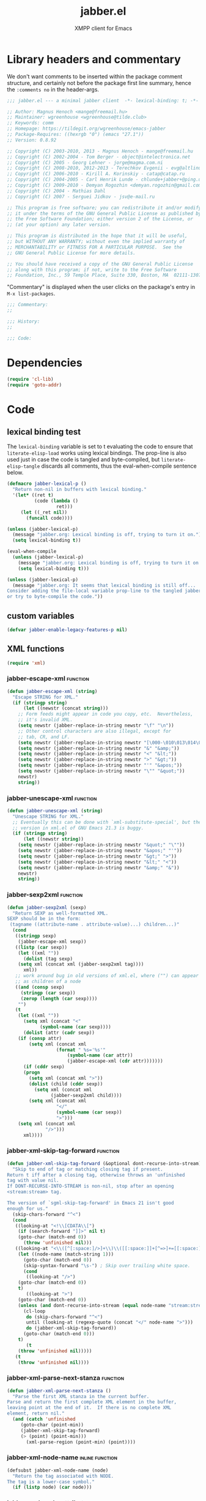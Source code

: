 #+TITLE: jabber.el
#+SUBTITLE: XMPP client for Emacs
#+DESCRIPTION: Literate program
#+PROPERTY: header-args :tangle yes :load yes :comments link
#+TODO: TODO WIP EXTEND CLEANUP FIXME REVIEW |

* Library headers and commentary
:PROPERTIES:
:header-args: :tangle yes :load yes :comments no
:CUSTOM_ID: library-headers-commentary
:END:

We don't want comments to be inserted within the package comment structure, and certainly not before the package first line summary, hence the =:comments no= in the header-args.
#+BEGIN_SRC emacs-lisp
;;; jabber.el --- a minimal jabber client  -*- lexical-binding: t; -*-

;; Author: Magnus Henoch <mange@freemail.hu>
;; Maintainer: wgreenhouse <wgreenhouse@tilde.club>
;; Keywords: comm
;; Homepage: https://tildegit.org/wgreenhouse/emacs-jabber
;; Package-Requires: ((hexrgb "0") (emacs "27.1"))
;; Version: 0.8.92

;; Copyright (C) 2003-2010, 2013 - Magnus Henoch - mange@freemail.hu
;; Copyright (C) 2002-2004 - Tom Berger - object@intelectronica.net
;; Copyright (C) 2005 - Georg Lehner - jorge@magma.com.ni
;; Copyright (C) 2008-2010, 2012-2013 - Terechkov Evgenii - evg@altlinux.org
;; Copyright (C) 2006-2010 - Kirill A. Korinskiy - catap@catap.ru
;; Copyright (C) 2004-2005 - Carl Henrik Lunde - chlunde+jabber+@ping.uio.no
;; Copyright (C) 2009-2010 - Demyan Rogozhin <demyan.rogozhin@gmail.com>
;; Copyright (C) 2004 - Mathias Dahl
;; Copyright (C) 2007 - Serguei Jidkov - jsv@e-mail.ru

;; This program is free software; you can redistribute it and/or modify
;; it under the terms of the GNU General Public License as published by
;; the Free Software Foundation; either version 2 of the License, or
;; (at your option) any later version.

;; This program is distributed in the hope that it will be useful,
;; but WITHOUT ANY WARRANTY; without even the implied warranty of
;; MERCHANTABILITY or FITNESS FOR A PARTICULAR PURPOSE.  See the
;; GNU General Public License for more details.

;; You should have received a copy of the GNU General Public License
;; along with this program; if not, write to the Free Software
;; Foundation, Inc., 59 Temple Place, Suite 330, Boston, MA  02111-1307  USA

#+END_SRC

"Commentary" is displayed when the user clicks on the package's entry in =M-x list-packages=.
#+BEGIN_SRC emacs-lisp
;;; Commentary:
;;

;;; History:
;;

;;; Code:

#+END_SRC

* Dependencies
:PROPERTIES:
:CUSTOM_ID: dependencies
:END:
#+BEGIN_SRC emacs-lisp
(require 'cl-lib)
(require 'goto-addr)
#+END_SRC

* Code
:PROPERTIES:
:CUSTOM_ID: code
:END:
** lexical binding test
:PROPERTIES:
:CUSTOM_ID: lexical-binding-test
:END:
The ~lexical-binding~ variable is set to t evaluating the code to ensure that ~literate-elisp-load~ works using lexical bindings. The prop-line is also used just in case the code is tangled and byte-compiled, but ~literate-elisp-tangle~ discards all comments, thus the eval-when-compile sentence below.

#+BEGIN_SRC emacs-lisp
(defmacro jabber-lexical-p ()
  "Return non-nil in buffers with lexical binding."
  '(let* ((ret t)
          (code (lambda ()
                  ret)))
     (let ((_ret nil))
       (funcall code))))

(unless (jabber-lexical-p)
  (message "jabber.org: Lexical binding is off, trying to turn it on.")
  (setq lexical-binding t))

(eval-when-compile
  (unless (jabber-lexical-p)
    (message "jabber.org: Lexical binding is off, trying to turn it on.")
    (setq lexical-binding t)))

(unless (jabber-lexical-p)
  (message "jabber.org: It seems that lexical binding is still off...
Consider adding the file-local variable prop-line to the tangled jabber.el file
or try to byte-compile the code."))
#+END_SRC

** custom variables
:PROPERTIES:
:CUSTOM_ID: custom-variables
:END:
#+BEGIN_SRC emacs-lisp
  (defvar jabber-enable-legacy-features-p nil)
#+END_SRC

** XML functions
:PROPERTIES:
:old-file:     jabber-xml.el
:CUSTOM_ID: xml-functions
:END:

#+BEGIN_SRC emacs-lisp
    (require 'xml)
#+END_SRC
*** jabber-escape-xml                             :function:
:PROPERTIES:
:CUSTOM_ID: escape-xml
:END:
#+BEGIN_SRC emacs-lisp
(defun jabber-escape-xml (string)
  "Escape STRING for XML."
  (if (stringp string)
      (let ((newstr (concat string)))
	;; Form feeds might appear in code you copy, etc.  Nevertheless,
	;; it's invalid XML.
	(setq newstr (jabber-replace-in-string newstr "\f" "\n"))
	;; Other control characters are also illegal, except for
	;; tab, CR, and LF.
	(setq newstr (jabber-replace-in-string newstr "[\000-\010\013\014\016-\037]" " "))
	(setq newstr (jabber-replace-in-string newstr "&" "&amp;"))
	(setq newstr (jabber-replace-in-string newstr "<" "&lt;"))
	(setq newstr (jabber-replace-in-string newstr ">" "&gt;"))
	(setq newstr (jabber-replace-in-string newstr "'" "&apos;"))
	(setq newstr (jabber-replace-in-string newstr "\"" "&quot;"))
	newstr)
    string))
#+END_SRC

*** jabber-unescape-xml                           :function:
:PROPERTIES:
:CUSTOM_ID: unescape-xml
:END:
#+BEGIN_SRC emacs-lisp
(defun jabber-unescape-xml (string)
  "Unescape STRING for XML."
  ;; Eventually this can be done with `xml-substitute-special', but the
  ;; version in xml.el of GNU Emacs 21.3 is buggy.
  (if (stringp string)
      (let ((newstr string))
	(setq newstr (jabber-replace-in-string newstr "&quot;" "\""))
	(setq newstr (jabber-replace-in-string newstr "&apos;" "'"))
	(setq newstr (jabber-replace-in-string newstr "&gt;" ">"))
	(setq newstr (jabber-replace-in-string newstr "&lt;" "<"))
	(setq newstr (jabber-replace-in-string newstr "&amp;" "&"))
	newstr)
    string))
#+END_SRC

*** jabber-sexp2xml                               :function:
:PROPERTIES:
:CUSTOM_ID: sexp2xml
:END:
#+BEGIN_SRC emacs-lisp
(defun jabber-sexp2xml (sexp)
  "Return SEXP as well-formatted XML.
SEXP should be in the form:
 (tagname ((attribute-name . attribute-value)...) children...)"
  (cond
   ((stringp sexp)
    (jabber-escape-xml sexp))
   ((listp (car sexp))
    (let ((xml ""))
      (dolist (tag sexp)
	(setq xml (concat xml (jabber-sexp2xml tag))))
      xml))
   ;; work around bug in old versions of xml.el, where ("") can appear
   ;; as children of a node
   ((and (consp sexp)
	 (stringp (car sexp))
	 (zerop (length (car sexp))))
    "")
   (t
    (let ((xml ""))
      (setq xml (concat "<"
			(symbol-name (car sexp))))
      (dolist (attr (cadr sexp))
	(if (consp attr)
	    (setq xml (concat xml
			      (format " %s='%s'"
				      (symbol-name (car attr))
				      (jabber-escape-xml (cdr attr)))))))
      (if (cddr sexp)
	  (progn
	    (setq xml (concat xml ">"))
	    (dolist (child (cddr sexp))
	      (setq xml (concat xml
				(jabber-sexp2xml child))))
	    (setq xml (concat xml
			      "</"
			      (symbol-name (car sexp))
			      ">")))
	(setq xml (concat xml
			  "/>")))
      xml))))
#+END_SRC

*** jabber-xml-skip-tag-forward                   :function:
:PROPERTIES:
:CUSTOM_ID: xml-skip-tag-forward
:END:
#+BEGIN_SRC emacs-lisp
(defun jabber-xml-skip-tag-forward (&optional dont-recurse-into-stream)
  "Skip to end of tag or matching closing tag if present.
Return t iff after a closing tag, otherwise throws an 'unfinished
tag with value nil.
If DONT-RECURSE-INTO-STREAM is non-nil, stop after an opening
<stream:stream> tag.

The version of `sgml-skip-tag-forward' in Emacs 21 isn't good
enough for us."
  (skip-chars-forward "^<")
  (cond
   ((looking-at "<!\\[CDATA\\[")
    (if (search-forward "]]>" nil t)
	(goto-char (match-end 0))
      (throw 'unfinished nil)))
   ((looking-at "<\\([^[:space:]/>]+\\)\\([[:space:]]+[^=>]+=[[:space:]]*'[^']*'\\|[[:space:]]+[^=>]+=[[:space:]]*\"[^\"]*\"\\)*")
    (let ((node-name (match-string 1)))
      (goto-char (match-end 0))
      (skip-syntax-forward "\s-") ; Skip over trailing white space.
      (cond
       ((looking-at "/>")
	(goto-char (match-end 0))
	t)
       ((looking-at ">")
	(goto-char (match-end 0))
	(unless (and dont-recurse-into-stream (equal node-name "stream:stream"))
	  (cl-loop
	   do (skip-chars-forward "^<")
	   until (looking-at (regexp-quote (concat "</" node-name ">")))
	   do (jabber-xml-skip-tag-forward))
	  (goto-char (match-end 0)))
	t)
       (t
	(throw 'unfinished nil)))))
   (t
    (throw 'unfinished nil))))
#+END_SRC

*** jabber-xml-parse-next-stanza                  :function:
:PROPERTIES:
:CUSTOM_ID: xml-parse-next-stanza
:END:
#+BEGIN_SRC emacs-lisp
(defun jabber-xml-parse-next-stanza ()
  "Parse the first XML stanza in the current buffer.
Parse and return the first complete XML element in the buffer,
leaving point at the end of it.  If there is no complete XML
element, return nil."
  (and (catch 'unfinished
	 (goto-char (point-min))
	 (jabber-xml-skip-tag-forward)
	 (> (point) (point-min)))
       (xml-parse-region (point-min) (point))))
#+END_SRC

*** jabber-xml-node-name                   :inline:function:
:PROPERTIES:
:CUSTOM_ID: xml-node-name
:END:
#+BEGIN_SRC emacs-lisp
(defsubst jabber-xml-node-name (node)
  "Return the tag associated with NODE.
The tag is a lower-case symbol."
  (if (listp node) (car node)))
#+END_SRC

*** jabber-xml-node-attributes             :inline:function:
:PROPERTIES:
:CUSTOM_ID: xml-node-attributes
:END:
#+BEGIN_SRC emacs-lisp
(defsubst jabber-xml-node-attributes (node)
  "Return the list of attributes of NODE.
The list can be nil."
  (if (listp node) (nth 1 node)))
#+END_SRC

*** jabber-xml-node-children               :inline:function:
:PROPERTIES:
:CUSTOM_ID: xml-node-children
:END:
#+BEGIN_SRC emacs-lisp
(defsubst jabber-xml-node-children (node)
  "Return the list of children of NODE.
This is a list of nodes, and it can be nil."
  (let ((children (cddr node)))
    ;; Work around a bug in early versions of xml.el
    (if (equal children '(("")))
	nil
      children)))
#+END_SRC

*** jabber-xml-get-children                       :function:
:PROPERTIES:
:CUSTOM_ID: xml-get-children
:END:
#+BEGIN_SRC emacs-lisp
(defun jabber-xml-get-children (node child-name)
  "Return the children of NODE whose tag is CHILD-NAME.
CHILD-NAME should be a lower case symbol."
  (let ((match ()))
    (dolist (child (jabber-xml-node-children node))
      (if child
	  (if (equal (jabber-xml-node-name child) child-name)
	      (push child match))))
    (nreverse match)))
#+END_SRC

*** jabber-xml-get-attribute               :inline:function:
:PROPERTIES:
:CUSTOM_ID: xml-get-attribute
:END:
=xml-get-attribute= returns =""= if the attribute is not found, which is not very useful.  Therefore, we use =xml-get-attribute-or-nil= if present, or emulate its behavior.
#+BEGIN_SRC emacs-lisp
(defsubst jabber-xml-get-attribute (node attribute)
  "Get from NODE the value of ATTRIBUTE.
Return nil if the attribute was not found."
  (when (consp node)
    (xml-get-attribute-or-nil node attribute)))
#+END_SRC

*** jabber-xml-get-xmlns                   :inline:function:
:PROPERTIES:
:CUSTOM_ID: xml-get-xmlns
:END:
#+BEGIN_SRC emacs-lisp
(defsubst jabber-xml-get-xmlns (node)
  "Get \"xmlns\" attribute of NODE, or nil if not present."
  (jabber-xml-get-attribute node 'xmlns))
#+END_SRC

*** jabber-xml-path                               :function:
:PROPERTIES:
:CUSTOM_ID: xml-path
:END:
#+BEGIN_SRC emacs-lisp
  (defun jabber-xml-path (xml-data path)
    "Find sub-node of XML-DATA according to PATH.
  PATH is a vaguely XPath-inspired list.  Each element can be:
  a symbol     go to first child node with this node name
  cons cell    car is string containing namespace URI,
               cdr is string containing node name.  Find
               first matching child node.
  any string   character data of this node."
    (let ((node xml-data))
      (while (and path node)
        (let ((step (car path)))
          (cond
           ((symbolp step)
            (setq node (car (jabber-xml-get-children node step))))
           ((consp step)
            ;; This will be easier with namespace-aware use
            ;; of xml.el.  It will also be more correct.
            ;; Now, it only matches explicit namespace declarations.
            (setq node
                  (cl-block dolist-loop
                  (dolist (x (jabber-xml-get-children node (intern (cdr step))))
                    (when (string= (jabber-xml-get-attribute x 'xmlns)
                                   (car step))
                      (cl-return-from dolist-loop  x))))))
           ((stringp step)
            (setq node (car (jabber-xml-node-children node)))
            (unless (stringp node)
              (setq node nil)))
           (t
            (error "Unknown path step: %s" step))))
        (setq path (cdr path)))
      node))
#+END_SRC

*** jabber-xml-let-attributes                        :macro:
:PROPERTIES:
:CUSTOM_ID: xml-let-attributes
:END:
#+BEGIN_SRC emacs-lisp
(defmacro jabber-xml-let-attributes (attributes xml-data &rest body)
  "Evaluate BODY with ATTRIBUTES bound to their values in XML-DATA.
ATTRIBUTES must be a list of symbols, as present in XML-DATA."
  `(let ,(mapcar #'(lambda (attr)
		     (list attr `(jabber-xml-get-attribute ,xml-data ',attr)))
		 attributes)
     ,@body))
(put 'jabber-xml-let-attributes 'lisp-indent-function 2)
#+END_SRC

*** jabber-xml-resolve-namespace-prefixes         :function:
:PROPERTIES:
:CUSTOM_ID: xml-resolve-namespace-prefixes
:END:
#+BEGIN_SRC emacs-lisp
(defun jabber-xml-resolve-namespace-prefixes (xml-data &optional default-ns prefixes)
  (let ((node-name (jabber-xml-node-name xml-data))
	(attrs (jabber-xml-node-attributes xml-data)))
    (setq prefixes (jabber-xml-merge-namespace-declarations attrs prefixes))

    ;; If there is an xmlns attribute, it is the new default
    ;; namespace.
    (let ((xmlns (jabber-xml-get-xmlns xml-data)))
      (when xmlns
	(setq default-ns xmlns)))
    ;; Now, if the node name has a prefix, replace it and add an
    ;; "xmlns" attribute.  Slightly ugly, but avoids the need to
    ;; change all the rest of jabber.el at once.
    (let ((node-name-string (symbol-name node-name)))
      (when (string-match "\\(.*\\):\\(.*\\)" node-name-string)
	(let* ((prefix (match-string 1 node-name-string))
	       (unprefixed (match-string 2 node-name-string))
	       (ns (assoc prefix prefixes)))
	  (if (null ns)
	      ;; This is not supposed to happen...
	      (message "jabber-xml-resolve-namespace-prefixes: Unknown prefix in %s" node-name-string)
	    (setf (car xml-data) (intern unprefixed))
	    (setf (cadr xml-data) (cons (cons 'xmlns (cdr ns)) (delq 'xmlns attrs)))))))
    ;; And iterate through all child elements.
    (mapc (lambda (x)
	    (when (listp x)
	      (jabber-xml-resolve-namespace-prefixes x default-ns prefixes)))
	  (jabber-xml-node-children xml-data))
    xml-data))
#+END_SRC

*** jabber-xml-merge-namespace-declarations       :function:
:PROPERTIES:
:CUSTOM_ID: xml-merge-namespace-declarations
:END:
#+BEGIN_SRC emacs-lisp
(defun jabber-xml-merge-namespace-declarations (attrs prefixes)
  ;; First find any xmlns:foo attributes..
  (dolist (attr attrs)
    (let ((attr-name (symbol-name (car attr))))
      (when (string-match "xmlns:" attr-name)
	(let ((prefix (substring attr-name (match-end 0)))
	      (ns-uri (cdr attr)))
	  ;; A slightly complicated dance to never change the
	  ;; original value of prefixes (since the caller depends on
	  ;; it), but also to avoid excessive copying (which remove
	  ;; always does).  Might need to profile and tweak this for
	  ;; performance.
	  (setq prefixes
		(cons (cons prefix ns-uri)
			(if (assoc prefix prefixes)
			    (remove (assoc prefix prefixes) prefixes)
			  prefixes)))))))
  prefixes)
#+END_SRC

** various utility functions
:PROPERTIES:
:old-file:     jabber-util.el
:CUSTOM_ID: various-utility-functions
:END:

#+BEGIN_SRC emacs-lisp
(require 'password-cache)
(condition-case nil
    (require 'auth-source)
  (error nil))
#+END_SRC

*** jabber-jid-history                            :variable:
:PROPERTIES:
:CUSTOM_ID: jid-history
:END:
#+BEGIN_SRC emacs-lisp
(defvar jabber-jid-history nil
  "History of entered JIDs.")
#+END_SRC

*** jabber-replace-in-string               :inline:function:
:PROPERTIES:
:CUSTOM_ID: replace-string
:END:
#+BEGIN_SRC emacs-lisp
(defsubst jabber-replace-in-string (string regexp newtext)
  "Return STRING with all matches for REGEXP replaced with NEWTEXT.
NEWTEXT is inserted literally, without changing its case or treating \"\\\"
specially."
  (replace-regexp-in-string regexp newtext string t t))

#+END_SRC

*** jabber-propertize                             :function:
:PROPERTIES:
:CUSTOM_ID: propertize
:END:
#+BEGIN_SRC emacs-lisp
(defalias 'jabber-propertize 'propertize)
#+END_SRC

*** bound-and-true-p                                 :macro:
:PROPERTIES:
:CUSTOM_ID: bound-true-p
:END:
#+BEGIN_SRC emacs-lisp
(unless (fboundp 'bound-and-true-p)
  (defmacro bound-and-true-p (var)
    "Return the value of symbol VAR if it is bound, else nil."
    `(and (boundp (quote ,var)) ,var)))
#+END_SRC

*** jabber-read-with-input-method          :inline:function:
:PROPERTIES:
:CUSTOM_ID: read-input-method
:END:
Preserve input method when entering a minibuffer.
#+BEGIN_SRC emacs-lisp
(defsubst jabber-read-with-input-method (prompt &optional initial-contents history default-value)
  "Like `read-string', but always inheriting the current input method."
  (read-string prompt initial-contents history default-value t))
#+END_SRC

*** delete-and-extract-region              :inline:function:
:PROPERTIES:
:CUSTOM_ID: delete-extract-region
:END:
#+BEGIN_SRC emacs-lisp
(unless (fboundp 'delete-and-extract-region)
  (defsubst delete-and-extract-region (start end)
    (prog1
	(buffer-substring start end)
      (delete-region start end))))
#+END_SRC

*** access-file                            :inline:function:
:PROPERTIES:
:CUSTOM_ID: access-file
:END:
#+BEGIN_SRC emacs-lisp
(unless (fboundp 'access-file)
  (defsubst access-file (filename error-message)
    (unless (file-readable-p filename)
      (error error-message))))
#+END_SRC

*** jabber-float-time                             :function:
:PROPERTIES:
:CUSTOM_ID: float-time
:END:
#+BEGIN_SRC emacs-lisp
  (defalias 'jabber-float-time 'float-time)
#+END_SRC

*** jabber-cancel-timer                           :function:
:PROPERTIES:
:CUSTOM_ID: cancel-timer
:END:
#+BEGIN_SRC emacs-lisp
(defalias 'jabber-cancel-timer 'cancel-timer)
#+END_SRC

*** jabber-concat-rosters                         :function:
:PROPERTIES:
:CUSTOM_ID: concat-rosters
:END:
#+BEGIN_SRC emacs-lisp
(defvar jabber-connections)
(defun jabber-concat-rosters ()
  "Concatenate the rosters of all connected accounts."
  (apply #'append
	 (mapcar
	  (lambda (jc)
	    (plist-get (fsm-get-state-data jc) :roster))
	  jabber-connections)))
#+END_SRC

*** jabber-concat-rosters-full                    :function:
:PROPERTIES:
:CUSTOM_ID: concat-rosters-full
:END:
#+BEGIN_SRC emacs-lisp
(defun jabber-concat-rosters-full ()
  "Concatenate the rosters of all connected accounts.
Show full JIDs, with resources."
  (let ((jids (apply #'append
                     (mapcar
                      (lambda (jc)
                        (plist-get (fsm-get-state-data jc) :roster))
                      jabber-connections))))
    (apply #'append
           (mapcar (lambda (jid)
                     (mapcar (lambda (res) (intern (format "%s/%s" jid (car res))))
                             (get (jabber-jid-symbol jid) 'resources)))
                   jids))))
#+END_SRC

*** jabber-connection-jid                         :function:
:PROPERTIES:
:CUSTOM_ID: connection-jid
:END:
#+BEGIN_SRC emacs-lisp
(defun jabber-connection-jid (jc)
  "Return the full JID of connection JC."
  (let ((sd (fsm-get-state-data jc)))
    (concat (plist-get sd :username) "@"
	    (plist-get sd :server) "/"
	    (plist-get sd :resource))))
#+END_SRC

*** jabber-connection-bare-jid                    :function:
:PROPERTIES:
:CUSTOM_ID: connection-bare-jid
:END:
#+BEGIN_SRC emacs-lisp
(defun jabber-connection-bare-jid (jc)
  "Return the bare JID of connection JC."
  (let ((sd (fsm-get-state-data jc)))
    (concat (plist-get sd :username) "@"
	    (plist-get sd :server))))
#+END_SRC

*** jabber-connection-original-jid                :function:
:PROPERTIES:
:CUSTOM_ID: connection-original-jid
:END:
#+BEGIN_SRC emacs-lisp
(defun jabber-connection-original-jid (jc)
  "Return the original JID of connection JC.
The \"original JID\" is the JID we authenticated with.  The
server might subsequently assign us a different JID at resource
binding."
  (plist-get (fsm-get-state-data jc) :original-jid))
#+END_SRC

*** jabber-find-connection                        :function:
:PROPERTIES:
:CUSTOM_ID: find-connection
:END:
#+BEGIN_SRC emacs-lisp
(defun jabber-find-connection (bare-jid)
  "Find the connection to the account named by BARE-JID.
Return nil if none found."
  (dolist (jc jabber-connections)
    (when (string= bare-jid (jabber-connection-bare-jid jc))
      (cl-return jc))))
#+END_SRC

*** jabber-find-active-connection                 :function:
:PROPERTIES:
:CUSTOM_ID: find-active-connection
:END:
#+BEGIN_SRC emacs-lisp
(defun jabber-find-active-connection (dead-jc)
  "Find an active connection for dead connection DEAD-JC.
Return nil if none found."
  (let ((jid (jabber-connection-bare-jid dead-jc)))
    (jabber-find-connection jid)))
#+END_SRC

*** jabber-jid-username                           :function:
:PROPERTIES:
:CUSTOM_ID: jid-username
:END:
#+BEGIN_SRC emacs-lisp
(defun jabber-jid-username (jid)
  "Return the username portion of JID, or nil if none found.
JID must be a string."
  (when (string-match "\\(.*\\)@.*\\(/.*\\)?" jid)
    (match-string 1 jid)))
#+END_SRC

*** jabber-jid-user                               :function:
:PROPERTIES:
:CUSTOM_ID: jid-user
:END:
#+BEGIN_SRC emacs-lisp
(defun jabber-jid-user (jid)
  "Return the user portion (username@server) of JID.
JID must be a string."
  ;;transports don't have @, so don't require it
  ;;(string-match ".*@[^/]*" jid)
  (string-match "[^/]*" jid)
  (match-string 0 jid))
#+END_SRC

*** jabber-jid-server                             :function:
:PROPERTIES:
:CUSTOM_ID: jid-server
:END:
#+BEGIN_SRC emacs-lisp
(defun jabber-jid-server (jid)
  "Return the server portion of JID."
  (string-match "^\\(.*@\\)?\\([^@/]+\\)\\(/.*\\)?$" jid)
  (match-string 2 jid))
#+END_SRC

*** jabber-jid-rostername                         :function:
:PROPERTIES:
:CUSTOM_ID: jid-rostername
:END:
#+BEGIN_SRC emacs-lisp
(defun jabber-jid-rostername (user)
  "Return the name of USER if present in roster, or nil."
  (let ((user (jabber-jid-symbol user)))
    (if (> (length (get user 'name)) 0)
	(get user 'name))))
#+END_SRC

*** jabber-jid-displayname                        :function:
:PROPERTIES:
:CUSTOM_ID: jid-displayname
:END:
#+BEGIN_SRC emacs-lisp
(defun jabber-jid-displayname (string)
  "Return the name of the user from STRING as in roster, else username@server."
  (or (jabber-jid-rostername string)
      (jabber-jid-user (if (symbolp string)
			   (symbol-name string)
			 string))))
#+END_SRC

*** jabber-jid-bookmarkname                       :function:
:PROPERTIES:
:CUSTOM_ID: jid-bookmarkname
:END:
#+BEGIN_SRC emacs-lisp
(defvar jabber-bookmarks)
(defun jabber-jid-bookmarkname (string)
  "Return from STRING the conference name from boomarks or displayname.
Use the name according to roster or else the JID if none set."
  (or (cl-loop for conference in (cl-first (cl-loop for value being the hash-values of jabber-bookmarks
                                           collect value))
            do (let ((ls (cadr conference)))
                 (if (string= (cdr (assoc 'jid ls)) string)
                     (cl-return (cdr (assoc 'name ls))))))
      (jabber-jid-displayname string)))
#+END_SRC

*** jabber-jid-resource                           :function:
:PROPERTIES:
:CUSTOM_ID: jid-resource
:END:
#+BEGIN_SRC emacs-lisp
(defun jabber-jid-resource (jid)
  "Return the resource portion of a JID, or nil if there is none.
JID must be a string."
  (when (string-match "^\\(\\([^/]*@\\)?[^/]*\\)/\\(.*\\)" jid)
    (match-string 3 jid)))
#+END_SRC

*** jabber-jid-symbol                             :function:
:PROPERTIES:
:CUSTOM_ID: jid-symbol
:END:
#+BEGIN_SRC emacs-lisp
(defvar jabber-jid-obarray)
(defun jabber-jid-symbol (jid)
  "Return the symbol for JID, which must be a symbol or a string."
  ;; If it's already a symbol, just return it.
  (if (symbolp jid)
      jid
    ;; XXX: "downcase" is a poor man's nodeprep.  See XMPP CORE.
    (intern (downcase (jabber-jid-user jid)) jabber-jid-obarray)))
#+END_SRC

*** jabber-my-jid-p                               :function:
:PROPERTIES:
:CUSTOM_ID: my-jid-p
:END:
#+BEGIN_SRC emacs-lisp
(defvar jabber-account-list)
(defun jabber-my-jid-p (jc jid)
  "Return non-nil if the specified JID is in the `jabber-account-list'.
Comment: (modulo resource).
Also return non-nil if JID matches JC, modulo resource."
  (or
   (equal (jabber-jid-user jid)
	  (jabber-connection-bare-jid jc))
   (member (jabber-jid-user jid) (mapcar (lambda (x) (jabber-jid-user (car x))) jabber-account-list))))
#+END_SRC

*** jabber-read-jid-completing                    :function:
:PROPERTIES:
:CUSTOM_ID: read-jid-completing
:END:
#+BEGIN_SRC emacs-lisp
(defvar *jabber-active-groupchats*)
(defun jabber-read-jid-completing (prompt &optional subset require-match default resource fulljids)
  "Read a jid out of the current roster from the minibuffer.
If SUBSET is non-nil, it should be a list of symbols from which
the JID is to be selected, instead of using the entire roster.
If REQUIRE-MATCH is non-nil, the JID must be in the list used.
If DEFAULT is non-nil, it's used as the default value, otherwise
the default is inferred from context.
RESOURCE is one of the following:

nil         Accept full or bare JID, as entered
full        Turn bare JIDs to full ones with highest-priority resource
bare-or-muc Turn full JIDs to bare ones, except for in MUC

If FULLJIDS is non-nil, complete jids with resources."
  (let ((jid-at-point (or
		       (and default
			    ;; default can be either a symbol or a string
			    (if (symbolp default)
				(symbol-name default)
			      default))
                       (let* ((jid (get-text-property (point) 'jabber-jid))
                              (res (get (jabber-jid-symbol jid) 'resource)))
                         (when jid
                           (if (and fulljids res (not (jabber-jid-resource jid)))
                               (format "%s/%s" jid res)
                             jid)))
		       (bound-and-true-p jabber-chatting-with)
		       (bound-and-true-p jabber-group)))
	(completion-ignore-case t)
	(jid-completion-table (mapcar #'(lambda (item)
					  (cons (symbol-name item) item))
				      (or subset (funcall (if fulljids
                                                              'jabber-concat-rosters-full
                                                            'jabber-concat-rosters)))))
	chosen)
    (dolist (item (or subset (jabber-concat-rosters)))
      (if (get item 'name)
	  (push (cons (get item 'name) item) jid-completion-table)))
    ;; if the default is not in the allowed subset, it's not a good default
    (if (and subset (not (assoc jid-at-point jid-completion-table)))
	(setq jid-at-point nil))
    (let ((input
	   (completing-read (concat prompt
				    (if jid-at-point
					(format "(default %s) " jid-at-point)))
			    jid-completion-table
			    nil require-match nil 'jabber-jid-history jid-at-point)))
      (setq chosen
	    (if (and input (assoc-string input jid-completion-table t))
		(symbol-name (cdr (assoc-string input jid-completion-table t)))
	      (and (not (zerop (length input)))
		   input))))

    (when chosen
      (cl-case resource
	(full
	 ;; If JID is bare, add the highest-priority resource.
	 (if (jabber-jid-resource chosen)
	     chosen
	   (let ((highest-resource (get (jabber-jid-symbol chosen) 'resource)))
	     (if highest-resource
		 (concat chosen "/" highest-resource)
	       chosen))))
	(bare-or-muc
	 ;; If JID is full and non-MUC, remove resource.
	 (if (null (jabber-jid-resource chosen))
	     chosen
	   (let ((bare (jabber-jid-user chosen)))
	     (if (assoc bare *jabber-active-groupchats*)
		 chosen
	       bare))))
	(t
	 chosen)))))
#+END_SRC

*** jabber-read-node                              :function:
:PROPERTIES:
:CUSTOM_ID: read-node
:END:
#+BEGIN_SRC emacs-lisp
(defun jabber-read-node (prompt)
  "Read node name, taking default from disco item at point."
  (let ((node-at-point (get-text-property (point) 'jabber-node)))
    (read-string (concat prompt
			 (if node-at-point
			     (format "(default %s) " node-at-point)))
		 node-at-point)))
#+END_SRC

*** jabber-password-key                           :function:
:PROPERTIES:
:CUSTOM_ID: password-key
:END:
#+BEGIN_SRC emacs-lisp
(defun jabber-password-key (bare-jid)
  "Construct key for `password' library from BARE-JID."
  (concat "xmpp:" bare-jid))
#+END_SRC

*** jabber-read-password                          :function:
:PROPERTIES:
:CUSTOM_ID: read-password
:END:
#+BEGIN_SRC emacs-lisp
(defun jabber-read-password (bare-jid)
  "Read Jabber password from minibuffer."
  (let ((found
	 (and (fboundp 'auth-source-search)
	      (nth 0 (auth-source-search
		      :user (jabber-jid-username bare-jid)
		      :host (jabber-jid-server bare-jid)
		      :port "xmpp"
		      :max 1
		      :require '(:secret))))))
    (if found
	(let ((secret (plist-get found :secret)))
	  (copy-sequence
	   (if (functionp secret)
	       (funcall secret)
	     secret)))
      (let ((prompt (format "Jabber password for %s: " bare-jid)))
	;; Need to copy the password, as sasl.el wants to erase it.
	(copy-sequence
	 (password-read prompt (jabber-password-key bare-jid)))))))
#+END_SRC

*** jabber-cache-password                         :function:
:PROPERTIES:
:CUSTOM_ID: cache-password
:END:
#+BEGIN_SRC emacs-lisp
(defun jabber-cache-password (bare-jid password)
  "Cache PASSWORD for BARE-JID."
  (password-cache-add (jabber-password-key bare-jid) password))
#+END_SRC

*** jabber-uncache-password                        :command:
:PROPERTIES:
:CUSTOM_ID: uncache-password
:END:
#+BEGIN_SRC emacs-lisp
(defun jabber-uncache-password (bare-jid)
  "Uncache cached password for BARE-JID.
Useful if the password proved to be wrong."
  (interactive (list (jabber-jid-user
		      (completing-read "Forget password of account: " jabber-account-list nil nil nil 'jabber-account-history))))
  (password-cache-remove (jabber-password-key bare-jid)))
#+END_SRC

*** jabber-read-account                           :function:
:PROPERTIES:
:CUSTOM_ID: read-account
:END:
#+BEGIN_SRC emacs-lisp
(defvar jabber-buffer-connection)
(defun jabber-read-account (&optional always-ask contact-hint)
  "Ask for which connected account to use.
If ALWAYS-ASK is nil and there is only one account, return that
account.
If CONTACT-HINT is a string or a JID symbol, default to an account
that has that contact in its roster."
  (let ((completions
         (mapcar (lambda (c)
                   (cons
                    (jabber-connection-bare-jid c)
                    c))
                 jabber-connections)))
    (cond
     ((null jabber-connections)
      (error "Not connected to Jabber"))
     ((and (null (cdr jabber-connections)) (not always-ask))
      ;; only one account
      (car jabber-connections))
     (t
      (or
       ;; if there is a jabber-account property at point,
       ;; present it as default value
       (cdr (assoc (let ((at-point (get-text-property (point) 'jabber-account)))
                     (when (and at-point
                                (memq at-point jabber-connections))
                       (jabber-connection-bare-jid at-point))) completions))
       (let* ((default
                (or
		 (and contact-hint
		      (setq contact-hint (jabber-jid-symbol contact-hint))
		      (let ((matching
			     (cl-find-if
			      (lambda (jc)
				(memq contact-hint (plist-get (fsm-get-state-data jc) :roster)))
			      jabber-connections)))
			(when matching
			  (jabber-connection-bare-jid matching))))
                 ;; if the buffer is associated with a connection, use it
                 (when (and jabber-buffer-connection
			    (jabber-find-active-connection jabber-buffer-connection))
                   (jabber-connection-bare-jid jabber-buffer-connection))
                 ;; else, use the first connection in the list
                 (caar completions)))
              (input (completing-read
                      (concat "Select Jabber account (default "
                              default
                              "): ")
                      completions nil t nil 'jabber-account-history
                      default)))
         (cdr (assoc input completions))))))))
#+END_SRC

*** jabber-iq-query                               :function:
:PROPERTIES:
:CUSTOM_ID: iq-query
:END:
#+BEGIN_SRC emacs-lisp
(defun jabber-iq-query (xml-data)
  "Return the query part of an IQ stanza.
An IQ stanza may have zero or one query child, and zero or one <error/> child.
The query child is often but not always <query/>.

XML-DATA is the parsed tree data from the stream (stanzas)
obtained from `xml-parse-region'."
  (let (query)
    (dolist (x (jabber-xml-node-children xml-data))
      (if (and
	   (listp x)
	   (not (eq (jabber-xml-node-name x) 'error)))
	  (setq query x)))
    query))
#+END_SRC

*** jabber-iq-error                               :function:
:PROPERTIES:
:CUSTOM_ID: iq-error
:END:
#+BEGIN_SRC emacs-lisp
(defun jabber-iq-error (xml-data)
  "Return the <error/> part of an IQ stanza, if any.

XML-DATA is the parsed tree data from the stream (stanzas)
obtained from `xml-parse-region'."
  (car (jabber-xml-get-children xml-data 'error)))
#+END_SRC

*** jabber-iq-xmlns                               :function:
:PROPERTIES:
:CUSTOM_ID: iq-xmlns
:END:
#+BEGIN_SRC emacs-lisp
(defun jabber-iq-xmlns (xml-data)
  "Return the namespace of an IQ stanza, i.e. the namespace of its query part.

XML-DATA is the parsed tree data from the stream (stanzas)
obtained from `xml-parse-region'."
  (jabber-xml-get-attribute (jabber-iq-query xml-data) 'xmlns))
#+END_SRC

*** jabber-message-timestamp                      :function:
:PROPERTIES:
:CUSTOM_ID: message-timestamp
:END:
#+BEGIN_SRC emacs-lisp
(defun jabber-message-timestamp (xml-data)
  "Given a <message/> element, return its timestamp, or nil if none.

XML-DATA is the parsed tree data from the stream (stanzas)
obtained from `xml-parse-region'."
  (jabber-x-delay
   (or
    (jabber-xml-path xml-data '(("urn:xmpp:delay" . "delay")))
    (jabber-xml-path xml-data '(("jabber:x:delay" . "x"))))))
#+END_SRC

*** jabber-x-delay                                :function:
:PROPERTIES:
:CUSTOM_ID: x-delay
:END:
#+BEGIN_SRC emacs-lisp
(defun jabber-x-delay (xml-data)
  "Return timestamp given a delayed delivery element.
This can be either a <delay/> tag in namespace urn:xmpp:delay (XEP-0203), or
a <x/> tag in namespace jabber:x:delay (XEP-0091).
Return nil if no such data available.

XML-DATA is the parsed tree data from the stream (stanzas)
obtained from `xml-parse-region'."
  (cond
   ((and (eq (jabber-xml-node-name xml-data) 'x)
	 (string= (jabber-xml-get-attribute xml-data 'xmlns) "jabber:x:delay"))
    (let ((stamp (jabber-xml-get-attribute xml-data 'stamp)))
      (if (and (stringp stamp)
	       (= (length stamp) 17))
	  (jabber-parse-legacy-time stamp))))
   ((and (eq (jabber-xml-node-name xml-data) 'delay)
	 (string= (jabber-xml-get-attribute xml-data 'xmlns) "urn:xmpp:delay"))
    (let ((stamp (jabber-xml-get-attribute xml-data 'stamp)))
      (when (stringp stamp)
	(jabber-parse-time stamp))))))
#+END_SRC

*** jabber-parse-legacy-time                      :function:
:PROPERTIES:
:CUSTOM_ID: parse-legacy-time
:END:
#+BEGIN_SRC emacs-lisp
(defun jabber-parse-legacy-time (timestamp)
  "Parse timestamp in ccyymmddThh:mm:ss format (UTC) and return as internal
time value."
  (let ((year (string-to-number (substring timestamp 0 4)))
	(month (string-to-number (substring timestamp 4 6)))
	(day (string-to-number (substring timestamp 6 8)))
	(hour (string-to-number (substring timestamp 9 11)))
	(minute (string-to-number (substring timestamp 12 14)))
	(second (string-to-number (substring timestamp 15 17))))
    (encode-time second minute hour day month year 0)))
#+END_SRC

*** jabber-encode-legacy-time                     :function:
:PROPERTIES:
:CUSTOM_ID: encode-legacy-time
:END:
#+BEGIN_SRC emacs-lisp
(defun jabber-encode-legacy-time (timestamp)
  "Parse TIMESTAMP as internal time value and encode as ccyymmddThh:mm:ss (UTC)."
  (if (featurep 'xemacs)
      ;; XEmacs doesn't have `universal' argument to format-time-string,
      ;; so we have to do it ourselves.
      (format-time-string "%Y%m%dT%H:%M:%S"
			  (time-subtract timestamp
					 (list 0 (car (current-time-zone)))))
    (format-time-string "%Y%m%dT%H:%M:%S" timestamp t)))
#+END_SRC

*** jabber-encode-time                            :function:
:PROPERTIES:
:CUSTOM_ID: encode-time
:END:
#+BEGIN_SRC emacs-lisp
(defun jabber-encode-time (time)
  "Convert TIME to a string by XEP-0082.
TIME is in a format accepted by `format-time-string'."
  (format-time-string "%Y-%m-%dT%H:%M:%SZ" time t))
#+END_SRC

*** jabber-encode-timezone                        :function:
:PROPERTIES:
:CUSTOM_ID: encode-timezone
:END:
#+BEGIN_SRC emacs-lisp
(defun jabber-encode-timezone ()
  (let ((time-zone-offset (nth 0 (current-time-zone))))
    (if (null time-zone-offset)
        "Z"
      (let* ((positivep (>= time-zone-offset 0))
             (hours (/ (abs time-zone-offset) 3600))
             (minutes (/ (% (abs time-zone-offset) 3600) 60)))
        (format "%s%02d:%02d"(if positivep "+" "-") hours minutes)))))
#+END_SRC

*** jabber-parse-time                             :function:
:PROPERTIES:
:CUSTOM_ID: parse-time
:END:
#+BEGIN_SRC emacs-lisp
(defun jabber-parse-time (raw-time)
  "Parse the DateTime encoded in TIME according to XEP-0082."
  (let* ((time (if (string= (substring raw-time 4 5) "-")
                   raw-time
                 (concat
                  (substring raw-time 0 4) "-"
                  (substring raw-time 4 6) "-"
                  (substring raw-time 6 (length raw-time)))))
         (year (string-to-number (substring time 0 4)))
	 (month (string-to-number (substring time 5 7)))
	 (day (string-to-number (substring time 8 10)))
	 (hour (string-to-number (substring time 11 13)))
	 (minute (string-to-number (substring time 14 16)))
	 (second (string-to-number (substring time 17 19)))
         (timezone (if (eq (aref time 19) ?.)
                       ;; fractions are optional
                       (let ((timezone (cadr
                                        (split-string (substring time 20)
                                                      "[-+Z]"))))
                         (if (string= "" timezone)
                             "Z"
                           timezone))
                     (substring time 19))))
    ;; timezone is either Z (UTC) or [+-]HH:MM
    (let ((timezone-seconds
	   (if (string= timezone "Z")
	       0
	     (* (if (eq (aref timezone 0) ?+) 1 -1)
		(* 60 (+ (* 60 (string-to-number (substring timezone 1 3)))
			 (string-to-number (substring timezone 4 6))))))))
      (encode-time second minute hour day month year timezone-seconds))))
#+END_SRC

*** jabber-report-success                         :function:
:PROPERTIES:
:CUSTOM_ID: report-success
:END:
#+BEGIN_SRC emacs-lisp
(defun jabber-report-success (_jc xml-data context)
  "IQ callback reporting success or failure of the operation.
CONTEXT is a string describing the action.
\"CONTEXT succeeded\" or \"CONTEXT failed: REASON\" is displayed in
the echo area.
JC is the Jabber connection.
XML-DATA is the parsed tree data from the stream (stanzas)
obtained from `xml-parse-region'."
  (let ((type (jabber-xml-get-attribute xml-data 'type)))
    (message (concat context
		     (if (string= type "result")
			 " succeeded"
		       (concat
			" failed: "
			(let ((the-error (jabber-iq-error xml-data)))
			  (if the-error
			      (jabber-parse-error the-error)
			    "No error message given"))))))))
#+END_SRC

*** jabber-error-messages                         :constant:
:PROPERTIES:
:CUSTOM_ID: error-messages
:END:
#+BEGIN_SRC emacs-lisp
(defconst jabber-error-messages
  (list
   (cons 'bad-request "Bad request")
   (cons 'conflict "Conflict")
   (cons 'feature-not-implemented "Feature not implemented")
   (cons 'forbidden "Forbidden")
   (cons 'gone "Gone")
   (cons 'internal-server-error "Internal server error")
   (cons 'item-not-found "Item not found")
   (cons 'jid-malformed "JID malformed")
   (cons 'not-acceptable "Not acceptable")
   (cons 'not-allowed "Not allowed")
   (cons 'not-authorized "Not authorized")
   (cons 'payment-required "Payment required")
   (cons 'recipient-unavailable "Recipient unavailable")
   (cons 'redirect "Redirect")
   (cons 'registration-required "Registration required")
   (cons 'remote-server-not-found "Remote server not found")
   (cons 'remote-server-timeout "Remote server timeout")
   (cons 'resource-constraint "Resource constraint")
   (cons 'service-unavailable "Service unavailable")
   (cons 'subscription-required "Subscription required")
   (cons 'undefined-condition "Undefined condition")
   (cons 'unexpected-request "Unexpected request"))
  "String descriptions of XMPP stanza errors.")
#+END_SRC

*** jabber-legacy-error-messages                  :constant:
:PROPERTIES:
:CUSTOM_ID: legacy-error-messages
:END:
#+BEGIN_SRC emacs-lisp
(defconst jabber-legacy-error-messages
  (list
   (cons 302 "Redirect")
   (cons 400 "Bad request")
   (cons 401 "Unauthorized")
   (cons 402 "Payment required")
   (cons 403 "Forbidden")
   (cons 404 "Not found")
   (cons 405 "Not allowed")
   (cons 406 "Not acceptable")
   (cons 407 "Registration required")
   (cons 408 "Request timeout")
   (cons 409 "Conflict")
   (cons 500 "Internal server error")
   (cons 501 "Not implemented")
   (cons 502 "Remote server error")
   (cons 503 "Service unavailable")
   (cons 504 "Remote server timeout")
   (cons 510 "Disconnected"))
  "String descriptions of legacy errors (XEP-0086).")
#+END_SRC

*** jabber-parse-error                            :function:
:PROPERTIES:
:CUSTOM_ID: parse-error
:END:
#+BEGIN_SRC emacs-lisp
(defun jabber-parse-error (error-xml)
  "Parse the given <error/> tag and return a string fit for human consumption.
See secton 9.3, Stanza Errors, of XMPP Core, and XEP-0086, Legacy Errors."
  (let ((error-type (jabber-xml-get-attribute error-xml 'type))
	(error-code (jabber-xml-get-attribute error-xml 'code))
	condition text)
    (if error-type
	;; If the <error/> tag has a type element, it is new-school.
	(dolist (child (jabber-xml-node-children error-xml))
	  (when (string=
		 (jabber-xml-get-attribute child 'xmlns)
		 "urn:ietf:params:xml:ns:xmpp-stanzas")
	    (if (eq (jabber-xml-node-name child) 'text)
		(setq text (car (jabber-xml-node-children child)))
	      (setq condition
		    (or (cdr (assq (jabber-xml-node-name child) jabber-error-messages))
			(symbol-name (jabber-xml-node-name child)))))))
      (setq condition (or (cdr (assq (string-to-number error-code) jabber-legacy-error-messages))
			  error-code))
      (setq text (car (jabber-xml-node-children error-xml))))
    (concat condition
	    (if text (format ": %s" text)))))
#+END_SRC

*** jabber-error-condition                        :function:
:PROPERTIES:
:CUSTOM_ID: error-condition
:END:
#+BEGIN_SRC emacs-lisp
(defun jabber-error-condition (error-xml)
  "Parse the given <error/> tag and return the condition symbol."
  (catch 'condition
    (dolist (child (jabber-xml-node-children error-xml))
      (when (string=
		 (jabber-xml-get-attribute child 'xmlns)
		 "urn:ietf:params:xml:ns:xmpp-stanzas")
	(throw 'condition (jabber-xml-node-name child))))))
#+END_SRC

*** jabber-stream-error-messages                  :variable:
:PROPERTIES:
:CUSTOM_ID: stream-error-messages
:END:
#+BEGIN_SRC emacs-lisp
(defvar jabber-stream-error-messages
  (list
   (cons 'bad-format "Bad XML format")
   (cons 'bad-namespace-prefix "Bad namespace prefix")
   (cons 'conflict "Conflict")
   (cons 'connection-timeout "Connection timeout")
   (cons 'host-gone "Host gone")
   (cons 'host-unknown "Host unknown")
   (cons 'improper-addressing "Improper addressing") ; actually only s2s
   (cons 'internal-server-error "Internal server error")
   (cons 'invalid-from "Invalid from")
   (cons 'invalid-id "Invalid id")
   (cons 'invalid-namespace "Invalid namespace")
   (cons 'invalid-xml "Invalid XML")
   (cons 'not-authorized "Not authorized")
   (cons 'policy-violation "Policy violation")
   (cons 'remote-connection-failed "Remote connection failed")
   (cons 'resource-constraint "Resource constraint")
   (cons 'restricted-xml "Restricted XML")
   (cons 'see-other-host "See other host")
   (cons 'system-shutdown "System shutdown")
   (cons 'undefined-condition "Undefined condition")
   (cons 'unsupported-encoding "Unsupported encoding")
   (cons 'unsupported-stanza-type "Unsupported stanza type")
   (cons 'unsupported-version "Unsupported version")
   (cons 'xml-not-well-formed "XML not well formed"))
  "String descriptions of XMPP stream errors.")
#+END_SRC

*** jabber-stream-error-condition                 :function:
:PROPERTIES:
:CUSTOM_ID: stream-error-condition
:END:
#+BEGIN_SRC emacs-lisp
(defun jabber-stream-error-condition (error-xml)
  "Return the condition of a <stream:error/> tag."
  ;; as we don't know the node name of the condition, we have to
  ;; search for it.
  (dolist (node (jabber-xml-node-children error-xml))
    (when (and (string= (jabber-xml-get-attribute node 'xmlns)
			"urn:ietf:params:xml:ns:xmpp-streams")
	       (assq (jabber-xml-node-name node)
		     jabber-stream-error-messages))
      (cl-return (jabber-xml-node-name node)))))
#+END_SRC

*** jabber-parse-stream-error                     :function:
:PROPERTIES:
:CUSTOM_ID: parse-stream-error
:END:
#+BEGIN_SRC emacs-lisp
(defun jabber-parse-stream-error (error-xml)
  "Parse the given error tag and return a string fit for human consumption.
ERROR-XML is a <stream:error/> tag parsed with `xml-parse-region'."
  (let ((text-node (car (jabber-xml-get-children error-xml 'text)))
	(condition (jabber-stream-error-condition error-xml)))
    (concat (if condition (cdr (assq condition jabber-stream-error-messages))
	      "Unknown stream error")
	    (if (and text-node (stringp (car (jabber-xml-node-children text-node))))
		(concat ": " (car (jabber-xml-node-children text-node)))))))
#+END_SRC

#+BEGIN_SRC emacs-lisp
(put 'jabber-error
     'error-conditions
     '(error jabber-error))
(put 'jabber-error
     'error-message
     "Jabber error")
#+END_SRC

*** jabber-signal-error                           :function:
:PROPERTIES:
:CUSTOM_ID: signal-error
:END:
[[https://www.rfc-editor.org/rfc/rfc6120.html#section-8.3][Section 8.3 of RFC 6120]] explains that there are stanza errors, which are recoverable and do not terminate the stream.

Each stanza has a type which are the one explained at the ~ERROR-TYPE~ parameter. When executing checkdoc, it throws warnings stating that errors messages should start with capital letters, thus the ~downcase~ function is used as a work around to avoid this.

#+BEGIN_SRC emacs-lisp
(defun jabber-signal-error (error-type condition &optional text app-specific)
  "Signal an error to be sent by Jabber.
ERROR-TYPE is one of \"Cancel\", \"Continue\", \"Mmodify\", \"Auth\"
and \"Wait\" (lowercase versions make `checkdoc' to throw errors).
CONDITION is a symbol denoting a defined XMPP condition.
TEXT is a string to be sent in the error message, or nil for no text.
APP-SPECIFIC is a list of extra XML tags.

See section 9.3 of XMPP Core (RFC 3920).
See section 8.3 of XMPP Core (RFC 6120)."
  (signal 'jabber-error
	  (list (downcase error-type) condition text app-specific)))
#+END_SRC

*** jabber-unhex                                  :function:
:PROPERTIES:
:CUSTOM_ID: unhex
:END:
#+BEGIN_SRC emacs-lisp
(defun jabber-unhex (string)
  "Convert a hex-encoded UTF-8 string to Emacs representation.
For example, \"ji%C5%99i@%C4%8Dechy.example/v%20Praze\" becomes
\"jiři@čechy.example/v Praze\"."
  (decode-coding-string (url-unhex-string string) 'utf-8))
#+END_SRC

*** jabber-handle-uri                              :command:
:PROPERTIES:
:CUSTOM_ID: handle-uri
:END:
#+BEGIN_SRC emacs-lisp
(defun jabber-handle-uri (uri &rest _ignored-args)
  "Handle XMPP links according to draft-saintandre-xmpp-iri-04.
See Info node `(jabber)XMPP URIs'.
URI is a string with the \"xmpp://\" link to handle.
IGNORED-ARGS are ignored arguments the handler may pass. "
  (interactive "sEnter XMPP URI: ")

  (when (string-match "//" uri)
    (error "URIs with authority part are not supported"))

  ;; This regexp handles three cases:
  ;; xmpp:romeo@montague.net
  ;; xmpp:romeo@montague.net?roster
  ;; xmpp:romeo@montague.net?roster;name=Romeo%20Montague;group=Lovers
  (unless (string-match "^xmpp:\\([^?]+\\)\\(\\?\\([a-z]+\\)\\(;\\(.*\\)\\)?\\)?" uri)
    (error "Invalid XMPP URI '%s'" uri))

  ;; We start by raising the Emacs frame.
  (raise-frame)

  (let ((jid (jabber-unhex (match-string 1 uri)))
	(method (match-string 3 uri))
	(args (let ((text (match-string 5 uri)))
		;; If there are arguments...
		(when text
		  ;; ...split the pairs by ';'...
		  (let ((pairs (split-string text ";")))
		    (mapcar (lambda (pair)
			      ;; ...and split keys from values by '='.
			      (cl-destructuring-bind (key value)
				  (split-string pair "=")
				;; Values can be hex-coded.
				(cons key (jabber-unhex value))))
			    pairs))))))
    ;; The full list of methods is at
    ;; <URL:http://www.jabber.org/registrar/querytypes.html>.
    (cond
     ;; Join an MUC.
     ((string= method "join")
      (let ((account (jabber-read-account)))
	(jabber-muc-join
	 account jid (jabber-muc-read-my-nickname account jid) t)))
     ;; Register with a service.
     ((string= method "register")
      (jabber-get-register (jabber-read-account) jid))
     ;; Run an ad-hoc command
     ((string= method "command")
      ;; XXX: does the 'action' attribute make sense?
      (jabber-ahc-execute-command
       (jabber-read-account) jid (cdr (assoc "node" args))))
     ;; Everything else: open a chat buffer.
     (t
      (jabber-chat-with (jabber-read-account) jid)))))
#+END_SRC

*** url-xmpp                                      :function:
:PROPERTIES:
:CUSTOM_ID: url-xmpp
:END:
#+BEGIN_SRC emacs-lisp
(defun url-xmpp (url)
  "Handle XMPP URLs from internal Emacs functions."
  ;; XXX: This parsing roundtrip is redundant, and the parser of the
  ;; url package might lose information.
  (jabber-handle-uri (url-recreate-url url)))
#+END_SRC

*** string>-numerical                             :function:
:PROPERTIES:
:CUSTOM_ID: string>-numerical
:END:
#+BEGIN_SRC emacs-lisp
(defun string>-numerical (s1 s2)
  "Return t if first arg string is more than second in numerical order."
  (cond ((string= s1 s2) nil)
	((> (length s1) (length s2)) t)
	((< (length s1) (length s2)) nil)
	((< (string-to-number (substring s1 0 1)) (string-to-number (substring s2 0 1))) nil)
	((> (string-to-number (substring s1 0 1)) (string-to-number (substring s2 0 1))) t)
	(t (string>-numerical (substring s1 1) (substring s2 1)))))
#+END_SRC

*** jabber-append-string-to-file                  :function:
:PROPERTIES:
:CUSTOM_ID: append-string-to-file
:END:
#+BEGIN_SRC emacs-lisp
(defun jabber-append-string-to-file (string file &optional func &rest args)
  "Append STRING (may be nil) to FILE.  Create FILE if needed.
If FUNC is non-nil, then call FUNC with ARGS at beginning of
temporaly buffer _before_ inserting STRING."
  (when (or (stringp string) (functionp func))
    (with-temp-buffer
      (when (functionp func) (apply func args))
      (when (stringp string) (insert string))
      (write-region (point-min) (point-max) file t (list t)))))
#+END_SRC

*** jabber-tree-map                               :function:
:PROPERTIES:
:CUSTOM_ID: tree-map
:END:
#+BEGIN_SRC emacs-lisp
(defun jabber-tree-map (fn tree)
  "Apply FN to all nodes in the TREE starting with root.
FN is applied to the node and not to the data itself."
  (let ((result (cons nil nil)))
    (cl-do ((tail tree (cdr tail))
	 (prev result end)
	 (end result (let* ((x (car tail))
			    (val (if (atom x)
				     (funcall fn x)
                                   (jabber-tree-map fn x))))
		       (setf (car end) val (cdr end) (cons nil
                                                           nil)))))
	((atom tail)
	 (progn
	   (setf (cdr prev) (if tail (funcall fn tail) nil))
	   result)))))
#+END_SRC

** menu
:PROPERTIES:
:old-file:     jabber-menu.el
:CUSTOM_ID: menu
:END:

*** jabber-menu                                   :variable:
:PROPERTIES:
:CUSTOM_ID: menu
:END:
#+BEGIN_SRC emacs-lisp
;;;###autoload
(defvar jabber-menu
  (let ((map (make-sparse-keymap "jabber-menu")))
    (define-key-after map
      [jabber-menu-connect]
      '("Connect" . jabber-connect-all))

    (define-key-after map
      [jabber-menu-disconnect]
      '(menu-item "Disconnect" jabber-disconnect
		  :enable (bound-and-true-p jabber-connections)))

    (define-key-after map
      [jabber-menu-status]
      `(menu-item "Set Status" ,(make-sparse-keymap "set-status")
		  :enable (bound-and-true-p jabber-connections)))

    (define-key map
      [jabber-menu-status jabber-menu-status-chat]
      '(menu-item
	"Chatty"
	(lambda ()
	  (interactive)
	  (jabber-send-presence "chat"
				(jabber-read-with-input-method "status message: " *jabber-current-status* '*jabber-status-history*)
				*jabber-current-priority*))
	:button (:radio . (and (boundp '*jabber-current-show*)
			       (equal *jabber-current-show* "chat")))))
    (define-key map
      [jabber-menu-status jabber-menu-status-dnd]
      '(menu-item
	"Do not Disturb"
	(lambda ()
	  (interactive)
	  (jabber-send-presence "dnd"
				(jabber-read-with-input-method "status message: " *jabber-current-status* '*jabber-status-history*)
				*jabber-current-priority*))
	:button (:radio . (and (boundp '*jabber-current-show*)
			       (equal *jabber-current-show* "dnd")))))
    (define-key map
      [jabber-menu-status jabber-menu-status-xa]
      '(menu-item "Extended Away" jabber-send-xa-presence
		  :button (:radio . (and (boundp '*jabber-current-show*)
					 (equal *jabber-current-show* "xa")))))
    (define-key map
      [jabber-menu-status jabber-menu-status-away]
      '(menu-item "Away" jabber-send-away-presence
		  :button (:radio . (and (boundp '*jabber-current-show*)
					 (equal *jabber-current-show* "away")))))
    (define-key map
      [jabber-menu-status jabber-menu-status-online]
      '(menu-item "Online" jabber-send-default-presence
		  :button (:radio . (and (boundp '*jabber-current-show*)
					 (equal *jabber-current-show* "")))))

    (define-key-after map
      [separator]
      '(menu-item "--"))

    (define-key-after map
      [jabber-menu-chat-with]
      '(menu-item "Chat with..." jabber-chat-with
		  :enable (bound-and-true-p jabber-connections)))

    (define-key-after map
      [jabber-menu-nextmsg]
      '(menu-item "Next unread message" jabber-activity-switch-to
		  :enable (bound-and-true-p jabber-activity-jids)))

    (define-key-after map
      [jabber-menu-send-subscription-request]
      '(menu-item "Send subscription request" jabber-send-subscription-request
		  :enable (bound-and-true-p jabber-connections)))

    (define-key-after map
      [jabber-menu-roster]
      '("Switch to roster" . jabber-switch-to-roster-buffer))

    (define-key-after map
      [separator2]
      '(menu-item "--"))

    (define-key-after map
      [jabber-menu-customize]
      '("Customize" . jabber-customize))

    (define-key-after map
      [jabber-menu-info]
      '("Help" . jabber-info))

    map))
#+END_SRC

*** jabber-display-menu                    :custom:variable:
:PROPERTIES:
:CUSTOM_ID: display-menu
:END:
#+BEGIN_SRC emacs-lisp
;;;###autoload
(defcustom jabber-display-menu 'maybe
  "Decide whether the \"Jabber\" menu is displayed in the menu bar.
If t, always display.
If nil, never display.
If maybe, display if jabber.el is installed under `package-user-dir', or
if any of `jabber-account-list' or `jabber-connections' is non-nil."
  :group 'jabber
  :type '(choice (const :tag "Never" nil)
		 (const :tag "Always" t)
		 (const :tag "When installed by user, or when any accounts have been configured or connected" maybe)))
#+END_SRC

*** jabber-menu                                    :command:
:PROPERTIES:
:CUSTOM_ID: menu-1
:END:
#+BEGIN_SRC emacs-lisp
  (defun jabber-menu (&optional remove)
    "Put \"Jabber\" menu on menubar.
  With prefix argument, remove it."
    (interactive "P")
    (setq jabber-display-menu (if remove nil t))
    (force-mode-line-update))
  (make-obsolete 'jabber-menu "set the variable `jabber-display-menu' instead." "27.2")
#+END_SRC

This used to be: =(define-key-after global-map [menu-bar jabber-menu] ...)= but that doesn't work in Emacs 21.
#+BEGIN_SRC emacs-lisp
;;;###autoload
(define-key-after (lookup-key global-map [menu-bar])
  [jabber-menu]
  (list 'menu-item "Jabber" jabber-menu
	:visible
        '(or (eq jabber-display-menu t)
             (and (eq jabber-display-menu 'maybe)
                  (or (bound-and-true-p jabber-account-list)
                      (bound-and-true-p jabber-connections))))))
#+END_SRC

*** jabber-jid-chat-menu                          :variable:
:PROPERTIES:
:CUSTOM_ID: jid-chat-menu
:END:
#+BEGIN_SRC emacs-lisp
(defvar jabber-jid-chat-menu nil
  "Menu items for chat menu.")
#+END_SRC

*** jabber-jid-info-menu                          :variable:
:PROPERTIES:
:CUSTOM_ID: jid-info-menu
:END:
#+BEGIN_SRC emacs-lisp
(defvar jabber-jid-info-menu nil
  "Menu item for info menu.")
#+END_SRC

*** jabber-jid-roster-menu                        :variable:
:PROPERTIES:
:CUSTOM_ID: jid-roster-menu
:END:
#+BEGIN_SRC emacs-lisp
(defvar jabber-jid-roster-menu nil
  "Menu items for roster menu.")
#+END_SRC

*** jabber-jid-muc-menu                           :variable:
:PROPERTIES:
:CUSTOM_ID: jid-muc-menu
:END:
#+BEGIN_SRC emacs-lisp
(defvar jabber-jid-muc-menu nil
  "Menu items for MUC menu.")
#+END_SRC

*** jabber-jid-service-menu                       :variable:
:PROPERTIES:
:CUSTOM_ID: jid-service-menu
:END:
#+BEGIN_SRC emacs-lisp
(defvar jabber-jid-service-menu nil
  "Menu items for service menu.")
#+END_SRC

*** jabber-popup-menu                             :function:
:PROPERTIES:
:CUSTOM_ID: popup-menu
:END:
#+BEGIN_SRC emacs-lisp
(defun jabber-popup-menu (which-menu)
  "Popup specified menu."
  (let* ((mouse-event (and (listp last-input-event) last-input-event))
	 (choice (widget-choose "Actions" which-menu mouse-event)))
    (if mouse-event
	(mouse-set-point mouse-event))
    (if choice
	(call-interactively choice))))
#+END_SRC

*** jabber-popup-chat-menu                         :command:
:PROPERTIES:
:CUSTOM_ID: popup-chat-menu
:END:
#+BEGIN_SRC emacs-lisp
(defun jabber-popup-chat-menu ()
  "Popup chat menu."
  (interactive)
  (jabber-popup-menu jabber-jid-chat-menu))
#+END_SRC

*** jabber-popup-info-menu                         :command:
:PROPERTIES:
:CUSTOM_ID: popup-info-menu
:END:
#+BEGIN_SRC emacs-lisp
(defun jabber-popup-info-menu ()
  "Popup info menu."
  (interactive)
  (jabber-popup-menu jabber-jid-info-menu))
#+END_SRC

*** jabber-popup-roster-menu                       :command:
:PROPERTIES:
:CUSTOM_ID: popup-roster-menu
:END:
#+BEGIN_SRC emacs-lisp
(defun jabber-popup-roster-menu ()
  "Popup roster menu."
  (interactive)
  (jabber-popup-menu jabber-jid-roster-menu))
#+END_SRC

*** jabber-popup-muc-menu                          :command:
:PROPERTIES:
:CUSTOM_ID: popup-muc-menu
:END:
#+BEGIN_SRC emacs-lisp
(defun jabber-popup-muc-menu ()
  "Popup MUC menu."
  (interactive)
  (jabber-popup-menu jabber-jid-muc-menu))
#+END_SRC

*** jabber-popup-service-menu                      :command:
:PROPERTIES:
:CUSTOM_ID: popup-service-menu
:END:
#+BEGIN_SRC emacs-lisp
(defun jabber-popup-service-menu ()
  "Popup service menu."
  (interactive)
  (jabber-popup-menu jabber-jid-service-menu))
#+END_SRC

*** jabber-popup-combined-menu                     :command:
:PROPERTIES:
:CUSTOM_ID: popup-combined-menu
:END:
#+BEGIN_SRC emacs-lisp
(defun jabber-popup-combined-menu ()
  "Popup combined menu."
  (interactive)
  (jabber-popup-menu (append jabber-jid-chat-menu jabber-jid-info-menu jabber-jid-roster-menu jabber-jid-muc-menu)))
#+END_SRC

** Network transport functions
:PROPERTIES:
:old-file:     jabber-conn.el
:CUSTOM_ID: network-transport-functions
:END:
A collection of functions, that hide the details of transmitting to and fro a Jabber Server. Mostly inspired by Gnus.

#+BEGIN_SRC emacs-lisp
;; Emacs 24 can be linked with GnuTLS
(ignore-errors (require 'gnutls))

;; Try two different TLS/SSL libraries, but don't fail if none available.
(or (ignore-errors (require 'tls))
    (ignore-errors (require 'ssl)))

(ignore-errors (require 'starttls))

(eval-and-compile
  (or (ignore-errors (require 'srv))
      (ignore-errors
        (let ((load-path (cons (expand-file-name
                                "jabber-fallback-lib"
                                (file-name-directory (locate-library "jabber")))
                               load-path)))
          (require 'srv)))
      (error
       "The srv library was not found in `load-path' or jabber-fallback-lib/ directory")))
#+END_SRC

*** jabber-conn                               :custom:group:
:PROPERTIES:
:CUSTOM_ID: conn
:END:
#+BEGIN_SRC emacs-lisp
(defgroup jabber-conn nil "Jabber Connection Settings."
  :group 'jabber)
#+END_SRC

*** jabber-have-starttls                          :function:
:PROPERTIES:
:CUSTOM_ID: have-starttls
:END:
#+BEGIN_SRC emacs-lisp
(defun jabber-have-starttls ()
  "Return non-nil if we can use STARTTLS."
  (or (and (fboundp 'gnutls-available-p)
	   (gnutls-available-p))
      (and (featurep 'starttls)
	   (or (and (bound-and-true-p starttls-gnutls-program)
		    (executable-find starttls-gnutls-program))
	       (and (bound-and-true-p starttls-program)
		    (executable-find starttls-program))))))
#+END_SRC

*** jabber-default-connection-type                :constant:
:PROPERTIES:
:CUSTOM_ID: default-connection-type
:END:
#+BEGIN_SRC emacs-lisp
(defconst jabber-default-connection-type
  (cond
   ;; Use STARTTLS if we can...
   ((jabber-have-starttls)
    'starttls)
   ;; ...else default to unencrypted connection.
   (t
    'network))
  "Default connection type.
See `jabber-connect-methods'.")
#+END_SRC

*** jabber-connection-ssl-program          :custom:variable:
:PROPERTIES:
:CUSTOM_ID: connection-ssl-program
:END:
#+BEGIN_SRC emacs-lisp
(defcustom jabber-connection-ssl-program nil
  "Program used for SSL/TLS connections.
nil means prefer gnutls but fall back to openssl.
'gnutls' means use gnutls (through `open-tls-stream').
'openssl means use openssl (through `open-ssl-stream')."
  :type '(choice (const :tag "Prefer gnutls, fall back to openssl" nil)
		 (const :tag "Use gnutls" gnutls)
		 (const :tag "Use openssl" openssl))
  :group 'jabber-conn)
#+END_SRC

*** jabber-invalid-certificate-servers     :custom:variable:
:PROPERTIES:
:CUSTOM_ID: invalid-certificate-servers
:END:
#+BEGIN_SRC emacs-lisp
(defcustom jabber-invalid-certificate-servers ()
  "Jabber servers for which we accept invalid TLS certificates.
This is a list of server names, each matching the hostname part
of your JID.

This option has effect only when using native GnuTLS in Emacs 24
or later."
  :type '(repeat string)
  :group 'jabber-conn)
#+END_SRC

*** jabber-connect-methods                        :variable:
:PROPERTIES:
:CUSTOM_ID: connect-methods
:END:
#+BEGIN_SRC emacs-lisp
(defvar jabber-connect-methods
  `((network jabber-network-connect jabber-network-send)
    (starttls
     ,(if (and (fboundp 'gnutls-available-p)
	       (gnutls-available-p))
	  ;; With "native" TLS, we can use a normal connection.
	  'jabber-network-connect
	'jabber-starttls-connect)
     jabber-network-send)
    (ssl jabber-ssl-connect jabber-ssl-send)
    (virtual jabber-virtual-connect jabber-virtual-send))
  "Alist of connection methods and functions.
First item is the symbol naming the method.
Second item is the connect function.
Third item is the send function.")
#+END_SRC

*** jabber-get-connect-function                   :function:
:PROPERTIES:
:CUSTOM_ID: get-connect-function
:END:
#+BEGIN_SRC emacs-lisp
(defun jabber-get-connect-function (type)
  "Get the connect function associated with TYPE.
TYPE is a symbol; see `jabber-connection-type'."
  (let ((entry (assq type jabber-connect-methods)))
    (nth 1 entry)))
#+END_SRC

*** jabber-get-send-function                      :function:
:PROPERTIES:
:CUSTOM_ID: get-send-function
:END:
#+BEGIN_SRC emacs-lisp
(defun jabber-get-send-function (type)
  "Get the send function associated with TYPE.
TYPE is a symbol; see `jabber-connection-type'."
  (let ((entry (assq type jabber-connect-methods)))
    (nth 2 entry)))
#+END_SRC

*** jabber-srv-targets                            :function:
:PROPERTIES:
:CUSTOM_ID: srv-targets
:END:
#+BEGIN_SRC emacs-lisp
(defun jabber-srv-targets (server network-server port)
  "Find host and port to connect to.
If NETWORK-SERVER and/or PORT are specified, use them.
If we can't find SRV records, use standard defaults."
  ;; If the user has specified a host or a port, obey that.
  (if (or network-server port)
      (list (cons (or network-server server)
		  (or port 5222)))
    (or (condition-case nil
	    (srv-lookup (concat "_xmpp-client._tcp." server))
	  (error nil))
	(list (cons server 5222)))))
#+END_SRC

*** jabber-network-connect                        :function:
:PROPERTIES:
:CUSTOM_ID: network-connect
:END:
#+BEGIN_SRC emacs-lisp
;; Plain TCP/IP connection
(defun jabber-network-connect (fsm server network-server port)
  "Connect to a Jabber server with a plain network connection.
Send a message of the form (:connected CONNECTION) to FSM if
connection succeeds.  Send a message (:connection-failed ERRORS) if
connection fails."
  (cond
   ((featurep 'make-network-process '(:nowait t))
    ;; We can connect asynchronously!
    (jabber-network-connect-async fsm server network-server port))
   (t
    ;; Connecting to the server will block Emacs.
    (jabber-network-connect-sync fsm server network-server port))))
#+END_SRC

*** jabber-network-connect-async                  :function:
:PROPERTIES:
:CUSTOM_ID: network-connect-async
:END:
#+BEGIN_SRC emacs-lisp
(defun jabber-network-connect-async (fsm server network-server port)
  ;; Get all potential targets...
  (let ((targets (jabber-srv-targets server network-server port))
		errors
		(fsm fsm))
    ;; ...and connect to them one after another, asynchronously, until
    ;; connection succeeds.
    (cl-labels
	((connect
	  (target remaining-targets)
	  (let ((target target) (remaining-targets remaining-targets))
	    (cl-labels ((connection-successful
		      (c)
		      ;; This mustn't be `fsm-send-sync', because the FSM
		      ;; needs to change the sentinel, which cannot be done
		      ;; from inside the sentinel.
		      (fsm-send fsm (list :connected c)))
		     (connection-failed
		      (c status)
		      (when (and (> (length status) 0)
				 (eq (aref status (1- (length status))) ?\n))
			(setq status (substring status 0 -1)))
		      (let ((err
			     (format "Couldn't connect to %s:%s: %s"
				     (car target) (cdr target) status)))
			(message "%s" err)
			(push err errors))
		      (when c (delete-process c))
		      (if remaining-targets
			  (progn
			    (message
			     "Connecting to %s:%s..."
			     (caar remaining-targets) (cdar remaining-targets))
			    (connect (car remaining-targets) (cdr remaining-targets)))
			(fsm-send fsm (list :connection-failed (nreverse errors))))))
	      (condition-case e
		  (make-network-process
		   :name "jabber"
		   :buffer (generate-new-buffer jabber-process-buffer)
		   :host (car target) :service (cdr target)
		   :coding 'utf-8
		   :nowait t
		   :sentinel
		   (let ((_target target) (_remaining-targets remaining-targets))
		     (lambda (connection status)
		       (cond
			((string-match "^open" status)
			 (connection-successful connection))
			((string-match "^failed" status)
			 (connection-failed connection status))
			((string-match "^deleted" status)
			 ;; This happens when we delete a process in the
			 ;; "failed" case above.
			 nil)
			(t
			 (message "Unknown sentinel status `%s'" status))))))
		(file-error
		 ;; A file-error has the error message in the third list
		 ;; element.
		 (connection-failed nil (car (cddr e))))
		(error
		 ;; Not sure if we ever get anything but file-errors,
		 ;; but let's make sure we report them:
		 (connection-failed nil (error-message-string e))))))))
      (message "Connecting to %s:%s..." (caar targets) (cdar targets))
      (connect (car targets) (cdr targets)))))
#+END_SRC

*** jabber-network-connect-sync                   :function:
:PROPERTIES:
:CUSTOM_ID: network-connect-sync
:END:
#+BEGIN_SRC emacs-lisp
(defun jabber-network-connect-sync (fsm server network-server port)
  ;; This code will AFAIK only be used on Windows.  Apologies in
  ;; advance for any bit rot...
  (let ((coding-system-for-read 'utf-8)
	(coding-system-for-write 'utf-8)
	(targets (jabber-srv-targets server network-server port))
	errors)
    (catch 'connected
      (dolist (target targets)
	(condition-case e
	    (let ((process-buffer (generate-new-buffer jabber-process-buffer))
		  connection)
	      (unwind-protect
		  (setq connection (open-network-stream
				    "jabber"
				    process-buffer
				    (car target)
				    (cdr target)))

		(unless (or connection jabber-debug-keep-process-buffers)
		  (kill-buffer process-buffer)))

	      (when connection
		(fsm-send fsm (list :connected connection))
		(throw 'connected connection)))
	  (file-error
	   ;; A file-error has the error message in the third list
	   ;; element.
	   (let ((err (format "Couldn't connect to %s:%s: %s"
			      (car target) (cdr target)
			      (car (cddr e)))))
	     (message "%s" err)
	     (push err errors)))
	  (error
	   ;; Not sure if we ever get anything but file-errors,
	   ;; but let's make sure we report them:
	   (let ((err (format "Couldn't connect to %s:%s: %s"
			      (car target) (cdr target)
			      (error-message-string e))))
	     (message "%s" err)
	     (push err errors)))))
      (fsm-send fsm (list :connection-failed (nreverse errors))))))
#+END_SRC

*** jabber-network-send                           :function:
:PROPERTIES:
:CUSTOM_ID: network-send
:END:
#+BEGIN_SRC emacs-lisp
(defun jabber-network-send (connection string)
  "Send a string via a plain TCP/IP connection to the Jabber Server."
  (process-send-string connection string))
#+END_SRC

*** jabber-ssl-connect                            :function:
:PROPERTIES:
:CUSTOM_ID: ssl-connect
:END:
#+BEGIN_SRC emacs-lisp
;; SSL connection, we use openssl's s_client function for encryption
;; of the link
;; TODO: make this configurable
(defun jabber-ssl-connect (fsm server network-server port)
  "Connect via OpenSSL or GnuTLS to a Jabber Server.
Send a message of the form (:connected CONNECTION) to FSM if
connection succeeds.  Send a message (:connection-failed ERRORS) if
connection fails."
  (let ((coding-system-for-read 'utf-8)
	(coding-system-for-write 'utf-8)
	(connect-function
	 (cond
	  ((and (memq jabber-connection-ssl-program '(nil gnutls))
		(fboundp 'open-tls-stream))
	   'open-tls-stream)
	  ((and (memq jabber-connection-ssl-program '(nil openssl))
		(fboundp 'open-ssl-stream))
	   'open-ssl-stream)
	  (t
	   (error "Neither TLS nor SSL connect functions available"))))
	error-msg)
    (let ((process-buffer (generate-new-buffer jabber-process-buffer))
	  connection)
      (setq network-server (or network-server server))
      (setq port (or port 5223))
      (condition-case e
	  (setq connection (funcall connect-function
				    "jabber"
				    process-buffer
				    network-server
				    port))
	(error
	 (setq error-msg
	       (format "Couldn't connect to %s:%d: %s" network-server port
		       (error-message-string e)))
	 (message "%s" error-msg)))
      (unless (or connection jabber-debug-keep-process-buffers)
	(kill-buffer process-buffer))
      (if connection
	  (fsm-send fsm (list :connected connection))
	(fsm-send fsm (list :connection-failed
			    (when error-msg (list error-msg))))))))
#+END_SRC

*** jabber-ssl-send                               :function:
:PROPERTIES:
:CUSTOM_ID: ssl-send
:END:
#+BEGIN_SRC emacs-lisp
(defun jabber-ssl-send (connection string)
  "Send a string via an SSL-encrypted connection to the Jabber Server."
  ;; It seems we need to send a linefeed afterwards.
  (process-send-string connection string)
  (process-send-string connection "\n"))
#+END_SRC

*** jabber-starttls-connect                       :function:
:PROPERTIES:
:CUSTOM_ID: starttls-connect
:END:
#+BEGIN_SRC emacs-lisp
(defun jabber-starttls-connect (fsm server network-server port)
  "Connect via an external GnuTLS process to a Jabber Server.
Send a message of the form (:connected CONNECTION) to FSM if
connection succeeds.  Send a message (:connection-failed ERRORS) if
connection fails."
  (let ((coding-system-for-read 'utf-8)
	(coding-system-for-write 'utf-8)
	(targets (jabber-srv-targets server network-server port))
	errors)
    (unless (fboundp 'starttls-open-stream)
      (error "The starttls.el library is not available"))
    (catch 'connected
      (dolist (target targets)
	(condition-case e
	    (let ((process-buffer (generate-new-buffer jabber-process-buffer))
		  connection)
	      (unwind-protect
		  (setq connection
			(starttls-open-stream
			 "jabber"
			 process-buffer
			 (car target)
			 (cdr target)))
		(unless (or connection jabber-debug-keep-process-buffers)
		  (kill-buffer process-buffer)))
	      (if (null connection)
		  ;; It seems we don't actually get an error if we
		  ;; can't connect.  Let's try to convey some useful
		  ;; information to the user at least.
		  (let ((err (format "Couldn't connect to %s:%s"
				     (car target) (cdr target))))
		    (message "%s" err)
		    (push err errors))
		(fsm-send fsm (list :connected connection))
		(throw 'connected connection)))
	  (error
	   (let ((err (format "Couldn't connect to %s: %s" target
			      (error-message-string e))))
	     (message "%s" err)
	     (push err errors)))))
	(fsm-send fsm (list :connection-failed (nreverse errors))))))
#+END_SRC

*** jabber-starttls-initiate                      :function:
:PROPERTIES:
:CUSTOM_ID: starttls-initiate
:END:
#+BEGIN_SRC emacs-lisp
(defun jabber-starttls-initiate (fsm)
  "Initiate a starttls connection."
  (jabber-send-sexp fsm
   '(starttls ((xmlns . "urn:ietf:params:xml:ns:xmpp-tls")))))
#+END_SRC

*** jabber-starttls-process-input                 :function:
:PROPERTIES:
:CUSTOM_ID: starttls-process-input
:END:
#+BEGIN_SRC emacs-lisp
(defun jabber-starttls-process-input (fsm xml-data)
  "Process result of starttls request.
On failure, signal error.

XML-DATA is the parsed tree data from the stream (stanzas)
obtained from `xml-parse-region'."
  (cond
   ((eq (car xml-data) 'proceed)
    (let* ((state-data (fsm-get-state-data fsm))
	   (connection (plist-get state-data :connection)))
      ;; Did we use open-network-stream or starttls-open-stream?  We
      ;; can tell by process-type.
      (cl-case (process-type connection)
	(network
	 (let* ((hostname (plist-get state-data :server))
		(verifyp (not (member hostname jabber-invalid-certificate-servers))))
	   ;; gnutls-negotiate might signal an error, which is caught
	   ;; by our caller
	   (gnutls-negotiate
	    :process connection
	    ;; This is the hostname that the certificate should be valid for:
	    :hostname hostname
	    :verify-hostname-error verifyp
	    :verify-error verifyp)))
	(real
	 (or
	  (starttls-negotiate connection)
	  (error "Negotiation failure"))))))
   ((eq (car xml-data) 'failure)
    (error "Command rejected by server"))))
#+END_SRC

*** *jabber-virtual-server-function*              :variable:
:PROPERTIES:
:CUSTOM_ID: *jabber-virtual-server-function*
:END:
#+BEGIN_SRC emacs-lisp
(defvar *jabber-virtual-server-function* nil
  "Function to use for sending stanzas on a virtual connection.
The function should accept two arguments, the connection object
and a string that the connection wants to send.")
#+END_SRC

*** jabber-virtual-connect                        :function:
:PROPERTIES:
:CUSTOM_ID: virtual-connect
:END:
#+BEGIN_SRC emacs-lisp
(defun jabber-virtual-connect (fsm _server _network-server _port)
  "Connect to a virtual \"server\".
Use `*jabber-virtual-server-function*' as send function.
FSM is the finite state machine created in jabber.el library."
  (unless (functionp *jabber-virtual-server-function*)
    (error "No virtual server function specified"))
  ;; We pass the fsm itself as "connection object", as that is what a
  ;; virtual server needs to send stanzas.
  (fsm-send fsm (list :connected fsm)))
#+END_SRC

*** jabber-virtual-send                           :function:
:PROPERTIES:
:CUSTOM_ID: virtual-send
:END:
#+BEGIN_SRC emacs-lisp
(defun jabber-virtual-send (connection string)
  (funcall *jabber-virtual-server-function* connection string))
#+END_SRC

** SASL authentication
:PROPERTIES:
:old-file:     jabber-sasl.el
:CUSTOM_ID: sasl-authentication
:END:

#+BEGIN_SRC emacs-lisp
;;; This file uses sasl.el from FLIM or Gnus.  If it can't be found,
;;; jabber-core.el won't use the SASL functions.
(eval-and-compile
  (condition-case nil
      (require 'sasl)
    (error nil)))

;;; Alternatives to FLIM would be the command line utility of GNU SASL,
;;; or anything the Gnus people decide to use.

;;; See XMPP-CORE and XMPP-IM for details about the protocol.
#+END_SRC
*** jabber-sasl-start-auth                        :function:
:PROPERTIES:
:CUSTOM_ID: sasl-start-auth
:END:
#+BEGIN_SRC emacs-lisp
(defun jabber-sasl-start-auth (jc stream-features)
"Start the SASL authentication mechanism.
JC is The Jabber Connection.
STREAM-FEATURES the XML parsed \"stream features\" answer (it is used
with `jabber-xml-get-chidlren')."
  ;; Find a suitable common mechanism.
  (let* ((mechanism-elements (car (jabber-xml-get-children stream-features 'mechanisms)))
	 (mechanisms (mapcar
		      (lambda (tag)
			(car (jabber-xml-node-children tag)))
		      (jabber-xml-get-children mechanism-elements 'mechanism)))
	 (mechanism
	  (if (and (member "ANONYMOUS" mechanisms)
		   (or jabber-silent-mode (yes-or-no-p "Use anonymous authentication? ")))
	      (sasl-find-mechanism '("ANONYMOUS"))
	    (sasl-find-mechanism mechanisms))))

    ;; No suitable mechanism?
    (if (null mechanism)
	;; Maybe we can use legacy authentication
	(let ((iq-auth (cl-find "http://jabber.org/features/iq-auth"
			  (jabber-xml-get-children stream-features 'auth)
			  :key #'jabber-xml-get-xmlns
			  :test #'string=))
	      ;; Or maybe we have to use STARTTLS, but can't
	      (starttls (cl-find "urn:ietf:params:xml:ns:xmpp-tls"
			      (jabber-xml-get-children stream-features 'starttls)
			      :key #'jabber-xml-get-xmlns
			      :test #'string=)))
	  (cond
	   (iq-auth
	    (fsm-send jc :use-legacy-auth-instead))
	   (starttls
	    (message "STARTTLS encryption required, but disabled/non-functional at our end")
	    (fsm-send jc :authentication-failure))
	   (t
	    (message "Authentication failure: no suitable SASL mechanism found")
	    (fsm-send jc :authentication-failure))))

      ;; Watch for plaintext logins over unencrypted connections
      (if (and (not (plist-get (fsm-get-state-data jc) :encrypted))
	       (member (sasl-mechanism-name mechanism)
		       '("PLAIN" "LOGIN"))
	       (not (yes-or-no-p "Jabber server only allows cleartext password transmission!  Continue? ")))
	  (fsm-send jc :authentication-failure)

	;; Start authentication.
	(let* (passphrase
	       (client (sasl-make-client mechanism
					 (plist-get (fsm-get-state-data jc) :username)
					 "xmpp"
					 (plist-get (fsm-get-state-data jc) :server)))
	       (sasl-read-passphrase (jabber-sasl-read-passphrase-closure
				      jc
				      (lambda (p) (setq passphrase (copy-sequence p)) p)))
	       (step (sasl-next-step client nil)))
	  (jabber-send-sexp
	   jc
	   `(auth ((xmlns . "urn:ietf:params:xml:ns:xmpp-sasl")
		   (mechanism . ,(sasl-mechanism-name mechanism)))
		  ,(when (sasl-step-data step)
		     (base64-encode-string (sasl-step-data step) t))))
	  (list client step passphrase))))))
#+END_SRC

*** jabber-sasl-read-passphrase-closure           :function:
:PROPERTIES:
:CUSTOM_ID: sasl-read-passphrase-closure
:END:
#+BEGIN_SRC emacs-lisp
(defun jabber-sasl-read-passphrase-closure (jc remember)
  "Return a lambda function suitable for `sasl-read-passphrase' for JC.
Call REMEMBER with the password.  REMEMBER is expected to return it as well."
  (let ((password (plist-get (fsm-get-state-data jc) :password))
		(bare-jid (jabber-connection-bare-jid jc))
		(remember remember))
    (if password
	(lambda (prompt) (funcall remember (copy-sequence password)))
      (lambda (prompt) (funcall remember (jabber-read-password bare-jid))))))
#+END_SRC

*** jabber-sasl-process-input                     :function:
:PROPERTIES:
:CUSTOM_ID: sasl-process-input
:END:
#+BEGIN_SRC emacs-lisp
(defun jabber-sasl-process-input (jc xml-data sasl-data)
"SASL protocol input processing.

JC is the Jabber connection.
XML-DATA is the parsed tree data from the stream (stanzas)
obtained from `xml-parse-region'."
  (let* ((client (cl-first sasl-data))
	 (step (cl-second sasl-data))
	 (passphrase (cl-third sasl-data))
	 (sasl-read-passphrase (jabber-sasl-read-passphrase-closure
				jc
				(lambda (p) (setq passphrase (copy-sequence p)) p))))
    (cond
     ((eq (car xml-data) 'challenge)
      (sasl-step-set-data step (base64-decode-string (car (jabber-xml-node-children xml-data))))
      (setq step (sasl-next-step client step))
      (jabber-send-sexp
       jc
       `(response ((xmlns . "urn:ietf:params:xml:ns:xmpp-sasl"))
		  ,(when (sasl-step-data step)
		     (base64-encode-string (sasl-step-data step) t)))))

     ((eq (car xml-data) 'failure)
      (message "%s: authentication failure: %s"
	       (jabber-connection-bare-jid jc)
	       (jabber-xml-node-name (car (jabber-xml-node-children xml-data))))
      (fsm-send jc :authentication-failure))

     ((eq (car xml-data) 'success)
      ;; The server might, depending on the mechanism, send
      ;; "additional data" (see RFC 4422) with the <success/> element.
      ;; Since some SASL mechanisms perform mutual authentication, we
      ;; need to pass this data to sasl.el - we're not necessarily
      ;; done just because the server says we're done.
      (let* ((data (car (jabber-xml-node-children xml-data)))
	     (decoded (if data
			  (base64-decode-string data)
			"")))
	(sasl-step-set-data step decoded)
	(condition-case e
	    (progn
	      ;; Check that sasl-next-step doesn't signal an error.
	      ;; TODO: once sasl.el allows it, check that all steps have
	      ;; been completed.
	      (sasl-next-step client step)
	      (message "Authentication succeeded for %s" (jabber-connection-bare-jid jc))
	      (fsm-send jc (cons :authentication-success passphrase)))
	  (sasl-error
	   (message "%s: authentication failure: %s"
		    (jabber-connection-bare-jid jc)
		    (error-message-string e))
	   (fsm-send jc :authentication-failure))))))
    (list client step passphrase)))
#+END_SRC

** common keymap for many modes
:PROPERTIES:
:old-file:     jabber-keymap.el
:CUSTOM_ID: common-keymap-many-modes
:END:
#+BEGIN_SRC emacs-lisp
;; button.el was introduced in Emacs 22
(condition-case e
    (require 'button)
  (error nil))
#+END_SRC

*** jabber-common-keymap                          :variable:
:PROPERTIES:
:CUSTOM_ID: common-keymap
:END:
#+BEGIN_SRC emacs-lisp
(defvar jabber-common-keymap
  (let ((map (make-sparse-keymap)))
    (define-key map "\C-c\C-c" 'jabber-popup-chat-menu)
    (define-key map "\C-c\C-r" 'jabber-popup-roster-menu)
    (define-key map "\C-c\C-i" 'jabber-popup-info-menu)
    (define-key map "\C-c\C-m" 'jabber-popup-muc-menu)
    (define-key map "\C-c\C-s" 'jabber-popup-service-menu)
    ;; note that {forward,backward}-button are not autoloaded.
    ;; thus the `require' above.
    (when (fboundp 'forward-button)
      (define-key map [?\t] 'forward-button)
      (define-key map [backtab] 'backward-button))
    map))
#+END_SRC

*** jabber-global-keymap                          :variable:
:PROPERTIES:
:CUSTOM_ID: global-keymap
:END:
#+BEGIN_SRC emacs-lisp
;;;###autoload
(defvar jabber-global-keymap
  (let ((map (make-sparse-keymap)))
    (define-key map "\C-c" 'jabber-connect-all)
    (define-key map "\C-d" 'jabber-disconnect)
    (define-key map "\C-r" 'jabber-switch-to-roster-buffer)
    (define-key map "\C-j" 'jabber-chat-with)
    (define-key map "\C-l" 'jabber-activity-switch-to)
    (define-key map "\C-a" 'jabber-send-away-presence)
    (define-key map "\C-o" 'jabber-send-default-presence)
    (define-key map "\C-x" 'jabber-send-xa-presence)
    (define-key map "\C-p" 'jabber-send-presence)
    map)
  "Global Jabber keymap (usually under C-x C-j).")
#+END_SRC

#+BEGIN_SRC emacs-lisp
;;;###autoload
(define-key ctl-x-map "\C-j" jabber-global-keymap)
#+END_SRC

** XML Console mode
:PROPERTIES:
:old-file:     jabber-console.el
:CUSTOM_ID: xml-console-mode
:END:

#+BEGIN_SRC emacs-lisp
(require 'ewoc)
(require 'sgml-mode) ;we base on this mode to hightlight XML
#+END_SRC

*** jabber-console-name-format             :custom:variable:
:PROPERTIES:
:CUSTOM_ID: console-name-format
:END:
#+BEGIN_SRC emacs-lisp
(defcustom jabber-console-name-format "*-jabber-console-%s-*"
  "Format for console buffer name.  %s mean connection jid."
  :type 'string
  :group 'jabber-debug)
#+END_SRC

*** jabber-console-truncate-lines          :custom:variable:
:PROPERTIES:
:CUSTOM_ID: console-truncate-lines
:END:
#+BEGIN_SRC emacs-lisp
(defcustom jabber-console-truncate-lines 3000
  "Maximum number of lines in console buffer.
Not truncate if set to 0."
  :type 'integer
  :group 'jabber-debug)
#+END_SRC

*** jabber-point-insert                           :variable:
:PROPERTIES:
:CUSTOM_ID: point-insert
:END:
#+BEGIN_SRC emacs-lisp
(defvar jabber-point-insert nil
  "Position where the message being composed starts.")
#+END_SRC

*** jabber-send-function                          :variable:
:PROPERTIES:
:CUSTOM_ID: send-function
:END:
#+BEGIN_SRC emacs-lisp
(defvar jabber-send-function nil
  "Function for sending a message from a chat buffer.")
#+END_SRC

*** jabber-console-mode-hook                      :variable:
:PROPERTIES:
:CUSTOM_ID: console-mode-hook
:END:
#+BEGIN_SRC emacs-lisp
(defvar jabber-console-mode-hook nil
  "Hook called at the end of `jabber-console-mode'.
Note that functions in this hook have no way of knowing
what kind of chat buffer is being created.")
#+END_SRC

*** jabber-console-ewoc                           :variable:
:PROPERTIES:
:CUSTOM_ID: console-ewoc
:END:
#+BEGIN_SRC emacs-lisp
(defvar jabber-console-ewoc nil
  "The ewoc showing the XML elements of this stream buffer.")
#+END_SRC

*** jabber-console-mode-map                       :variable:
:PROPERTIES:
:CUSTOM_ID: console-mode-map
:END:
#+BEGIN_SRC emacs-lisp
(defvar jabber-console-mode-map
  (let ((map (make-sparse-keymap)))
    (set-keymap-parent map jabber-common-keymap)
    (define-key map "\r" 'jabber-chat-buffer-send)
    map))
#+END_SRC

*** jabber-console-create-buffer                  :function:
:PROPERTIES:
:CUSTOM_ID: console-create-buffer
:END:
#+BEGIN_SRC emacs-lisp
(defun jabber-console-create-buffer (jc)
  (with-current-buffer
	  (get-buffer-create (format jabber-console-name-format (jabber-connection-bare-jid jc)))
    (unless (eq major-mode 'jabber-console-mode)
      (jabber-console-mode))
    ;; Make sure the connection variable is up to date.
    (setq jabber-buffer-connection jc)
    (current-buffer)))
#+END_SRC

*** jabber-console-send                           :function:
:PROPERTIES:
:CUSTOM_ID: console-send
:END:
#+BEGIN_SRC emacs-lisp
(defun jabber-console-send (jc data)
  ;; Put manual string into buffers ewoc
  (jabber-process-console jc "raw" data)
  ;; ...than sent it to server
  (jabber-send-string jc data))
#+END_SRC

*** jabber-console-comment                        :function:
:PROPERTIES:
:CUSTOM_ID: console-comment
:END:
#+BEGIN_SRC emacs-lisp
(defun jabber-console-comment (str)
  "Insert comment into console buffer."
  (let ((string (concat
                 comment-start str "@" (jabber-encode-time (current-time)) ":"
                 comment-end "\n")))
    (when (stringp jabber-debug-log-xml)
      (jabber-append-string-to-file string jabber-debug-log-xml))
    (insert string)))
#+END_SRC

*** jabber-console-pp                             :function:
:PROPERTIES:
:CUSTOM_ID: console-pp
:END:
#+BEGIN_SRC emacs-lisp
(defun jabber-console-pp (data)
  "Pretty Printer for XML-sexp and raw data."
  (let ((direction (car data))
        (xml-list (cdr data))
        (raw (cadr data)))
    (jabber-console-comment direction)
    (if (stringp raw)
        ;; raw code input
        (progn
          (insert raw)
          (when (stringp jabber-debug-log-xml)
            (jabber-append-string-to-file raw jabber-debug-log-xml)))
      ;; receive/sending
      (progn
        (xml-print xml-list)
        (when (stringp jabber-debug-log-xml)
          (jabber-append-string-to-file
           "\n" jabber-debug-log-xml 'xml-print xml-list))))))
#+END_SRC

*** jabber-console-mode                         :major:mode:
:PROPERTIES:
:CUSTOM_ID: console-mode
:END:
#+BEGIN_SRC emacs-lisp
(define-derived-mode jabber-console-mode sgml-mode "Jabber Console"
  "Major mode for debug XMPP protocol."
  ;; Make sure to set this variable somewhere
  (make-local-variable 'jabber-send-function)
  (make-local-variable 'jabber-point-insert)
  (make-local-variable 'jabber-console-ewoc)

  (setq jabber-send-function 'jabber-console-send)

  (unless jabber-console-ewoc
    (setq jabber-console-ewoc
	  (ewoc-create #'jabber-console-pp nil "<!-- + -->"))
    (goto-char (point-max))
    (put-text-property (point-min) (point) 'read-only t)
    (let ((inhibit-read-only t))
      (put-text-property (point-min) (point) 'front-sticky t)
      (put-text-property (point-min) (point) 'rear-nonsticky t))
    (setq jabber-point-insert (point-marker))))
#+END_SRC

#+BEGIN_SRC emacs-lisp
(put 'jabber-console-mode 'mode-class 'special)
#+END_SRC

*** jabber-console-sanitize                       :function:
:PROPERTIES:
:CUSTOM_ID: console-sanitize
:END:
#+BEGIN_SRC emacs-lisp
(defun jabber-console-sanitize (xml-data)
  "Sanitize XML-DATA for `jabber-process-console'."
  (if (listp xml-data)
      (jabber-tree-map (lambda (x) (if (numberp x) (format "%s" x) x)) xml-data)
    xml-data))
#+END_SRC

*** jabber-process-console                        :function:
:PROPERTIES:
:CUSTOM_ID: process-console
:END:
#+BEGIN_SRC emacs-lisp
;;;###autoload
(defun jabber-process-console (jc direction xml-data)
  "Log XML-DATA i/o as XML in \"*-jabber-console-JID-*\" buffer."
  (let ((buffer (get-buffer-create (jabber-console-create-buffer jc))))
    (with-current-buffer buffer
      (progn
        (ewoc-enter-last jabber-console-ewoc (list direction (jabber-console-sanitize xml-data)))
		(when (< 1  jabber-console-truncate-lines)
		  (let ((jabber-log-lines-to-keep jabber-console-truncate-lines))
			(jabber-truncate-top buffer jabber-console-ewoc)))))))
#+END_SRC

** core
:PROPERTIES:
:old-file:     jabber-core.el
:CUSTOM_ID: core
:END:

Standards (probably) involved -
1. [[https://datatracker.ietf.org/doc/rfc6120/][[RFC 6120] Extensible Messaging and Presence Protocol (XMPP): Core]]
2. [[https://datatracker.ietf.org/doc/rfc7590/][[RFC 7950] Use of Transport Layer Security (TLS) in the Extensible Messaging and Presence Protocol (XMPP)]]
3. [[https://datatracker.ietf.org/doc/rfc6121/][[RFC 6121] Extensible Messaging and Presence Protocol (XMPP): Instant Messaging and Presence]]
4. [[https://datatracker.ietf.org/doc/rfc7622/][[RFC 7622] Extensible Messaging and Presence Protocol (XMPP): Address Format]]

#+BEGIN_SRC emacs-lisp
(eval-and-compile
  (or (ignore-errors (require 'fsm))
      (ignore-errors
        (let ((load-path (cons (expand-file-name
                                "jabber-fallback-lib"
                                (file-name-directory (locate-library "jabber")))
                               load-path)))
          (require 'fsm)))
      (error
       "The fsm library was not found in `load-path' or jabber-fallback-lib/ directory")))
#+END_SRC

*** jabber-connections                            :variable:
:PROPERTIES:
:CUSTOM_ID: connections
:END:
#+BEGIN_SRC emacs-lisp
(defvar jabber-connections nil
  "List of jabber-connection FSMs.")
#+END_SRC

*** *jabber-roster*                               :variable:
:PROPERTIES:
:CUSTOM_ID: *jabber-roster*
:END:
#+BEGIN_SRC emacs-lisp
(defvar *jabber-roster* nil
  "The roster list.")
#+END_SRC

*** jabber-jid-obarray                            :variable:
:PROPERTIES:
:CUSTOM_ID: jid-obarray
:END:
#+BEGIN_SRC emacs-lisp
(defvar jabber-jid-obarray (make-vector 127 0)
  "Obarray for keeping JIDs.")
#+END_SRC

*** *jabber-disconnecting*                        :variable:
:PROPERTIES:
:CUSTOM_ID: *jabber-disconnecting*
:END:
#+BEGIN_SRC emacs-lisp
(defvar *jabber-disconnecting* nil
  "Boolean - are we in the process of disconnecting by free will.")
#+END_SRC

*** jabber-message-chain                          :variable:
:PROPERTIES:
:CUSTOM_ID: message-chain
:END:
#+BEGIN_SRC emacs-lisp
(defvar jabber-message-chain nil
  "Incoming messages are sent to these functions, in order.")
#+END_SRC

*** jabber-iq-chain                               :variable:
:PROPERTIES:
:CUSTOM_ID: iq-chain
:END:
#+BEGIN_SRC emacs-lisp
(defvar jabber-iq-chain nil
  "Incoming infoqueries are sent to these functions, in order.")
#+END_SRC

*** jabber-presence-chain                         :variable:
:PROPERTIES:
:CUSTOM_ID: presence-chain
:END:
#+BEGIN_SRC emacs-lisp
(defvar jabber-presence-chain nil
  "Incoming presence notifications are sent to these functions, in order.")
#+END_SRC

*** jabber-namespace-prefixes                     :variable:
:PROPERTIES:
:CUSTOM_ID: namespace-prefixes
:END:
#+BEGIN_SRC emacs-lisp
(defvar jabber-namespace-prefixes nil
  "XML namespace prefixes used for the current connection.")
(make-variable-buffer-local 'jabber-namespace-prefixes)
#+END_SRC

*** jabber-core                               :custom:group:
:PROPERTIES:
:CUSTOM_ID: core
:END:
#+BEGIN_SRC emacs-lisp
(defgroup jabber-core nil "customize core functionality."
  :group 'jabber)
#+END_SRC

*** jabber-post-connect-hooks              :custom:variable:
:PROPERTIES:
:CUSTOM_ID: post-connect-hooks
:END:
#+BEGIN_SRC emacs-lisp
(defcustom jabber-post-connect-hooks '(jabber-send-current-presence
				       jabber-muc-autojoin
				       jabber-whitespace-ping-start
				       jabber-vcard-avatars-find-current)
  "*Hooks run after successful connection and authentication.
The functions should accept one argument, the connection object."
  :type 'hook
  :options '(jabber-send-current-presence
	     jabber-muc-autojoin
	     jabber-whitespace-ping-start
	     jabber-keepalive-start
	     jabber-vcard-avatars-find-current
	     jabber-autoaway-start)
  :group 'jabber-core)
#+END_SRC

*** jabber-pre-disconnect-hook             :custom:variable:
:PROPERTIES:
:CUSTOM_ID: pre-disconnect-hook
:END:
#+BEGIN_SRC emacs-lisp
(defcustom jabber-pre-disconnect-hook nil
  "*Hooks run just before voluntary disconnection.
This might be due to failed authentication."
  :type 'hook
  :group 'jabber-core)
#+END_SRC

*** jabber-lost-connection-hooks           :custom:variable:
:PROPERTIES:
:CUSTOM_ID: lost-connection-hooks
:END:
#+BEGIN_SRC emacs-lisp
(defcustom jabber-lost-connection-hooks nil
  "*Hooks run after involuntary disconnection.
The functions are called with one argument: the connection object."
  :type 'hook
  :group 'jabber-core)
#+END_SRC

*** jabber-post-disconnect-hook            :custom:variable:
:PROPERTIES:
:CUSTOM_ID: post-disconnect-hook
:END:
#+BEGIN_SRC emacs-lisp
(defcustom jabber-post-disconnect-hook nil
  "*Hooks run after disconnection."
  :type 'hook
  :group 'jabber-core)
#+END_SRC

*** jabber-auto-reconnect                  :custom:variable:
:PROPERTIES:
:CUSTOM_ID: auto-reconnect
:END:
#+BEGIN_SRC emacs-lisp
(defcustom jabber-auto-reconnect nil
  "Reconnect automatically after losing connection?
This will be of limited use unless you have the password library
installed, and have configured it to cache your password
indefinitely.  See `password-cache' and `password-cache-expiry'."
  :type 'boolean
  :group 'jabber-core)
#+END_SRC

*** jabber-reconnect-delay                 :custom:variable:
:PROPERTIES:
:CUSTOM_ID: reconnect-delay
:END:
#+BEGIN_SRC emacs-lisp
(defcustom jabber-reconnect-delay 5
  "Seconds to wait before reconnecting."
  :type 'integer
  :group 'jabber-core)
#+END_SRC

*** jabber-roster-buffer                   :custom:variable:
:PROPERTIES:
:CUSTOM_ID: roster-buffer
:END:
#+BEGIN_SRC emacs-lisp
(defcustom jabber-roster-buffer "*-jabber-roster-*"
  "The name of the roster buffer."
  :type 'string
  :group 'jabber-core)
#+END_SRC

*** jabber-process-buffer                         :variable:
:PROPERTIES:
:CUSTOM_ID: process-buffer
:END:
#+BEGIN_SRC emacs-lisp
(defvar jabber-process-buffer " *-jabber-process-*"
  "The name of the process buffer.")
#+END_SRC

*** jabber-use-sasl                        :custom:variable:
:PROPERTIES:
:CUSTOM_ID: use-sasl
:END:
#+BEGIN_SRC emacs-lisp
(defcustom jabber-use-sasl t
  "If non-nil, use SASL if possible.
SASL will still not be used if the library for it is missing or
if the server doesn't support it.

Disabling this shouldn't be necessary, but it may solve certain
problems."
  :type 'boolean
  :group 'jabber-core)
#+END_SRC

*** jabber-have-sasl-p                     :inline:function:
:PROPERTIES:
:CUSTOM_ID: have-sasl-p
:END:
#+BEGIN_SRC emacs-lisp
(defsubst jabber-have-sasl-p ()
  "Return non-nil if SASL functions are available."
  (featurep 'sasl))
#+END_SRC

*** jabber-account-history                        :variable:
:PROPERTIES:
:CUSTOM_ID: account-history
:END:
#+BEGIN_SRC emacs-lisp
(defvar jabber-account-history ()
  "Keeps track of previously used jabber accounts.")
#+END_SRC

*** jabber-connection-type-history                :variable:
:PROPERTIES:
:CUSTOM_ID: connection-type-history
:END:
#+BEGIN_SRC emacs-lisp
(defvar jabber-connection-type-history ()
  "Keeps track of previously used connection types.")
#+END_SRC

*** jabber-connect-all                             :command:
:PROPERTIES:
:CUSTOM_ID: connect-all
:END:
#+BEGIN_SRC emacs-lisp
;;;###autoload (autoload 'jabber-connect-all "jabber" "Connect to all configured Jabber accounts.\nSee `jabber-account-list'.\nIf no accounts are configured (or ARG supplied), call `jabber-connect' interactively." t)
(defun jabber-connect-all (&optional arg)
  "Connect to all configured Jabber accounts.
See `jabber-account-list'.
If no accounts are configured (or with prefix argument), call `jabber-connect'
interactively.
With many prefix arguments, one less is passed to `jabber-connect'."
  (interactive "P")
  (let ((accounts
	 (cl-remove-if (lambda (account)
		      (cdr (assq :disabled (cdr account))))
		    jabber-account-list)))
    (if (or (null accounts) arg)
	(let ((current-prefix-arg
	       (cond
		;; A number of C-u's; remove one, so to speak.
		((consp arg)
		 (if (> (car arg) 4)
		     (list (/ (car arg) 4))
		   nil))
		;; Otherwise, we just don't care.
		(t
		 arg))))
	  (call-interactively 'jabber-connect))
      ;; Only connect those accounts that are not yet connected.
      (let ((already-connected (mapcar #'jabber-connection-original-jid jabber-connections))
	    (connected-one nil))
	(dolist (account accounts)
	  (unless (member (jabber-jid-user (car account)) already-connected)
	    (let* ((jid (car account))
		   (alist (cdr account))
		   (password (cdr (assq :password alist)))
		   (network-server (cdr (assq :network-server alist)))
		   (port (cdr (assq :port alist)))
		   (connection-type (cdr (assq :connection-type alist))))
	      (jabber-connect
	       (jabber-jid-username jid)
	       (jabber-jid-server jid)
	       (jabber-jid-resource jid)
	       nil password network-server
	       port connection-type)
	      (setq connected-one t))))
	(unless connected-one
	  (message "All configured Jabber accounts are already connected"))))))
#+END_SRC

*** jabber-connect                                 :command:
:PROPERTIES:
:CUSTOM_ID: connect
:END:
#+BEGIN_SRC emacs-lisp
;;;###autoload (autoload 'jabber-connect "jabber" "Connect to the Jabber server and start a Jabber XML stream.\nWith prefix argument, register a new account.\nWith double prefix argument, specify more connection details." t)
(defun jabber-connect (username server resource &optional
				registerp password network-server
				port connection-type)
  "Connect to the Jabber server and start a Jabber XML stream.
With prefix argument, register a new account.
With double prefix argument, specify more connection details."
  (interactive
   (let* ((jid (completing-read "Enter your JID: " jabber-account-list nil nil nil 'jabber-account-history))
	  (entry (assoc jid jabber-account-list))
	  (alist (cdr entry))
	  password network-server port connection-type registerp)
     (when (zerop (length jid))
       (error "No JID specified"))
     (unless (jabber-jid-username jid)
       (error "Missing username part in JID"))
     (when entry
       ;; If the user entered the JID of one of the preconfigured
       ;; accounts, use that data.
       (setq password (cdr (assq :password alist)))
       (setq network-server (cdr (assq :network-server alist)))
       (setq port (cdr (assq :port alist)))
       (setq connection-type (cdr (assq :connection-type alist))))
     (when (equal current-prefix-arg '(16))
       ;; Double prefix arg: ask about everything.
       ;; (except password, which is asked about later anyway)
       (setq password nil)
       (setq network-server
	     (read-string (format "Network server: (default `%s') " network-server)
			  nil nil network-server))
       (when (zerop (length network-server))
	 (setq network-server nil))
       (setq port
	     (car
	      (read-from-string
	       (read-string (format "Port: (default `%s') " port)
			    nil nil (if port (number-to-string port) "nil")))))
       (setq connection-type
	     (car
	      (read-from-string
	       (let ((default (symbol-name (or connection-type jabber-default-connection-type))))
		 (completing-read
		  (format "Connection type: (default `%s') " default)
		  (mapcar (lambda (type)
			    (cons (symbol-name (car type)) nil))
			  jabber-connect-methods)
		  nil t nil 'jabber-connection-type-history default)))))
       (setq registerp (or jabber-silent-mode (yes-or-no-p "Register new account? "))))
     (when (equal current-prefix-arg '(4))
       (setq registerp t))

     (list (jabber-jid-username jid)
	   (jabber-jid-server jid)
	   (jabber-jid-resource jid)
	   registerp password network-server port connection-type)))

  (if (member (list username
		    server)
	      (mapcar
	       (lambda (c)
		 (let ((data (fsm-get-state-data c)))
		   (list (plist-get data :username)
			 (plist-get data :server))))
	       jabber-connections))
      (message "Already connected to %s@%s"
	       username server)
    ;;(jabber-clear-roster)

    (push (start-jabber-connection username server resource
				   registerp password
				   network-server port connection-type)
	  jabber-connections)))
#+END_SRC

*** jabber-connection                                  :fsm:
:PROPERTIES:
:CUSTOM_ID: connection
:END:
#+BEGIN_SRC emacs-lisp
(define-state-machine jabber-connection
  :start ((username server resource registerp password network-server port connection-type)
	  "Start a Jabber connection."
	  (let* ((connection-type
		  (or connection-type jabber-default-connection-type))
		 (send-function
		  (jabber-get-send-function connection-type)))

	    (list :connecting
		  (list :send-function send-function
			;; Save the JID we originally connected with.
			:original-jid (concat username "@" server)
			:username username
			:server server
			:resource resource
			:password password
			:registerp registerp
			:connection-type connection-type
			:encrypted (eq connection-type 'ssl)
			:network-server network-server
			:port port)))))
#+END_SRC

#+BEGIN_SRC emacs-lisp
(define-enter-state jabber-connection nil
  (fsm state-data)
  ;; `nil' is the error state.

  ;; Close the network connection.
  (let ((connection (plist-get state-data :connection)))
    (when (processp connection)
      (let ((process-buffer (process-buffer connection)))
	(delete-process connection)
	(when (and (bufferp process-buffer)
		   (not jabber-debug-keep-process-buffers))
	  (kill-buffer process-buffer)))))
  (setq state-data (plist-put state-data :connection nil))
  ;; Clear MUC data
  (jabber-muc-connection-closed (jabber-connection-bare-jid fsm))
  ;; Remove lost connections from the roster buffer.
  (jabber-display-roster)
  (let ((expected (plist-get state-data :disconnection-expected))
	(reason (plist-get state-data :disconnection-reason))
	(ever-session-established (plist-get state-data :ever-session-established)))
    (unless expected
      (run-hook-with-args 'jabber-lost-connection-hooks fsm)
      (message "%s@%s%s: connection lost: `%s'"
	       (plist-get state-data :username)
	       (plist-get state-data :server)
	       (if (plist-get state-data :resource)
		   (concat "/" (plist-get state-data :resource))
		 "")
	       reason))

    (if (and jabber-auto-reconnect (not expected) ever-session-established)
	;; Reconnect after a short delay?
	(list state-data jabber-reconnect-delay)
      ;; Else the connection is really dead.  Remove it from the list
      ;; of connections.
      (setq jabber-connections
	    (delq fsm jabber-connections))
      (when jabber-mode-line-mode
        (jabber-mode-line-presence-update))
      (jabber-display-roster)
      ;; And let the FSM sleep...
      (list state-data nil))))
#+END_SRC

#+BEGIN_SRC emacs-lisp
(define-state jabber-connection nil
  (fsm state-data event callback)
  ;; In the `nil' state, the connection is dead.  We wait for a
  ;; :timeout message, meaning to reconnect, or :do-disconnect,
  ;; meaning to cancel reconnection.
  (cl-case event
    (:timeout
     (list :connecting state-data))
    (:do-disconnect
     (setq jabber-connections
	    (delq fsm jabber-connections))
     (list nil state-data nil))))
#+END_SRC

#+BEGIN_SRC emacs-lisp
(define-enter-state jabber-connection :connecting
  (fsm state-data)
  (let* ((connection-type (plist-get state-data :connection-type))
	 (connect-function (jabber-get-connect-function connection-type))
	 (server (plist-get state-data :server))
	 (network-server (plist-get state-data :network-server))
	 (port (plist-get state-data :port)))
    (funcall connect-function fsm server network-server port))
  (list state-data nil))
#+END_SRC

#+BEGIN_SRC emacs-lisp
(define-state jabber-connection :connecting
  (fsm state-data event callback)
  (cl-case (or (car-safe event) event)
    (:connected
     (let ((connection (cadr event))
	   (registerp (plist-get state-data :registerp)))

       (setq state-data (plist-put state-data :connection connection))

       (when (processp connection)
	 ;; TLS connections leave data in the process buffer, which
	 ;; the XML parser will choke on.
	 (with-current-buffer (process-buffer connection)
	   (erase-buffer))

	 (set-process-filter connection (fsm-make-filter fsm))
	 (set-process-sentinel connection (fsm-make-sentinel fsm)))

       (list :connected state-data)))

    (:connection-failed
     (message "Jabber connection failed")
     (plist-put state-data :disconnection-reason
		(mapconcat #'identity (cadr event) "; "))
     (list nil state-data))

    (:do-disconnect
     ;; We don't have the connection object, so defer the disconnection.
     :defer)))
#+END_SRC

*** jabber-fsm-handle-sentinel             :inline:function:
:PROPERTIES:
:CUSTOM_ID: fsm-handle-sentinel
:END:
#+BEGIN_SRC emacs-lisp
(defsubst jabber-fsm-handle-sentinel (state-data event)
  "Handle sentinel event for jabber fsm."
  ;; We do the same thing for every state, so avoid code duplication.
  (let* ((string (car (cddr event)))
	 ;; The event string sometimes (always?) has a trailing
	 ;; newline, that we don't care for.
	 (trimmed-string
	  (if (eq ?\n (aref string (1- (length string))))
	      (substring string 0 -1)
	    string))
	 (new-state-data
	  ;; If we already know the reason (e.g. a stream error), don't
	  ;; overwrite it.
	  (if (plist-get state-data :disconnection-reason)
	      state-data
	    (plist-put state-data :disconnection-reason trimmed-string))))
    (list nil new-state-data)))
#+END_SRC

#+BEGIN_SRC emacs-lisp
(define-enter-state jabber-connection :connected
  (fsm state-data)

  (jabber-send-stream-header fsm)

  ;; Next thing happening is the server sending its own <stream:stream> start tag.

  (list state-data nil))
#+END_SRC

#+BEGIN_SRC emacs-lisp
(define-state jabber-connection :connected
  (fsm state-data event callback)
  (cl-case (or (car-safe event) event)
    (:filter
     (let ((process (cadr event))
	   (string (car (cddr event))))
       (jabber-pre-filter process string fsm)
       (list :connected state-data)))

    (:sentinel
     (jabber-fsm-handle-sentinel state-data event))

    (:stream-start
     (let ((session-id (cadr event))
	   (stream-version (car (cddr event))))
       (setq state-data
	     (plist-put state-data :session-id session-id))
       ;; the stream feature is only sent if the initiating entity has
       ;; sent 1.0 in the stream header. if sasl is not supported then
       ;; we don't send 1.0 in the header and therefore we shouldn't wait
       ;; even if 1.0 is present in the receiving stream.
       (cond
	;; Wait for stream features?
	((and stream-version
	      (>= (string-to-number stream-version) 1.0)
	      jabber-use-sasl
	      (jabber-have-sasl-p))
	 ;; Stay in same state...
	 (list :connected state-data))
	;; Register account?
	((plist-get state-data :registerp)
	 ;; XXX: require encryption for registration?
	 (list :register-account state-data))
	;; Legacy authentication?
	(t
	 (list :legacy-auth state-data)))))

    (:stanza
     (let ((stanza (cadr event)))
       (cond
	;; At this stage, we only expect a stream:features stanza.
	((not (eq (jabber-xml-node-name stanza) 'features))
	 (list nil (plist-put state-data
			      :disconnection-reason
			      (format "Unexpected stanza %s" stanza))))
	((and (jabber-xml-get-children stanza 'starttls)
	      (eq (plist-get state-data :connection-type) 'starttls))
	 (list :starttls state-data))
	;; XXX: require encryption for registration?
	((plist-get state-data :registerp)
	 ;; We could check for the <register/> element in stream
	 ;; features, but as a client we would only lose by doing
	 ;; that.
	 (list :register-account state-data))
	(t
	 (list :sasl-auth (plist-put state-data :stream-features stanza))))))

    (:do-disconnect
     (jabber-send-string fsm "</stream:stream>")
     (list nil (plist-put state-data
			  :disconnection-expected t)))))
#+END_SRC

#+BEGIN_SRC emacs-lisp
(define-enter-state jabber-connection :starttls
  (fsm state-data)
  (jabber-starttls-initiate fsm)
  (list state-data nil))
#+END_SRC

#+BEGIN_SRC emacs-lisp
(define-state jabber-connection :starttls
  (fsm state-data event callback)
  (cl-case (or (car-safe event) event)
    (:filter
     (let ((process (cadr event))
	   (string (car (cddr event))))
       (jabber-pre-filter process string fsm)
       (list :starttls state-data)))

    (:sentinel
     (jabber-fsm-handle-sentinel state-data event))

    (:stanza
     (condition-case e
	 (progn
	   (jabber-starttls-process-input fsm (cadr event))
	   ;; Connection is encrypted.  Send a stream tag again.
	   (list :connected (plist-put state-data :encrypted t)))
       (error
	(let* ((msg (concat "STARTTLS negotiation failed: "
			    (error-message-string e)))
	       (new-state-data (plist-put state-data :disconnection-reason msg)))
	  (list nil new-state-data)))))

    (:do-disconnect
     (jabber-send-string fsm "</stream:stream>")
     (list nil (plist-put state-data
			  :disconnection-expected t)))))
#+END_SRC

#+BEGIN_SRC emacs-lisp
(define-enter-state jabber-connection :register-account
  (fsm state-data)
  (jabber-get-register fsm nil)
  (list state-data nil))
#+END_SRC

#+BEGIN_SRC emacs-lisp
(define-state jabber-connection :register-account
  (fsm state-data event callback)
  ;; The connection will be closed in jabber-register
  (cl-case (or (car-safe event) event)
    (:filter
     (let ((process (cadr event))
	   (string (car (cddr event))))
       (jabber-pre-filter process string fsm)
       (list :register-account state-data)))

    (:sentinel
     (jabber-fsm-handle-sentinel state-data event))

    (:stanza
     (or
      (jabber-process-stream-error (cadr event) state-data)
      (progn
	(jabber-process-input fsm (cadr event))
	(list :register-account state-data))))

    (:do-disconnect
     (jabber-send-string fsm "</stream:stream>")
     (list nil (plist-put state-data
			  :disconnection-expected t)))))
#+END_SRC

#+BEGIN_SRC emacs-lisp
(define-enter-state jabber-connection :legacy-auth
  (fsm state-data)
  (jabber-get-auth fsm (plist-get state-data :server)
		   (plist-get state-data :session-id))
  (list state-data nil))
#+END_SRC

#+BEGIN_SRC emacs-lisp
(define-state jabber-connection :legacy-auth
  (fsm state-data event callback)
  (cl-case (or (car-safe event) event)
    (:filter
     (let ((process (cadr event))
	   (string (car (cddr event))))
       (jabber-pre-filter process string fsm)
       (list :legacy-auth state-data)))

    (:sentinel
     (jabber-fsm-handle-sentinel state-data event))

    (:stanza
     (or
      (jabber-process-stream-error (cadr event) state-data)
      (progn
	(jabber-process-input fsm (cadr event))
	(list :legacy-auth state-data))))

    (:authentication-success
     (jabber-cache-password (jabber-connection-bare-jid fsm) (cdr event))
     (list :session-established state-data))

    (:authentication-failure
     (jabber-uncache-password (jabber-connection-bare-jid fsm))
     ;; jabber-logon has already displayed a message
     (list nil (plist-put state-data
			  :disconnection-expected t)))

    (:do-disconnect
     (jabber-send-string fsm "</stream:stream>")
     (list nil (plist-put state-data
			  :disconnection-expected t)))))
#+END_SRC

#+BEGIN_SRC emacs-lisp
(define-enter-state jabber-connection :sasl-auth
  (fsm state-data)
  (let ((new-state-data
	 (plist-put state-data
		    :sasl-data
		    (jabber-sasl-start-auth
		     fsm
		     (plist-get state-data
				:stream-features)))))
    (list new-state-data nil)))
#+END_SRC

#+BEGIN_SRC emacs-lisp
(define-state jabber-connection :sasl-auth
  (fsm state-data event callback)
  (cl-case (or (car-safe event) event)
    (:filter
     (let ((process (cadr event))
	   (string (car (cddr event))))
       (jabber-pre-filter process string fsm)
       (list :sasl-auth state-data)))

    (:sentinel
     (jabber-fsm-handle-sentinel state-data event))

    (:stanza
     (let ((new-sasl-data
	    (jabber-sasl-process-input
	     fsm (cadr event)
	     (plist-get state-data :sasl-data))))
       (list :sasl-auth (plist-put state-data :sasl-data new-sasl-data))))

    (:use-legacy-auth-instead
     (list :legacy-auth (plist-put state-data :sasl-data nil)))

    (:authentication-success
     (jabber-cache-password (jabber-connection-bare-jid fsm) (cdr event))
     (list :bind (plist-put state-data :sasl-data nil)))

    (:authentication-failure
     (jabber-uncache-password (jabber-connection-bare-jid fsm))
     ;; jabber-sasl has already displayed a message
     (list nil (plist-put state-data
			  :disconnection-expected t)))

    (:do-disconnect
     (jabber-send-string fsm "</stream:stream>")
     (list nil (plist-put state-data
			  :disconnection-expected t)))))
#+END_SRC

#+BEGIN_SRC emacs-lisp
(define-enter-state jabber-connection :bind
  (fsm state-data)
  (jabber-send-stream-header fsm)
  (list state-data nil))
#+END_SRC

#+BEGIN_SRC emacs-lisp
(define-state jabber-connection :bind
  (fsm state-data event callback)
  (cl-case (or (car-safe event) event)
    (:filter
     (let ((process (cadr event))
	   (string (car (cddr event))))
       (jabber-pre-filter process string fsm)
       (list :bind state-data)))

    (:sentinel
     (jabber-fsm-handle-sentinel state-data event))

    (:stream-start
     ;; we wait for stream features...
     (list :bind state-data))

    (:stanza
     (let ((stanza (cadr event)))
       (cond
	((eq (jabber-xml-node-name stanza) 'features)
	 ;; Record stream features, discarding earlier data:
	 (setq state-data (plist-put state-data :stream-features stanza))
	 (if (jabber-xml-get-children stanza 'bind)
	     (let ((handle-bind
		    (lambda (jc xml-data success)
		      (fsm-send jc (list
				    (if success :bind-success :bind-failure)
				    xml-data))))
		   ;; So let's bind a resource.  We can either pick a resource ourselves,
		   ;; or have the server pick one for us.
		   (resource (plist-get state-data :resource)))
	       (jabber-send-iq fsm nil "set"
			       `(bind ((xmlns . "urn:ietf:params:xml:ns:xmpp-bind"))
				      ,@(when resource
					  `((resource () ,resource))))
			       handle-bind t
			       handle-bind nil)
	       (list :bind state-data))
	   (message "Server doesn't permit resource binding")
	   (list nil state-data)))
	(t
	 (or
	  (jabber-process-stream-error (cadr event) state-data)
	  (progn
	    (jabber-process-input fsm (cadr event))
	    (list :bind state-data)))))))

    (:bind-success
     (let ((jid (jabber-xml-path (cadr event) '(bind jid ""))))
       ;; Maybe this isn't the JID we asked for.
       (plist-put state-data :username (jabber-jid-username jid))
       (plist-put state-data :server (jabber-jid-server jid))
       (plist-put state-data :resource (jabber-jid-resource jid)))

     ;; If the server follows the older RFCs 3920 and 3921, it may
     ;; offer session initiation here.  If it follows RFCs 6120 and
     ;; 6121, it might not offer it, and we should just skip it.
     (if (jabber-xml-get-children (plist-get state-data :stream-features) 'session)
	 (let ((handle-session
		(lambda (jc xml-data success)
		  (fsm-send jc (list
				(if success :session-success :session-failure)
				xml-data)))))
	   (jabber-send-iq fsm nil "set"
			   '(session ((xmlns . "urn:ietf:params:xml:ns:xmpp-session")))
			   handle-session t
			   handle-session nil)
	   (list :bind state-data))
       ;; Session establishment not offered - assume not necessary.
       (list :session-established state-data)))

    (:session-success
     ;; We have a session
     (list :session-established state-data))

    (:bind-failure
     (message "Resource binding failed: %s"
	      (jabber-parse-error
	       (jabber-iq-error (cadr event))))
     (list nil state-data))

    (:session-failure
     (message "Session establishing failed: %s"
	      (jabber-parse-error
	       (jabber-iq-error (cadr event))))
     (list nil state-data))

    (:do-disconnect
     (jabber-send-string fsm "</stream:stream>")
     (list nil (plist-put state-data
			  :disconnection-expected t)))))
#+END_SRC

#+BEGIN_SRC emacs-lisp
(define-enter-state jabber-connection :session-established
  (fsm state-data)
  (jabber-send-iq fsm nil
		  "get"
		  '(query ((xmlns . "jabber:iq:roster")))
		  #'jabber-process-roster 'initial
		  #'jabber-initial-roster-failure nil)
  (list (plist-put state-data :ever-session-established t) nil))
#+END_SRC

*** jabber-pending-presence-timeout               :variable:
:PROPERTIES:
:CUSTOM_ID: pending-presence-timeout
:END:
#+BEGIN_SRC emacs-lisp
(defvar jabber-pending-presence-timeout 0.5
  "Wait this long before doing presence packet batch processing.")
#+END_SRC

#+BEGIN_SRC emacs-lisp
(define-state jabber-connection :session-established
  (fsm state-data event callback)
  (cl-case (or (car-safe event) event)
    (:filter
     (let ((process (cadr event))
	   (string (car (cddr event))))
       (jabber-pre-filter process string fsm)
       (list :session-established state-data :keep)))

    (:sentinel
     (jabber-fsm-handle-sentinel state-data event))

    (:stanza
     (or
      (jabber-process-stream-error (cadr event) state-data)
      (progn
	(jabber-process-input fsm (cadr event))
	(list :session-established state-data :keep))))

    (:roster-update
     ;; Batch up roster updates
     (let* ((jid-symbol-to-update (cdr event))
	    (pending-updates (plist-get state-data :roster-pending-updates)))
       ;; If there are pending updates, there is a timer running
       ;; already; just add the new symbol and wait.
       (if pending-updates
	   (progn
	     (unless (memq jid-symbol-to-update pending-updates)
	       (nconc pending-updates (list jid-symbol-to-update)))
	     (list :session-established state-data :keep))
	 ;; Otherwise, we need to create the list and start the timer.
	 (setq state-data
	       (plist-put state-data
			  :roster-pending-updates
			  (list jid-symbol-to-update)))
	 (list :session-established state-data jabber-pending-presence-timeout))))

    (:timeout
     ;; Update roster
     (let ((pending-updates (plist-get state-data :roster-pending-updates)))
       (setq state-data (plist-put state-data :roster-pending-updates nil))
       (jabber-roster-update fsm nil pending-updates nil)
       (list :session-established state-data)))

    (:send-if-connected
     ;; This is the only state in which we respond to such messages.
     ;; This is to make sure we don't send anything inappropriate
     ;; during authentication etc.
     (jabber-send-sexp fsm (cdr event))
     (list :session-established state-data :keep))

    (:do-disconnect
     (jabber-send-string fsm "</stream:stream>")
     (list nil (plist-put state-data
			  :disconnection-expected t)))))
#+END_SRC

*** jabber-disconnect                              :command:
:PROPERTIES:
:CUSTOM_ID: disconnect
:END:
#+BEGIN_SRC emacs-lisp
(defun jabber-disconnect (&optional arg)
  "Disconnect from all Jabber servers.  If ARG supplied, disconnect one account."
  (interactive "P")
  (if arg
      (jabber-disconnect-one (jabber-read-account))
    (unless *jabber-disconnecting*	; avoid reentry
      (let ((*jabber-disconnecting* t))
	(if (null jabber-connections)
	    (message "Already disconnected")
	  (run-hooks 'jabber-pre-disconnect-hook)
	  (dolist (c jabber-connections)
	    (jabber-disconnect-one c t))
	  (setq jabber-connections nil)

	  (jabber-disconnected)
	  (when (called-interactively-p 'interactive)
	    (message "Disconnected from Jabber server(s)")))))))
#+END_SRC

*** jabber-disconnect-one                          :command:
:PROPERTIES:
:CUSTOM_ID: disconnect-one
:END:
#+BEGIN_SRC emacs-lisp
(defun jabber-disconnect-one (jc &optional dont-redisplay)
  "Disconnect from one Jabber server.
If DONT-REDISPLAY is non-nil, don't update roster buffer.
JC is the Jabber connection."
  (interactive (list (jabber-read-account)))
  (fsm-send-sync jc :do-disconnect)
  (when (called-interactively-p 'interactive)
    (message "Disconnected from %s"
	     (jabber-connection-jid jc)))
  (unless dont-redisplay
    (jabber-display-roster)))
#+END_SRC

*** jabber-disconnected                           :function:
:PROPERTIES:
:CUSTOM_ID: disconnected
:END:
#+BEGIN_SRC emacs-lisp
(defun jabber-disconnected ()
  "Re-initialise jabber package variables.
Call this function after disconnection."
  (when (get-buffer jabber-roster-buffer)
    (with-current-buffer (get-buffer jabber-roster-buffer)
      (let ((inhibit-read-only t))
	(erase-buffer))))

  (jabber-clear-roster)
  (run-hooks 'jabber-post-disconnect-hook))
#+END_SRC

*** jabber-log-xml                                :function:
:PROPERTIES:
:CUSTOM_ID: log-xml
:END:
#+BEGIN_SRC emacs-lisp
(defun jabber-log-xml (fsm direction data)
  "Print DATA to XML console (and, optionally, in file).
If `jabber-debug-log-xml' is nil, do nothing.
FSM is the connection that is sending/receiving.
DIRECTION is a string, either \"sending\" or \"receive\".
DATA is any sexp."
  (when jabber-debug-log-xml
      (jabber-process-console fsm direction data)))
#+END_SRC

*** jabber-pre-filter                             :function:
:PROPERTIES:
:CUSTOM_ID: pre-filter
:END:
#+BEGIN_SRC emacs-lisp
(defun jabber-pre-filter (process string fsm)
  (with-current-buffer (process-buffer process)
    ;; Append new data
    (goto-char (point-max))
    (insert string)

    (unless (boundp 'jabber-filtering)
      (let (jabber-filtering)
	(jabber-filter process fsm)))))
#+END_SRC

*** jabber-filter                                 :function:
:PROPERTIES:
:CUSTOM_ID: filter
:END:
#+BEGIN_SRC emacs-lisp
(defun jabber-filter (process fsm)
  "The filter function for the jabber process."
  (with-current-buffer (process-buffer process)
    ;; Start from the beginning
    (goto-char (point-min))
    (let (xml-data)
      (cl-loop
       do
       ;; Skip whitespace
       (unless (zerop (skip-chars-forward " \t\r\n"))
	 (delete-region (point-min) (point)))
       ;; Skip processing directive
       (when (looking-at "<\\?xml[^?]*\\?>")
	 (delete-region (match-beginning 0) (match-end 0)))

       ;; Stream end?
       (when (looking-at "</stream:stream>")
	 (cl-return (fsm-send fsm :stream-end)))

       ;; Stream header?
       (when (looking-at "<stream:stream[^>]*\\(>\\)")
	 ;; Let's pretend that the stream header is a closed tag,
	 ;; and parse it as such.
	 (replace-match "/>" t t nil 1)
	 (let* ((ending-at (point))
		(stream-header (car (xml-parse-region (point-min) ending-at)))
		(session-id (jabber-xml-get-attribute stream-header 'id))
		(stream-version (jabber-xml-get-attribute stream-header 'version)))

	   ;; Need to keep any namespace attributes on the stream
	   ;; header, as they can affect any stanza in the
	   ;; stream...
	   (setq jabber-namespace-prefixes
		 (jabber-xml-merge-namespace-declarations
		  (jabber-xml-node-attributes stream-header)
		  nil))
	   (jabber-log-xml fsm "receive" stream-header)
	   (fsm-send fsm (list :stream-start session-id stream-version))
	   (delete-region (point-min) ending-at)))

       ;; Normal tag

       ;; XXX: do these checks make sense?  If so, reinstate them.
       ;;(if (active-minibuffer-window)
       ;;    (run-with-idle-timer 0.01 nil #'jabber-filter process string)

       ;; This check is needed for xml.el of Emacs 21, as it chokes on
       ;; empty attribute values.
       (save-excursion
	 (while (search-forward-regexp " \\w+=''" nil t)
           (replace-match "")))

       (setq xml-data (jabber-xml-parse-next-stanza))

       while xml-data
       do
       ;; If there's a problem with writing the XML log,
       ;; make sure the stanza is delivered, at least.
       (condition-case e
	   (jabber-log-xml fsm "receive" (car xml-data))
	 (error
	  (ding)
	  (message "Couldn't write XML log: %s" (error-message-string e))
	  (sit-for 2)))
       (delete-region (point-min) (point))

       (fsm-send fsm (list :stanza
			   (jabber-xml-resolve-namespace-prefixes
			    (car xml-data) nil jabber-namespace-prefixes)))
       ;; XXX: move this logic elsewhere
       ;; We explicitly don't catch errors in jabber-process-input,
       ;; to facilitate debugging.
       ;; (jabber-process-input (car xml-data))
       ))))
#+END_SRC

*** jabber-process-input                          :function:
:PROPERTIES:
:CUSTOM_ID: process-input
:END:
#+BEGIN_SRC emacs-lisp
(defun jabber-process-input (jc xml-data)
  "Process an incoming parsed tag.

JC is the Jabber connection.
XML-DATA is the parsed tree data from the stream (stanzas)
obtained from `xml-parse-region'."
  (let* ((tag (jabber-xml-node-name xml-data))
	 (functions (eval (cdr (assq tag '((iq . jabber-iq-chain)
					   (presence . jabber-presence-chain)
					   (message . jabber-message-chain)))))))
    (dolist (f functions)
      (condition-case e
	  (funcall f jc xml-data)
	((debug error)
	 (fsm-debug-output "Error %S while processing %S with function %s" e xml-data f))))))
#+END_SRC

*** jabber-process-stream-error                   :function:
:PROPERTIES:
:CUSTOM_ID: process-stream-error
:END:
#+BEGIN_SRC emacs-lisp
(defun jabber-process-stream-error (xml-data state-data)
  "Process an incoming stream error.
Return nil if XML-DATA is not a stream:error stanza.
Return an fsm result list if it is."
  (when (and (eq (jabber-xml-node-name xml-data) 'error)
	     (equal (jabber-xml-get-xmlns xml-data) "http://etherx.jabber.org/streams"))
    (let ((condition (jabber-stream-error-condition xml-data))
	  (text (jabber-parse-stream-error xml-data)))
      (setq state-data (plist-put state-data :disconnection-reason
				  (format "Stream error: %s" text)))
      ;; Special case: when the error is `conflict', we have been
      ;; forcibly disconnected by the same user.  Don't reconnect
      ;; automatically.
      (when (eq condition 'conflict)
	(setq state-data (plist-put state-data :disconnection-expected t)))
      (list nil state-data))))
#+END_SRC

*** jabber-clear-roster                           :function:
:PROPERTIES:
:CUSTOM_ID: clear-roster
:END:
#+BEGIN_SRC emacs-lisp
;; XXX: This function should probably die.  The roster is stored
;; inside the connection plists, and the obarray shouldn't be so big
;; that we need to clean it.
(defun jabber-clear-roster ()
  "Clean up the roster."
  ;; This is made complicated by the fact that the JIDs are symbols with properties.
  (mapatoms #'(lambda (x)
		(unintern x jabber-jid-obarray))
	    jabber-jid-obarray)
  (setq *jabber-roster* nil))
#+END_SRC

*** jabber-send-sexp                              :function:
:PROPERTIES:
:CUSTOM_ID: send-sexp
:END:
#+BEGIN_SRC emacs-lisp
(defun jabber-send-sexp (jc sexp)
  "Send the xml corresponding to SEXP to connection JC."
  (condition-case e
      (jabber-log-xml jc "sending" sexp)
    (error
     (ding)
     (message "Couldn't write XML log: %s" (error-message-string e))
     (sit-for 2)))
  (jabber-send-string jc (jabber-sexp2xml sexp)))
#+END_SRC

*** jabber-send-sexp-if-connected                 :function:
:PROPERTIES:
:CUSTOM_ID: send-sexp-if-connected
:END:
#+BEGIN_SRC emacs-lisp
(defun jabber-send-sexp-if-connected (jc sexp)
  "Send the stanza SEXP only if JC has established a session."
  (fsm-send-sync jc (cons :send-if-connected sexp)))
#+END_SRC

*** jabber-send-stream-header                     :function:
:PROPERTIES:
:CUSTOM_ID: send-stream-header
:END:
#+BEGIN_SRC emacs-lisp
(defun jabber-send-stream-header (jc)
  "Send stream header to connection JC."
  (let ((stream-header
         (concat "<?xml version='1.0'?><stream:stream to='"
		 (plist-get (fsm-get-state-data jc) :server)
		 "' xmlns='jabber:client' xmlns:stream='http://etherx.jabber.org/streams'"
		 ;; Not supporting SASL is not XMPP compliant,
		 ;; so don't pretend we are.
		 (if (and (jabber-have-sasl-p) jabber-use-sasl)
		     " version='1.0'"
		   "")
		 ">
")))
    (jabber-log-xml jc "sending" stream-header)
    (jabber-send-string jc stream-header)))
#+END_SRC

*** jabber-send-string                            :function:
:PROPERTIES:
:CUSTOM_ID: send-string
:END:
#+BEGIN_SRC emacs-lisp
(defun jabber-send-string (jc string)
  "Send STRING through the connection JC."
  (let* ((state-data (fsm-get-state-data jc))
         (connection (plist-get state-data :connection))
         (send-function (plist-get state-data :send-function)))
    (unless connection
      (error "%s has no connection" (jabber-connection-jid jc)))
    (funcall send-function connection string)))
#+END_SRC

** logon
:PROPERTIES:
:old-file:     jabber-logon.el
:CUSTOM_ID: logon
:END:

In Emacs 24, sha1 is built in, so this =require= is only needed for earlier versions.  It's supposed to be a noop in Emacs 24, but sometimes, for some people, it isn't, and fails with =(file-error "Cannot open load file" "sha1")=.
#+BEGIN_SRC emacs-lisp
(unless (fboundp 'sha1)
  (require 'sha1))
#+END_SRC

*** jabber-get-auth                               :function:
:PROPERTIES:
:CUSTOM_ID: get-auth
:END:
#+BEGIN_SRC emacs-lisp
(defun jabber-get-auth (jc to session-id)
  "Send IQ get request in namespace \"jabber:iq:auth\".
JC is the Jabber connection."
  (jabber-send-iq jc to
		  "get"
		  `(query ((xmlns . "jabber:iq:auth"))
			  (username () ,(plist-get (fsm-get-state-data jc) :username)))
		  #'jabber-do-logon session-id
		  #'jabber-report-success "Impossible error - auth field request"))
#+END_SRC

*** jabber-do-logon                               :function:
:PROPERTIES:
:CUSTOM_ID: do-logon
:END:
#+BEGIN_SRC emacs-lisp
(defun jabber-do-logon (jc xml-data session-id)
  "Send username and password in logon attempt.

JC is the Jabber connection.
XML-DATA is the parsed tree data from the stream (stanzas)
obtained from `xml-parse-region'."
  (let* ((digest-allowed (jabber-xml-get-children (jabber-iq-query xml-data) 'digest))
         (passwd (when
		     (or digest-allowed
			 (plist-get (fsm-get-state-data jc) :encrypted)
			 (yes-or-no-p "Jabber server only allows cleartext password transmission!  Continue? "))
		   (or (plist-get (fsm-get-state-data jc) :password)
		       (jabber-read-password (jabber-connection-bare-jid jc)))))
         auth)
    (if (null passwd)
        (fsm-send jc :authentication-failure)
      (if digest-allowed
          (setq auth `(digest () ,(sha1 (concat session-id passwd))))
        (setq auth `(password () ,passwd)))
      ;; For legacy authentication we must specify a resource.
      (unless (plist-get (fsm-get-state-data jc) :resource)
	;; Yes, this is ugly.  Where is my encapsulation?
	(plist-put (fsm-get-state-data jc) :resource "emacs-jabber"))
      (jabber-send-iq jc (plist-get (fsm-get-state-data jc) :server)
		"set"
		`(query ((xmlns . "jabber:iq:auth"))
			(username () ,(plist-get (fsm-get-state-data jc) :username))
			,auth
			(resource () ,(plist-get (fsm-get-state-data jc) :resource)))
		#'jabber-process-logon passwd
		#'jabber-process-logon nil))))
#+END_SRC

*** jabber-process-logon                          :function:
:PROPERTIES:
:CUSTOM_ID: process-logon
:END:
#+BEGIN_SRC emacs-lisp
(defun jabber-process-logon (jc xml-data closure-data)
  "Receive login success or failure, and request roster.
CLOSURE-DATA should be the password on success and nil on failure.

JC is the Jabber connection.
XML-DATA is the parsed tree data from the stream (stanzas)
obtained from `xml-parse-region'."
  (if closure-data
      ;; Logon success
      (fsm-send jc (cons :authentication-success closure-data))

    ;; Logon failure
    (jabber-report-success jc xml-data "Logon")
    (fsm-send jc :authentication-failure)))
#+END_SRC

** Displaying the roster
:PROPERTIES:
:old-file:     jabber-roster.el
:CUSTOM_ID: displaying-roster
:END:

#+BEGIN_SRC emacs-lisp
(require 'format-spec)
#+END_SRC
*** jabber-roster                             :custom:group:
:PROPERTIES:
:CUSTOM_ID: roster
:END:
#+BEGIN_SRC emacs-lisp
(defgroup jabber-roster nil "roster display options"
  :group 'jabber)
#+END_SRC

*** jabber-roster-line-format              :custom:variable:
:PROPERTIES:
:CUSTOM_ID: roster-line-format
:END:
#+BEGIN_SRC emacs-lisp
(defcustom jabber-roster-line-format " %a %c %-25n %u %-8s  %S"
  "The format specification of the lines in the roster display.

These fields are available:

%a   Avatar, if any
%c   \"*\" if the contact is connected, or \" \" if not
%u   sUbscription state - see below
%n   Nickname of contact, or JID if no nickname
%j   Bare JID of contact (without resource)
%r   Highest-priority resource of contact
%s   Availability of contact as string (\"Online\", \"Away\" etc)
%S   Status string specified by contact

%u is replaced by one of the strings given by
`jabber-roster-subscription-display'."
  :type 'string
  :group 'jabber-roster)
#+END_SRC

*** jabber-roster-subscription-display     :custom:variable:
:PROPERTIES:
:CUSTOM_ID: roster-subscription-display
:END:
#+BEGIN_SRC emacs-lisp
(defcustom jabber-roster-subscription-display '(("none" . "   ")
						("from" . "<  ")
						("to" . "  >")
						("both" . "<->"))
  "Strings used for indicating subscription status of contacts.
\"none\" means that there is no subscription between you and the
contact.
\"from\" means that the contact has a subscription to you, but you
have no subscription to the contact.
\"to\" means that you have a subscription to the contact, but the
contact has no subscription to you.
\"both\" means a mutual subscription.

Having a \"presence subscription\" means being able to see the
other person's presence.

Some fancy arrows you might want to use, if your system can
display them: ← → ⇄ ↔."
  :type '(list (cons :format "%v" (const :format "" "none") (string :tag "None"))
	       (cons :format "%v" (const :format "" "from") (string :tag "From"))
	       (cons :format "%v" (const :format "" "to") (string :tag "To"))
	       (cons :format "%v" (const :format "" "both") (string :tag "Both")))
  :group 'jabber-roster)
#+END_SRC

*** jabber-resource-line-format            :custom:variable:
:PROPERTIES:
:CUSTOM_ID: resource-line-format
:END:
#+BEGIN_SRC emacs-lisp
(defcustom jabber-resource-line-format "     %r - %s (%S), priority %p"
  "The format specification of resource lines in the roster display.
These are displayed when `jabber-show-resources' permits it.

These fields are available:

%c   \"*\" if the contact is connected, or \" \" if not
%n   Nickname of contact, or JID if no nickname
%j   Bare JID of contact (without resource)
%p   Priority of this resource
%r   Name of this resource
%s   Availability of resource as string (\"Online\", \"Away\" etc)
%S   Status string specified by resource."
  :type 'string
  :group 'jabber-roster)
#+END_SRC

*** jabber-roster-sort-functions           :custom:variable:
:PROPERTIES:
:CUSTOM_ID: roster-sort-functions
:END:
#+BEGIN_SRC emacs-lisp
(defcustom jabber-roster-sort-functions
  '(jabber-roster-sort-by-status jabber-roster-sort-by-displayname)
  "Sort roster according to these criteria.

These functions should take two roster items A and B, and return:
<0 if A < B
0  if A = B
>0 if A > B."
  :type 'hook
  :options '(jabber-roster-sort-by-status
	     jabber-roster-sort-by-displayname
	     jabber-roster-sort-by-group)
  :group 'jabber-roster)
#+END_SRC

*** jabber-sort-order                      :custom:variable:
:PROPERTIES:
:CUSTOM_ID: sort-order
:END:
#+BEGIN_SRC emacs-lisp
(defcustom jabber-sort-order '("chat" "" "away" "dnd" "xa")
  "Sort by status in this order.  Anything not in list goes last.
Offline is represented as nil."
  :type '(repeat (restricted-sexp :match-alternatives (stringp nil)))
  :group 'jabber-roster)
#+END_SRC

*** jabber-show-resources                  :custom:variable:
:PROPERTIES:
:CUSTOM_ID: show-resources
:END:
#+BEGIN_SRC emacs-lisp
(defcustom jabber-show-resources 'sometimes
  "Show contacts' resources in roster?
This can be one of the following symbols:

nil       Never show resources
sometimes Show resources when there are more than one
always    Always show resources."
  :type '(radio (const :tag "Never" nil)
		(const :tag "When more than one connected resource" sometimes)
		(const :tag "Always" always))
  :group 'jabber-roster)
#+END_SRC

*** jabber-show-offline-contacts           :custom:variable:
:PROPERTIES:
:CUSTOM_ID: show-offline-contacts
:END:
#+BEGIN_SRC emacs-lisp
(defcustom jabber-show-offline-contacts t
  "Show offline contacts in roster when non-nil."
  :type 'boolean
  :group 'jabber-roster)
#+END_SRC

*** jabber-remove-newlines                 :custom:variable:
:PROPERTIES:
:CUSTOM_ID: remove-newlines
:END:
#+BEGIN_SRC emacs-lisp
(defcustom jabber-remove-newlines t
  "Remove newlines in status messages?
Newlines in status messages mess up the roster display.  However,
they are essential to status message poets.  Therefore, you get to
choose the behaviour.

Trailing newlines are always removed, regardless of this variable."
  :type 'boolean
  :group 'jabber-roster)
#+END_SRC

*** jabber-roster-show-bindings            :custom:variable:
:PROPERTIES:
:CUSTOM_ID: roster-show-bindings
:END:
#+BEGIN_SRC emacs-lisp
(defcustom jabber-roster-show-bindings t
  "Show keybindings in roster buffer?."
  :type 'boolean
  :group 'jabber-roster)
#+END_SRC

*** jabber-roster-show-title               :custom:variable:
:PROPERTIES:
:CUSTOM_ID: roster-show-title
:END:
#+BEGIN_SRC emacs-lisp
(defcustom jabber-roster-show-title t
  "Show title in roster buffer?."
  :type 'boolean
  :group 'jabber-roster)
#+END_SRC

*** jabber-roster-mode-hook                :custom:variable:
:PROPERTIES:
:CUSTOM_ID: roster-mode-hook
:END:
#+BEGIN_SRC emacs-lisp
(defcustom jabber-roster-mode-hook nil
  "Hook run when entering Roster mode."
  :group 'jabber-roster
  :type 'hook)
#+END_SRC

*** jabber-roster-default-group-name       :custom:variable:
:PROPERTIES:
:CUSTOM_ID: roster-default-group-name
:END:
#+BEGIN_SRC emacs-lisp
(defcustom jabber-roster-default-group-name "other"
  "Default group name for buddies without groups."
  :group 'jabber-roster
  :type 'string
  :get '(lambda (var)
	  (let ((val (symbol-value var)))
	    (when (stringp val)
	      (set-text-properties 0 (length val) nil val))
	    val))
  :set '(lambda (var val)
          (when (stringp val)
	    (set-text-properties 0 (length val) nil val))
          (custom-set-default var val)))
#+END_SRC

*** jabber-roster-show-empty-group         :custom:variable:
:PROPERTIES:
:CUSTOM_ID: roster-show-empty-group
:END:
#+BEGIN_SRC emacs-lisp
(defcustom jabber-roster-show-empty-group nil
  "Show empty groups in roster?."
  :group 'jabber-roster
  :type 'boolean)
#+END_SRC

*** jabber-roster-roll-up-group            :custom:variable:
:PROPERTIES:
:CUSTOM_ID: roster-roll-up-group
:END:
#+BEGIN_SRC emacs-lisp
(defcustom jabber-roster-roll-up-group nil
  "Show empty groups in roster?."
  :group 'jabber-roster
  :type 'boolean)
#+END_SRC

*** jabber-roster-user-online                         :face:
:PROPERTIES:
:CUSTOM_ID: roster-user-online
:END:
#+BEGIN_SRC emacs-lisp
(defface jabber-roster-user-online
  '((t (:foreground "blue" :weight bold :slant normal)))
  "face for displaying online users."
  :group 'jabber-roster)
#+END_SRC

*** jabber-roster-user-xa                             :face:
:PROPERTIES:
:CUSTOM_ID: roster-user-xa
:END:
#+BEGIN_SRC emacs-lisp
(defface jabber-roster-user-xa
  '((((background dark)) (:foreground "magenta" :weight normal :slant italic))
    (t (:foreground "black" :weight normal :slant italic)))
  "face for displaying extended away users."
  :group 'jabber-roster)
#+END_SRC

*** jabber-roster-user-dnd                            :face:
:PROPERTIES:
:CUSTOM_ID: roster-user-dnd
:END:
#+BEGIN_SRC emacs-lisp
(defface jabber-roster-user-dnd
  '((t (:foreground "red" :weight normal :slant italic)))
  "face for displaying do not disturb users."
  :group 'jabber-roster)
#+END_SRC

*** jabber-roster-user-away                           :face:
:PROPERTIES:
:CUSTOM_ID: roster-user-away
:END:
#+BEGIN_SRC emacs-lisp
(defface jabber-roster-user-away
  '((t (:foreground "dark green" :weight normal :slant italic)))
  "face for displaying away users."
  :group 'jabber-roster)
#+END_SRC

*** jabber-roster-user-chatty                         :face:
:PROPERTIES:
:CUSTOM_ID: roster-user-chatty
:END:
#+BEGIN_SRC emacs-lisp
(defface jabber-roster-user-chatty
  '((t (:foreground "dark orange" :weight bold :slant normal)))
  "face for displaying chatty users."
  :group 'jabber-roster)
#+END_SRC

*** jabber-roster-user-error                          :face:
:PROPERTIES:
:CUSTOM_ID: roster-user-error
:END:
#+BEGIN_SRC emacs-lisp
(defface jabber-roster-user-error
  '((t (:foreground "red" :weight light :slant italic)))
  "face for displaying users sending presence errors."
  :group 'jabber-roster)
#+END_SRC

*** jabber-roster-user-offline                        :face:
:PROPERTIES:
:CUSTOM_ID: roster-user-offline
:END:
#+BEGIN_SRC emacs-lisp
(defface jabber-roster-user-offline
  '((t (:foreground "dark grey" :weight light :slant italic)))
  "face for displaying offline users."
  :group 'jabber-roster)
#+END_SRC

*** jabber-roster-debug                           :variable:
:PROPERTIES:
:CUSTOM_ID: roster-debug
:END:
#+BEGIN_SRC emacs-lisp
(defvar jabber-roster-debug nil
  "Debug roster draw.")
#+END_SRC

*** jabber-roster-mode-map                        :variable:
:PROPERTIES:
:CUSTOM_ID: roster-mode-map
:END:
#+BEGIN_SRC emacs-lisp
(defvar jabber-roster-mode-map
  (let ((map (make-sparse-keymap)))
    (suppress-keymap map)
    (set-keymap-parent map jabber-common-keymap)
    (define-key map [mouse-2] 'jabber-roster-mouse-2-action-at-point)
    (define-key map (kbd "TAB") 'jabber-go-to-next-roster-item)
    (define-key map (kbd "S-TAB") 'jabber-go-to-previous-roster-item)
    (define-key map (kbd "M-TAB") 'jabber-go-to-previous-roster-item)
    (define-key map (kbd "<backtab>") 'jabber-go-to-previous-roster-item)
    (define-key map (kbd "RET") 'jabber-roster-ret-action-at-point)
    (define-key map (kbd "C-k") 'jabber-roster-delete-at-point)

    (define-key map "e" 'jabber-roster-edit-action-at-point)
    (define-key map "s" 'jabber-send-subscription-request)
    (define-key map "q" 'bury-buffer)
    (define-key map "i" 'jabber-get-disco-items)
    (define-key map "j" 'jabber-muc-join)
    (define-key map "I" 'jabber-get-disco-info)
    (define-key map "b" 'jabber-get-browse)
    (define-key map "v" 'jabber-get-version)
    (define-key map "a" 'jabber-send-presence)
    (define-key map "g" 'jabber-display-roster)
    (define-key map "S" 'jabber-ft-send)
    (define-key map "o" 'jabber-roster-toggle-offline-display)
    (define-key map "H" 'jabber-roster-toggle-binding-display)
    ;;(define-key map "D" 'jabber-disconnect)
    map))
#+END_SRC

*** jabber-roster-ret-action-at-point              :command:
:PROPERTIES:
:CUSTOM_ID: roster-ret-action-at-point
:END:
#+BEGIN_SRC emacs-lisp
(defun jabber-roster-ret-action-at-point ()
  "Action for ret.
Before try to roll up/down group.  Eval `chat-with-jid-at-point' is no group at
point."
  (interactive)
  (let ((group-at-point (get-text-property (point)
					   'jabber-group))
	(account-at-point (get-text-property (point)
					     'jabber-account))
        (jid-at-point (get-text-property (point)
					 'jabber-jid)))
    (if (and group-at-point account-at-point)
	(jabber-roster-roll-group account-at-point group-at-point)
      ;; Is this a normal contact, or a groupchat?  Let's ask it.
      (jabber-disco-get-info
       account-at-point (jabber-jid-user jid-at-point) nil
       #'jabber-roster-ret-action-at-point-1
       jid-at-point))))
#+END_SRC

*** jabber-roster-ret-action-at-point-1           :function:
:PROPERTIES:
:CUSTOM_ID: roster-ret-action-at-point-1
:END:
#+BEGIN_SRC emacs-lisp
(defun jabber-roster-ret-action-at-point-1 (jc jid result)
  ;; If we get an error, assume it's a normal contact.
  (if (eq (car result) 'error)
      (jabber-chat-with jc jid)
    ;; Otherwise, let's check whether it has a groupchat identity.
    (let ((identities (car result)))
      (if (cl-find "conference" (if (sequencep identities) identities nil)
		:key (lambda (i) (aref i 1))
		:test #'string=)
	  ;; Yes!  Let's join it.
	  (jabber-muc-join jc jid
			   (jabber-muc-read-my-nickname jc jid t)
			   t)
	;; No.  Let's open a normal chat buffer.
	(jabber-chat-with jc jid)))))
#+END_SRC

*** jabber-roster-mouse-2-action-at-point          :command:
:PROPERTIES:
:CUSTOM_ID: roster-mouse-2-action-at-point
:END:
#+BEGIN_SRC emacs-lisp
(defun jabber-roster-mouse-2-action-at-point (e)
  "Action for mouse 2.
Before try to roll up/down group.  Eval `chat-with-jid-at-point' is no group
at point."
  (interactive "e")
  (mouse-set-point e)
  (let ((group-at-point (get-text-property (point)
					   'jabber-group))
	(account-at-point (get-text-property (point)
					     'jabber-account)))
    (if (and group-at-point account-at-point)
	(jabber-roster-roll-group account-at-point group-at-point)
      (jabber-popup-combined-menu))))
#+END_SRC

*** jabber-roster-delete-at-point                  :command:
:PROPERTIES:
:CUSTOM_ID: roster-delete-at-point
:END:
#+BEGIN_SRC emacs-lisp
(defun jabber-roster-delete-at-point ()
  "Delete at point from roster.
Try to delete the group from all contaacs.
Delete a jid if there is no group at point."
  (interactive)
  (let ((group-at-point (get-text-property (point)
					   'jabber-group))
	(account-at-point (get-text-property (point)
					     'jabber-account)))
    (if (and group-at-point account-at-point)
	(let ((jids-with-group
	       (gethash group-at-point
			(plist-get
			 (fsm-get-state-data account-at-point)
			 :roster-hash))))
	  (jabber-roster-delete-group-from-jids account-at-point
						jids-with-group
						group-at-point))
      (jabber-roster-delete-jid-at-point))))
#+END_SRC

*** jabber-roster-edit-action-at-point             :command:
:PROPERTIES:
:CUSTOM_ID: roster-edit-action-at-point
:END:
#+BEGIN_SRC emacs-lisp
(defun jabber-roster-edit-action-at-point ()
  "Action for e.  Before try to edit group name.
Eval `jabber-roster-change' is no group at point."
  (interactive)
  (let ((group-at-point (get-text-property (point)
					   'jabber-group))
	(account-at-point (get-text-property (point)
					     'jabber-account)))
    (if (and group-at-point account-at-point)
	(let ((jids-with-group
	       (gethash group-at-point
			(plist-get
			 (fsm-get-state-data account-at-point)
			 :roster-hash))))
	  (jabber-roster-edit-group-from-jids account-at-point
					      jids-with-group
					      group-at-point))
      (call-interactively 'jabber-roster-change))))
#+END_SRC

*** jabber-roster-roll-group                      :function:
:PROPERTIES:
:CUSTOM_ID: roster-roll-group
:END:
#+BEGIN_SRC emacs-lisp
(defun jabber-roster-roll-group (jc group-name &optional set)
  "Roll up/down group in roster.
If optional SET is t, roll up group.
If SET is nor t or nil, roll down group."
  (let* ((state-data (fsm-get-state-data jc))
	 (roll-groups (plist-get state-data :roster-roll-groups))
         (new-roll-groups (if (cl-find group-name roll-groups :test 'string=)
                              ;; group is rolled up, roll it down if needed
                              (if (or (not set) (and set (not (eq set t))))
                                  (cl-remove-if-not (lambda (group-name-in-list)
                                                   (not (string= group-name
                                                                 group-name-in-list)))
                                                 roll-groups)
                                roll-groups)
                            ;; group is rolled down, roll it up if needed
                            (if (or (not set) (and set (eq set t)))
                                (append roll-groups (list group-name))
                              roll-groups))))
    (unless (equal roll-groups new-roll-groups)
      (plist-put
       state-data :roster-roll-groups
       new-roll-groups)
      (jabber-display-roster))))
#+END_SRC

*** jabber-roster-mode                            :function:
:PROPERTIES:
:CUSTOM_ID: roster-mode
:END:
#+BEGIN_SRC emacs-lisp
(defun jabber-roster-mode ()
  "Major mode for Jabber roster display.
Use the keybindings (mnemonic as Chat, Roster, Info, MUC, Service) to
bring up menus of actions.
\\{jabber-roster-mode-map}"
  (kill-all-local-variables)
  (setq major-mode 'jabber-roster-mode
	mode-name "jabber-roster")
  (use-local-map jabber-roster-mode-map)
  (setq buffer-read-only t)
  (if (fboundp 'run-mode-hooks)
      (run-mode-hooks 'jabber-roster-mode-hook)
    (run-hooks 'jabber-roster-mode-hook)))
#+END_SRC

#+BEGIN_SRC emacs-lisp
(put 'jabber-roster-mode 'mode-class 'special)
#+END_SRC

*** jabber-switch-to-roster-buffer                 :command:
:PROPERTIES:
:CUSTOM_ID: switch-to-roster-buffer
:END:
#+BEGIN_SRC emacs-lisp
;;;###autoload
(defun jabber-switch-to-roster-buffer (&optional _jc)
  "Switch to roster buffer.
Optional JC argument is ignored; it's there so this function can
be used in `jabber-post-connection-hooks'."
  (interactive)
  (if (not (get-buffer jabber-roster-buffer))
      (jabber-display-roster)
    (switch-to-buffer jabber-roster-buffer)))
#+END_SRC

*** jabber-sort-roster                            :function:
:PROPERTIES:
:CUSTOM_ID: sort-roster
:END:
#+BEGIN_SRC emacs-lisp
(defun jabber-sort-roster (jc)
  "Sort roster according to online status.
JC is the Jabber connection."
  (let ((state-data (fsm-get-state-data jc)))
    (dolist (group (plist-get state-data :roster-groups))
      (let ((group-name (car group)))
	(puthash group-name
		 (sort
		  (gethash group-name
			   (plist-get state-data :roster-hash))
		  #'jabber-roster-sort-items)
		 (plist-get state-data :roster-hash))))))
#+END_SRC

*** jabber-roster-prepare-roster                  :function:
:PROPERTIES:
:CUSTOM_ID: roster-prepare-roster
:END:
#+BEGIN_SRC emacs-lisp
(defun jabber-roster-prepare-roster (jc)
  "Make a hash based roster.
JC is the Jabber connection."
  (let* ((state-data (fsm-get-state-data jc))
	 (hash (make-hash-table :test 'equal))
	 (buddies (plist-get state-data :roster))
	 (all-groups '()))
    (dolist (buddy buddies)
      (let ((groups (get buddy 'groups)))
	(if groups
	    (progn
	      (dolist (group groups)
		(progn
		  (setq all-groups (append all-groups (list group)))
		  (puthash group
			   (append (gethash group hash)
				   (list buddy))
			   hash))))
	  (progn
	    (setq all-groups (append all-groups
				     (list jabber-roster-default-group-name)))
	    (puthash jabber-roster-default-group-name
		     (append (gethash jabber-roster-default-group-name hash)
			     (list buddy))
		     hash)))))

    ;; remove duplicates name of group
    (setq all-groups (sort
		      (cl-remove-duplicates all-groups
					 :test 'string=)
		      'string<))

    ;; put to state-data all-groups as list of list
    (plist-put state-data :roster-groups
	       (mapcar #'list all-groups))

    ;; put to state-data hash-roster
    (plist-put state-data :roster-hash
	       hash)))
#+END_SRC

*** jabber-roster-sort-items                      :function:
:PROPERTIES:
:CUSTOM_ID: roster-sort-items
:END:
#+BEGIN_SRC emacs-lisp
  (defun jabber-roster-sort-items (a b)
    "Sort roster items A and B according to `jabber-roster-sort-functions'.
  Return t if A is less than B."
    (dolist (fn jabber-roster-sort-functions)
      (let ((comparison (funcall fn a b)))
        (cond
         ((< comparison 0)
          t)
         ((> comparison 0)
          nil)))))
#+END_SRC

**** TODO Resolve warning
byte-compiling function throws:

: Warning: value returned from (< (funcall fn a b) 0) is unused

What should we do with the returned value of each function?

*** jabber-roster-sort-by-status                  :function:
:PROPERTIES:
:CUSTOM_ID: roster-sort-by-status
:END:
#+BEGIN_SRC emacs-lisp
(defun jabber-roster-sort-by-status (a b)
  "Sort roster items by online status.
See `jabber-sort-order' for order used."
  (cl-flet ((order (item) (length (member (get item 'show) jabber-sort-order))))
    (let ((a-order (order a))
	  (b-order (order b)))
      ;; Note reversed test.  Items with longer X-order go first.
      (cond
       ((< a-order b-order)
	1)
       ((> a-order b-order)
	-1)
       (t
	0)))))
#+END_SRC

*** jabber-roster-sort-by-displayname             :function:
:PROPERTIES:
:CUSTOM_ID: roster-sort-by-displayname
:END:
#+BEGIN_SRC emacs-lisp
(defun jabber-roster-sort-by-displayname (a b)
  "Sort roster items by displayed name."
  (let ((a-name (jabber-jid-displayname a))
	(b-name (jabber-jid-displayname b)))
    (cond
     ((string-lessp a-name b-name) -1)
     ((string= a-name b-name) 0)
     (t 1))))
#+END_SRC

*** jabber-roster-sort-by-group                   :function:
:PROPERTIES:
:CUSTOM_ID: roster-sort-by-group
:END:
#+BEGIN_SRC emacs-lisp
(defun jabber-roster-sort-by-group (a b)
  "Sort roster items by group membership."
  (cl-flet ((first-group (item) (or (car (get item 'groups)) "")))
    (let ((a-group (first-group a))
	  (b-group (first-group b)))
      (cond
       ((string-lessp a-group b-group) -1)
       ((string= a-group b-group) 0)
       (t 1)))))
#+END_SRC

*** jabber-fix-status                             :function:
:PROPERTIES:
:CUSTOM_ID: fix-status
:END:
#+BEGIN_SRC emacs-lisp
(defun jabber-fix-status (status)
  "Make status strings more readable."
  (when status
    (when (string-match "\n+$" status)
      (setq status (replace-match "" t t status)))
    (when jabber-remove-newlines
      (while (string-match "\n" status)
	(setq status (replace-match " " t t status))))
    status))
#+END_SRC

*** jabber-roster-ewoc                            :variable:
:PROPERTIES:
:CUSTOM_ID: roster-ewoc
:END:
#+BEGIN_SRC emacs-lisp
(defvar jabber-roster-ewoc nil
  "Ewoc displaying the roster.
There is only one; we don't rely on buffer-local variables or
such.")
#+END_SRC

*** jabber-roster-filter-display                  :function:
:PROPERTIES:
:CUSTOM_ID: roster-filter-display
:END:
#+BEGIN_SRC emacs-lisp
(defun jabber-roster-filter-display (buddies)
  "Filter BUDDIES for items to be displayed in the roster."
  (cl-remove-if-not (lambda (buddy) (or jabber-show-offline-contacts
				     (get buddy 'connected)))
		 buddies))
#+END_SRC

*** jabber-roster-toggle-offline-display           :command:
:PROPERTIES:
:CUSTOM_ID: roster-toggle-offline-display
:END:
#+BEGIN_SRC emacs-lisp
(defun jabber-roster-toggle-offline-display ()
  "Toggle display of offline contacts.
To change this permanently, customize the `jabber-show-offline-contacts'."
  (interactive)
  (setq jabber-show-offline-contacts
	(not jabber-show-offline-contacts))
  (jabber-display-roster))
#+END_SRC

*** jabber-roster-toggle-binding-display           :command:
:PROPERTIES:
:CUSTOM_ID: roster-toggle-binding-display
:END:
#+BEGIN_SRC emacs-lisp
(defun jabber-roster-toggle-binding-display ()
  "Toggle display of the roster binding text."
  (interactive)
  (setq jabber-roster-show-bindings
	(not jabber-roster-show-bindings))
  (jabber-display-roster))
#+END_SRC

*** jabber-display-roster                          :command:
:PROPERTIES:
:CUSTOM_ID: display-roster
:END:
#+BEGIN_SRC emacs-lisp
(defun jabber-display-roster ()
  "Switch to the main jabber buffer and refresh the roster display to reflect the current information."
  (interactive)
  (with-current-buffer (get-buffer-create jabber-roster-buffer)
    (if (not (eq major-mode 'jabber-roster-mode))
	(jabber-roster-mode))
    (setq buffer-read-only nil)
    ;; line-number-at-pos is in Emacs >= 21.4.  Only used to avoid
    ;; excessive scrolling when updating roster, so not absolutely
    ;; necessary.
    (let ((current-line (and (fboundp 'line-number-at-pos) (line-number-at-pos)))
	  (current-column (current-column)))
      (erase-buffer)
      (setq jabber-roster-ewoc nil)
      (when jabber-roster-show-title
	(insert (jabber-propertize "Jabber roster" 'face 'jabber-title-large) "\n"))
      (when jabber-roster-show-bindings
	(insert "RET      Open chat buffer        C-k      Delete roster item
e        Edit item               s        Send subscription request
q        Bury buffer             i        Get disco items
I        Get disco info          b        Browse
j        Join groupchat (MUC)    v        Get client version
a        Send presence           o        Show offline contacts on/off
C-c C-c  Chat menu               C-c C-m  Multi-User Chat menu
C-c C-i  Info menu               C-c C-r  Roster menu
C-c C-s  Service menu

H        Toggle displaying this text
"))
      (insert "__________________________________\n\n")
      (if (null jabber-connections)
	  (insert "Not connected\n")
	(let ((map (make-sparse-keymap)))
	  (define-key map [mouse-2] #'jabber-send-presence)
	  (insert (jabber-propertize (concat (format " - %s"
						     (cdr (assoc *jabber-current-show* jabber-presence-strings)))
					     (if (not (zerop (length *jabber-current-status*)))
						 (format " (%s)"
							 (jabber-fix-status *jabber-current-status*)))
					     " -")
				     'face (or (cdr (assoc *jabber-current-show* jabber-presence-faces))
					       'jabber-roster-user-online)
				     ;;'mouse-face (cons 'background-color "light grey")
				     'keymap map)
		  "\n")))

      (dolist (jc jabber-connections)
	;; use a hash-based roster
	(when (not (plist-get (fsm-get-state-data jc) :roster-hash))
	  (jabber-roster-prepare-roster jc))
	;; We sort everything before putting it in the ewoc
	(jabber-sort-roster jc)
	(let ((before-ewoc (point))
	      (ewoc (ewoc-create
		       (let ((jc jc))
			 (lambda (data)
			   (let* ((group (car data))
				  (group-name (car group))
				  (buddy (car (cdr data))))
			     (jabber-display-roster-entry jc group-name buddy))))
		     (concat
		      (jabber-propertize (concat
					  (plist-get (fsm-get-state-data jc) :username)
					  "@"
					  (plist-get (fsm-get-state-data jc) :server))
					 'face 'jabber-title-medium)
		      "\n__________________________________\n")
		     "__________________________________"))
	      (new-groups '()))
	  (plist-put(fsm-get-state-data jc) :roster-ewoc ewoc)
	  (dolist (group (plist-get (fsm-get-state-data jc) :roster-groups))
	    (let* ((group-name (car group))
		   (buddies (jabber-roster-filter-display
			    (gethash group-name
				     (plist-get (fsm-get-state-data jc) :roster-hash)))))
	      (when (or jabber-roster-show-empty-group
			(> (length buddies) 0))
		(let ((group-node (ewoc-enter-last ewoc (list group nil))))
		  (if (not (cl-find
			    group-name
			    (plist-get (fsm-get-state-data jc) :roster-roll-groups)
			    :test 'string=))
		      (dolist (buddy (reverse buddies))
			(ewoc-enter-after ewoc group-node (list group buddy))))))))
	  (goto-char (point-max))
	  (insert "\n")
	  (put-text-property before-ewoc (point)
			     'jabber-account jc)))

      (goto-char (point-min))
      (setq buffer-read-only t)
      (if (called-interactively-p 'interactive)
	  (dolist (hook '(jabber-info-message-hooks jabber-alert-info-message-hooks))
	    (run-hook-with-args hook 'roster (current-buffer) (funcall jabber-alert-info-message-function 'roster (current-buffer)))))
      (when current-line
	;; Go back to previous line - don't use goto-line, since it
	;; sets the mark.
	(goto-char (point-min))
	(forward-line (1- current-line))
	;; ...and go back to previous column
	(move-to-column current-column)))))
#+END_SRC

*** jabber-display-roster-entry                   :function:
:PROPERTIES:
:CUSTOM_ID: display-roster-entry
:END:
#+BEGIN_SRC emacs-lisp
(defun jabber-display-roster-entry (jc group-name buddy)
  "Format and insert a roster entry for BUDDY at point.
BUDDY is a JID symbol.
JC is the Jabber connection."
  (if buddy
      (let ((buddy-str (format-spec
                        jabber-roster-line-format
                        (list
                         (cons ?a (jabber-propertize " " 'display (get buddy 'avatar)))
                         (cons ?c (if (get buddy 'connected) "*" " "))
                         (cons ?u (cdr (assoc
                                        (or
                                         (get buddy 'subscription) "none")
                                        jabber-roster-subscription-display)))
                         (cons ?n (if (> (length (get buddy 'name)) 0)
                                      (get buddy 'name)
                                    (symbol-name buddy)))
                         (cons ?j (symbol-name buddy))
                         (cons ?r (or (get buddy 'resource) ""))
                         (cons ?s (or (cdr (assoc (get buddy 'show)
					          jabber-presence-strings))
                                      (get buddy 'show)))
                         (cons ?S (if (get buddy 'status)
                                      (jabber-fix-status (get buddy 'status))
                                    ""))))))
	(add-text-properties 0
			     (length buddy-str)
			     (list
			      'face
			      (or (cdr (assoc (get buddy 'show) jabber-presence-faces))
				  'jabber-roster-user-online)
			      ;;'mouse-face
			      ;;(cons 'background-color "light grey")
			      'help-echo
			      (symbol-name buddy)
			      'jabber-jid
			      (symbol-name buddy)
			      'jabber-account
			      jc)
			     buddy-str)
	(insert buddy-str)

	(when (or (eq jabber-show-resources 'always)
		  (and (eq jabber-show-resources 'sometimes)
		       (> (jabber-count-connected-resources buddy) 1)))
	  (dolist (resource (get buddy 'resources))
	    (when (plist-get (cdr resource) 'connected)
	      (let ((resource-str (format-spec jabber-resource-line-format
					       (list
						(cons ?c "*")
						(cons ?n (if (>
							      (length
							       (get buddy 'name)) 0)
							     (get buddy 'name)
							   (symbol-name buddy)))
						(cons ?j (symbol-name buddy))
						(cons ?r (if (>
							      (length
							       (car resource)) 0)
							     (car resource)
							   "empty"))
						(cons ?s (or
							  (cdr (assoc
								(plist-get
								 (cdr resource) 'show)
								jabber-presence-strings))
							  (plist-get
							   (cdr resource) 'show)))
						(cons ?S (if (plist-get
							      (cdr resource) 'status)
							     (jabber-fix-status
							      (plist-get (cdr resource)
									 'status))
							   ""))
						(cons ?p (number-to-string
							  (plist-get (cdr resource)
								     'priority)))))))
		(add-text-properties 0
				     (length resource-str)
				     (list
				      'face
				      (or (cdr (assoc (plist-get
						       (cdr resource)
						       'show)
						      jabber-presence-faces))
					  'jabber-roster-user-online)
				      'jabber-jid
				      (format "%s/%s" (symbol-name buddy) (car resource))
				      'jabber-account
				      jc)
				     resource-str)
		(insert "\n" resource-str))))))
    (let ((group-name (or group-name
			  jabber-roster-default-group-name)))
      (add-text-properties 0
			   (length group-name)
			   (list
			    'face 'jabber-title-small
			    'jabber-group group-name
			    'jabber-account jc)
			   group-name)
      (insert group-name))))
#+END_SRC

*** jabber-roster-update                          :function:
:PROPERTIES:
:CUSTOM_ID: roster-update
:END:
#+BEGIN_SRC emacs-lisp
;;;###autoload
(defun jabber-roster-update (jc new-items changed-items deleted-items)
  "Update roster, in memory and on display.
Add NEW-ITEMS, update CHANGED-ITEMS and remove DELETED-ITEMS, all
three being lists of JID symbols.
JC is the Jabber connection."
  (let* ((roster (plist-get (fsm-get-state-data jc) :roster))
	 (hash (plist-get (fsm-get-state-data jc) :roster-hash))
	 (ewoc (plist-get (fsm-get-state-data jc) :roster-ewoc))
	 (all-groups (plist-get (fsm-get-state-data jc) :roster-groups))
	 (terminator
	  (lambda (deleted-items)
	    (dolist (delete-this deleted-items)
	      (let ((groups (get delete-this 'groups))
		    (terminator
		     (lambda (g)
		       (let*
			   ((group (or g jabber-roster-default-group-name))
			    (buddies (gethash group hash)))
			 (when (not buddies)
			   (setq new-groups (append new-groups (list group))))
			 (puthash group
				  (delq delete-this buddies)
				  hash)))))
		(if groups
		    (dolist (group groups)
		      (terminator group))
		  (terminator groups)))))))

    ;; fix a old-roster
    (dolist (delete-this deleted-items)
      (setq roster (delq delete-this roster)))
    (setq roster (append new-items roster))
    (plist-put (fsm-get-state-data jc) :roster roster)

    ;; update a hash-roster
    (if (not hash)
	(jabber-roster-prepare-roster jc)

      (when jabber-roster-debug
	(message "update hash-based roster"))

      ;; delete items
      (dolist (delete-this (append deleted-items changed-items))
	(let ((jid (symbol-name delete-this)))
	  (when jabber-roster-debug
	    (message (concat "delete jid: " jid)))
	  (dolist (group (mapcar (lambda (g) (car g)) all-groups))
	    (when jabber-roster-debug
	      (message (concat "try to delete jid: " jid " from group " group)))
	    (puthash group
		     (delq delete-this (gethash group hash))
		     hash))))

      ;; insert changed-items
      (dolist (insert-this (append changed-items new-items))
	(let ((jid (symbol-name insert-this)))
	  (when jabber-roster-debug
	    (message (concat "insert jid: " jid)))
	  (dolist (group (or (get insert-this 'groups)
			     (list jabber-roster-default-group-name)))
	    (when jabber-roster-debug
	      (message (concat "insert jid: " jid " to group " group)))
	    (puthash group
		     (append (gethash group hash)
			     (list insert-this))
		     hash)
	    (setq all-groups (append all-groups (list (list group)))))))

      (when jabber-roster-debug
	(message "remove duplicates from new group"))
      (setq all-groups (sort
			(cl-remove-duplicates all-groups
					   :test (lambda (g1 g2)
						   (let ((g1-name (car g1))
							 (g2-name (car g2)))
						     (string= g1-name
							      g2-name))))
			(lambda (g1 g2)
			  (let ((g1-name (car g1))
				(g2-name (car g2)))
			    (string< g1-name
				     g2-name)))))

      (plist-put (fsm-get-state-data jc) :roster-groups all-groups))

    (when jabber-roster-debug
      (message "re display roster"))

    ;; recreate roster buffer
    (jabber-display-roster)))
#+END_SRC

#+BEGIN_SRC emacs-lisp
(defalias 'jabber-presence-update-roster 'ignore)
;;jabber-presence-update-roster is not needed anymore.
;;Its work is done in `jabber-process-presence'."
(make-obsolete 'jabber-presence-update-roster 'ignore "27.2")
#+END_SRC

*** jabber-next-property                          :function:
:PROPERTIES:
:CUSTOM_ID: next-property
:END:
#+BEGIN_SRC emacs-lisp
(defun jabber-next-property (&optional prev)
  "Return position of next property appearence or nil if there is none.
If optional PREV is non-nil, return position of previous property appearence."
  (let ((pos (point))
        (found nil)
        (nextprev (if prev 'previous-single-property-change
                    'next-single-property-change)))
    (while (not found)
      (setq pos
            (let ((jid (funcall nextprev pos 'jabber-jid))
                  (group (funcall nextprev pos 'jabber-group)))
              (cond
               ((not jid) group)
               ((not group) jid)
               (t (funcall (if prev 'max 'min) jid group)))))
      (if (not pos)
          (setq found t)
        (setq found (or (get-text-property pos 'jabber-jid)
                        (get-text-property pos 'jabber-group)))))
    pos))
#+END_SRC

*** jabber-go-to-next-roster-item                  :command:
:PROPERTIES:
:CUSTOM_ID: go-to-next-roster-item
:END:
#+BEGIN_SRC emacs-lisp
(defun jabber-go-to-next-roster-item ()
  "Move the cursor to the next jid/group in the buffer."
  (interactive)
  (let* ((next (jabber-next-property))
         (next (if (not next)
                   (progn (goto-char (point-min))
                          (jabber-next-property)) next)))
    (if next (goto-char next)
      (goto-char (point-min)))))
#+END_SRC

*** jabber-go-to-previous-roster-item              :command:
:PROPERTIES:
:CUSTOM_ID: go-to-previous-roster-item
:END:
#+BEGIN_SRC emacs-lisp
(defun jabber-go-to-previous-roster-item ()
  "Move the cursor to the previous jid/group in the buffer."
  (interactive)
  (let* ((previous (jabber-next-property 'prev))
         (previous (if (not previous)
                       (progn (goto-char (point-max))
                              (jabber-next-property 'prev)) previous)))
    (if previous (goto-char previous)
      (goto-char (point-max)))))
#+END_SRC

*** jabber-roster-restore-groups                   :command:
:PROPERTIES:
:CUSTOM_ID: roster-restore-groups
:END:
#+BEGIN_SRC emacs-lisp
(defun jabber-roster-restore-groups (jc)
  "Restore roster's groups rolling state from private storage.
JC is the Jabber connection."
  (interactive (list (jabber-read-account)))
  (jabber-private-get jc 'roster "emacs-jabber"
                      'jabber-roster-restore-groups-1 'ignore))
#+END_SRC

*** jabber-roster-restore-groups-1                :function:
:PROPERTIES:
:CUSTOM_ID: roster-restore-groups-1
:END:
#+BEGIN_SRC emacs-lisp
(defun jabber-roster-restore-groups-1 (jc xml-data)
  "Parse roster groups and restore rolling state.

JC is the Jabber connection.
XML-DATA is the parsed tree data from the stream (stanzas)
obtained from `xml-parse-region'."
  (when (string= (jabber-xml-get-xmlns xml-data) "emacs-jabber")
    (let* ((data (car (last xml-data)))
           (groups (if (stringp data) (split-string data "\n") nil)))
      (dolist (group groups)
        (jabber-roster-roll-group jc group t)))))
#+END_SRC

*** jabber-roster-save-groups                      :command:
:PROPERTIES:
:CUSTOM_ID: roster-save-groups
:END:
#+BEGIN_SRC emacs-lisp
(defun jabber-roster-save-groups ()
  "Save roster's groups rolling state in private storage."
  (interactive)
  (dolist (jc jabber-connections)
    (let* ((groups (plist-get (fsm-get-state-data jc) :roster-roll-groups))
           (roll-groups
            (if groups
                (mapconcat (lambda (a) (substring-no-properties a)) groups "\n")
              "")))
      (jabber-private-set jc
                          `(roster ((xmlns . "emacs-jabber"))
                                   ,roll-groups)
                          'jabber-report-success "Roster groups saved"
                          'jabber-report-success "Failed to save roster groups"))))
#+END_SRC

** export Jabber roster to file
:PROPERTIES:
:old-file:     jabber-export.el
:CUSTOM_ID: export-jabber-roster-to-file
:END:

*** jabber-export-roster-widget                   :variable:
:PROPERTIES:
:CUSTOM_ID: export-roster-widget
:END:
#+BEGIN_SRC emacs-lisp
(defvar jabber-export-roster-widget nil)
#+END_SRC

*** jabber-import-subscription-p-widget           :variable:
:PROPERTIES:
:CUSTOM_ID: import-subscription-p-widget
:END:
#+BEGIN_SRC emacs-lisp
(defvar jabber-import-subscription-p-widget nil)
#+END_SRC

*** jabber-export-roster                           :command:
:PROPERTIES:
:CUSTOM_ID: export-roster
:END:
#+BEGIN_SRC emacs-lisp
;;;###autoload
(defun jabber-export-roster (jc)
  "Export roster for connection JC."
  (interactive (list (jabber-read-account)))
  (let ((state-data (fsm-get-state-data jc)))
    (jabber-export-roster-do-it
     (jabber-roster-to-sexp (plist-get state-data :roster)))))
#+END_SRC

*** jabber-export-roster-do-it                     :command:
:PROPERTIES:
:CUSTOM_ID: export-roster-do-it
:END:
#+BEGIN_SRC emacs-lisp
(defun jabber-export-roster-do-it (roster)
  "Create buffer from which ROSTER can be exported to a file."
  (interactive)
  (with-current-buffer (get-buffer-create "Export roster")
    (jabber-init-widget-buffer nil)

    (widget-insert (jabber-propertize "Export roster\n"
				      'face 'jabber-title-large))
    (widget-insert "You are about to save your roster to a file.  Here
you can edit it before saving.  Changes done here will
not affect your actual roster.

")

    (widget-create 'push-button :notify #'jabber-export-save "Save to file")
    (widget-insert " ")
    (widget-create 'push-button :notify #'jabber-export-remove-regexp "Remove by regexp")
    (widget-insert "\n\n")
    (make-local-variable 'jabber-export-roster-widget)

    (jabber-export-display roster)

    (widget-setup)
    (widget-minor-mode 1)
    (goto-char (point-min))
    (switch-to-buffer (current-buffer))))
#+END_SRC

*** jabber-import-roster                           :command:
:PROPERTIES:
:CUSTOM_ID: import-roster
:END:
#+BEGIN_SRC emacs-lisp
;;;###autoload
(defun jabber-import-roster (jc file)
  "Create buffer for roster import for connection JC from FILE."
  (interactive (list (jabber-read-account)
		     (read-file-name "Import roster from file: ")))
  (let ((roster
	 (with-temp-buffer
	   (let ((coding-system-for-read 'utf-8))
	     (jabber-roster-xml-to-sexp
	      (car (xml-parse-file file)))))))
    (with-current-buffer (get-buffer-create "Import roster")
      (setq jabber-buffer-connection jc)

      (jabber-init-widget-buffer nil)

      (widget-insert (jabber-propertize "Import roster\n"
					'face 'jabber-title-large))
      (widget-insert "You are about to import the contacts below to your roster.

")

      (make-local-variable 'jabber-import-subscription-p-widget)
      (setq jabber-import-subscription-p-widget
	    (widget-create 'checkbox))
      (widget-insert " Adjust subscriptions\n")

      (widget-create 'push-button :notify #'jabber-import-doit "Import to roster")
      (widget-insert " ")
      (widget-create 'push-button :notify #'jabber-export-remove-regexp "Remove by regexp")
      (widget-insert "\n\n")
      (make-local-variable 'jabber-export-roster-widget)

      (jabber-export-display roster)

      (widget-setup)
      (widget-minor-mode 1)
      (goto-char (point-min))
      (switch-to-buffer (current-buffer)))))
#+END_SRC

*** jabber-export-remove-regexp                   :function:
:PROPERTIES:
:CUSTOM_ID: export-remove-regexp
:END:
#+BEGIN_SRC emacs-lisp
(defun jabber-export-remove-regexp (&rest ignore)
  (let* ((value (widget-value jabber-export-roster-widget))
	 (length-before (length value))
	 (regexp (read-string "Remove JIDs matching regexp: ")))
    (setq value (cl-delete-if
		 #'(lambda (a)
		     (string-match regexp (nth 0 a)))
		 value))
    (widget-value-set jabber-export-roster-widget value)
    (widget-setup)
    (message "%d items removed" (- length-before (length value)))))
#+END_SRC

*** jabber-export-save                            :function:
:PROPERTIES:
:CUSTOM_ID: export-save
:END:
#+BEGIN_SRC emacs-lisp
(defun jabber-export-save (&rest ignore)
  "Export roster to file."
  (let ((items (mapcar #'jabber-roster-sexp-to-xml (widget-value jabber-export-roster-widget)))
	(coding-system-for-write 'utf-8))
    (with-temp-file (read-file-name "Export roster to file: ")
      (insert "<iq xmlns='jabber:client'><query xmlns='jabber:iq:roster'>\n")
      (dolist (item items)
	(insert (jabber-sexp2xml item) "\n"))
      (insert "</query></iq>\n"))
    (message "Roster saved")))
#+END_SRC

*** jabber-import-doit                            :function:
:PROPERTIES:
:CUSTOM_ID: import-doit
:END:
#+BEGIN_SRC emacs-lisp
(defun jabber-import-doit (&rest ignore)
  "Import roster being edited in widget."
  (let* ((state-data (fsm-get-state-data jabber-buffer-connection))
	 (jabber-roster (plist-get state-data :roster))
	 roster-delta)

    (dolist (n (widget-value jabber-export-roster-widget))
      (let* ((jid (nth 0 n))
	     (name (and (not (zerop (length (nth 1 n))))
			(nth 1 n)))
	     (subscription (nth 2 n))
	     (groups (nth 3 n))
	     (jid-symbol (jabber-jid-symbol jid))
	     (in-roster-p (memq jid-symbol jabber-roster))
	     (jid-name (and in-roster-p (get jid-symbol 'name)))
	     (jid-subscription (and in-roster-p (get jid-symbol 'subscription)))
	     (jid-groups (and in-roster-p (get jid-symbol 'groups))))
	;; Do we need to change the roster?
	(when (or
	       ;; If the contact is not in the roster already,
	       (not in-roster-p)
	       ;; or if the import introduces a name,
	       (and name (not jid-name))
	       ;; or changes a name,
	       (and name jid-name (not (string= name jid-name)))
	       ;; or introduces new groups.
	       (cl-set-difference groups jid-groups :test #'string=))
	  (push (jabber-roster-sexp-to-xml
		 (list jid (or name jid-name) nil (cl-union groups jid-groups :test #'string=))
		 t)
		roster-delta))
	;; And adujst subscription.
	(when (widget-value jabber-import-subscription-p-widget)
	  (let ((want-to (member subscription '("to" "both")))
		(want-from (member subscription '("from" "both")))
		(have-to (member jid-subscription '("to" "both")))
		(have-from (member jid-subscription '("from" "both"))))
	    (cl-flet ((request-subscription
		    (type)
		    (jabber-send-sexp jabber-buffer-connection
				      `(presence ((to . ,jid)
						  (type . ,type))))))
	      (cond
	       ((and want-to (not have-to))
		(request-subscription "subscribe"))
	       ((and have-to (not want-to))
		(request-subscription "unsubscribe")))
	      (cond
	       ((and want-from (not have-from))
		;; not much to do here
		)
	       ((and have-from (not want-from))
		(request-subscription "unsubscribed"))))))))
    (when roster-delta
      (jabber-send-iq jabber-buffer-connection
		      nil "set"
		      `(query ((xmlns . "jabber:iq:roster")) ,@roster-delta)
		      #'jabber-report-success "Roster import"
		      #'jabber-report-success "Roster import"))))
#+END_SRC

*** jabber-roster-to-sexp                         :function:
:PROPERTIES:
:CUSTOM_ID: roster-to-sexp
:END:
#+BEGIN_SRC emacs-lisp
(defun jabber-roster-to-sexp (roster)
  "Convert ROSTER to simpler sexp format.
Return a list, where each item is a vector:
\[jid name subscription groups]
where groups is a list of strings."
  (mapcar
   #'(lambda (n)
       (list
	(symbol-name n)
	(or (get n 'name) "")
	(get n 'subscription)
	(get n 'groups)))
   roster))
#+END_SRC

*** jabber-roster-sexp-to-xml                     :function:
:PROPERTIES:
:CUSTOM_ID: roster-sexp-to-xml
:END:
#+BEGIN_SRC emacs-lisp
(defun jabber-roster-sexp-to-xml (sexp &optional omit-subscription)
  "Convert SEXP to XML format.
Return an XML node."
  `(item ((jid . ,(nth 0 sexp))
	  ,@(let ((name (nth 1 sexp)))
	      (unless (zerop (length name))
		`((name . ,name))))
	  ,@(unless omit-subscription
	      `((subscription . ,(nth 2 sexp)))))
	 ,@(mapcar
	    #'(lambda (g)
		(list 'group nil g))
	    (nth 3 sexp))))
#+END_SRC

*** jabber-roster-xml-to-sexp                     :function:
:PROPERTIES:
:CUSTOM_ID: roster-xml-to-sexp
:END:
#+BEGIN_SRC emacs-lisp
(defun jabber-roster-xml-to-sexp (xml-data)
  "Convert XML-DATA to simpler sexp format.
XML-DATA is an <iq> node with a <query xmlns='jabber:iq:roster'> child.
See `jabber-roster-to-sexp' for description of output format."
  (cl-assert (eq (jabber-xml-node-name xml-data) 'iq))
  (let ((query (car (jabber-xml-get-children xml-data 'query))))
    (cl-assert query)
    (mapcar
     #'(lambda (n)
	 (list
	  (jabber-xml-get-attribute n 'jid)
	  (or (jabber-xml-get-attribute n 'name) "")
	  (jabber-xml-get-attribute n 'subscription)
	  (mapcar
	   #'(lambda (g)
	       (car (jabber-xml-node-children g)))
	   (jabber-xml-get-children n 'group))))
     (jabber-xml-get-children query 'item))))
#+END_SRC

*** jabber-export-display                         :function:
:PROPERTIES:
:CUSTOM_ID: export-display
:END:
#+BEGIN_SRC emacs-lisp
(defun jabber-export-display (roster)
  (setq jabber-export-roster-widget
	(widget-create
	 '(repeat
	   :tag "Roster"
	   (list :format "%v"
		   (string :tag "JID")
		   (string :tag "Name")
		   (choice :tag "Subscription"
			   (const "none")
			   (const "both")
			   (const "to")
			   (const "from"))
		   (repeat :tag "Groups"
			   (string :tag "Group"))))
	 :value roster)))
#+END_SRC

** infoquery (IQ) functions
:PROPERTIES:
:old-file:     jabber-iq.el
:CUSTOM_ID: infoquery-(iq)-functions
:END:

*** *jabber-open-info-queries*                    :variable:
:PROPERTIES:
:CUSTOM_ID: *jabber-open-info-queries*
:END:
#+BEGIN_SRC emacs-lisp
(defvar *jabber-open-info-queries* nil
  "An alist of open query id and their callback functions.")
#+END_SRC

*** jabber-iq-get-xmlns-alist                     :variable:
:PROPERTIES:
:CUSTOM_ID: iq-get-xmlns-alist
:END:
#+BEGIN_SRC emacs-lisp
(defvar jabber-iq-get-xmlns-alist nil
  "Mapping from XML namespace to handler for IQ GET requests.")
#+END_SRC

*** jabber-iq-set-xmlns-alist                     :variable:
:PROPERTIES:
:CUSTOM_ID: iq-set-xmlns-alist
:END:
#+BEGIN_SRC emacs-lisp
(defvar jabber-iq-set-xmlns-alist nil
  "Mapping from XML namespace to handler for IQ SET requests.")
#+END_SRC

*** jabber-browse-mode-map                        :variable:
:PROPERTIES:
:CUSTOM_ID: browse-mode-map
:END:
#+BEGIN_SRC emacs-lisp
(defvar jabber-browse-mode-map
  (let ((map (make-sparse-keymap)))
    (set-keymap-parent map jabber-common-keymap)
    (define-key map [mouse-2] 'jabber-popup-combined-menu)
    map))
#+END_SRC

*** jabber-browse-mode-hook                :custom:variable:
:PROPERTIES:
:CUSTOM_ID: browse-mode-hook
:END:
#+BEGIN_SRC emacs-lisp
(defcustom jabber-browse-mode-hook nil
  "Hook run when entering Browse mode."
  :group 'jabber
  :type 'hook)
#+END_SRC

*** jabber-browse                             :custom:group:
:PROPERTIES:
:CUSTOM_ID: browse
:END:
#+BEGIN_SRC emacs-lisp
(defgroup jabber-browse nil "browse display options"
  :group 'jabber)
#+END_SRC

*** jabber-browse-buffer-format            :custom:variable:
:PROPERTIES:
:CUSTOM_ID: browse-buffer-format
:END:
#+BEGIN_SRC emacs-lisp
(defcustom jabber-browse-buffer-format "*-jabber-browse:-%n-*"
  "The format specification for the name of browse buffers.

These fields are available at this moment:

%n   JID to browse"
  :type 'string
  :group 'jabber-browse)
#+END_SRC

*** jabber-browse-mode                            :function:
:PROPERTIES:
:CUSTOM_ID: browse-mode
:END:
#+BEGIN_SRC emacs-lisp
(defun jabber-browse-mode ()
"Jabber browse mode.
\\{jabber-browse-mode-map}"
  (kill-all-local-variables)
  (setq major-mode 'jabber-browse-mode
        mode-name "jabber-browse")
  (use-local-map jabber-browse-mode-map)
  (setq buffer-read-only t)
  (if (fboundp 'run-mode-hooks)
      (run-mode-hooks 'jabber-browse-mode-hook)
    (run-hooks 'jabber-browse-mode-hook)))
#+END_SRC

#+BEGIN_SRC emacs-lisp
(put 'jabber-browse-mode 'mode-class 'special)
#+END_SRC

*** jabber-process-iq                             :function:
:PROPERTIES:
:CUSTOM_ID: process-iq
:END:
#+BEGIN_SRC emacs-lisp
(add-to-list 'jabber-iq-chain 'jabber-process-iq)
(defun jabber-process-iq (jc xml-data)
  "Process an incoming iq stanza.

JC is the Jabber Connection.
XML-DATA is the parsed tree data from the stream (stanzas)
obtained from `xml-parse-region'."
  (let* ((id (jabber-xml-get-attribute xml-data 'id))
         (type (jabber-xml-get-attribute xml-data 'type))
         (from (jabber-xml-get-attribute xml-data 'from))
	 (query (jabber-iq-query xml-data))
         (callback (assoc id *jabber-open-info-queries*)))
    (cond
     ;; if type is "result" or "error", this is a response to a query we sent.
     ((or (string= type "result")
	  (string= type "error"))
      (let ((callback-cons (nth (cdr (assoc type '(("result" . 0)
						   ("error" . 1)))) (cdr callback))))
	(if (consp callback-cons)
	    (funcall (car callback-cons) jc xml-data (cdr callback-cons))))
      (setq *jabber-open-info-queries* (delq callback *jabber-open-info-queries*)))

     ;; if type is "get" or "set", correct action depends on namespace of request.
     ((and (listp query)
	   (or (string= type "get")
	       (string= type "set")))
      (let* ((which-alist (eval (cdr (assoc type
					    (list
					     (cons "get" 'jabber-iq-get-xmlns-alist)
					     (cons "set" 'jabber-iq-set-xmlns-alist))))))
	     (handler (cdr (assoc (jabber-xml-get-attribute query 'xmlns) which-alist))))
	(if handler
	    (condition-case error-var
		(funcall handler jc xml-data)
	      (jabber-error
	       (apply 'jabber-send-iq-error jc from id query (cdr error-var)))
	      (error (jabber-send-iq-error jc from id query "wait" 'internal-server-error (error-message-string error-var))))
	  (jabber-send-iq-error jc from id query "cancel" 'feature-not-implemented)))))))
#+END_SRC

*** jabber-send-iq                                :function:
:PROPERTIES:
:CUSTOM_ID: send-iq
:END:
#+BEGIN_SRC emacs-lisp
(defun jabber-send-iq (jc to type query success-callback success-closure-data
			  error-callback error-closure-data &optional result-id)
  "Send an iq stanza to the specified entity, and optionally set up a callback.
JC is the Jabber connection.
TO is the addressee.
TYPE is one of \"get\", \"set\", \"result\" or \"error\".
QUERY is a list containing the child of the iq node in the format
`jabber-sexp2xml' accepts.
SUCCESS-CALLBACK is the function to be called when a successful result arrives.
SUCCESS-CLOSURE-DATA is an extra argument to SUCCESS-CALLBACK.
ERROR-CALLBACK is the function to be called when an error arrives.
ERROR-CLOSURE-DATA is an extra argument to ERROR-CALLBACK.
RESULT-ID is the id to be used for a response to a received iq message.
`jabber-report-success' and `jabber-process-data' are common callbacks.

The callback functions are called like this:
\(funcall CALLBACK JC XML-DATA CLOSURE-DATA)
with XML-DATA being the IQ stanza received in response."
  (let ((id (or result-id (apply 'format "emacs-iq-%d.%d.%d" (current-time)))))
    (if (or success-callback error-callback)
	(setq *jabber-open-info-queries* (cons (list id
						     (cons success-callback success-closure-data)
						     (cons error-callback error-closure-data))

					       *jabber-open-info-queries*)))
    (jabber-send-sexp jc
		      (list 'iq (append
				 (if to (list (cons 'to to)))
				 (list (cons 'type type))
				 (list (cons 'id id)))
			    query))))
#+END_SRC

*** jabber-send-iq-error                          :function:
:PROPERTIES:
:CUSTOM_ID: send-iq-error
:END:
#+BEGIN_SRC emacs-lisp
(defun jabber-send-iq-error (jc to id original-query error-type condition
				&optional text app-specific)
  "Send an error iq stanza in response to a previously sent iq stanza.
Send an error iq stanza to the specified entity in response to a
previously sent iq stanza.
TO is the addressee.
ID is the id of the iq stanza that caused the error.
ORIGINAL-QUERY is the original query, which should be included in the
error, or nil.
ERROR-TYPE is one of \"cancel\", \"continue\", \"modify\", \"auth\"
and \"wait\".
CONDITION is a symbol denoting a defined XMPP condition.
TEXT is a string to be sent in the error message, or nil for no text.
APP-SPECIFIC is a list of extra XML tags.
JC is the Jabber connection.

See section 9.3 of XMPP Core."
  (jabber-send-sexp
   jc
   `(iq (,@(when to `((to . ,to)))
	 (type . "error")
	 (id . ,(or id "")))
	,original-query
	(error ((type . ,error-type))
	       (,condition ((xmlns . "urn:ietf:params:xml:ns:xmpp-stanzas")))
	       ,(if text
		    `(text ((xmlns . "urn:ietf:params:xml:ns:xmpp-stanzas"))
			   ,text))
	       ,@app-specific))))
#+END_SRC

*** jabber-process-data                           :function:
:PROPERTIES:
:CUSTOM_ID: process-data
:END:
#+BEGIN_SRC emacs-lisp
(defun jabber-process-data (jc xml-data closure-data)
  "Process random results from various requests.

JC is the Jabber connection.
XML-DATA is the parsed tree data from the stream (stanzas)
obtained from `xml-parse-region'."
  (let ((from (or (jabber-xml-get-attribute xml-data 'from) (plist-get (fsm-get-state-data jc) :server)))
	(xmlns (jabber-iq-xmlns xml-data))
	(type (jabber-xml-get-attribute xml-data 'type)))
    (with-current-buffer (get-buffer-create (format-spec jabber-browse-buffer-format
                                                         (list (cons ?n from))))
      (if (not (eq major-mode 'jabber-browse-mode))
	  (jabber-browse-mode))

      (setq buffer-read-only nil)
      (goto-char (point-max))

      (insert (jabber-propertize from
			  'face 'jabber-title-large) "\n\n")

      ;; Put point at beginning of data
      (save-excursion
	;; If closure-data is a function, call it.  If it is a string,
	;; output it along with a description of the error.  For other
	;; values (e.g. nil), just dump the XML.
	(cond
	 ((functionp closure-data)
	  (funcall closure-data jc xml-data))
	 ((stringp closure-data)
	  (insert closure-data ": " (jabber-parse-error (jabber-iq-error xml-data)) "\n\n"))
	 (t
	  (insert (format "%S\n\n" xml-data))))

	(dolist (hook '(jabber-info-message-hooks jabber-alert-info-message-hooks))
	  (run-hook-with-args hook 'browse (current-buffer) (funcall jabber-alert-info-message-function 'browse (current-buffer))))))))
#+END_SRC

*** jabber-silent-process-data                    :function:
:PROPERTIES:
:CUSTOM_ID: silent-process-data
:END:
#+BEGIN_SRC emacs-lisp
(defun jabber-silent-process-data (jc xml-data closure-data)
  "Process random results from various requests to only alert hooks.

JC is the Jabber connection.
XML-DATA is the parsed tree data from the stream (stanzas)
obtained from `xml-parse-region'."
  (let ((text (cond
               ((functionp closure-data)
                (funcall closure-data jc xml-data))
               ((stringp closure-data)
                (concat closure-data ": " (jabber-parse-error (jabber-iq-error xml-data))))
               (t
                (format "%S" xml-data)))))
    (dolist (hook '(jabber-info-message-hooks jabber-alert-info-message-hooks))
      (run-hook-with-args hook 'browse (current-buffer)
                          text))))
#+END_SRC

** Alert hooks
:PROPERTIES:
:old-file:     jabber-alert.el
:CUSTOM_ID: alert-hooks
:END:

*** jabber-alerts                             :custom:group:
:PROPERTIES:
:CUSTOM_ID: alerts
:END:
#+BEGIN_SRC emacs-lisp
(defgroup jabber-alerts nil "auditory and visual alerts for jabber events"
  :group 'jabber)
#+END_SRC

*** jabber-alert-message-hooks             :custom:variable:
:PROPERTIES:
:CUSTOM_ID: alert-message-hooks
:END:
#+BEGIN_SRC emacs-lisp
(defcustom jabber-alert-message-hooks '(jabber-message-echo
					jabber-message-scroll)
  "Hooks run when a new message arrives.

Arguments are FROM, BUFFER, TEXT and TITLE.  FROM is the JID of
the sender, BUFFER is the the buffer where the message can be
read, and TEXT is the text of the message.  TITLE is the string
returned by `jabber-alert-message-function' for these arguments,
so that hooks do not have to call it themselves.

This hook is meant for user customization of message alerts.  For
other uses, see `jabber-message-hooks'."
  :type 'hook
  :options '(jabber-message-beep
	     jabber-message-wave
	     jabber-message-echo
	     jabber-message-switch
	     jabber-message-display
	     jabber-message-scroll)
  :group 'jabber-alerts)
#+END_SRC

*** jabber-message-hooks                          :variable:
:PROPERTIES:
:CUSTOM_ID: message-hooks
:END:
#+BEGIN_SRC emacs-lisp
(defvar jabber-message-hooks nil
  "Internal hooks run when a new message arrives.

This hook works just like `jabber-alert-message-hooks', except that
it's not meant to be customized by the user.")
#+END_SRC

*** jabber-alert-message-function          :custom:variable:
:PROPERTIES:
:CUSTOM_ID: alert-message-function
:END:
#+BEGIN_SRC emacs-lisp
(defcustom jabber-alert-message-function
  'jabber-message-default-message
  "Function for constructing short message alert messages.

Arguments are FROM, BUFFER, and TEXT.  This function should return a
string containing an appropriate text message, or nil if no message
should be displayed.

The provided hooks displaying a text message get it from this function,
and show no message if it returns nil.  Other hooks do what they do
every time."
  :type 'function
  :group 'jabber-alerts)
#+END_SRC

*** jabber-alert-muc-hooks                 :custom:variable:
:PROPERTIES:
:CUSTOM_ID: alert-muc-hooks
:END:
#+BEGIN_SRC emacs-lisp
(defcustom jabber-alert-muc-hooks '(jabber-muc-echo jabber-muc-scroll)
  "Hooks run when a new MUC message arrives.

Arguments are NICK, GROUP, BUFFER, TEXT and TITLE.  NICK is the
nickname of the sender.  GROUP is the JID of the group.  BUFFER
is the the buffer where the message can be read, and TEXT is the
text of the message.  TITLE is the string returned by
`jabber-alert-muc-function' for these arguments, so that hooks do
not have to call it themselves."
  :type 'hook
  :options '(jabber-muc-beep
	     jabber-muc-wave
	     jabber-muc-echo
	     jabber-muc-switch
	     jabber-muc-display
	     jabber-muc-scroll)
  :group 'jabber-alerts)
#+END_SRC

*** jabber-muc-hooks                              :variable:
:PROPERTIES:
:CUSTOM_ID: muc-hooks
:END:
#+BEGIN_SRC emacs-lisp
(defvar jabber-muc-hooks '()
  "Internal hooks run when a new MUC message arrives.

This hook works just like `jabber-alert-muc-hooks', except that
it's not meant to be customized by the user.")
#+END_SRC

*** jabber-alert-muc-function              :custom:variable:
:PROPERTIES:
:CUSTOM_ID: alert-muc-function
:END:
#+BEGIN_SRC emacs-lisp
(defcustom jabber-alert-muc-function
  'jabber-muc-default-message
  "Function for constructing short message alert messages.

Arguments are NICK, GROUP, BUFFER, and TEXT.  This function
should return a string containing an appropriate text message, or
nil if no message should be displayed.

The provided hooks displaying a text message get it from this function,
and show no message if it returns nil.  Other hooks do what they do
every time."
  :type 'function
  :group 'jabber-alerts)
#+END_SRC

*** jabber-alert-presence-hooks            :custom:variable:
:PROPERTIES:
:CUSTOM_ID: alert-presence-hooks
:END:
#+BEGIN_SRC emacs-lisp
(defcustom jabber-alert-presence-hooks
  '(jabber-presence-echo)
  "Hooks run when a user's presence changes.

Arguments are WHO, OLDSTATUS, NEWSTATUS, STATUSTEXT and
PROPOSED-ALERT.  WHO is a symbol whose text is the JID of the contact,
and which has various interesting properties.  OLDSTATUS is the old
presence or nil if disconnected.  NEWSTATUS is the new presence, or
one of \"subscribe\", \"unsubscribe\", \"subscribed\" and
\"unsubscribed\".  TITLE is the string returned by
`jabber-alert-presence-message-function' for these arguments."
  :type 'hook
  :options '(jabber-presence-beep
	     jabber-presence-wave
	     jabber-presence-switch
	     jabber-presence-display
	     jabber-presence-echo)
  :group 'jabber-alerts)
#+END_SRC

*** jabber-presence-hooks                         :variable:
:PROPERTIES:
:CUSTOM_ID: presence-hooks
:END:
#+BEGIN_SRC emacs-lisp
(defvar jabber-presence-hooks '(jabber-presence-watch)
  "Internal hooks run when a user's presence changes.

This hook works just like `jabber-alert-presence-hooks', except that
it's not meant to be customized by the user.")
#+END_SRC

*** jabber-alert-presence-message-function :custom:variable:
:PROPERTIES:
:CUSTOM_ID: alert-presence-message-function
:END:
#+BEGIN_SRC emacs-lisp
(defcustom jabber-alert-presence-message-function
  'jabber-presence-default-message
  "Function for constructing title of presence alert messages.

Arguments are WHO, OLDSTATUS, NEWSTATUS and STATUSTEXT.  See
`jabber-alert-presence-hooks' for documentation.  This function
should return a string containing an appropriate text message, or nil
if no message should be displayed.

The provided hooks displaying a text message get it from this function.
All hooks refrain from action if this function returns nil."
  :type 'function
  :group 'jabber-alerts)
#+END_SRC

*** jabber-alert-info-message-hooks        :custom:variable:
:PROPERTIES:
:CUSTOM_ID: alert-info-message-hooks
:END:
#+BEGIN_SRC emacs-lisp
(defcustom jabber-alert-info-message-hooks '(jabber-info-display jabber-info-echo)
  "Hooks run when an info request is completed.

First argument is WHAT, a symbol telling the kind of info request completed.
That might be 'roster, for requested roster updates, and 'browse, for
browse requests.  Second argument in BUFFER, a buffer containing the result.
Third argument is PROPOSED-ALERT, containing the string returned by
`jabber-alert-info-message-function' for these arguments."
  :type 'hook
  :options '(jabber-info-beep
	     jabber-info-wave
	     jabber-info-echo
	     jabber-info-switch
	     jabber-info-display)
  :group 'jabber-alerts)
#+END_SRC

*** jabber-info-message-hooks                     :variable:
:PROPERTIES:
:CUSTOM_ID: info-message-hooks
:END:
#+BEGIN_SRC emacs-lisp
(defvar jabber-info-message-hooks '()
  "Internal hooks run when an info request is completed.

This hook works just like `jabber-alert-info-message-hooks',
except that it's not meant to be customized by the user.")
#+END_SRC

*** jabber-alert-info-message-function     :custom:variable:
:PROPERTIES:
:CUSTOM_ID: alert-info-message-function
:END:
#+BEGIN_SRC emacs-lisp
(defcustom jabber-alert-info-message-function
  'jabber-info-default-message
  "Function for constructing info alert messages.

Arguments are WHAT, a symbol telling the kind of info request completed,
and BUFFER, a buffer containing the result."
  :type 'function
  :group 'jabber-alerts)
#+END_SRC

*** jabber-info-message-alist              :custom:variable:
:PROPERTIES:
:CUSTOM_ID: info-message-alist
:END:
#+BEGIN_SRC emacs-lisp
(defcustom jabber-info-message-alist
  '((roster . "Roster display updated")
    (browse . "Browse request completed"))
  "Alist for info alert messages, used by `jabber-info-default-message'."
  :type '(alist :key-type symbol :value-type string
		:options (roster browse))
  :group 'jabber-alerts)
#+END_SRC

*** jabber-alert-message-wave              :custom:variable:
:PROPERTIES:
:CUSTOM_ID: alert-message-wave
:END:
#+BEGIN_SRC emacs-lisp
(defcustom jabber-alert-message-wave ""
  "A sound file to play when a message arrived.
See `jabber-alert-message-wave-alist' if you want other sounds
for specific contacts."
  :type 'file
  :group 'jabber-alerts)
#+END_SRC

*** jabber-alert-message-wave-alist        :custom:variable:
:PROPERTIES:
:CUSTOM_ID: alert-message-wave-alist
:END:
#+BEGIN_SRC emacs-lisp
(defcustom jabber-alert-message-wave-alist nil
  "Specific sound files for messages from specific contacts.
The keys are regexps matching the JID, and the values are sound
files."
  :type '(alist :key-type regexp :value-type file)
  :group 'jabber-alerts)
#+END_SRC

*** jabber-alert-muc-wave                  :custom:variable:
:PROPERTIES:
:CUSTOM_ID: alert-muc-wave
:END:
#+BEGIN_SRC emacs-lisp
(defcustom jabber-alert-muc-wave ""
  "A sound file to play when a MUC message arrived."
  :type 'file
  :group 'jabber-alerts)
#+END_SRC

*** jabber-alert-presence-wave             :custom:variable:
:PROPERTIES:
:CUSTOM_ID: alert-presence-wave
:END:
#+BEGIN_SRC emacs-lisp
(defcustom jabber-alert-presence-wave ""
  "A sound file to play when a presence arrived."
  :type 'file
  :group 'jabber-alerts)
#+END_SRC

*** jabber-alert-presence-wave-alist       :custom:variable:
:PROPERTIES:
:CUSTOM_ID: alert-presence-wave-alist
:END:
#+BEGIN_SRC emacs-lisp
(defcustom jabber-alert-presence-wave-alist nil
  "Specific sound files for presence from specific contacts.
The keys are regexps matching the JID, and the values are sound
files."
  :type '(alist :key-type regexp :value-type file)
  :group 'jabber-alerts)
#+END_SRC

*** jabber-alert-info-wave                 :custom:variable:
:PROPERTIES:
:CUSTOM_ID: alert-info-wave
:END:
#+BEGIN_SRC emacs-lisp
(defcustom jabber-alert-info-wave ""
  "A sound file to play when an info query result arrived."
  :type 'file
  :group 'jabber-alerts)
#+END_SRC

*** jabber-play-sound-file                 :custom:variable:
:PROPERTIES:
:CUSTOM_ID: play-sound-file
:END:
#+BEGIN_SRC emacs-lisp
(defcustom jabber-play-sound-file 'play-sound-file
  "A function to call to play alert sound files."
  :type 'function
  :group 'jabber-alerts)
#+END_SRC

*** define-jabber-alert                              :macro:
:PROPERTIES:
:CUSTOM_ID: define-jabber-alert
:END:
#+BEGIN_SRC emacs-lisp
(defmacro define-jabber-alert (name docstring function)
  "Define a new family of external alert hooks.
Use this macro when your hooks do nothing except displaying a string
in some new innovative way.  You write a string display function, and
this macro does all the boring and repetitive work.

NAME is the name of the alert family.  The resulting hooks will be
called jabber-{message,muc,presence,info}-NAME.
DOCSTRING is the docstring to use for those hooks.
FUNCTION is a function that takes one argument, a string,
and displays it in some meaningful way.  It can be either a
lambda form or a quoted function name.
The created functions are inserted as options in Customize.

Examples:
\(define-jabber-alert foo \"Send foo alert\" 'foo-message)
\(define-jabber-alert bar \"Send bar alert\"
  (lambda (msg) (bar msg 42)))"
  (let ((sn (symbol-name name)))
    (let ((msg (intern (format "jabber-message-%s" sn)))
	  (muc (intern (format "jabber-muc-%s" sn)))
	  (pres (intern (format "jabber-presence-%s" sn)))
	  (info (intern (format "jabber-info-%s" sn))))
      `(progn
	 (defun ,msg (from buffer text title)
	   ,docstring
	   (when title
	     (funcall ,function text title)))
	 (cl-pushnew (quote ,msg) (get 'jabber-alert-message-hooks 'custom-options))
	 (defun ,muc (nick group buffer text title)
	   ,docstring
	   (when title
	     (funcall ,function text title)))
	 (cl-pushnew (quote ,muc) (get 'jabber-alert-muc-hooks 'custom-options))
	 (defun ,pres (who oldstatus newstatus statustext title)
	   ,docstring
	   (when title
	     (funcall ,function statustext title)))
	 (cl-pushnew (quote ,pres) (get 'jabber-alert-presence-hooks 'custom-options))
	 (defun ,info (infotype buffer text)
	   ,docstring
	   (when text
	     (funcall ,function text)))
	 (cl-pushnew (quote ,info) (get 'jabber-alert-info-message-hooks 'custom-options))))))
#+END_SRC

#+BEGIN_SRC emacs-lisp
;; Alert hooks
(define-jabber-alert echo "Show a message in the echo area"
  (lambda (text &optional title) (message "%s" (or title text))))
(define-jabber-alert beep "Beep on event"
  (lambda (&rest ignore) (beep)))
#+END_SRC

*** jabber-message-default-message                :function:
:PROPERTIES:
:CUSTOM_ID: message-default-message
:END:
#+BEGIN_SRC emacs-lisp
;; Message alert hooks
(defun jabber-message-default-message (from buffer text)
  (when (or jabber-message-alert-same-buffer
	    (not (memq (selected-window) (get-buffer-window-list buffer))))
    (if (jabber-muc-sender-p from)
	(format "Private message from %s in %s"
		(jabber-jid-resource from)
		(jabber-jid-displayname (jabber-jid-user from)))
      (format "Message from %s" (jabber-jid-displayname from)))))
#+END_SRC

*** jabber-message-alert-same-buffer       :custom:variable:
:PROPERTIES:
:CUSTOM_ID: message-alert-same-buffer
:END:
#+BEGIN_SRC emacs-lisp
(defcustom jabber-message-alert-same-buffer t
  "If nil, don't display message alerts for the current buffer."
  :type 'boolean
  :group 'jabber-alerts)
#+END_SRC

*** jabber-muc-alert-self                  :custom:variable:
:PROPERTIES:
:CUSTOM_ID: muc-alert-self
:END:
#+BEGIN_SRC emacs-lisp
(defcustom jabber-muc-alert-self nil
  "If nil, don't display MUC alerts for your own messages."
  :type 'boolean
  :group 'jabber-alerts)
#+END_SRC

*** jabber-message-wave                           :function:
:PROPERTIES:
:CUSTOM_ID: message-wave
:END:
#+BEGIN_SRC emacs-lisp
(defun jabber-message-wave (from buffer text title)
  "Play the wave file specified in `jabber-alert-message-wave'."
  (when title
    (let* ((case-fold-search t)
	   (bare-jid (jabber-jid-user from))
	   (sound-file (or (dolist (entry jabber-alert-message-wave-alist)
			     (when (string-match (car entry) bare-jid)
			       (cl-return (cdr entry))))
			   jabber-alert-message-wave)))
      (unless (equal sound-file "")
	(funcall jabber-play-sound-file sound-file)))))
#+END_SRC

*** jabber-message-display                        :function:
:PROPERTIES:
:CUSTOM_ID: message-display
:END:
#+BEGIN_SRC emacs-lisp
(defun jabber-message-display (from buffer text title)
  "Display the buffer where a new message has arrived."
  (when title
    (display-buffer buffer)))
#+END_SRC

*** jabber-message-switch                         :function:
:PROPERTIES:
:CUSTOM_ID: message-switch
:END:
#+BEGIN_SRC emacs-lisp
(defun jabber-message-switch (from buffer text title)
  "Switch to the buffer where a new message has arrived."
  (when title
    (switch-to-buffer buffer)))
#+END_SRC

*** jabber-message-scroll                         :function:
:PROPERTIES:
:CUSTOM_ID: message-scroll
:END:
#+BEGIN_SRC emacs-lisp
(defun jabber-message-scroll (from buffer text title)
  "Scroll all nonselected windows where the chat buffer is displayed."
  ;; jabber-chat-buffer-display will DTRT with point in the buffer.
  ;; But this change will not take effect in nonselected windows.
  ;; Therefore we do that manually here.
  ;;
  ;; There are three cases:
  ;; 1. The user started typing a message in this window.  Point is
  ;;    greater than jabber-point-insert.  In that case, we don't
  ;;    want to move point.
  ;; 2. Point was at the end of the buffer, but no message was being
  ;;    typed.  After displaying the message, point is now close to
  ;;    the end of the buffer.  We advance it to the end.
  ;; 3. The user was perusing history in this window.  There is no
  ;;    simple way to distinguish this from 2, so the user loses.
  (let ((windows (get-buffer-window-list buffer nil t))
	(new-point-max (with-current-buffer buffer (point-max))))
    (dolist (w windows)
      (unless (eq w (selected-window))
	(set-window-point w new-point-max)))))
#+END_SRC

*** jabber-muc-default-message                    :function:
:PROPERTIES:
:CUSTOM_ID: muc-default-message
:END:
#+BEGIN_SRC emacs-lisp
;; MUC alert hooks
(defun jabber-muc-default-message (nick group buffer text)
  (when (or jabber-message-alert-same-buffer
	    (not (memq (selected-window) (get-buffer-window-list buffer))))
    (if nick
	(when (or jabber-muc-alert-self
		  (not (string= nick (cdr (assoc group *jabber-active-groupchats*)))))
	  (format "Message from %s in %s" nick (jabber-jid-displayname
						group)))
      (format "Message in %s" (jabber-jid-displayname group)))))
#+END_SRC

*** jabber-muc-wave                               :function:
:PROPERTIES:
:CUSTOM_ID: muc-wave
:END:
#+BEGIN_SRC emacs-lisp
(defun jabber-muc-wave (nick group buffer text title)
  "Play the wave file specified in `jabber-alert-muc-wave'."
  (when title
    (funcall jabber-play-sound-file jabber-alert-muc-wave)))
#+END_SRC

*** jabber-muc-display                            :function:
:PROPERTIES:
:CUSTOM_ID: muc-display
:END:
#+BEGIN_SRC emacs-lisp
(defun jabber-muc-display (nick group buffer text title)
  "Display the buffer where a new message has arrived."
  (when title
    (display-buffer buffer)))
#+END_SRC

*** jabber-muc-switch                             :function:
:PROPERTIES:
:CUSTOM_ID: muc-switch
:END:
#+BEGIN_SRC emacs-lisp
(defun jabber-muc-switch (nick group buffer text title)
  "Switch to the buffer where a new message has arrived."
  (when title
    (switch-to-buffer buffer)))
#+END_SRC

*** jabber-muc-scroll                             :function:
:PROPERTIES:
:CUSTOM_ID: muc-scroll
:END:
#+BEGIN_SRC emacs-lisp
(defun jabber-muc-scroll (nick group buffer text title)
  "Scroll buffer even if it is in an unselected window."
  (jabber-message-scroll nil buffer nil nil))
#+END_SRC

*** jabber-presence-default-message               :function:
:PROPERTIES:
:CUSTOM_ID: presence-default-message
:END:
#+BEGIN_SRC emacs-lisp
;; Presence alert hooks
(defun jabber-presence-default-message (who oldstatus newstatus statustext)
  "Return a string with the status change if OLDSTATUS and NEWSTATUS differs.

Return nil if OLDSTATUS and NEWSTATUS are equal, and in other
cases a string of the form \"'name' (jid) is now NEWSTATUS (STATUSTEXT)\".

This function is not called directly, but is the default for
`jabber-alert-presence-message-function'."
  (cond
   ((equal oldstatus newstatus)
      nil)
   (t
    (let ((formattedname
	   (if (> (length (get who 'name)) 0)
	       (get who 'name)
	     (symbol-name who)))
	  (formattedstatus
	   (or
	    (cdr (assoc newstatus
			'(("subscribe" . " requests subscription to your presence")
			  ("subscribed" . " has granted presence subscription to you")
			  ("unsubscribe" . " no longer subscribes to your presence")
			  ("unsubscribed" . " cancels your presence subscription"))))
	    (concat " is now "
		    (or
		     (cdr (assoc newstatus jabber-presence-strings))
		     newstatus)))))
      (concat formattedname formattedstatus)))))
#+END_SRC

*** jabber-presence-only-chat-open-message        :function:
:PROPERTIES:
:CUSTOM_ID: presence-only-chat-open-message
:END:
#+BEGIN_SRC emacs-lisp
(defun jabber-presence-only-chat-open-message (who oldstatus newstatus statustext)
  "Same as `jabber-presence-default-message' but managing the presence messages.

Return the same as `jabber-presence-default-message' but only
if there is a chat buffer open for WHO, keeping the amount of presence messages
at a more manageable level when there are lots of users.

This function is not called directly, but can be used as the value for
`jabber-alert-presence-message-function'."
  (when (get-buffer (jabber-chat-get-buffer (jabber-xml-get-attribute xml-data 'from)))
    (jabber-presence-default-message who oldstatus newstatus statustext)))
#+END_SRC

*** jabber-presence-wave                          :function:
:PROPERTIES:
:CUSTOM_ID: presence-wave
:END:
#+BEGIN_SRC emacs-lisp
(defun jabber-presence-wave (who oldstatus newstatus statustext proposed-alert)
  "Play the wave file specified in `jabber-alert-presence-wave'."
  (when proposed-alert
    (let* ((case-fold-search t)
	   (bare-jid (symbol-name who))
	   (sound-file (or (dolist (entry jabber-alert-presence-wave-alist)
			     (when (string-match (car entry) bare-jid)
			       (cl-return (cdr entry))))
			   jabber-alert-presence-wave)))
      (unless (equal sound-file "")
	(funcall jabber-play-sound-file sound-file)))))
#+END_SRC

*** +jabber-presence-update-roster+               :function:
:PROPERTIES:
:CUSTOM_ID: +jabber-presence-update-roster+
:END:
#+BEGIN_SRC emacs-lisp
;; This is now defined in jabber-roster.el.
;; (defun jabber-presence-update-roster (who oldstatus newstatus statustext proposed-alert)
;;   "Update the roster display by calling `jabber-display-roster'"
;;   (jabber-display-roster))
#+END_SRC

*** jabber-presence-display                       :function:
:PROPERTIES:
:CUSTOM_ID: presence-display
:END:
#+BEGIN_SRC emacs-lisp
(defun jabber-presence-display (who oldstatus newstatus statustext proposed-alert)
  "Display the roster buffer."
  (when proposed-alert
    (display-buffer jabber-roster-buffer)))
#+END_SRC

*** jabber-presence-switch                        :function:
:PROPERTIES:
:CUSTOM_ID: presence-switch
:END:
#+BEGIN_SRC emacs-lisp
(defun jabber-presence-switch (who oldstatus newstatus statustext proposed-alert)
  "Switch to the roster buffer."
  (when proposed-alert
    (switch-to-buffer jabber-roster-buffer)))
#+END_SRC

*** info alert hooks
:PROPERTIES:
:CUSTOM_ID: info-alert-hooks
:END:
**** jabber-info-default-message                  :function:
:PROPERTIES:
:CUSTOM_ID: info-default-message
:END:
#+BEGIN_SRC emacs-lisp
(defun jabber-info-default-message (infotype buffer)
  "Function for constructing info alert messages.

The argument is INFOTYPE, a symbol telling the kind of info request completed.
This function uses `jabber-info-message-alist' to find a message."
  (concat (cdr (assq infotype jabber-info-message-alist))
	  " (buffer "(buffer-name buffer) ")"))
#+END_SRC

**** jabber-info-wave                             :function:
:PROPERTIES:
:CUSTOM_ID: info-wave
:END:
#+BEGIN_SRC emacs-lisp
(defun jabber-info-wave (infotype buffer proposed-alert)
  "Play the wave file specified in `jabber-alert-info-wave'."
  (if proposed-alert
      (funcall jabber-play-sound-file jabber-alert-info-wave)))
#+END_SRC

**** jabber-info-display                          :function:
:PROPERTIES:
:CUSTOM_ID: info-display
:END:
#+BEGIN_SRC emacs-lisp
(defun jabber-info-display (infotype buffer proposed-alert)
  "Display buffer of completed request."
  (when proposed-alert
    (display-buffer buffer)))
#+END_SRC

**** jabber-info-switch                           :function:
:PROPERTIES:
:CUSTOM_ID: info-switch
:END:
#+BEGIN_SRC emacs-lisp
(defun jabber-info-switch (infotype buffer proposed-alert)
  "Switch to buffer of completed request."
  (when proposed-alert
    (switch-to-buffer buffer)))
#+END_SRC

*** define-personal-jabber-alert                     :macro:
:PROPERTIES:
:CUSTOM_ID: define-personal-jabber-alert
:END:
#+BEGIN_SRC emacs-lisp
;;; Personal alert hooks
(defmacro define-personal-jabber-alert (name)
  "From ALERT function, make ALERT-personal function.

This makes sense only for MUC.

NAME: the name of the sender."
  (let ((sn (symbol-name name)))
    (let ((func (intern (format "%s-personal" sn))))
    `(progn
       (defun ,func (nick group buffer text title)
         (if (jabber-muc-looks-like-personal-p text group)
             (,name nick group buffer text title)))
       (cl-pushnew (quote ,func) (get 'jabber-alert-muc-hooks 'custom-options))))))
#+END_SRC

#+BEGIN_SRC emacs-lisp
(define-personal-jabber-alert jabber-muc-beep)
(define-personal-jabber-alert jabber-muc-wave)
(define-personal-jabber-alert jabber-muc-echo)
(define-personal-jabber-alert jabber-muc-switch)
(define-personal-jabber-alert jabber-muc-display)
#+END_SRC

*** jabber-autoanswer-alist                :custom:variable:
:PROPERTIES:
:CUSTOM_ID: autoanswer-alist
:END:
#+BEGIN_SRC emacs-lisp
(defcustom jabber-autoanswer-alist nil
  "Specific phrases to autoanswer on specific message.
The keys are regexps matching the incoming message text, and the values are
autoanswer phrase."
  :type '(alist :key-type regexp :value-type string)
  :group 'jabber-alerts)
#+END_SRC

**** jabber-autoanswer-answer                     :function:
:PROPERTIES:
:CUSTOM_ID: autoanswer-answer
:END:
#+BEGIN_SRC emacs-lisp
(defun jabber-autoanswer-answer (from buffer text proposed-alert)
  "Answer automaticaly when incoming text is in `jabber-autoanswer-alist'.
Answer automaticaly when incoming text match the first element of
`jabber-autoanswer-alist'"
  (when (and from buffer text proposed-alert jabber-autoanswer-alist)
    (let ((message
           (dolist (entry jabber-autoanswer-alist)
             (when (string-match (car entry) text)
               (cl-return (cdr entry))))))
      (if message
          (jabber-chat-send jabber-buffer-connection message)))))
(cl-pushnew 'jabber-autoanswer-answer (get 'jabber-alert-message-hooks 'custom-options))
#+END_SRC

**** jabber-autoanswer-answer-muc                 :function:
:PROPERTIES:
:CUSTOM_ID: autoanswer-answer-muc
:END:
#+BEGIN_SRC emacs-lisp
(defun jabber-autoanswer-answer-muc (nick group buffer text proposed-alert)
  "Answer automaticaly when incoming text is in `jabber-autoanswer-alist'.
Answer automaticaly when incoming text match first element
of `jabber-autoanswer-alist'."
  (when (and nick group buffer text proposed-alert jabber-autoanswer-alist)
    (let ((message
           (dolist (entry jabber-autoanswer-alist)
             (when (string-match (car entry) text)
               (cl-return (cdr entry))))))
      (if message
          (jabber-chat-send jabber-buffer-connection message)))))
(cl-pushnew 'jabber-autoanswer-answer-muc (get 'jabber-alert-muc-hooks 'custom-options))
#+END_SRC

** FIXME Recording message history
:PROPERTIES:
:old-file:     jabber-history.el
:CUSTOM_ID: recording-message-history
:END:

1. [ ] when rotation is enabled, =jabber-history-query= won't look for older history files if the current history file doesn't contain enough backlog entries.

*** Log format
:PROPERTIES:
:CUSTOM_ID: log-format
:END:
Each message is on one separate line, represented as a vector with five elements.  The first element is time encoded according to XEP-0082.  The second element is direction, "in" or "out". The third element is the sender, "me" or a JID.  The fourth element is the recipient.  The fifth element is the text of the message.

*** jabber-history                            :custom:group:
:PROPERTIES:
:CUSTOM_ID: history
:END:
#+BEGIN_SRC emacs-lisp
(defgroup jabber-history nil "Customization options for Emacs
Jabber history files."
  :group 'jabber)
#+END_SRC

*** jabber-history-enabled                 :custom:variable:
:PROPERTIES:
:CUSTOM_ID: history-enabled
:END:
#+BEGIN_SRC emacs-lisp
(defcustom jabber-history-enabled nil
  "Non-nil means message logging is enabled."
  :type 'boolean
  :group 'jabber-history)
#+END_SRC

*** jabber-history-muc-enabled             :custom:variable:
:PROPERTIES:
:CUSTOM_ID: history-muc-enabled
:END:
#+BEGIN_SRC emacs-lisp
(defcustom jabber-history-muc-enabled nil
  "Non-nil means MUC logging is enabled.
Default is nil, cause MUC logging may be i/o-intensive."
  :type 'boolean
  :group 'jabber-history)
#+END_SRC

*** jabber-history-dir                     :custom:variable:
:PROPERTIES:
:CUSTOM_ID: history-dir
:END:
#+BEGIN_SRC emacs-lisp
(defcustom jabber-history-dir
  (locate-user-emacs-file "jabber-history" ".emacs-jabber")
  "Base directory where per-contact history files are stored.
Used only when `jabber-use-global-history' is nil."
  :type 'directory
  :group 'jabber-history)
#+END_SRC

*** jabber-global-history-filename         :custom:variable:
:PROPERTIES:
:CUSTOM_ID: global-history-filename
:END:
#+BEGIN_SRC emacs-lisp
(defcustom jabber-global-history-filename
  (locate-user-emacs-file "jabber-global-message-log" ".jabber_global_message_log")
  "Global file where all messages are logged.
Used when `jabber-use-global-history' is non-nil."
  :type 'file
  :group 'jabber-history)
#+END_SRC

*** jabber-use-global-history              :custom:variable:
:PROPERTIES:
:CUSTOM_ID: use-global-history
:END:
#+BEGIN_SRC emacs-lisp
(defcustom jabber-use-global-history
  ;; Using a global history file by default was a bad idea.  Let's
  ;; default to per-user files unless the global history file already
  ;; exists, to avoid breaking existing installations.
  (file-exists-p jabber-global-history-filename)
  "Whether to use a global file for message history.
If non-nil, `jabber-global-history-filename' is used, otherwise,
messages are stored in per-user files under the
`jabber-history-dir' directory."
  :type 'boolean
  :group 'jabber-history)
#+END_SRC

*** jabber-history-enable-rotation         :custom:variable:
:PROPERTIES:
:CUSTOM_ID: history-enable-rotation
:END:
#+BEGIN_SRC emacs-lisp
(defcustom jabber-history-enable-rotation nil
  "Whether history files should be renamed when reach certain kilobytes.
Whether history files should be renamed when reach
`jabber-history-size-limit' kilobytes.  If nil, history files
will grow indefinitely, otherwise they'll be renamed to
<history-file>-<number>, where <number> is 1 or the smallest
number after the last rotation."
  :type 'boolean
  :group 'jabber-history)
#+END_SRC

*** jabber-history-size-limit              :custom:variable:
:PROPERTIES:
:CUSTOM_ID: history-size-limit
:END:
#+BEGIN_SRC emacs-lisp
(defcustom jabber-history-size-limit 1024
  "Maximum history file size in kilobytes.
When history file reaches this limit, it is renamed to
<history-file>-<number>, where <number> is 1 or the smallest
number after the last rotation."
  :type 'integer
  :group 'jabber-history)
#+END_SRC

*** jabber-history-inhibit-received-message-functions :variable:
:PROPERTIES:
:CUSTOM_ID: history-inhibit-received-message-functions
:END:
#+BEGIN_SRC emacs-lisp
(defvar jabber-history-inhibit-received-message-functions nil
  "Functions determining whether to log an incoming message stanza.
The functions in this list are called with two arguments,
the connection and the full message stanza.
If any of the functions returns non-nil, the stanza is not logged
in the message history.")
#+END_SRC

*** jabber-rotate-history-p                       :function:
:PROPERTIES:
:CUSTOM_ID: rotate-history-p
:END:
#+BEGIN_SRC emacs-lisp
(defun jabber-rotate-history-p (history-file)
  "Return non-nil if HISTORY-FILE should be rotated."
  (when (and jabber-history-enable-rotation
	     (file-exists-p history-file))
    (> (/ (nth 7 (file-attributes history-file)) 1024)
       jabber-history-size-limit)))
#+END_SRC

*** jabber-history-rotate                         :function:
:PROPERTIES:
:CUSTOM_ID: history-rotate
:END:
#+BEGIN_SRC emacs-lisp
(defun jabber-history-rotate (history-file &optional try)
  "Rename HISTORY-FILE to HISTORY-FILE-TRY."
  (let ((suffix (number-to-string (or try 1))))
    (if (file-exists-p (concat history-file "-"  suffix))
	(jabber-history-rotate history-file (if try (1+ try) 1))
      (rename-file history-file (concat history-file "-" suffix)))))
#+END_SRC

*** jabber-message-history                        :function:
:PROPERTIES:
:CUSTOM_ID: message-history
:END:
#+BEGIN_SRC emacs-lisp
(add-to-list 'jabber-message-chain 'jabber-message-history)
(defun jabber-message-history (jc xml-data)
  "Log message to log file.

JC is the Jabber connection.
XML-DATA is the parsed tree data from the stream (stanzas)
obtained from `xml-parse-region'."
  (when (and (not jabber-use-global-history)
	     (not (file-directory-p jabber-history-dir)))
    (make-directory jabber-history-dir))
  (let ((is-muc (jabber-muc-message-p xml-data)))
    (when (and jabber-history-enabled
	       (or
		(not is-muc)                ;chat message or private MUC message
		(and jabber-history-muc-enabled is-muc))) ;muc message and muc logging active
      (unless (run-hook-with-args-until-success
	       'jabber-history-inhibit-received-message-functions
	       jc xml-data)
	(let ((from (jabber-xml-get-attribute xml-data 'from))
	      (text (car (jabber-xml-node-children
			  (car (jabber-xml-get-children xml-data 'body)))))
	      (timestamp (jabber-message-timestamp xml-data)))
	  (when (and from text)
	    (jabber-history-log-message "in" from nil text timestamp)))))))
#+END_SRC

#+BEGIN_SRC emacs-lisp
(add-hook 'jabber-chat-send-hooks 'jabber-history-send-hook)
#+END_SRC

*** jabber-history-send-hook                      :function:
:PROPERTIES:
:CUSTOM_ID: history-send-hook
:END:
#+BEGIN_SRC emacs-lisp
(defun jabber-history-send-hook (body id)
  "Log outgoing message to log file."
  (when (and (not jabber-use-global-history)
	     (not (file-directory-p jabber-history-dir)))
    (make-directory jabber-history-dir))
  ;; This function is called from a chat buffer, so jabber-chatting-with
  ;; contains the desired value.
  (if jabber-history-enabled
      (jabber-history-log-message "out" nil jabber-chatting-with body (current-time))))
#+END_SRC

*** jabber-history-filename                       :function:
:PROPERTIES:
:CUSTOM_ID: history-filename
:END:
#+BEGIN_SRC emacs-lisp
(defun jabber-history-filename (contact)
  "Return a history filename for CONTACT.
Return a history filename for CONTACT if the per-user file
loggin strategy is used or the global history filename."
  (if jabber-use-global-history
      jabber-global-history-filename
    ;; jabber-jid-symbol is the best canonicalization we have.
    (concat jabber-history-dir
	    "/" (symbol-name (jabber-jid-symbol contact)))))
#+END_SRC

*** jabber-history-log-message                    :function:
:PROPERTIES:
:CUSTOM_ID: history-log-message
:END:
#+BEGIN_SRC emacs-lisp
(defun jabber-history-log-message (direction from to body timestamp)
  "Log a message."
  (with-temp-buffer
    ;; Remove properties
    (set-text-properties 0 (length body) nil body)
    ;; Encode text as Lisp string - get decoding for free
    (setq body (prin1-to-string body))
    ;; Encode LF and CR
    (while (string-match "\n" body)
      (setq body (replace-match "\\n" nil t body nil)))
    (while (string-match "\r" body)
      (setq body (replace-match "\\r" nil t body nil)))
    (insert (format "[\"%s\" \"%s\" %s %s %s]\n"
		    (jabber-encode-time (or timestamp (current-time)))
		    (or direction
			"in")
		    (or (when from
			  (prin1-to-string from))
			"\"me\"")
		    (or (when to
			  (prin1-to-string to))
			"\"me\"")
		    body))
    (let ((coding-system-for-write 'utf-8)
	  (history-file (jabber-history-filename (or from to))))
      (when (and (not jabber-use-global-history)
		 (not (file-directory-p jabber-history-dir)))
	(make-directory jabber-history-dir))
      (when (jabber-rotate-history-p history-file)
	(jabber-history-rotate history-file))
      (condition-case e
	  (write-region (point-min) (point-max) history-file t 'quiet)
	(error
	 (message "Unable to write history: %s" (error-message-string e)))))))
#+END_SRC

*** jabber-history-query                          :function:
:PROPERTIES:
:CUSTOM_ID: history-query
:END:
#+BEGIN_SRC emacs-lisp
(defun jabber-history-query (start-time
			     end-time
			     number
			     direction
			     jid-regexp
			     history-file)
  "Return a list of vectors, one for each message matching the criteria.
START-TIME and END-TIME are floats as obtained from `float-time'.
Either or both may be nil, meaning no restriction.
NUMBER is the maximum number of messages to return, or t for
unlimited.
DIRECTION is either \"in\" or \"out\", or t for no limit on direction.
JID-REGEXP is a regexp which must match the JID.
HISTORY-FILE is the file in which to search.

Currently jabber-history-query performs a linear search from the end
of the log file."
  (when (file-readable-p history-file)
    (with-temp-buffer
      (let ((coding-system-for-read 'utf-8))
	(if jabber-use-global-history
            (insert-file-contents history-file)
          (let* ((lines-collected nil)
                (matched-files
		 (directory-files jabber-history-dir t
				  (concat "^"
					  (regexp-quote (file-name-nondirectory
							 history-file)))))
                (matched-files
		 (cons (car matched-files)
		       (sort (cdr matched-files) 'string>-numerical))))
            (while (not lines-collected)
              (if (null matched-files)
                  (setq lines-collected t)
                (let ((file (pop matched-files)))
                  (progn
                    (insert-file-contents file)
                    (when (numberp number)
                      (if (>= (count-lines (point-min) (point-max)) number)
                        (setq lines-collected t))))))))))
      (let (collected current-line)
	(goto-char (point-max))
	(catch 'beginning-of-file
	    (while (progn
		     (backward-sexp)
		     (setq current-line (car (read-from-string
					      (buffer-substring
					       (point)
					       (save-excursion
						 (forward-sexp)
						 (point))))))
		     (and (or (null start-time)
			      (> (jabber-float-time (jabber-parse-time
						     (aref current-line 0)))
				 start-time))
			  (or (eq number t)
			      (< (length collected) number))))
	      (if (and (or (eq direction t)
			   (string= direction (aref current-line 1)))
		       (or (null end-time)
			   (> end-time (jabber-float-time (jabber-parse-time
							   (aref current-line 0)))))
		       (string-match
			jid-regexp
			(car
			 (remove "me"
				 (list (aref current-line 2)
				       (aref current-line 3))))))
		  (push current-line collected))
	      (when (bobp)
		(throw 'beginning-of-file nil))))
	collected))))
#+END_SRC

*** jabber-backlog-days                    :custom:variable:
:PROPERTIES:
:CUSTOM_ID: backlog-days
:END:
#+BEGIN_SRC emacs-lisp
(defcustom jabber-backlog-days 3.0
  "Age limit on messages in chat buffer backlog, in days."
  :group 'jabber
  :type '(choice (number :tag "Number of days")
		 (const :tag "No limit" nil)))
#+END_SRC

*** jabber-backlog-number                  :custom:variable:
:PROPERTIES:
:CUSTOM_ID: backlog-number
:END:
#+BEGIN_SRC emacs-lisp
(defcustom jabber-backlog-number 10
  "Maximum number of messages in chat buffer backlog."
  :group 'jabber
  :type 'integer)
#+END_SRC

*** jabber-history-backlog                        :function:
:PROPERTIES:
:CUSTOM_ID: history-backlog
:END:
#+BEGIN_SRC emacs-lisp
(defun jabber-history-backlog (jid &optional before)
  "Fetch context from previous chats with JID.
Return a list of history entries (vectors), limited by
`jabber-backlog-days' and `jabber-backlog-number'.
If BEFORE is non-nil, it should be a float-time after which
no entries will be fetched.  `jabber-backlog-days' still
applies, though."
  (jabber-history-query
   (and jabber-backlog-days
	(- (jabber-float-time) (* jabber-backlog-days 86400.0)))
   before
   jabber-backlog-number
   t					; both incoming and outgoing
   (concat "^" (regexp-quote (jabber-jid-user jid)) "\\(/.*\\)?$")
   (jabber-history-filename jid)))
#+END_SRC

*** jabber-history-move-to-per-user                :command:
:PROPERTIES:
:CUSTOM_ID: history-move-to-per-user
:END:
#+BEGIN_SRC emacs-lisp
(defun jabber-history-move-to-per-user ()
  "Migrate global history to per-user files."
  (interactive)
  (when (file-directory-p jabber-history-dir)
    (error "Per-user history directory already exists"))
  (make-directory jabber-history-dir)
  (let ((jabber-use-global-history nil))
    (with-temp-buffer
      (let ((coding-system-for-read 'utf-8))
	(insert-file-contents jabber-global-history-filename))
      (let ((progress-reporter
	     (when (fboundp 'make-progress-reporter)
	       (make-progress-reporter "Migrating history..."
				       (point-min) (point-max))))
	    ;;(file-table (make-hash-table :test 'equal))
	    ;; Keep track of blocks of entries pertaining to the same JID.
	    current-jid jid-start)
	(while (not (eobp))
	  (let* ((start (point))
		 (end (progn (forward-line) (point)))
		 (line (buffer-substring start end))
		 (parsed (car (read-from-string line)))
		 (jid (if (string= (aref parsed 2) "me")
			  (aref parsed 3)
			(aref parsed 2))))
	    ;; Whenever there is a change in JID...
	    (when (not (equal jid current-jid))
	      (when current-jid
		;; ...save data for previous JID...
		(let ((history-file (jabber-history-filename current-jid)))
		  (write-region jid-start start history-file t 'quiet)))
	      ;; ...and switch to new JID.
	      (setq current-jid jid)
	      (setq jid-start start))
	    (when (fboundp 'progress-reporter-update)
	      (progress-reporter-update progress-reporter (point)))))
	;; Finally, save the last block, if any.
	(when current-jid
	  (let ((history-file (jabber-history-filename current-jid)))
	    (write-region jid-start (point-max) history-file t 'quiet))))))
  (message "Done.  Please change `jabber-use-global-history' now."))
#+END_SRC

** Functions common to all chat buffers
:PROPERTIES:
:old-file:     jabber-chatbuffer.el
:CUSTOM_ID: functions-common-to-all-chat-buffers
:END:

*** jabber-point-insert                           :variable:
:PROPERTIES:
:CUSTOM_ID: point-insert-1
:END:
#+BEGIN_SRC emacs-lisp
(defvar jabber-point-insert nil
  "Position where the message being composed starts.")
#+END_SRC

*** jabber-send-function                          :variable:
:PROPERTIES:
:CUSTOM_ID: send-function-1
:END:
#+BEGIN_SRC emacs-lisp
(defvar jabber-send-function nil
  "Function for sending a message from a chat buffer.")
#+END_SRC

*** jabber-chat-mode-hook                         :variable:
:PROPERTIES:
:CUSTOM_ID: chat-mode-hook
:END:
#+BEGIN_SRC emacs-lisp
(defvar jabber-chat-mode-hook nil
  "Hook called at the end of `jabber-chat-mode'.
Note that functions in this hook have no way of knowing
what kind of chat buffer is being created.")
#+END_SRC

*** jabber-chat-fill-long-lines            :custom:variable:
:PROPERTIES:
:CUSTOM_ID: chat-fill-long-lines
:END:
#+BEGIN_SRC emacs-lisp
(defcustom jabber-chat-fill-long-lines t
  "If non-nil, fill long lines in chat buffers.
Lines are broken at word boundaries at the width of the
window or at `fill-column', whichever is shorter."
  :group 'jabber-chat
  :type 'boolean)
#+END_SRC

*** jabber-chat-ewoc                              :variable:
:PROPERTIES:
:CUSTOM_ID: chat-ewoc
:END:
#+BEGIN_SRC emacs-lisp
(defvar jabber-chat-ewoc nil
  "The ewoc showing the messages of this chat buffer.")
#+END_SRC

*** jabber-buffer-connection                      :variable:
:PROPERTIES:
:CUSTOM_ID: buffer-connection
:END:
#+BEGIN_SRC emacs-lisp
;;;###autoload
(defvar jabber-buffer-connection nil
  "The connection used by this buffer.")
;;;###autoload
(make-variable-buffer-local 'jabber-buffer-connection)
#+END_SRC

*** jabber-chat-mode                              :function:
:PROPERTIES:
:CUSTOM_ID: chat-mode
:END:
#+BEGIN_SRC emacs-lisp
(defun jabber-chat-mode (jc ewoc-pp)
  "Jabber chat mode.
\\{jabber-chat-mode-map}

JC is the Jabber connection."
  (kill-all-local-variables)
  ;; Make sure to set this variable somewhere
  (make-local-variable 'jabber-send-function)
  (make-local-variable 'scroll-conservatively)
  (make-local-variable 'jabber-point-insert)
  (make-local-variable 'jabber-chat-ewoc)
  (make-local-variable 'buffer-undo-list)

  (setq jabber-buffer-connection jc
        scroll-conservatively 5
        buffer-undo-list t)             ;dont keep undo list for chatbuffer

  (unless jabber-chat-ewoc
    (setq jabber-chat-ewoc
	  (ewoc-create ewoc-pp nil "---"))
    (goto-char (point-max))
    (put-text-property (point-min) (point) 'read-only t)
    (let ((inhibit-read-only t))
      (put-text-property (point-min) (point) 'front-sticky t)
      (put-text-property (point-min) (point) 'rear-nonsticky t))
    (setq jabber-point-insert (point-marker)))

  ;;(setq header-line-format jabber-chat-header-line-format)

  (setq major-mode 'jabber-chat-mode
        mode-name "jabber-chat")
  (use-local-map jabber-chat-mode-map)

  (if (fboundp 'run-mode-hooks)
      (run-mode-hooks 'jabber-chat-mode-hook)
    (run-hooks 'jabber-chat-mode-hook)))
#+END_SRC

*** jabber-chat-mode-flyspell-verify              :function:
:PROPERTIES:
:CUSTOM_ID: chat-mode-flyspell-verify
:END:
#+BEGIN_SRC emacs-lisp
(put 'jabber-chat-mode 'mode-class 'special)

;; Spell check only what you're currently writing
(defun jabber-chat-mode-flyspell-verify ()
  (>= (point) jabber-point-insert))
(put 'jabber-chat-mode 'flyspell-mode-predicate
  'jabber-chat-mode-flyspell-verify)
#+END_SRC

*** jabber-chat-mode-map                          :variable:
:PROPERTIES:
:CUSTOM_ID: chat-mode-map
:END:
#+BEGIN_SRC emacs-lisp
(defvar jabber-chat-mode-map
  (let ((map (make-sparse-keymap)))
    (set-keymap-parent map jabber-common-keymap)
    (define-key map "\r" 'jabber-chat-buffer-send)
    map))
#+END_SRC

*** jabber-chat-buffer-send                        :command:
:PROPERTIES:
:CUSTOM_ID: chat-buffer-send
:END:
#+BEGIN_SRC emacs-lisp
(defun jabber-chat-buffer-send ()
  (interactive)
  ;; If user accidentally hits RET without writing anything, just
  ;; ignore it.
  (when (cl-plusp (- (point-max) jabber-point-insert))
    ;; If connection was lost...
    (unless (memq jabber-buffer-connection jabber-connections)
      ;; ...maybe there is a new connection to the same account.
      (let ((new-jc (jabber-find-active-connection jabber-buffer-connection)))
	(if new-jc
	    ;; If so, just use it.
	    (setq jabber-buffer-connection new-jc)
	  ;; Otherwise, ask for a new account.
	  (setq jabber-buffer-connection (jabber-read-account t)))))

    (let ((body (delete-and-extract-region jabber-point-insert (point-max))))
      (funcall jabber-send-function jabber-buffer-connection body))))
#+END_SRC

*** jabber-chat-buffer-fill-long-lines             :command:
:PROPERTIES:
:CUSTOM_ID: chat-buffer-fill-long-lines
:END:
#+BEGIN_SRC emacs-lisp
(defun jabber-chat-buffer-fill-long-lines ()
  "Fill lines that are wider than the window width."
  ;; This was mostly stolen from article-fill-long-lines
  (interactive)
  (save-excursion
    (let ((inhibit-read-only t)
	  (width (window-width (get-buffer-window (current-buffer)))))
      (goto-char (point-min))
      (let ((adaptive-fill-mode nil))	;Why?  -sm
	(while (not (eobp))
	  (end-of-line)
	  (when (>= (current-column) (min fill-column width))
	    (save-restriction
	      (narrow-to-region (min (1+ (point)) (point-max))
				(point-at-bol))
	      (let ((goback (point-marker)))
		(fill-paragraph nil)
		(goto-char (marker-position goback)))))
	  (forward-line 1))))))
#+END_SRC

** Compose a Jabber message in a buffer
:PROPERTIES:
:old-file:     jabber-compose.el
:CUSTOM_ID: compose-jabber-message-buffer
:END:
*** jabber-compose                                 :command:
:PROPERTIES:
:CUSTOM_ID: compose
:END:
#+BEGIN_SRC emacs-lisp
;;;###autoload
(defun jabber-compose (jc &optional recipient)
  "Create a buffer for composing a Jabber message.

JC is the Jabber connection."
  (interactive (list (jabber-read-account)
		     (jabber-read-jid-completing "To whom? ")))

  (with-current-buffer (get-buffer-create
			(generate-new-buffer-name
			 (concat
			  "Jabber-Compose"
			  (when recipient
			    (format "-%s" (jabber-jid-displayname recipient))))))
    (set (make-local-variable 'jabber-widget-alist) nil)
    (setq jabber-buffer-connection jc)
    (use-local-map widget-keymap)

    (insert (jabber-propertize "Compose Jabber message\n" 'face 'jabber-title-large))

    (insert (substitute-command-keys "\\<widget-field-keymap>Completion available with \\[widget-complete].\n"))
    (push (cons :recipients
		(widget-create '(repeat :tag "Recipients" jid)
			       :value (when recipient
					(list recipient))))
	  jabber-widget-alist)

    (insert "\nSubject: ")
    (push (cons :subject
		(widget-create 'editable-field :value ""))
	  jabber-widget-alist)

    (insert "\nText:\n")
    (push (cons :text
		(widget-create 'text :value ""))
	  jabber-widget-alist)

    (insert "\n")
    (widget-create 'push-button :notify #'jabber-compose-send "Send")

    (widget-setup)

    (switch-to-buffer (current-buffer))
    (goto-char (point-min))))
#+END_SRC

**** jabber-compose-send                          :function:
:PROPERTIES:
:CUSTOM_ID: compose-send
:END:
#+BEGIN_SRC emacs-lisp
(defun jabber-compose-send (&rest ignore)
  (let ((recipients (widget-value (cdr (assq :recipients jabber-widget-alist))))
	(subject (widget-value (cdr (assq :subject jabber-widget-alist))))
	(text (widget-value (cdr (assq :text jabber-widget-alist)))))
    (when (null recipients)
      (error "No recipients specified"))

    (dolist (to recipients)
      (jabber-send-message jabber-buffer-connection to subject text nil))

    (bury-buffer)
    (message "Message sent")))
#+END_SRC

** One-to-one chats
:PROPERTIES:
:old-file:     jabber-chat.el
:CUSTOM_ID: one-to-one-chats
:END:

#+BEGIN_SRC emacs-lisp
(require 'ewoc)
#+END_SRC
*** jabber-chat                               :custom:group:
:PROPERTIES:
:CUSTOM_ID: chat
:END:
#+BEGIN_SRC emacs-lisp
(defgroup jabber-chat nil "chat display options"
  :group 'jabber)
#+END_SRC

*** jabber-chat-buffer-format              :custom:variable:
:PROPERTIES:
:CUSTOM_ID: chat-buffer-format
:END:
#+BEGIN_SRC emacs-lisp
(defcustom jabber-chat-buffer-format "*-jabber-chat-%n-*"
  "The format specification for the name of chat buffers.

These fields are available (all are about the person you are chatting
with):

%n   Nickname, or JID if no nickname set
%j   Bare JID (without resource)
%r   Resource"
  :type 'string
  :group 'jabber-chat)
#+END_SRC

*** jabber-chat-header-line-format         :custom:variable:
:PROPERTIES:
:CUSTOM_ID: chat-header-line-format
:END:
#+BEGIN_SRC emacs-lisp
(defcustom jabber-chat-header-line-format
  '("" (jabber-chat-buffer-show-avatar
	(:eval
	 (let ((buddy (jabber-jid-symbol jabber-chatting-with)))
	   (jabber-propertize " "
			      'display (get buddy 'avatar)))))
    (:eval (jabber-jid-displayname jabber-chatting-with))
    "\t" (:eval (let ((buddy (jabber-jid-symbol jabber-chatting-with)))
		  (propertize
		   (or
		    (cdr (assoc (get buddy 'show) jabber-presence-strings))
		    (get buddy 'show))
		   'face
		   (or (cdr (assoc (get buddy 'show) jabber-presence-faces))
		       'jabber-roster-user-online))))
    "\t" (:eval (jabber-fix-status (get (jabber-jid-symbol jabber-chatting-with) 'status)))
    "\t" jabber-events-message		;see jabber-events.el
    "\t" jabber-chatstates-message)		;see jabber-chatstates.el
  "The specification for the header line of chat buffers.

The format is that of `mode-line-format' and `header-line-format'."
  :type 'sexp
  :group 'jabber-chat)
#+END_SRC

*** jabber-chat-buffer-show-avatar         :custom:variable:
:PROPERTIES:
:CUSTOM_ID: chat-buffer-show-avatar
:END:
#+BEGIN_SRC emacs-lisp
(defcustom jabber-chat-buffer-show-avatar t
  "Show avatars in header line of chat buffer?
This variable might not take effect if you have changed
`jabber-chat-header-line-format'."
  :type 'boolean
  :group 'jabber-chat)
#+END_SRC

*** jabber-chat-time-format                :custom:variable:
:PROPERTIES:
:CUSTOM_ID: chat-time-format
:END:
#+BEGIN_SRC emacs-lisp
(defcustom jabber-chat-time-format "%H:%M"
  "The format specification for instant messages in the chat buffer.
See also `jabber-chat-delayed-time-format'.

See `format-time-string' for valid values."
  :type 'string
  :group 'jabber-chat)
#+END_SRC

*** jabber-chat-delayed-time-format        :custom:variable:
:PROPERTIES:
:CUSTOM_ID: chat-delayed-time-format
:END:
#+BEGIN_SRC emacs-lisp
(defcustom jabber-chat-delayed-time-format "%Y-%m-%d %H:%M"
  "The format specification for delayed messages in the chat buffer.
See also `jabber-chat-time-format'.

See `format-time-string' for valid values."
  :type 'string
  :group 'jabber-chat)
#+END_SRC

*** jabber-print-rare-time                 :custom:variable:
:PROPERTIES:
:CUSTOM_ID: print-rare-time
:END:
#+BEGIN_SRC emacs-lisp
(defcustom jabber-print-rare-time t
  "Non-nil means to print \"rare time\" indications in chat buffers.
The default settings tell every new hour."
  :type 'boolean
  :group 'jabber-chat)
#+END_SRC

*** jabber-rare-time-format                :custom:variable:
:PROPERTIES:
:CUSTOM_ID: rare-time-format
:END:
#+BEGIN_SRC emacs-lisp
(defcustom jabber-rare-time-format "%a %e %b %Y %H:00"
  "The format specification for the rare time information.
Rare time information will be printed whenever the current time,
formatted according to this string, is different to the last
rare time printed."
  :type 'string
  :group 'jabber-chat)
#+END_SRC

*** jabber-rare-time-face                             :face:
:PROPERTIES:
:CUSTOM_ID: rare-time-face
:END:
#+BEGIN_SRC emacs-lisp
(defface jabber-rare-time-face
  '((t (:foreground "darkgreen" :underline t)))
  "face for displaying the rare time info"
  :group 'jabber-chat)
#+END_SRC

*** jabber-chat-local-prompt-format        :custom:variable:
:PROPERTIES:
:CUSTOM_ID: chat-local-prompt-format
:END:
#+BEGIN_SRC emacs-lisp
(defcustom jabber-chat-local-prompt-format "[%t] %n> "
  "The format specification for lines you type in the chat buffer.

These fields are available:

%t   Time, formatted according to `jabber-chat-time-format'
     or `jabber-chat-delayed-time-format'
%u   Username
%n   Nickname (obsolete, same as username)
%r   Resource
%j   Bare JID (without resource)"
  :type 'string
  :group 'jabber-chat)
#+END_SRC

*** jabber-chat-foreign-prompt-format      :custom:variable:
:PROPERTIES:
:CUSTOM_ID: chat-foreign-prompt-format
:END:
#+BEGIN_SRC emacs-lisp
(defcustom jabber-chat-foreign-prompt-format "[%t] %n> "
  "The format specification for lines others type in the chat buffer.

These fields are available:

%t   Time, formatted according to `jabber-chat-time-format'
     or `jabber-chat-delayed-time-format'
%n   Nickname, or JID if no nickname set
%u   Username
%r   Resource
%j   Bare JID (without resource)"
  :type 'string
  :group 'jabber-chat)
#+END_SRC

*** jabber-chat-system-prompt-format       :custom:variable:
:PROPERTIES:
:CUSTOM_ID: chat-system-prompt-format
:END:
#+BEGIN_SRC emacs-lisp
(defcustom jabber-chat-system-prompt-format "[%t] *** "
  "The format specification for lines from the system or that are special in the chat buffer."
  :type 'string
  :group 'jabber-chat)
#+END_SRC

*** jabber-chat-prompt-local                          :face:
:PROPERTIES:
:CUSTOM_ID: chat-prompt-local
:END:
#+BEGIN_SRC emacs-lisp
(defface jabber-chat-prompt-local
  '((t (:foreground "blue" :weight bold)))
  "face for displaying the chat prompt for what you type in"
  :group 'jabber-chat)
#+END_SRC

*** jabber-chat-prompt-foreign                        :face:
:PROPERTIES:
:CUSTOM_ID: chat-prompt-foreign
:END:
#+BEGIN_SRC emacs-lisp
(defface jabber-chat-prompt-foreign
  '((t (:foreground "red" :weight bold)))
  "face for displaying the chat prompt for what they send"
  :group 'jabber-chat)
#+END_SRC

*** jabber-chat-prompt-system                         :face:
:PROPERTIES:
:CUSTOM_ID: chat-prompt-system
:END:
#+BEGIN_SRC emacs-lisp
(defface jabber-chat-prompt-system
  '((t (:foreground "green" :weight bold)))
  "face used for system and special messages"
  :group 'jabber-chat)
#+END_SRC

*** jabber-chat-text-local                            :face:
:PROPERTIES:
:CUSTOM_ID: chat-text-local
:END:
#+BEGIN_SRC emacs-lisp
(defface jabber-chat-text-local '((t ()))
  "Face used for text you write"
  :group 'jabber-chat)
#+END_SRC

*** jabber-chat-text-foreign                          :face:
:PROPERTIES:
:CUSTOM_ID: chat-text-foreign
:END:
#+BEGIN_SRC emacs-lisp
(defface jabber-chat-text-foreign '((t ()))
  "Face used for text others write"
  :group 'jabber-chat)
#+END_SRC

*** jabber-chat-error                                 :face:
:PROPERTIES:
:CUSTOM_ID: chat-error
:END:
#+BEGIN_SRC emacs-lisp
(defface jabber-chat-error
  '((t (:foreground "red" :weight bold)))
  "Face used for error messages"
  :group 'jabber-chat)
#+END_SRC

*** jabber-chatting-with                          :variable:
:PROPERTIES:
:CUSTOM_ID: chatting-
:END:
#+BEGIN_SRC emacs-lisp
;;;###autoload
(defvar jabber-chatting-with nil
  "JID of the person you are chatting with.")
#+END_SRC

*** jabber-chat-printers                          :variable:
:PROPERTIES:
:CUSTOM_ID: chat-printers
:END:
#+BEGIN_SRC emacs-lisp
(defvar jabber-chat-printers '(jabber-chat-print-subject
			       jabber-chat-print-body
			       jabber-chat-print-url
			       jabber-chat-goto-address)
  "List of functions that may be able to print part of a message.
Each function receives these arguments:

XML-DATA   The entire message stanza
WHO        :local or :foreign, for sent or received stanza, respectively
MODE       :insert or :printp.  For :insert, insert text at point.
           For :printp, return non-nil if function would insert text.")
#+END_SRC

*** jabber-body-printers                          :variable:
:PROPERTIES:
:CUSTOM_ID: body-printers
:END:
#+BEGIN_SRC emacs-lisp
(defvar jabber-body-printers '(jabber-chat-normal-body)
  "List of functions that may be able to print a body for a message.
Each function receives these arguments:

XML-DATA   The entire message stanza
WHO        :local, :foreign or :error
MODE       :insert or :printp.  For :insert, insert text at point.
           For :printp, return non-nil if function would insert text.

These functions are called in order, until one of them returns
non-nil.

Add a function to the beginning of this list if the tag it handles
replaces the contents of the <body/> tag.")
#+END_SRC

*** jabber-chat-send-hooks                        :variable:
:PROPERTIES:
:CUSTOM_ID: chat-send-hooks
:END:
#+BEGIN_SRC emacs-lisp
(defvar jabber-chat-send-hooks nil
  "List of functions called when a chat message is sent.
The arguments are the text to send, and the id attribute of the
message.

The functions should return a list of XML nodes they want to be
added to the outgoing message.")
#+END_SRC

*** jabber-chat-earliest-backlog                  :variable:
:PROPERTIES:
:CUSTOM_ID: chat-earliest-backlog
:END:
#+BEGIN_SRC emacs-lisp
(defvar jabber-chat-earliest-backlog nil
  "Float-time of earliest backlog entry inserted into buffer.
nil if no backlog has been inserted.")
#+END_SRC

*** jabber-chat-get-buffer                        :function:
:PROPERTIES:
:CUSTOM_ID: chat-get-buffer
:END:
#+BEGIN_SRC emacs-lisp
;;;###autoload
(defun jabber-chat-get-buffer (chat-with)
  "Return the chat buffer for chatting with CHAT-WITH (bare or full JID).
Either a string or a buffer is returned, so use `get-buffer' or
`get-buffer-create'."
  (format-spec jabber-chat-buffer-format
	       (list
		(cons ?n (jabber-jid-displayname chat-with))
		(cons ?j (jabber-jid-user chat-with))
		(cons ?r (or (jabber-jid-resource chat-with) "")))))
#+END_SRC

*** jabber-chat-create-buffer                     :function:
:PROPERTIES:
:CUSTOM_ID: chat-create-buffer
:END:
#+BEGIN_SRC emacs-lisp
(defun jabber-chat-create-buffer (jc chat-with)
  "Prepare a buffer for chatting with CHAT-WITH.
This function is idempotent.
JC is the Jabber connection."
  (with-current-buffer (get-buffer-create (jabber-chat-get-buffer chat-with))
    (unless (eq major-mode 'jabber-chat-mode)
      (jabber-chat-mode jc #'jabber-chat-pp)

      (make-local-variable 'jabber-chatting-with)
      (setq jabber-chatting-with chat-with)
      (setq jabber-send-function 'jabber-chat-send)
      (setq header-line-format jabber-chat-header-line-format)

      (make-local-variable 'jabber-chat-earliest-backlog)

      ;; insert backlog
      (when (null jabber-chat-earliest-backlog)
	(let ((backlog-entries (jabber-history-backlog chat-with)))
	  (if (null backlog-entries)
	      (setq jabber-chat-earliest-backlog (jabber-float-time))
	    (setq jabber-chat-earliest-backlog
		  (jabber-float-time (jabber-parse-time
				      (aref (car backlog-entries) 0))))
	    (mapc 'jabber-chat-insert-backlog-entry (nreverse backlog-entries))))))

    ;; Make sure the connection variable is up to date.
    (setq jabber-buffer-connection jc)

    (current-buffer)))
#+END_SRC

*** jabber-chat-insert-backlog-entry              :function:
:PROPERTIES:
:CUSTOM_ID: chat-insert-backlog-entry
:END:
#+BEGIN_SRC emacs-lisp
(defun jabber-chat-insert-backlog-entry (msg)
  "Insert backlog entry MSG at beginning of buffer."
  ;; Rare timestamps are especially important in backlog.  We risk
  ;; having superfluous timestamps if we just add before each backlog
  ;; entry.
  (let* ((message-time (jabber-parse-time (aref msg 0)))
	 (fake-stanza `(message ((from . ,(aref msg 2)))
				(body nil ,(aref msg 4))
				(x ((xmlns . "jabber:x:delay")
				    (stamp . ,(jabber-encode-legacy-time message-time))))))
	 (node-data (list (if (string= (aref msg 1) "in") :foreign :local)
			  fake-stanza :delayed t)))

    ;; Insert after existing rare timestamp?
    (if (and jabber-print-rare-time
	     (ewoc-nth jabber-chat-ewoc 0)
	     (eq (car (ewoc-data (ewoc-nth jabber-chat-ewoc 0))) :rare-time)
	     (not (jabber-rare-time-needed message-time (cadr (ewoc-data (ewoc-nth jabber-chat-ewoc 0))))))
	(ewoc-enter-after jabber-chat-ewoc (ewoc-nth jabber-chat-ewoc 0) node-data)
      ;; Insert first.
      (ewoc-enter-first jabber-chat-ewoc node-data)
      (when jabber-print-rare-time
	(ewoc-enter-first jabber-chat-ewoc (list :rare-time message-time))))))
#+END_SRC

#+BEGIN_SRC emacs-lisp
(add-to-list 'jabber-jid-chat-menu
	     (cons "Display more context" 'jabber-chat-display-more-backlog))
#+END_SRC

*** jabber-chat-display-more-backlog               :command:
:PROPERTIES:
:CUSTOM_ID: chat-display-more-backlog
:END:
#+BEGIN_SRC emacs-lisp
(defun jabber-chat-display-more-backlog (how-many)
  "Display more context.  HOW-MANY is number of messages.  Specify 0 to display all messages."
  (interactive "nHow many more messages (Specify 0 to display all)? ")
  (let* ((inhibit-read-only t)
	 (jabber-backlog-days nil)
	 (jabber-backlog-number (if (= how-many 0) t how-many))
	 (backlog-entries (jabber-history-backlog
			   (or jabber-chatting-with jabber-group) jabber-chat-earliest-backlog)))
    (when backlog-entries
      (setq jabber-chat-earliest-backlog
	    (jabber-float-time (jabber-parse-time
				(aref (car backlog-entries) 0))))
      (save-excursion
	(goto-char (point-min))
	(mapc 'jabber-chat-insert-backlog-entry (nreverse backlog-entries))))))
#+END_SRC

#+BEGIN_SRC emacs-lisp
(add-to-list 'jabber-message-chain 'jabber-process-chat)
#+END_SRC

*** jabber-get-forwarded-message                  :function:
:PROPERTIES:
:CUSTOM_ID: get-forwarded-message
:END:
#+BEGIN_SRC emacs-lisp
(defun jabber-get-forwarded-message (xml-data)
  (let* ((sent (car (jabber-xml-get-children xml-data 'sent)))
         (forwarded (car (jabber-xml-get-children sent 'forwarded)))
         (forwarded-message (car (jabber-xml-get-children forwarded 'message))))
    (when forwarded-message
      forwarded-message)))
#+END_SRC

*** jabber-process-chat                           :function:
:PROPERTIES:
:CUSTOM_ID: process-chat
:END:
#+BEGIN_SRC emacs-lisp
(defun jabber-process-chat (jc xml-data)
  "If XML-DATA is a one-to-one chat message, handle it as such.
JC is the Jabber connection."
  ;; For now, everything that is not a public MUC message is
  ;; potentially a 1to1 chat message.
  (when (not (jabber-muc-message-p xml-data))
    ;; Note that we handle private MUC messages here.
    (cl-destructuring-bind (xml-data chat-buffer)
        (if (car (jabber-xml-get-children xml-data 'sent))
            (let* ((fwd-msg (jabber-get-forwarded-message xml-data))
                   (to (jabber-xml-get-attribute fwd-msg 'to)))
              (list fwd-msg
                    (jabber-chat-create-buffer jc to)))
          (list xml-data nil))
      (let ((from (jabber-xml-get-attribute xml-data 'from))
	    (error-p (jabber-xml-get-children xml-data 'error))
	    (body-text (car (jabber-xml-node-children
			     (car (jabber-xml-get-children
				   xml-data 'body))))))
        ;; First check if we would output anything for this stanza.
        (when (or error-p
		  (run-hook-with-args-until-success 'jabber-chat-printers
                                                    xml-data
                                                    :foreign :printp))
          ;; If so, create chat buffer, if necessary...
	  (with-current-buffer (if (jabber-muc-sender-p from)
				   (jabber-muc-private-create-buffer
				    jc
				    (jabber-jid-user from)
				    (jabber-jid-resource from))
			         (or chat-buffer
                                     (jabber-chat-create-buffer jc from)))
            ;; ...add the message to the ewoc...
	    (let ((node (ewoc-enter-last jabber-chat-ewoc
                                         (list (if error-p :error :foreign)
                                               xml-data
                                               :time
                                               (current-time)))))
	      (jabber-maybe-print-rare-time node))

            ;; ...and call alert hooks.
	    (dolist (hook '(jabber-message-hooks jabber-alert-message-hooks))
	      (run-hook-with-args hook
				  from (current-buffer) body-text
				  (funcall jabber-alert-message-function
					   from (current-buffer) body-text)))))))))
#+END_SRC

*** jabber-chat-send                              :function:
:PROPERTIES:
:CUSTOM_ID: chat-send
:END:
#+BEGIN_SRC emacs-lisp
(defun jabber-chat-send (jc body)
  "Send BODY through connection JC, and display it in chat buffer.
JC is the Jabber connection."
  ;; Build the stanza...
  (let* ((id (apply 'format "emacs-msg-%d.%d.%d" (current-time)))
	 (stanza-to-send `(message
			   ((to . ,jabber-chatting-with)
			    (type . "chat")
			    (id . ,id))
			   (body () ,body))))
    ;; ...add additional elements...
    ;; TODO: Once we require Emacs 24.1, use `run-hook-wrapped' instead.
    ;; That way we don't need to eliminate the "local hook" functionality
    ;; here.
    (dolist (hook jabber-chat-send-hooks)
      (if (eq hook t)
	  ;; Local hook referring to global...
	  (when (local-variable-p 'jabber-chat-send-hooks)
	    (dolist (global-hook (default-value 'jabber-chat-send-hooks))
	      (nconc stanza-to-send (funcall global-hook body id))))
      (nconc stanza-to-send (funcall hook body id))))
    ;; ...display it, if it would be displayed.
    (when (run-hook-with-args-until-success 'jabber-chat-printers stanza-to-send :local :printp)
      (jabber-maybe-print-rare-time
       (ewoc-enter-last jabber-chat-ewoc (list :local stanza-to-send :time (current-time)))))
    ;; ...and send it...
    (jabber-send-sexp jc stanza-to-send)))
#+END_SRC

*** jabber-chat-pp                                :function:
:PROPERTIES:
:CUSTOM_ID: chat-pp
:END:
#+BEGIN_SRC emacs-lisp
(defun jabber-chat-pp (data)
  "Pretty-print a <message/> stanza.
\(car data) is either :local, :foreign, :error or :notice.
\(cadr data) is the <message/> stanza.
This function is used as an ewoc prettyprinter."
  (let* ((beg (point))
         (original-timestamp (when (listp (cadr data))
                               (jabber-message-timestamp (cadr data))))
         (internal-time
          (plist-get (cddr data) :time))
         (body (ignore-errors (car
               (jabber-xml-node-children
                (car
                 (jabber-xml-get-children (cadr data) 'body))))))
         (/me-p
          (and (> (length body) 4)
               (string= (substring body 0 4) "/me "))))

    ;; Print prompt...
    (let ((delayed (or original-timestamp (plist-get (cddr data) :delayed)))
          (prompt-start (point)))
      (cl-case (car data)
        (:local
         (jabber-chat-self-prompt (or original-timestamp internal-time)
                                  delayed
                                  /me-p))
        (:foreign
         (if (and (listp (cadr data))
                  (jabber-muc-private-message-p (cadr data)))
             (jabber-muc-private-print-prompt (cadr data))
           ;; For :error and :notice, this might be a string... beware
           (jabber-chat-print-prompt (when (listp (cadr data)) (cadr data))
                                     (or original-timestamp internal-time)
                                     delayed
                                     /me-p)))
        ((:error :notice :subscription-request)
         (jabber-chat-system-prompt (or original-timestamp internal-time)))
        (:muc-local
         (jabber-muc-print-prompt (cadr data) t /me-p))
        (:muc-foreign
         (jabber-muc-print-prompt (cadr data) nil /me-p))
        ((:muc-notice :muc-error)
         (jabber-muc-system-prompt)))
      (put-text-property prompt-start (point) 'field 'jabber-prompt))

    ;; ...and body
    (cl-case (car data)
      ((:local :foreign)
       (run-hook-with-args 'jabber-chat-printers (cadr data) (car data) :insert))
      ((:muc-local :muc-foreign)
       (dolist (hook '(jabber-muc-printers jabber-chat-printers))
         (run-hook-with-args hook (cadr data) (car data) :insert)))
      ((:error :muc-error)
       (if (stringp (cadr data))
            (insert (jabber-propertize (cadr data) 'face 'jabber-chat-error))
         (jabber-chat-print-error (cadr data))))
      ((:notice :muc-notice)
       (insert (cadr data)))
      (:rare-time
       (insert (jabber-propertize (format-time-string jabber-rare-time-format (cadr data))
                                  'face 'jabber-rare-time-face)))
      (:subscription-request
       (insert "This user requests subscription to your presence.\n")
       (when (and (stringp (cadr data)) (not (zerop (length (cadr data)))))
         (insert "Message: " (cadr data) "\n"))
       (insert "Accept?\n\n")
       (cl-flet ((button
               (text action)
               (if (fboundp 'insert-button)
                   (insert-button text 'action action)
                 ;; simple button replacement
                 (let ((keymap (make-keymap)))
                   (define-key keymap "\r" action)
                   (insert (jabber-propertize text 'keymap keymap 'face 'highlight))))
               (insert "\t")))
         (button "Mutual" 'jabber-subscription-accept-mutual)
         (button "One-way" 'jabber-subscription-accept-one-way)
         (button "Decline" 'jabber-subscription-decline))))

    (when jabber-chat-fill-long-lines
      (save-restriction
        (narrow-to-region beg (point))
        (jabber-chat-buffer-fill-long-lines)))

    (put-text-property beg (point) 'read-only t)
    (put-text-property beg (point) 'front-sticky t)
    (put-text-property beg (point) 'rear-nonsticky t)))
#+END_SRC

*** jabber-rare-time-needed                       :function:
:PROPERTIES:
:CUSTOM_ID: rare-time-needed
:END:
#+BEGIN_SRC emacs-lisp
(defun jabber-rare-time-needed (time1 time2)
  "Return non-nil if a timestamp should be printed between TIME1 and TIME2."
  (not (string= (format-time-string jabber-rare-time-format time1)
		(format-time-string jabber-rare-time-format time2))))
#+END_SRC

*** jabber-maybe-print-rare-time                  :function:
:PROPERTIES:
:CUSTOM_ID: maybe-print-rare-time
:END:
#+BEGIN_SRC emacs-lisp
(defun jabber-maybe-print-rare-time (node)
  "Print rare time before NODE, if appropriate."
  (let* ((prev (ewoc-prev jabber-chat-ewoc node))
	 (data (ewoc-data node))
	 (prev-data (when prev (ewoc-data prev))))
    (cl-flet ((entry-time (entry)
		       (or (when (listp (cadr entry))
			     (jabber-message-timestamp (cadr entry)))
			   (plist-get (cddr entry) :time))))
      (when (and jabber-print-rare-time
		 (or (null prev)
		     (jabber-rare-time-needed (entry-time prev-data)
					      (entry-time data))))
	(ewoc-enter-before jabber-chat-ewoc node
			   (list :rare-time (entry-time data)))))))
#+END_SRC

*** jabber-chat-print-prompt                      :function:
:PROPERTIES:
:CUSTOM_ID: chat-print-prompt
:END:
#+BEGIN_SRC emacs-lisp
(defun jabber-chat-print-prompt (xml-data timestamp delayed dont-print-nick-p)
  "Print prompt for received message in XML-DATA.
TIMESTAMP is the timestamp to print, or nil to get it
from a jabber:x:delay element.
If DELAYED is non-nil, print long timestamp
\(`jabber-chat-delayed-time-format' as opposed to
`jabber-chat-time-format').
If DONT-PRINT-NICK-P is non-nil, don't include nickname."
  (let ((from (jabber-xml-get-attribute xml-data 'from))
	(timestamp (or timestamp (jabber-message-timestamp xml-data))))
    (insert (jabber-propertize
	     (format-spec jabber-chat-foreign-prompt-format
			  (list
			   (cons ?t (format-time-string
				     (if delayed
					 jabber-chat-delayed-time-format
				       jabber-chat-time-format)
				     timestamp))
			   (cons ?n (if dont-print-nick-p "" (jabber-jid-displayname from)))
			   (cons ?u (or (jabber-jid-username from) from))
			   (cons ?r (jabber-jid-resource from))
			   (cons ?j (jabber-jid-user from))))
	     'face 'jabber-chat-prompt-foreign
	     'help-echo
	     (concat (format-time-string "On %Y-%m-%d %H:%M:%S" timestamp) " from " from)))))
#+END_SRC

*** jabber-chat-system-prompt                     :function:
:PROPERTIES:
:CUSTOM_ID: chat-system-prompt
:END:
#+BEGIN_SRC emacs-lisp
(defun jabber-chat-system-prompt (timestamp)
  (insert (jabber-propertize
	   (format-spec jabber-chat-foreign-prompt-format
			(list
			 (cons ?t (format-time-string jabber-chat-time-format
						      timestamp))
			 (cons ?n "")
			 (cons ?u "")
			 (cons ?r "")
			 (cons ?j "")))
	   'face 'jabber-chat-prompt-system
	   'help-echo
	   (concat (format-time-string "System message on %Y-%m-%d %H:%M:%S" timestamp)))))
#+END_SRC

*** jabber-chat-self-prompt                       :function:
:PROPERTIES:
:CUSTOM_ID: chat-self-prompt
:END:
#+BEGIN_SRC emacs-lisp
(defun jabber-chat-self-prompt (timestamp delayed dont-print-nick-p)
  "Print prompt for sent message.
TIMESTAMP is the timestamp to print, or nil for now.
If DELAYED is non-nil, print long timestamp
\(`jabber-chat-delayed-time-format' as opposed to
`jabber-chat-time-format').
If DONT-PRINT-NICK-P is non-nil, don't include nickname."
  (let* ((state-data (fsm-get-state-data jabber-buffer-connection))
	 (username (plist-get state-data :username))
	 (server (plist-get state-data :server))
	 (resource (plist-get state-data :resource))
	 (nickname username))
    (insert (jabber-propertize
	     (format-spec jabber-chat-local-prompt-format
			  (list
			   (cons ?t (format-time-string
				     (if delayed
					 jabber-chat-delayed-time-format
				       jabber-chat-time-format)
				     timestamp))
			   (cons ?n (if dont-print-nick-p "" nickname))
			   (cons ?u username)
			   (cons ?r resource)
			   (cons ?j (concat username "@" server))))
	     'face 'jabber-chat-prompt-local
	     'help-echo
	     (concat (format-time-string "On %Y-%m-%d %H:%M:%S" timestamp) " from you")))))
#+END_SRC

*** jabber-chat-print-error                       :function:
:PROPERTIES:
:CUSTOM_ID: chat-print-error
:END:
#+BEGIN_SRC emacs-lisp
(defun jabber-chat-print-error (xml-data)
  "Print error in given <message/> in a readable way.

XML-DATA is the parsed tree data from the stream (stanzas)
obtained from `xml-parse-region'."
  (let ((the-error (car (jabber-xml-get-children xml-data 'error))))
    (insert
     (jabber-propertize
      (concat "Error: " (jabber-parse-error the-error))
      'face 'jabber-chat-error))))
#+END_SRC

*** jabber-chat-print-subject                     :function:
:PROPERTIES:
:CUSTOM_ID: chat-print-subject
:END:
#+BEGIN_SRC emacs-lisp
(defun jabber-chat-print-subject (xml-data who mode)
  "Print subject of given <message/>, if any.

XML-DATA is the parsed tree data from the stream (stanzas)
obtained from `xml-parse-region'."
  (let ((subject (car
		  (jabber-xml-node-children
		   (car
		    (jabber-xml-get-children xml-data 'subject))))))
    (when (not (zerop (length subject)))
      (cl-case mode
	(:printp
	 t)
	(:insert
	 (insert (jabber-propertize
		  "Subject: " 'face 'jabber-chat-prompt-system)
		 (jabber-propertize
		  subject
		  'face 'jabber-chat-text-foreign)
		 "\n"))))))
#+END_SRC

*** jabber-chat-print-body                        :function:
:PROPERTIES:
:CUSTOM_ID: chat-print-body
:END:
#+BEGIN_SRC emacs-lisp
(defun jabber-chat-print-body (xml-data who mode)
  (run-hook-with-args-until-success 'jabber-body-printers xml-data who mode))
#+END_SRC

*** jabber-chat-normal-body                       :function:
:PROPERTIES:
:CUSTOM_ID: chat-normal-body
:END:
#+BEGIN_SRC emacs-lisp
(defun jabber-chat-normal-body (xml-data who mode)
  "Print body for received message in XML-DATA."
  (let ((body (car
	       (jabber-xml-node-children
		(car
		 (jabber-xml-get-children xml-data 'body))))))
    (when body

      (when (eql mode :insert)
	(if (and (> (length body) 4)
		 (string= (substring body 0 4) "/me "))
	    (let ((action (substring body 4))
		  (nick (cond
			 ((eq who :local)
			  (plist-get (fsm-get-state-data jabber-buffer-connection) :username))
			 ((or (jabber-muc-message-p xml-data)
			      (jabber-muc-private-message-p xml-data))
			  (jabber-jid-resource (jabber-xml-get-attribute xml-data 'from)))
			 (t
			  (jabber-jid-displayname (jabber-xml-get-attribute xml-data 'from))))))
	      (insert (jabber-propertize
		       (concat nick
			       " "
			       action)
		       'face 'jabber-chat-prompt-system)))
	  (insert (jabber-propertize
		   body
		   'face (cl-case who
			   ((:foreign :muc-foreign) 'jabber-chat-text-foreign)
			   ((:local :muc-local) 'jabber-chat-text-local))))))
      t)))
#+END_SRC

*** jabber-chat-print-url                         :function:
:PROPERTIES:
:CUSTOM_ID: chat-print-url
:END:
#+BEGIN_SRC emacs-lisp
(defun jabber-chat-print-url (xml-data who mode)
  "Print URLs provided in jabber:x:oob namespace.

XML-DATA is the parsed tree data from the stream (stanzas)
obtained from `xml-parse-region'."
  (let ((foundp nil))
    (dolist (x (jabber-xml-node-children xml-data))
      (when (and (listp x) (eq (jabber-xml-node-name x) 'x)
		 (string= (jabber-xml-get-attribute x 'xmlns) "jabber:x:oob"))
	(setq foundp t)

	(when (eql mode :insert)
	  (let ((url (car (jabber-xml-node-children
			   (car (jabber-xml-get-children x 'url)))))
		(desc (car (jabber-xml-node-children
			    (car (jabber-xml-get-children x 'desc))))))
	    (insert "\n"
                    (jabber-propertize
		     "URL: " 'face 'jabber-chat-prompt-system)
                    (format "%s <%s>" desc url))))))
    foundp))
#+END_SRC

*** jabber-chat-goto-address                      :function:
:PROPERTIES:
:CUSTOM_ID: chat-goto-address
:END:
#+BEGIN_SRC emacs-lisp
(defun jabber-chat-goto-address (xml-data who mode)
  "Call `goto-address' on the newly written text.

XML-DATA is the parsed tree data from the stream (stanzas)
obtained from `xml-parse-region'."
  (when (eq mode :insert)
    (ignore-errors
      (let ((end (point))
	    (limit (max (- (point) 1000) (1+ (point-min)))))
	;; We only need to fontify the text written since the last
	;; prompt.  The prompt has a field property, so we can find it
	;; using `field-beginning'.
	(goto-address-fontify (field-beginning nil nil limit) end)))))

(add-to-list 'jabber-jid-chat-menu
	     (cons "Compose message" 'jabber-compose))
#+END_SRC

*** jabber-send-message                            :command:
:PROPERTIES:
:CUSTOM_ID: send-message
:END:
#+BEGIN_SRC emacs-lisp
(defun jabber-send-message (jc to subject body type)
  "Send a message tag to the server.
JC is the Jabber connection."
  (interactive (list (jabber-read-account)
		     (jabber-read-jid-completing "to: ")
		     (jabber-read-with-input-method "subject: ")
		     (jabber-read-with-input-method "body: ")
		     (read-string "type: ")))
  (jabber-send-sexp jc
		    `(message ((to . ,to)
                               ,(if (> (length type) 0)
                                    `(type . ,type)))
                              ,(if (> (length subject) 0)
                                   `(subject () ,subject))
                              ,(if (> (length body) 0)
                                   `(body () ,body))))
  (if (and jabber-history-enabled (not (string= type "groupchat")))
      (jabber-history-log-message "out" nil to body (current-time))))
#+END_SRC

#+BEGIN_SRC emacs-lisp
(add-to-list 'jabber-jid-chat-menu
	     (cons "Start chat" 'jabber-chat-with))
#+END_SRC

*** jabber-chat-with                               :command:
:PROPERTIES:
:CUSTOM_ID: chat-
:END:
#+BEGIN_SRC emacs-lisp
(defun jabber-chat-with (jc jid &optional other-window)
  "Open an empty chat window for chatting with JID.
With a prefix argument, open buffer in other window.
Returns the chat buffer.
JC is the Jabber connection."
  (interactive (let* ((jid
		      (jabber-read-jid-completing "chat with:"))
		      (account
		       (jabber-read-account nil jid)))
		 (list
		  account jid current-prefix-arg)))
  (let ((buffer (jabber-chat-create-buffer jc jid)))
    (if other-window
	(switch-to-buffer-other-window buffer)
      (switch-to-buffer buffer))))
#+END_SRC

*** jabber-chat-with-jid-at-point                  :command:
:PROPERTIES:
:CUSTOM_ID: chat-jid-at-point
:END:
#+BEGIN_SRC emacs-lisp
(defun jabber-chat-with-jid-at-point (&optional other-window)
  "Start chat with JID at point.
Signal an error if there is no JID at point.
With a prefix argument, open buffer in other window."
  (interactive "P")
  (let ((jid-at-point (get-text-property (point)
					 'jabber-jid))
	(account (get-text-property (point)
				    'jabber-account)))
    (if (and jid-at-point account)
	(jabber-chat-with account jid-at-point other-window)
      (error "No contact at point"))))
#+END_SRC

** Roster and presence bookkeeping
:PROPERTIES:
:old-file:     jabber-presence.el
:CUSTOM_ID: roster-presence-bookkeeping
:END:

*** jabber-presence-element-functions             :variable:
:PROPERTIES:
:CUSTOM_ID: presence-element-functions
:END:
#+BEGIN_SRC emacs-lisp
(defvar jabber-presence-element-functions nil
  "List of functions returning extra elements for <presence/> stanzas.
Each function takes one argument, the connection, and returns a
possibly empty list of extra child element of the <presence/>
stanza.")
#+END_SRC

*** jabber-presence-history                       :variable:
:PROPERTIES:
:CUSTOM_ID: presence-history
:END:
#+BEGIN_SRC emacs-lisp
(defvar jabber-presence-history ()
  "Keeps track of previously used presence status types.")
#+END_SRC

*** jabber-process-roster                         :function:
:PROPERTIES:
:CUSTOM_ID: process-roster
:END:
#+BEGIN_SRC emacs-lisp
(add-to-list 'jabber-iq-set-xmlns-alist
	     (cons "jabber:iq:roster" (function (lambda (jc x) (jabber-process-roster jc x nil)))))
(defun jabber-process-roster (jc xml-data closure-data)
  "Process an incoming roster infoquery result.
CLOSURE-DATA should be 'initial if initial roster push, nil otherwise.
JC is the Jabber connection.
XML-DATA is the parsed tree data from the stream (stanzas)
obtained from `xml-parse-region'."
  (let ((roster (plist-get (fsm-get-state-data jc) :roster))
	(from (jabber-xml-get-attribute xml-data 'from))
	(type (jabber-xml-get-attribute xml-data 'type))
	(id (jabber-xml-get-attribute xml-data 'id))
	(username (plist-get (fsm-get-state-data jc) :username))
	(server (plist-get (fsm-get-state-data jc) :server))
	(resource (plist-get (fsm-get-state-data jc) :resource))
	new-items changed-items deleted-items)
    ;; Perform sanity check on "from" attribute: it should be either absent
    ;; match our own JID, or match the server's JID (the latter is what
    ;; Facebook does).
    (if (not (or (null from)
		 (string= from server)
		 (string= from (concat username "@" server))
		 (string= from (concat username "@" server "/" resource))))
	(message "Roster push with invalid \"from\": \"%s\" (expected \"%s\", \"%s@%s\" or \"%s@%s/%s\")"
		 from
		 server username server username server resource)

      (dolist (item (jabber-xml-get-children (car (jabber-xml-get-children xml-data 'query)) 'item))
	(let (roster-item
	      (jid (jabber-jid-symbol (jabber-xml-get-attribute item 'jid))))

	  ;; If subscripton="remove", contact is to be removed from roster
	  (if (string= (jabber-xml-get-attribute item 'subscription) "remove")
	      (progn
		(if (jabber-jid-rostername jid)
		    (message "%s (%s) removed from roster" (jabber-jid-rostername jid) jid)
		  (message "%s removed from roster" jid))
		(push jid deleted-items))

	    ;; Find contact if already in roster
	    (setq roster-item (car (memq jid roster)))

	    (if roster-item
		(push roster-item changed-items)
	      ;; If not found, create a new roster item.
	      (unless (eq closure-data 'initial)
		(if (jabber-xml-get-attribute item 'name)
		    (message "%s (%s) added to roster" (jabber-xml-get-attribute item 'name) jid)
		  (message "%s added to roster" jid)))
	      (setq roster-item jid)
	      (push roster-item new-items))

	    ;; If this is an initial push, we want to forget
	    ;; everything we knew about this contact before - e.g. if
	    ;; the contact was online when we disconnected and offline
	    ;; when we reconnect, we don't want to see stale presence
	    ;; information.  This assumes that no contacts are shared
	    ;; between accounts.
	    (when (eq closure-data 'initial)
	      (setplist roster-item nil))

	    ;; Now, get all data associated with the contact.
	    (put roster-item 'name (jabber-xml-get-attribute item 'name))
	    (put roster-item 'subscription (jabber-xml-get-attribute item 'subscription))
	    (put roster-item 'ask (jabber-xml-get-attribute item 'ask))

	    ;; Since roster items can't be changed incrementally, we
	    ;; save the original XML to be able to modify it, instead of
	    ;; having to reproduce it.  This is for forwards
	    ;; compatibility.
	    (put roster-item 'xml item)

	    (put roster-item 'groups
		 (mapcar (lambda (foo) (nth 2 foo))
			 (jabber-xml-get-children item 'group)))))))
    ;; This is the function that does the actual updating and
    ;; redrawing of the roster.
    (jabber-roster-update jc new-items changed-items deleted-items)

    (if (and id (string= type "set"))
	(jabber-send-iq jc nil "result" nil
			nil nil nil nil id)))

  ;; After initial roster push, run jabber-post-connect-hooks.  We do
  ;; it here and not before since we want to have the entire roster
  ;; before we receive any presence stanzas.
  (when (eq closure-data 'initial)
    (run-hook-with-args 'jabber-post-connect-hooks jc)))
#+END_SRC

*** jabber-initial-roster-failure                 :function:
:PROPERTIES:
:CUSTOM_ID: initial-roster-failure
:END:
#+BEGIN_SRC emacs-lisp
(defun jabber-initial-roster-failure (jc xml-data _closure-data)
  "Report the initial roster failure.
If the initial roster request fails, let's report it, but run
`jabber-post-connect-hooks' anyway.  According to the spec, there
is nothing exceptional about the server not returning a roster.

JC is the Jabber connection.
XML-DATA is the parsed tree data from the stream (stanzas)
obtained from `xml-parse-region'."
  (jabber-report-success jc xml-data "Initial roster retrieval")
  (run-hook-with-args 'jabber-post-connect-hooks jc))
#+END_SRC

*** jabber-process-presence                       :function:
:PROPERTIES:
:CUSTOM_ID: process-presence
:END:
#+BEGIN_SRC emacs-lisp
(add-to-list 'jabber-presence-chain 'jabber-process-presence)
(defun jabber-process-presence (jc xml-data)
  "Process incoming presence tags.

JC is the Jabber connection.
XML-DATA is the parsed tree data from the stream (stanzas)
obtained from `xml-parse-region'."
  ;; XXX: use JC argument
  (let ((roster (plist-get (fsm-get-state-data jc) :roster))
	(from (jabber-xml-get-attribute xml-data 'from))
	(to (jabber-xml-get-attribute xml-data 'to))
	(type (jabber-xml-get-attribute xml-data 'type))
	(presence-show (car (jabber-xml-node-children
			     (car (jabber-xml-get-children xml-data 'show)))))
	(presence-status (car (jabber-xml-node-children
			       (car (jabber-xml-get-children xml-data 'status)))))
	(error (car (jabber-xml-get-children xml-data 'error)))
	(priority (string-to-number (or (car (jabber-xml-node-children (car (jabber-xml-get-children xml-data 'priority))))
					"0"))))
    (cond
     ((string= type "subscribe")
      (run-with-idle-timer 0.01 nil #'jabber-process-subscription-request jc from presence-status))

     ((jabber-muc-presence-p xml-data)
      (jabber-muc-process-presence jc xml-data))

     (t
      ;; XXX: Think about what to do about out-of-roster presences.
      (let ((buddy (jabber-jid-symbol from)))
	(if (memq buddy roster)
	    (let* ((oldstatus (get buddy 'show))
		   (resource (or (jabber-jid-resource from) ""))
		   (resource-plist (cdr (assoc resource
					       (get buddy 'resources))))
		   newstatus)
	      (cond
	       ((and (string= resource "") (member type '("unavailable" "error")))
		;; 'unavailable' or 'error' from bare JID means that all resources
		;; are offline.
		(setq resource-plist nil)
		(setq newstatus (if (string= type "error") "error" nil))
		(let ((new-message (if error
				       (jabber-parse-error error)
				     presence-status)))
		  ;; erase any previous information
		  (put buddy 'resources nil)
		  (put buddy 'connected nil)
		  (put buddy 'show newstatus)
		  (put buddy 'status new-message)))

	       ((string= type "unavailable")
		(setq resource-plist
		      (plist-put resource-plist 'connected nil))
		(setq resource-plist
		      (plist-put resource-plist 'show nil))
		(setq resource-plist
		      (plist-put resource-plist 'status
				 presence-status)))

	       ((string= type "error")
		(setq newstatus "error")
		(setq resource-plist
		      (plist-put resource-plist 'connected nil))
		(setq resource-plist
		      (plist-put resource-plist 'show "error"))
		(setq resource-plist
		      (plist-put resource-plist 'status
				 (if error
				     (jabber-parse-error error)
				   presence-status))))
	       ((or
		 (string= type "unsubscribe")
		 (string= type "subscribed")
		 (string= type "unsubscribed"))
		;; Do nothing, except letting the user know.  The Jabber protocol
		;; places all this complexity on the server.
		(setq newstatus type))
	       (t
		(setq resource-plist
		      (plist-put resource-plist 'connected t))
		(setq resource-plist
		      (plist-put resource-plist 'show (or presence-show "")))
		(setq resource-plist
		      (plist-put resource-plist 'status
				 presence-status))
		(setq resource-plist
		      (plist-put resource-plist 'priority priority))
		(setq newstatus (or presence-show ""))))

	      (when resource-plist
		;; this is for `assoc-set!' in guile
		(if (assoc resource (get buddy 'resources))
		    (setcdr (assoc resource (get buddy 'resources)) resource-plist)
		  (put buddy 'resources (cons (cons resource resource-plist) (get buddy 'resources))))
		(jabber-prioritize-resources buddy))

	      (fsm-send jc (cons :roster-update buddy))

	      (dolist (hook '(jabber-presence-hooks jabber-alert-presence-hooks))
		(run-hook-with-args hook
				    buddy
				    oldstatus
				    newstatus
				    (plist-get resource-plist 'status)
				    (funcall jabber-alert-presence-message-function
					     buddy
					     oldstatus
					     newstatus
					     (plist-get resource-plist 'status)))))))))))
#+END_SRC

*** jabber-process-subscription-request           :function:
:PROPERTIES:
:CUSTOM_ID: process-subscription-request
:END:
#+BEGIN_SRC emacs-lisp
(defun jabber-process-subscription-request (jc from presence-status)
  "Process an incoming subscription request.
JC is the Jabber connection."
  (with-current-buffer (jabber-chat-create-buffer jc from)
    (ewoc-enter-last jabber-chat-ewoc (list :subscription-request presence-status :time (current-time)))

    (dolist (hook '(jabber-presence-hooks jabber-alert-presence-hooks))
      (run-hook-with-args hook (jabber-jid-symbol from) nil "subscribe" presence-status (funcall jabber-alert-presence-message-function (jabber-jid-symbol from) nil "subscribe" presence-status)))))
#+END_SRC

*** jabber-subscription-accept-mutual             :function:
:PROPERTIES:
:CUSTOM_ID: subscription-accept-mutual
:END:
#+BEGIN_SRC emacs-lisp
(defun jabber-subscription-accept-mutual (&rest ignored)
  (message "Subscription accepted; reciprocal subscription request sent")
  (jabber-subscription-reply "subscribed" "subscribe"))
#+END_SRC

*** jabber-subscription-accept-one-way            :function:
:PROPERTIES:
:CUSTOM_ID: subscription-accept-one-way
:END:
#+BEGIN_SRC emacs-lisp
(defun jabber-subscription-accept-one-way (&rest ignored)
  (message "Subscription accepted")
  (jabber-subscription-reply "subscribed"))
#+END_SRC

*** jabber-subscription-decline                   :function:
:PROPERTIES:
:CUSTOM_ID: subscription-decline
:END:
#+BEGIN_SRC emacs-lisp
(defun jabber-subscription-decline (&rest ignored)
  (message "Subscription declined")
  (jabber-subscription-reply "unsubscribed"))
#+END_SRC

*** jabber-subscription-reply                     :function:
:PROPERTIES:
:CUSTOM_ID: subscription-reply
:END:
#+BEGIN_SRC emacs-lisp
(defun jabber-subscription-reply (&rest types)
  (let ((to (jabber-jid-user jabber-chatting-with)))
    (dolist (type types)
      (jabber-send-sexp jabber-buffer-connection `(presence ((to . ,to) (type . ,type)))))))
#+END_SRC

*** jabber-prioritize-resources                   :function:
:PROPERTIES:
:CUSTOM_ID: prioritize-resources
:END:
#+BEGIN_SRC emacs-lisp
(defun jabber-prioritize-resources (buddy)
  "Set connected, show and status properties for BUDDY.
Show status properties from highest-priority resource."
  (let ((resource-alist (get buddy 'resources))
	(highest-priority nil))
    ;; Reset to nil at first, for cases (a) resource-alist is nil
    ;; and (b) all resources are disconnected.
    (put buddy 'connected nil)
    (put buddy 'show nil)
    (put buddy 'status nil)
    (mapc #'(lambda (resource)
	      (let* ((resource-plist (cdr resource))
		     (priority (plist-get resource-plist 'priority)))
		(if (plist-get resource-plist 'connected)
		    (when (or (null highest-priority)
			      (and priority
				   (> priority highest-priority)))
		      ;; if no priority specified, interpret as zero
		      (setq highest-priority (or priority 0))
		      (put buddy 'connected (plist-get resource-plist 'connected))
		      (put buddy 'show (plist-get resource-plist 'show))
		      (put buddy 'status (plist-get resource-plist 'status))
		      (put buddy 'resource (car resource)))

		  ;; if we have not found a connected resource yet, but this
		  ;; disconnected resource has a status message, display it.
		  (when (not (get buddy 'connected))
		    (if (plist-get resource-plist 'status)
			(put buddy 'status (plist-get resource-plist 'status)))
		    (if (plist-get resource-plist 'show)
			(put buddy 'show (plist-get resource-plist 'show)))))))
	  resource-alist)))
#+END_SRC

*** jabber-count-connected-resources              :function:
:PROPERTIES:
:CUSTOM_ID: count-connected-resources
:END:
#+BEGIN_SRC emacs-lisp
(defun jabber-count-connected-resources (buddy)
  "Return the number of connected resources for BUDDY."
  (let ((resource-alist (get buddy 'resources))
	(count 0))
    (dolist (resource resource-alist)
      (if (plist-get (cdr resource) 'connected)
	  (setq count (1+ count))))
    count))
#+END_SRC

*** jabber-send-presence                           :command:
:PROPERTIES:
:CUSTOM_ID: send-presence
:END:
#+BEGIN_SRC emacs-lisp
;;;###autoload
(defun jabber-send-presence (show status priority)
  "Set presence for all accounts."
  (interactive
   (list
    (completing-read "show: " '("" "away" "xa" "dnd" "chat")
		     nil t nil 'jabber-presence-history)
    (jabber-read-with-input-method "status message: " *jabber-current-status*
				   '*jabber-status-history*)
    (read-string "priority: " (int-to-string (if *jabber-current-priority*
						 *jabber-current-priority*
					       jabber-default-priority)))))

  (setq *jabber-current-show* show *jabber-current-status* status)
  (setq *jabber-current-priority*
	(if (numberp priority) priority (string-to-number priority)))

  (let (subelements-map)
    ;; For each connection, we use a different set of subelements.  We
    ;; cache them, to only generate them once.

    ;; Ordinary presence, with no specified recipient
    (dolist (jc jabber-connections)
      (let ((subelements (jabber-presence-children jc)))
        (push (cons jc subelements) subelements-map)
	(jabber-send-sexp-if-connected jc `(presence () ,@subelements))))

    ;; Then send presence to groupchats
    (dolist (gc *jabber-active-groupchats*)
      (let* ((buffer (get-buffer (jabber-muc-get-buffer (car gc))))
	     (jc (when buffer
		   (buffer-local-value 'jabber-buffer-connection buffer)))
	     (subelements (cdr (assq jc subelements-map))))
	(when jc
	  (jabber-send-sexp-if-connected
	   jc `(presence ((to . ,(concat (car gc) "/" (cdr gc))))
			 ,@subelements))))))

  (jabber-display-roster))
#+END_SRC

*** jabber-presence-children                      :function:
:PROPERTIES:
:CUSTOM_ID: presence-children
:END:
#+BEGIN_SRC emacs-lisp
(defun jabber-presence-children (jc)
  "Return the children for a <presence/> stanza.
JC is the Jabber connection."
  `(,(when (> (length *jabber-current-status*) 0)
       `(status () ,*jabber-current-status*))
    ,(when (> (length *jabber-current-show*) 0)
	 `(show () ,*jabber-current-show*))
    ,(when *jabber-current-priority*
       `(priority () ,(number-to-string *jabber-current-priority*)))
    ,@(apply 'append (mapcar (lambda (f)
			       (funcall f jc))
			     jabber-presence-element-functions))))
#+END_SRC

*** jabber-send-directed-presence                  :command:
:PROPERTIES:
:CUSTOM_ID: send-directed-presence
:END:
#+BEGIN_SRC emacs-lisp
(defun jabber-send-directed-presence (jc jid type)
  "Send a directed presence stanza to JID.
TYPE is one of:
\"online\", \"away\", \"xa\", \"dnd\", \"chatty\":
  Appear as present with the given status.
\"unavailable\":
  Appear as offline.
\"probe\":
  Ask the contact's server for updated presence.
\"subscribe\":
  Ask for subscription to contact's presence.
  (see also `jabber-send-subscription-request')
\"unsubscribe\":
  Cancel your subscription to contact's presence.
\"subscribed\":
  Accept contact's request for presence subscription.
  (this is usually done within a chat buffer)
\"unsubscribed\":
  Cancel contact's subscription to your presence.

JC is the Jabber connection."
  (interactive
   (list (jabber-read-account)
	 (jabber-read-jid-completing "Send directed presence to: ")
	 (completing-read "Type (default is online): "
			  '(("online")
			    ("away")
			    ("xa")
			    ("dnd")
			    ("chatty")
			    ("probe")
			    ("unavailable")
			    ("subscribe")
			    ("unsubscribe")
			    ("subscribed")
			    ("unsubscribed"))
			  nil t nil 'jabber-presence-history "online")))
  (cond
   ((member type '("probe" "unavailable"
		   "subscribe" "unsubscribe"
		   "subscribed" "unsubscribed"))
    (jabber-send-sexp jc `(presence ((to . ,jid)
				     (type . ,type)))))

   (t
    (let ((*jabber-current-show*
	   (if (string= type "online")
	       ""
	     type))
	  (*jabber-current-status* nil))
      (jabber-send-sexp jc `(presence ((to . ,jid))
				      ,@(jabber-presence-children jc)))))))
#+END_SRC

*** jabber-send-away-presence                      :command:
:PROPERTIES:
:CUSTOM_ID: send-away-presence
:END:
#+BEGIN_SRC emacs-lisp
(defun jabber-send-away-presence (&optional status)
  "Set status to away.
With prefix argument, ask for status message."
  (interactive
   (list
    (when current-prefix-arg
      (jabber-read-with-input-method
       "status message: " *jabber-current-status* '*jabber-status-history*))))
  (jabber-send-presence "away" (if status status *jabber-current-status*)
			*jabber-current-priority*))
#+END_SRC

*** jabber-send-xa-presence                        :command:
:PROPERTIES:
:CUSTOM_ID: send-xa-presence
:END:
#+BEGIN_SRC emacs-lisp
;; XXX code duplication!
(defun jabber-send-xa-presence (&optional status)
  "Send extended away presence.
With prefix argument, ask for status message."
  (interactive
   (list
    (when current-prefix-arg
      (jabber-read-with-input-method
       "status message: " *jabber-current-status* '*jabber-status-history*))))
  (jabber-send-presence "xa" (if status status *jabber-current-status*)
			*jabber-current-priority*))
#+END_SRC

*** jabber-send-default-presence                   :command:
:PROPERTIES:
:CUSTOM_ID: send-default-presence
:END:
#+BEGIN_SRC emacs-lisp
;;;###autoload
(defun jabber-send-default-presence (&optional ignore)
  "Send default presence.
Default presence is specified by `jabber-default-show',
`jabber-default-status', and `jabber-default-priority'."
  (interactive)
  (jabber-send-presence
   jabber-default-show jabber-default-status jabber-default-priority))
#+END_SRC

*** jabber-send-current-presence                   :command:
:PROPERTIES:
:CUSTOM_ID: send-current-presence
:END:
#+BEGIN_SRC emacs-lisp
(defun jabber-send-current-presence (&optional ignore)
  "(Re-)send current presence.
That is, if presence has already been sent, use current settings,
otherwise send defaults (see `jabber-send-default-presence')."
  (interactive)
  (if *jabber-current-show*
      (jabber-send-presence *jabber-current-show* *jabber-current-status*
			    *jabber-current-priority*)
    (jabber-send-default-presence)))
#+END_SRC

*** jabber-send-subscription-request               :command:
:PROPERTIES:
:CUSTOM_ID: send-subscription-request
:END:
#+BEGIN_SRC emacs-lisp
(add-to-list 'jabber-jid-roster-menu (cons "Send subscription request"
					   'jabber-send-subscription-request))
(defun jabber-send-subscription-request (jc to &optional request)
  "Send a subscription request to jid.
Show him your request text, if specified.

JC is the Jabber connection."
  (interactive (list (jabber-read-account)
		     (jabber-read-jid-completing "to: ")
		     (jabber-read-with-input-method "request: ")))
  (jabber-send-sexp jc
		    `(presence
		      ((to . ,to)
		       (type . "subscribe"))
		      ,@(when (and request (> (length request) 0))
			  (list `(status () ,request))))))
#+END_SRC

*** jabber-roster-group-history                   :variable:
:PROPERTIES:
:CUSTOM_ID: roster-group-history
:END:
#+BEGIN_SRC emacs-lisp
(defvar jabber-roster-group-history nil
  "History of entered roster groups.")
#+END_SRC

*** jabber-roster-change                           :command:
:PROPERTIES:
:CUSTOM_ID: roster-change
:END:
#+BEGIN_SRC emacs-lisp
(add-to-list 'jabber-jid-roster-menu
	     (cons "Add/modify roster entry" 'jabber-roster-change))
(defun jabber-roster-change (jc jid name groups)
  "Add or change a roster item.
JC is the Jabber connection."
  (interactive (let* ((jid (jabber-jid-symbol
			    (jabber-read-jid-completing "Add/change JID: ")))
		      (account (jabber-read-account))
		      (name (get jid 'name))
		      (groups (get jid 'groups))
		      (all-groups
		       (apply #'append
			      (mapcar
			       (lambda (j) (get j 'groups))
			       (plist-get (fsm-get-state-data account) :roster)))))
		 (when (string< emacs-version "22")
		   ;; Older emacsen want the completion table to be an alist...
		   (setq all-groups (mapcar #'list all-groups)))
		 (list account
		       jid (jabber-read-with-input-method (format "Name: (default `%s') " name) nil nil name)
		       (delete ""
			       (completing-read-multiple
				(format
				 "Groups, comma-separated: (default %s) "
				 (if groups
				     (mapconcat #'identity groups ",")
				   "none"))
				all-groups
				nil nil nil
				'jabber-roster-group-history
				(mapconcat #'identity groups ",")
				t)))))
  ;; If new fields are added to the roster XML structure in a future standard,
  ;; they will be clobbered by this function.
  ;; XXX: specify account
  (jabber-send-iq jc nil "set"
		  (list 'query (list (cons 'xmlns "jabber:iq:roster"))
				(append
				 (list 'item (append
				     (list (cons 'jid (symbol-name jid)))
				     (if (and name (> (length name) 0))
					 (list (cons 'name name)))))
				 (mapcar #'(lambda (x) `(group () ,x))
				      groups)))
		  #'jabber-report-success "Roster item change"
		  #'jabber-report-success "Roster item change"))
#+END_SRC

*** jabber-roster-delete                           :command:
:PROPERTIES:
:CUSTOM_ID: roster-delete
:END:
#+BEGIN_SRC emacs-lisp
(add-to-list 'jabber-jid-roster-menu
	     (cons "Delete roster entry" 'jabber-roster-delete))
(defun jabber-roster-delete (jc jid)
  (interactive (list (jabber-read-account)
		     (jabber-read-jid-completing "Delete from roster: ")))
  (jabber-send-iq jc nil "set"
		  `(query ((xmlns . "jabber:iq:roster"))
			  (item ((jid . ,jid)
				 (subscription . "remove"))))
		  #'jabber-report-success "Roster item removal"
		  #'jabber-report-success "Roster item removal"))
#+END_SRC

*** jabber-roster-delete-jid-at-point              :command:
:PROPERTIES:
:CUSTOM_ID: roster-delete-jid-at-point
:END:
#+BEGIN_SRC emacs-lisp
(defun jabber-roster-delete-jid-at-point ()
  "Delete JID at point from roster.
Signal an error if there is no JID at point."
  (interactive)
  (let ((jid-at-point (get-text-property (point)
					 'jabber-jid))
	(account (get-text-property (point) 'jabber-account)))
    (if (and jid-at-point account
	     (or jabber-silent-mode (yes-or-no-p (format "Really delete %s from roster? " jid-at-point))))
	(jabber-roster-delete account jid-at-point)
      (error "No contact at point"))))
#+END_SRC

*** jabber-roster-delete-group-from-jids           :command:
:PROPERTIES:
:CUSTOM_ID: roster-delete-group-from-jids
:END:
#+BEGIN_SRC emacs-lisp
(defun jabber-roster-delete-group-from-jids (jc jids group)
  "Delete group `group' from all JIDs.
JC is the Jabber connection."
  (interactive)
  (dolist (jid jids)
    (jabber-roster-change
     jc jid (get jid 'name)
     (cl-remove-if-not (lambda (g) (not (string= g group)))
		    (get jid 'groups)))))
#+END_SRC

*** jabber-roster-edit-group-from-jids             :command:
:PROPERTIES:
:CUSTOM_ID: roster-edit-group-from-jids
:END:
#+BEGIN_SRC emacs-lisp
(defun jabber-roster-edit-group-from-jids (jc jids group)
  "Edit group `group' from all JIDs.
JC is the Jabber connection."
  (interactive)
  (let ((new-group
	 (jabber-read-with-input-method
	  (format "New group: (default `%s') " group) nil nil group)))
    (dolist (jid jids)
      (jabber-roster-change
       jc jid (get jid 'name)
       (cl-remove-duplicates
	(mapcar
	 (lambda (g) (if (string= g group)
			 new-group
		       g))
	 (get jid 'groups))
	:test 'string=)))))
#+END_SRC

** Entity Capabilities ([[https://xmpp.org/extensions/xep-0115.html][XEP-0115]])
:PROPERTIES:
:old-file:     jabber-disco.el
:CUSTOM_ID: entity-capabilities-()
:END:

#+BEGIN_SRC emacs-lisp
;;;###autoload
(eval-after-load "jabber-core"
  '(add-to-list 'jabber-presence-chain #'jabber-process-caps))
#+END_SRC

*** jabber-caps-cache                             :variable:
:PROPERTIES:
:CUSTOM_ID: caps-cache
:END:
#+BEGIN_SRC emacs-lisp
(defvar jabber-caps-cache (make-hash-table :test 'equal))
#+END_SRC

*** jabber-caps-hash-names                        :constant:
:PROPERTIES:
:CUSTOM_ID: caps-hash-names
:END:
#+BEGIN_SRC emacs-lisp
(defconst jabber-caps-hash-names
  (if (fboundp 'secure-hash)
      '(("sha-1" . sha1)
	("sha-224" . sha224)
	("sha-256" . sha256)
	("sha-384" . sha384)
	("sha-512" . sha512))
    ;; `secure-hash' was introduced in Emacs 24.  For Emacs 23, fall
    ;; back to the `sha1' function, handled specially in
    ;; `jabber-caps--secure-hash'.
    '(("sha-1" . sha1)))
  "Hash function name map.
Maps names defined in http://www.iana.org/assignments/hash-function-text-names
to symbols accepted by `secure-hash'.

XEP-0115 currently recommends SHA-1, but let's be future-proof.")
#+END_SRC

*** jabber-caps-get-cached                        :function:
:PROPERTIES:
:CUSTOM_ID: caps-get-cached
:END:
#+BEGIN_SRC emacs-lisp
(defun jabber-caps-get-cached (jid)
  "Get disco info from Entity Capabilities cache.
JID should be a string containing a full JID.
Return (IDENTITIES FEATURES), or nil if not in cache."
  (let* ((symbol (jabber-jid-symbol jid))
	 (resource (or (jabber-jid-resource jid) ""))
	 (resource-plist (cdr (assoc resource (get symbol 'resources))))
	 (key (plist-get resource-plist 'caps)))
    (when key
      (let ((cache-entry (gethash key jabber-caps-cache)))
	(when (and (consp cache-entry) (not (floatp (car cache-entry))))
	  cache-entry)))))
#+END_SRC

*** jabber-process-caps                           :function:
:PROPERTIES:
:CUSTOM_ID: process-caps
:END:
#+BEGIN_SRC emacs-lisp
;;;###autoload
(defun jabber-process-caps (jc xml-data)
  "Look for entity capabilities in presence stanzas.

JC is the Jabber connection.
XML-DATA is the parsed tree data from the stream (stanzas)
obtained from `xml-parse-region'."
  (let* ((from (jabber-xml-get-attribute xml-data 'from))
	 (type (jabber-xml-get-attribute xml-data 'type))
	 (c (jabber-xml-path xml-data '(("http://jabber.org/protocol/caps" . "c")))))
    (when (and (null type) c)
      (jabber-xml-let-attributes
	  (ext hash node ver) c
	(cond
	 (hash
	  ;; If the <c/> element has a hash attribute, it follows the
	  ;; "modern" version of XEP-0115.
	  (jabber-process-caps-modern jc from hash node ver))
	 (t
	  ;; No hash attribute.  Use legacy version of XEP-0115.
	  ;; TODO: do something clever here.
	  ))))))
#+END_SRC

*** jabber-process-caps-modern                    :function:
:PROPERTIES:
:CUSTOM_ID: process-caps-modern
:END:
#+BEGIN_SRC emacs-lisp
(defun jabber-process-caps-modern (jc jid hash node ver)
  (when (assoc hash jabber-caps-hash-names)
    ;; We support the hash function used.
    (let* ((key (cons hash ver))
	   (cache-entry (gethash key jabber-caps-cache)))
      ;; Remember the hash in the JID symbol.
      (let* ((symbol (jabber-jid-symbol jid))
	     (resource (or (jabber-jid-resource jid) ""))
	     (resource-entry (assoc resource (get symbol 'resources)))
	     (new-resource-plist (plist-put (cdr resource-entry) 'caps key)))
	(if resource-entry
	    (setf (cdr resource-entry) new-resource-plist)
	  (push (cons resource new-resource-plist) (get symbol 'resources))))

      (cl-flet ((request-disco-info
	      ()
	      (jabber-send-iq
	       jc jid
	       "get"
	       `(query ((xmlns . "http://jabber.org/protocol/disco#info")
			(node . ,(concat node "#" ver))))
	       #'jabber-process-caps-info-result (list hash node ver)
	       #'jabber-process-caps-info-error (list hash node ver))))
	(cond
	 ((and (consp cache-entry)
	       (floatp (car cache-entry)))
	  ;; We have a record of asking someone about this hash.
	  (if (< (- (float-time) (car cache-entry)) 10.0)
	      ;; We asked someone about this hash less than 10 seconds ago.
	      ;; Let's add the new JID to the entry, just in case that
	      ;; doesn't work out.
	      (cl-pushnew jid (cdr cache-entry) :test #'string=)
	    ;; We asked someone about it more than 10 seconds ago.
	    ;; They're probably not going to answer.  Let's ask
	    ;; this contact about it instead.
	    (setf (car cache-entry) (float-time))
	    (request-disco-info)))
	 ((null cache-entry)
	  ;; We know nothing about this hash.  Let's note the
	  ;; fact that we tried to get information about it.
	  (puthash key (list (float-time)) jabber-caps-cache)
	  (request-disco-info))
	 (t
	  ;; We already know what this hash represents, so we
	  ;; can cache info for this contact.
	  (puthash (cons jid nil) cache-entry jabber-disco-info-cache)))))))
#+END_SRC

*** jabber-process-caps-info-result               :function:
:PROPERTIES:
:CUSTOM_ID: process-caps-info-result
:END:
#+BEGIN_SRC emacs-lisp
(defun jabber-process-caps-info-result (jc xml-data closure-data)
  (cl-destructuring-bind (hash node ver) closure-data
    (let* ((key (cons hash ver))
	   (query (jabber-iq-query xml-data))
	   (verification-string (jabber-caps-ver-string query hash)))
      (if (string= ver verification-string)
	  ;; The hash is correct; save info.
	  (puthash key (jabber-disco-parse-info xml-data) jabber-caps-cache)
	;; The hash is incorrect.
	(jabber-caps-try-next jc hash node ver)))))
#+END_SRC

*** jabber-process-caps-info-error                :function:
:PROPERTIES:
:CUSTOM_ID: process-caps-info-error
:END:
#+BEGIN_SRC emacs-lisp
(defun jabber-process-caps-info-error (jc xml-data closure-data)
  (cl-destructuring-bind (hash node ver) closure-data
    (jabber-caps-try-next jc hash node ver)))
#+END_SRC

*** jabber-caps-try-next                          :function:
:PROPERTIES:
:CUSTOM_ID: caps-try-next
:END:
#+BEGIN_SRC emacs-lisp
(defun jabber-caps-try-next (jc hash node ver)
  (let* ((key (cons hash ver))
	 (cache-entry (gethash key jabber-caps-cache)))
    (when (floatp (car-safe cache-entry))
      (let ((next-jid (pop (cdr cache-entry))))
	;; Do we know someone else we could ask about this hash?
	(if next-jid
	    (progn
	      (setf (car cache-entry) (float-time))
	      (jabber-send-iq
	       jc next-jid
	       "get"
	       `(query ((xmlns . "http://jabber.org/protocol/disco#info")
			(node . ,(concat node "#" ver))))
	       #'jabber-process-caps-info-result (list hash node ver)
	       #'jabber-process-caps-info-error (list hash node ver)))
	  ;; No, forget about it for now.
	  (remhash key jabber-caps-cache))))))
#+END_SRC

*** entity capabilities utility functions
:PROPERTIES:
:CUSTOM_ID: entity-capabilities-utility-functions
:END:
**** jabber-caps-ver-string                       :function:
:PROPERTIES:
:CUSTOM_ID: caps-ver-string
:END:
#+BEGIN_SRC emacs-lisp
(defun jabber-caps-ver-string (query hash)
  ;; XEP-0115, section 5.1
  ;; 1. Initialize an empty string S.
  (with-temp-buffer
    (let* ((identities (jabber-xml-get-children query 'identity))
	   (disco-features (mapcar (lambda (f) (jabber-xml-get-attribute f 'var))
			     (jabber-xml-get-children query 'feature)))
	   (maybe-forms (jabber-xml-get-children query 'x))
	   (forms (cl-remove-if-not
		   (lambda (x)
		     ;; Keep elements that are forms and have a FORM_TYPE,
		     ;; according to XEP-0128.
		     (and (string= (jabber-xml-get-xmlns x) "jabber:x:data")
			  (jabber-xdata-formtype x)))
		   maybe-forms)))
      ;; 2. Sort the service discovery identities [15] by category
      ;; and then by type and then by xml:lang (if it exists),
      ;; formatted as CATEGORY '/' [TYPE] '/' [LANG] '/'
      ;; [NAME]. [16] Note that each slash is included even if the
      ;; LANG or NAME is not included (in accordance with XEP-0030,
      ;; the category and type MUST be included.
      (setq identities (sort identities #'jabber-caps-identity-<))
      ;; 3. For each identity, append the 'category/type/lang/name' to
      ;; S, followed by the '<' character.
      (dolist (identity identities)
	(jabber-xml-let-attributes (category type xml:lang name) identity
	  ;; Use `concat' here instead of passing everything to
	  ;; `insert', since `concat' tolerates nil values.
	  (insert (concat category "/" type "/" xml:lang "/" name "<"))))
      ;; 4. Sort the supported service discovery features. [17]
      (setq disco-features (sort disco-features #'string<))
      ;; 5. For each feature, append the feature to S, followed by the
      ;; '<' character.
      (dolist (f disco-features)
	(insert f "<"))
      ;; 6. If the service discovery information response includes
      ;; XEP-0128 data forms, sort the forms by the FORM_TYPE (i.e.,
      ;; by the XML character data of the <value/> element).
      (setq forms (sort forms (lambda (a b)
				(string< (jabber-xdata-formtype a)
					 (jabber-xdata-formtype b)))))
      ;; 7. For each extended service discovery information form:
      (dolist (form forms)
	;; Append the XML character data of the FORM_TYPE field's
	;; <value/> element, followed by the '<' character.
	(insert (jabber-xdata-formtype form) "<")
	;; Sort the fields by the value of the "var" attribute.
	(let ((fields (sort (jabber-xml-get-children form 'field)
			    (lambda (a b)
			      (string< (jabber-xml-get-attribute a 'var)
				       (jabber-xml-get-attribute b 'var))))))
	  (dolist (field fields)
	    ;; For each field other than FORM_TYPE:
	    (unless (string= (jabber-xml-get-attribute field 'var) "FORM_TYPE")
	      ;; Append the value of the "var" attribute, followed by the '<' character.
	      (insert (jabber-xml-get-attribute field 'var) "<")
	      ;; Sort values by the XML character data of the <value/> element.
	      (let ((values (sort (mapcar (lambda (value)
					    (car (jabber-xml-node-children value)))
					  (jabber-xml-get-children field 'value))
				  #'string<)))
		;; For each <value/> element, append the XML character
		;; data, followed by the '<' character.
		(dolist (value values)
		  (insert value "<"))))))))

    ;; 8. Ensure that S is encoded according to the UTF-8 encoding
    ;; (RFC 3269 [18]).
    (let ((s (encode-coding-string (buffer-string) 'utf-8 t))
	  (algorithm (cdr (assoc hash jabber-caps-hash-names))))
      ;; 9. Compute the verification string by hashing S using the
      ;; algorithm specified in the 'hash' attribute (e.g., SHA-1 as
      ;; defined in RFC 3174 [19]). The hashed data MUST be generated
      ;; with binary output and encoded using Base64 as specified in
      ;; Section 4 of RFC 4648 [20] (note: the Base64 output MUST NOT
      ;; include whitespace and MUST set padding bits to zero). [21]
      (base64-encode-string (jabber-caps--secure-hash algorithm s) t))))
#+END_SRC

**** jabber-caps--secure-hash                     :function:
:PROPERTIES:
:CUSTOM_ID: caps-secure-hash
:END:
#+BEGIN_SRC emacs-lisp
(defun jabber-caps--secure-hash (algorithm string)
  (cond
   ;; `secure-hash' was introduced in Emacs 24
   ((fboundp 'secure-hash)
    (secure-hash algorithm string nil nil t))
   ((eq algorithm 'sha1)
    ;; For SHA-1, we can use the `sha1' function.
    (sha1 string nil nil t))
   (t
    (error "Cannot use hash algorithm %s!" algorithm))))
#+END_SRC

**** jabber-caps-identity-<                       :function:
:PROPERTIES:
:CUSTOM_ID: caps-identity-<
:END:
#+BEGIN_SRC emacs-lisp
(defun jabber-caps-identity-< (a b)
  (let ((a-category (jabber-xml-get-attribute a 'category))
	(b-category (jabber-xml-get-attribute b 'category)))
    (or (string< a-category b-category)
	(and (string= a-category b-category)
	     (let ((a-type (jabber-xml-get-attribute a 'type))
		   (b-type (jabber-xml-get-attribute b 'type)))
	       (or (string< a-type b-type)
		   (and (string= a-type b-type)
			(let ((a-xml:lang (jabber-xml-get-attribute a 'xml:lang))
			      (b-xml:lang (jabber-xml-get-attribute b 'xml:lang)))
			  (string< a-xml:lang b-xml:lang)))))))))
#+END_SRC

*** sending entity capabilities
:PROPERTIES:
:CUSTOM_ID: sending-entity-capabilities
:END:
**** jabber-caps-default-hash-function            :variable:
:PROPERTIES:
:CUSTOM_ID: caps-default-hash-function
:END:
#+BEGIN_SRC emacs-lisp
(defvar jabber-caps-default-hash-function "sha-1"
  "Hash function to use when sending caps in presence stanzas.
The value should be a key in `jabber-caps-hash-names'.")
#+END_SRC

**** jabber-caps-current-hash                     :variable:
:PROPERTIES:
:CUSTOM_ID: caps-current-hash
:END:
#+BEGIN_SRC emacs-lisp
(defvar jabber-caps-current-hash nil
  "The current disco hash we're sending out in presence stanzas.")
#+END_SRC

*** jabber-caps-node                              :constant:
:PROPERTIES:
:CUSTOM_ID: caps-node
:END:
#+BEGIN_SRC emacs-lisp
(defconst jabber-caps-node "http://emacs-jabber.sourceforge.net")
#+END_SRC

*** jabber-disco-advertise-feature                :function:
:PROPERTIES:
:CUSTOM_ID: disco-advertise-feature
:END:
#+BEGIN_SRC emacs-lisp
;;;###autoload
(defun jabber-disco-advertise-feature (feature)
  (unless (member feature jabber-advertised-features)
    (push feature jabber-advertised-features)
    (when jabber-caps-current-hash
      (jabber-caps-recalculate-hash)
      ;; If we're already connected, we need to send updated presence
      ;; for the new feature.
      (mapc #'jabber-send-current-presence jabber-connections))))
#+END_SRC

*** jabber-caps-recalculate-hash                  :function:
:PROPERTIES:
:CUSTOM_ID: caps-recalculate-hash
:END:
#+BEGIN_SRC emacs-lisp
(defun jabber-caps-recalculate-hash ()
  "Update `jabber-caps-current-hash' for feature list change.
Also update `jabber-disco-info-nodes', so we return results for
the right node."
  (let* ((old-hash jabber-caps-current-hash)
	 (old-node (and old-hash (concat jabber-caps-node "#" old-hash)))
	 (new-hash
	  (jabber-caps-ver-string `(query () ,@(jabber-disco-return-client-info))
				  jabber-caps-default-hash-function))
	 (new-node (concat jabber-caps-node "#" new-hash)))
    (when old-node
      (let ((old-entry (assoc old-node jabber-disco-info-nodes)))
	(when old-entry
	  (setq jabber-disco-info-nodes (delq old-entry jabber-disco-info-nodes)))))
    (push (list new-node #'jabber-disco-return-client-info nil)
	  jabber-disco-info-nodes)
    (setq jabber-caps-current-hash new-hash)))
#+END_SRC

*** jabber-caps-presence-element                  :function:
:PROPERTIES:
:CUSTOM_ID: caps-presence-element
:END:
#+BEGIN_SRC emacs-lisp
;;;###autoload
(defun jabber-caps-presence-element (_jc)
  (unless jabber-caps-current-hash
    (jabber-caps-recalculate-hash))

  (list
   `(c ((xmlns . "http://jabber.org/protocol/caps")
	(hash . ,jabber-caps-default-hash-function)
	(node . ,jabber-caps-node)
	(ver . ,jabber-caps-current-hash)))))

;;;###autoload
(eval-after-load "jabber-presence"
  '(add-to-list 'jabber-presence-element-functions #'jabber-caps-presence-element))
#+END_SRC

** Service Discovery ([[https://xmpp.org/extensions/xep-0030.html][XEP-0030]])
:PROPERTIES:
:old-file:     jabber-disco.el
:CUSTOM_ID: service-discovery-()
:END:
*** Respond to disco requests
:PROPERTIES:
:CUSTOM_ID: respond-to-disco-requests
:END:
**** jabber-advertised-features                   :variable:
:PROPERTIES:
:CUSTOM_ID: advertised-features
:END:
#+BEGIN_SRC emacs-lisp
(defvar jabber-advertised-features
  (list "http://jabber.org/protocol/disco#info")
  "Features advertised on service discovery requests.

Don't add your feature to this list directly.  Instead, call
`jabber-disco-advertise-feature'.")
#+END_SRC

**** jabber-disco-items-nodes                     :variable:
:PROPERTIES:
:CUSTOM_ID: disco-items-nodes
:END:
#+BEGIN_SRC emacs-lisp
(defvar jabber-disco-items-nodes
  (list
   (list "" nil nil))
  "Alist of node names and information about returning disco item data.
Key is node name as a string, or \"\" for no node specified.  Value is
a list of two items.

First item is data to return.  If it is a function, that function is
called and its return value is used; if it is a list, that list is
used.  The list should be the XML data to be returned inside the
<query/> element, like this:

\((item ((name . \"Name of first item\")
	(jid . \"first.item\")
	(node . \"node\"))))

Second item is access control function.  That function is passed the
JID, and returns non-nil if access is granted.  If the second item is
nil, access is always granted.")
#+END_SRC

**** jabber-disco-info-nodes                      :variable:
:PROPERTIES:
:CUSTOM_ID: disco-info-nodes
:END:
#+BEGIN_SRC emacs-lisp
(defvar jabber-disco-info-nodes
  (list
   (list "" #'jabber-disco-return-client-info nil))
  "Alist of node names and information returning disco info data.
Key is node name as a string, or \"\" for no node specified.  Value is
a list of two items.

First item is data to return.  If it is a function, that function is
called and its return value is used; if it is a list, that list is
used.  The list should be the XML data to be returned inside the
<query/> element, like this:

\((identity ((category . \"client\")
	    (type . \"pc\")
	    (name . \"Jabber client\")))
 (feature ((var . \"some-feature\"))))

Second item is access control function.  That function is passed the
JID, and returns non-nil if access is granted.  If the second item is
nil, access is always granted.")
#+END_SRC

**** jabber-return-disco-info                     :function:
:PROPERTIES:
:CUSTOM_ID: return-disco-info
:END:
#+BEGIN_SRC emacs-lisp
(add-to-list 'jabber-iq-get-xmlns-alist
	     (cons "http://jabber.org/protocol/disco#info" 'jabber-return-disco-info))
(add-to-list 'jabber-iq-get-xmlns-alist
	     (cons "http://jabber.org/protocol/disco#items" 'jabber-return-disco-info))
(defun jabber-return-disco-info (jc xml-data)
  "Respond to a service discovery request.
See XEP-0030.

JC is the Jabber connection.
XML-DATA is the parsed tree data from the stream (stanzas)
obtained from `xml-parse-region'."
  (let* ((to (jabber-xml-get-attribute xml-data 'from))
	 (id (jabber-xml-get-attribute xml-data 'id))
	 (xmlns (jabber-iq-xmlns xml-data))
	 (which-alist (eval (cdr (assoc xmlns
					(list
					 (cons "http://jabber.org/protocol/disco#info" 'jabber-disco-info-nodes)
					 (cons "http://jabber.org/protocol/disco#items" 'jabber-disco-items-nodes))))))
	 (node (or
		(jabber-xml-get-attribute (jabber-iq-query xml-data) 'node)
		""))
	 (return-list (cdr (assoc node which-alist)))
	 (func (nth 0 return-list))
	 (access-control (nth 1 return-list)))
    (if return-list
	(if (and (functionp access-control)
		 (not (funcall access-control jc to)))
	    (jabber-signal-error "Cancel" 'not-allowed)
	  ;; Access control passed
	  (let ((result (if (functionp func)
			    (funcall func jc xml-data)
			  func)))
	    (jabber-send-iq jc to "result"
			    `(query ((xmlns . ,xmlns)
				     ,@(when node
					 (list (cons 'node node))))
				    ,@result)
			    nil nil nil nil id)))

      ;; No such node
      (jabber-signal-error "Cancel" 'item-not-found))))
#+END_SRC

**** jabber-disco-return-client-info              :function:
:PROPERTIES:
:CUSTOM_ID: disco-return-client-info
:END:
#+BEGIN_SRC emacs-lisp
(defun jabber-disco-return-client-info (&optional jc xml-data)
  `(
    ;; If running under a window system, this is
    ;; a GUI client.  If not, it is a console client.
    (identity ((category . "client")
	       (name . "Emacs Jabber client")
	       (type . ,(if (memq window-system
				  '(x w32 mac ns))
			    "pc"
			  "console"))))
    ,@(mapcar
       #'(lambda (featurename)
	   `(feature ((var . ,featurename))))
       jabber-advertised-features)))
#+END_SRC

**** interactive disco requests
:PROPERTIES:
:CUSTOM_ID: interactive-disco-requests
:END:
**** jabber-get-disco-items                        :command:
:PROPERTIES:
:CUSTOM_ID: get-disco-items
:END:
#+BEGIN_SRC emacs-lisp
(add-to-list 'jabber-jid-info-menu
	     (cons "Send items disco query" 'jabber-get-disco-items))
(defun jabber-get-disco-items (jc to &optional node)
  "Send a service discovery request for items.

JC is the Jabber connection."
  (interactive (list (jabber-read-account)
		     (jabber-read-jid-completing "Send items disco request to: " nil nil nil 'full t)
		     (jabber-read-node "Node (or leave empty): ")))
  (jabber-send-iq jc to
		  "get"
		  (list 'query (append (list (cons 'xmlns "http://jabber.org/protocol/disco#items"))
				       (if (> (length node) 0)
					   (list (cons 'node node)))))
		  #'jabber-process-data #'jabber-process-disco-items
		  #'jabber-process-data "Item discovery failed"))
#+END_SRC

**** jabber-get-disco-info                         :command:
:PROPERTIES:
:CUSTOM_ID: get-disco-info
:END:
#+BEGIN_SRC emacs-lisp
(add-to-list 'jabber-jid-info-menu
	     (cons "Send info disco query" 'jabber-get-disco-info))
(defun jabber-get-disco-info (jc to &optional node)
  "Send a service discovery request for info.

JC is the Jabber connection."
  (interactive (list (jabber-read-account)
		     (jabber-read-jid-completing "Send info disco request to: " nil nil nil 'full t)
		     (jabber-read-node "Node (or leave empty): ")))
  (jabber-send-iq jc to
		  "get"
		  (list 'query (append (list (cons 'xmlns "http://jabber.org/protocol/disco#info"))
				       (if (> (length node) 0)
					   (list (cons 'node node)))))
		  #'jabber-process-data #'jabber-process-disco-info
		  #'jabber-process-data "Info discovery failed"))
#+END_SRC

**** jabber-process-disco-info                    :function:
:PROPERTIES:
:CUSTOM_ID: process-disco-info
:END:
#+BEGIN_SRC emacs-lisp
(defun jabber-process-disco-info (jc xml-data)
  "Handle results from info disco requests.

JC is the Jabber connection.
XML-DATA is the parsed tree data from the stream (stanzas)
obtained from `xml-parse-region'."

  (let ((beginning (point)))
    (dolist (x (jabber-xml-node-children (jabber-iq-query xml-data)))
      (cond
       ((eq (jabber-xml-node-name x) 'identity)
	(let ((name (jabber-xml-get-attribute x 'name))
	      (category (jabber-xml-get-attribute x 'category))
	      (type (jabber-xml-get-attribute x 'type)))
	  (insert (jabber-propertize (if name
					 name
				       "Unnamed")
				     'face 'jabber-title-medium)
		  "\n\nCategory:\t" category "\n")
	  (if type
	      (insert "Type:\t\t" type "\n"))
	  (insert "\n")))
       ((eq (jabber-xml-node-name x) 'feature)
	(let ((var (jabber-xml-get-attribute x 'var)))
	  (insert "Feature:\t" var "\n")))))
    (put-text-property beginning (point)
		       'jabber-jid (jabber-xml-get-attribute xml-data 'from))
    (put-text-property beginning (point)
		       'jabber-account jc)))
#+END_SRC

**** jabber-process-disco-items                   :function:
:PROPERTIES:
:CUSTOM_ID: process-disco-items
:END:
#+BEGIN_SRC emacs-lisp
(defun jabber-process-disco-items (jc xml-data)
  "Handle results from items disco requests.

JC is the Jabber connection.
XML-DATA is the parsed tree data from the stream (stanzas)
obtained from `xml-parse-region'."

  (let ((items (jabber-xml-get-children (jabber-iq-query xml-data) 'item)))
    (if items
	(dolist (item items)
	  (let ((jid (jabber-xml-get-attribute item 'jid))
		(name (jabber-xml-get-attribute item 'name))
		(node (jabber-xml-get-attribute item 'node)))
	    (insert
	     (jabber-propertize
	      (concat
	       (jabber-propertize
		(concat jid "\n" (if node (format "Node: %s\n" node)))
		'face 'jabber-title-medium)
	       name "\n\n")
	      'jabber-jid jid
	      'jabber-account jc
	      'jabber-node node))))
      (insert "No items found.\n"))))
#+END_SRC

*** caching API for disco requests
:PROPERTIES:
:CUSTOM_ID: caching-api-disco-requests
:END:
**** jabber-disco-info-cache                      :variable:
:PROPERTIES:
:CUSTOM_ID: disco-info-cache
:END:
#+BEGIN_SRC emacs-lisp
;; Keys are ("jid" . "node"), where "node" is nil if appropriate.
;; Values are (identities features), where each identity is ["name"
;; "category" "type"], and each feature is a string.
(defvar jabber-disco-info-cache (make-hash-table :test 'equal))
#+END_SRC

**** jabber-disco-items-cache                     :variable:
:PROPERTIES:
:CUSTOM_ID: disco-items-cache
:END:
#+BEGIN_SRC emacs-lisp
;; Keys are ("jid" . "node").  Values are (items), where each
;; item is ["name" "jid" "node"] (some values may be nil).
(defvar jabber-disco-items-cache (make-hash-table :test 'equal))
#+END_SRC

**** jabber-disco-get-info                        :function:
:PROPERTIES:
:CUSTOM_ID: disco-get-info
:END:
#+BEGIN_SRC emacs-lisp
(defun jabber-disco-get-info (jc jid node callback closure-data &optional force)
  "Get disco info for JID and NODE, using connection JC.
Call CALLBACK with JC and CLOSURE-DATA as first and second
arguments and result as third argument when result is available.
On success, result is (IDENTITIES FEATURES), where each identity is [\"name\"
\"category\" \"type\"], and each feature is a string.
On error, result is the error node, recognizable by (eq (car result) 'error).

If CALLBACK is nil, just fetch data.  If FORCE is non-nil,
invalidate cache and get fresh data."
  (when force
    (remhash (cons jid node) jabber-disco-info-cache))
  (let ((result (unless force (jabber-disco-get-info-immediately jid node))))
    (if result
	(and callback (run-with-timer 0 nil callback jc closure-data result))
      (jabber-send-iq jc jid
		      "get"
		      `(query ((xmlns . "http://jabber.org/protocol/disco#info")
			       ,@(when node `((node . ,node)))))
		      #'jabber-disco-got-info (cons callback closure-data)
		      (lambda (jc xml-data callback-data)
			(when (car callback-data)
			  (funcall (car callback-data) jc (cdr callback-data) (jabber-iq-error xml-data))))
		      (cons callback closure-data)))))
#+END_SRC

**** jabber-disco-got-info                        :function:
:PROPERTIES:
:CUSTOM_ID: disco-got-info
:END:
#+BEGIN_SRC emacs-lisp
(defun jabber-disco-got-info (jc xml-data callback-data)
  (let ((jid (jabber-xml-get-attribute xml-data 'from))
	(node (jabber-xml-get-attribute (jabber-iq-query xml-data)
					'node))
	(result (jabber-disco-parse-info xml-data)))
    (puthash (cons jid node) result jabber-disco-info-cache)
    (when (car callback-data)
      (funcall (car callback-data) jc (cdr callback-data) result))))
#+END_SRC

**** jabber-disco-parse-info                      :function:
:PROPERTIES:
:CUSTOM_ID: disco-parse-info
:END:
#+BEGIN_SRC emacs-lisp
(defun jabber-disco-parse-info (xml-data)
  "Extract data from an <iq/> stanza containing a disco#info result.
See `jabber-disco-get-info' for a description of the return value.

XML-DATA is the parsed tree data from the stream (stanzas)
obtained from `xml-parse-region'."
  (list
   (mapcar
    #'(lambda (id)
	(vector (jabber-xml-get-attribute id 'name)
		(jabber-xml-get-attribute id 'category)
		(jabber-xml-get-attribute id 'type)))
    (jabber-xml-get-children (jabber-iq-query xml-data) 'identity))
   (mapcar
    #'(lambda (feature)
	(jabber-xml-get-attribute feature 'var))
    (jabber-xml-get-children (jabber-iq-query xml-data) 'feature))))
#+END_SRC

**** jabber-disco-get-info-immediately            :function:
:PROPERTIES:
:CUSTOM_ID: disco-get-info-immediately
:END:
#+BEGIN_SRC emacs-lisp
(defun jabber-disco-get-info-immediately (jid node)
  "Get cached disco info for JID and NODE.
Return nil if no info available.

Fill the cache with `jabber-disco-get-info'."
  (or
   ;; Check "normal" cache...
   (gethash (cons jid node) jabber-disco-info-cache)
   ;; And then check Entity Capabilities.
   (and (null node) (jabber-caps-get-cached jid))))
#+END_SRC

**** jabber-disco-get-items                       :function:
:PROPERTIES:
:CUSTOM_ID: disco-get-items
:END:
#+BEGIN_SRC emacs-lisp
(defun jabber-disco-get-items (jc jid node callback closure-data &optional force)
  "Get disco items for JID and NODE, using connection JC.
Call CALLBACK with JC and CLOSURE-DATA as first and second
arguments and items result as third argument when result is
available.
On success, result is a list of items, where each
item is [\"name\" \"jid\" \"node\"] (some values may be nil).
On error, result is the error node, recognizable by (eq (car result) 'error).

If CALLBACK is nil, just fetch data.  If FORCE is non-nil,
invalidate cache and get fresh data."
  (when force
    (remhash (cons jid node) jabber-disco-items-cache))
  (let ((result (gethash (cons jid node) jabber-disco-items-cache)))
    (if result
	(and callback (run-with-timer 0 nil callback jc closure-data result))
      (jabber-send-iq jc jid
		      "get"
		      `(query ((xmlns . "http://jabber.org/protocol/disco#items")
			       ,@(when node `((node . ,node)))))
		      #'jabber-disco-got-items (cons callback closure-data)
		      (lambda (jc xml-data callback-data)
			(when (car callback-data)
			  (funcall (car callback-data) jc (cdr callback-data) (jabber-iq-error xml-data))))
		      (cons callback closure-data)))))
#+END_SRC

**** jabber-disco-got-items                       :function:
:PROPERTIES:
:CUSTOM_ID: disco-got-items
:END:
#+BEGIN_SRC emacs-lisp
(defun jabber-disco-got-items (jc xml-data callback-data)
  (let ((jid (jabber-xml-get-attribute xml-data 'from))
	(node (jabber-xml-get-attribute (jabber-iq-query xml-data)
					'node))
	(result
	 (mapcar
	  #'(lambda (item)
	      (vector
	       (jabber-xml-get-attribute item 'name)
	       (jabber-xml-get-attribute item 'jid)
	       (jabber-xml-get-attribute item 'node)))
	  (jabber-xml-get-children (jabber-iq-query xml-data) 'item))))
    (puthash (cons jid node) result jabber-disco-items-cache)
    (when (car callback-data)
      (funcall (car callback-data) jc (cdr callback-data) result))))
#+END_SRC

**** jabber-disco-get-items-immediately           :function:
:PROPERTIES:
:CUSTOM_ID: disco-get-items-immediately
:END:
#+BEGIN_SRC emacs-lisp
(defun jabber-disco-get-items-immediately (jid node)
  (gethash (cons jid node) jabber-disco-items-cache))
#+END_SRC

*** publish
:PROPERTIES:
:CUSTOM_ID: publish
:END:
**** jabber-disco-publish                         :function:
:PROPERTIES:
:CUSTOM_ID: disco-publish
:END:
#+BEGIN_SRC emacs-lisp
(defun jabber-disco-publish (jc node item-name item-jid item-node)
  "Publish the given item under disco node NODE."
  (jabber-send-iq jc nil
		  "set"
		  `(query ((xmlns . "http://jabber.org/protocol/disco#items")
			   ,@(when node `((node . ,node))))
			  (item ((action . "update")
				 (jid . ,item-jid)
				 ,@(when item-name
				     `((name . ,item-name)))
				 ,@(when item-node
				     `((node . ,item-node))))))
		  'jabber-report-success "Disco publish"
		  'jabber-report-success "Disco publish"))
#+END_SRC

**** jabber-disco-publish-remove                  :function:
:PROPERTIES:
:CUSTOM_ID: disco-publish-remove
:END:
#+BEGIN_SRC emacs-lisp
(defun jabber-disco-publish-remove (jc node item-jid item-node)
  "Remove the given item from published disco items.

JC is the Jabber connection."
  (jabber-send-iq jc nil
		  "set"
		  `(query ((xmlns . "http://jabber.org/protocol/disco#items")
			   ,@(when node `((node . ,node))))
			  (item ((action . "remove")
				 (jid . ,item-jid)
				 ,@(when item-node
				     `((node . ,item-node))))))
		  'jabber-report-success "Disco removal"
		  'jabber-report-success "Disco removal"))
#+END_SRC

** XMPP Ping ([[https://xmpp.org/extensions/xep-0199.html][XEP-0199]])
:PROPERTIES:
:old-file:     jabber-ping.el
:CUSTOM_ID: xmpp-ping-()
:END:

#+BEGIN_SRC emacs-lisp
(add-to-list 'jabber-jid-info-menu (cons "Ping" 'jabber-ping))
#+END_SRC

*** jabber-ping-send                              :function:
:PROPERTIES:
:CUSTOM_ID: ping-send
:END:
#+BEGIN_SRC emacs-lisp
(defun jabber-ping-send (jc to process-func on-success on-error)
  "Send XEP-0199 ping IQ stanza.
JC is connection to use, TO is full JID, PROCESS-FUNC is fucntion to call to
process result, ON-SUCCESS and ON-ERROR is arg for this function depending on
result."
  (jabber-send-iq jc to "get"
                  '(ping ((xmlns . "urn:xmpp:ping")))
                  process-func on-success
                  process-func on-error))
#+END_SRC

*** jabber-ping                                    :command:
:PROPERTIES:
:CUSTOM_ID: ping
:END:
#+BEGIN_SRC emacs-lisp
(defun jabber-ping (to)
  "Ping XMPP entity.
TO is full JID.  All connected JIDs is used."
  (interactive (list (jabber-read-jid-completing "Send ping to: " nil nil nil 'full)))
  (dolist (jc jabber-connections)
    (jabber-ping-send jc to 'jabber-silent-process-data 'jabber-process-ping "Ping is unsupported")))
#+END_SRC

*** jabber-process-ping                           :function:
:PROPERTIES:
:CUSTOM_ID: process-ping
:END:
#+BEGIN_SRC emacs-lisp
;; called by jabber-process-data
(defun jabber-process-ping (jc xml-data)
  "Handle results from ping requests.

JC is the Jabber connection.
XML-DATA is the parsed tree data from the stream (stanzas)
obtained from `xml-parse-region'."
  (let ((to (jabber-xml-get-attribute xml-data 'from)))
    (format "%s is alive" to)))

(add-to-list 'jabber-iq-get-xmlns-alist (cons "urn:xmpp:ping" 'jabber-pong))
(jabber-disco-advertise-feature "urn:xmpp:ping")
#+END_SRC

*** jabber-pong                                   :function:
:PROPERTIES:
:CUSTOM_ID: pong
:END:
#+BEGIN_SRC emacs-lisp
(defun jabber-pong (jc xml-data)
  "Return pong as defined in XEP-0199.
Sender and Id are determined from the incoming packet passed in XML-DATA.

JC is the Jabber connection.
XML-DATA is the parsed tree data from the stream (stanzas)
obtained from `xml-parse-region'."
  (let ((to (jabber-xml-get-attribute xml-data 'from))
	(id (jabber-xml-get-attribute xml-data 'id)))
    (jabber-send-iq jc to "result" nil nil nil nil nil id)))
#+END_SRC

** keepalive - try to detect a lost connection
:PROPERTIES:
:old-file:     jabber-keepalive.el
:CUSTOM_ID: keepalive-try-to-detect-lost-connection
:END:

Send something to the server and see if it answers.

These keepalive functions send a urn:xmpp:ping request to the server every X minutes, and considers the connection broken if they get no answer within Y seconds.
*** jabber-keepalive                          :custom:group:
:PROPERTIES:
:CUSTOM_ID: keepalive
:END:
#+BEGIN_SRC emacs-lisp
;;;###autoload
(defgroup jabber-keepalive nil
  "Keepalive functions try to detect lost connection"
  :group 'jabber)
#+END_SRC

*** jabber-keepalive-interval              :custom:variable:
:PROPERTIES:
:CUSTOM_ID: keepalive-interval
:END:
#+BEGIN_SRC emacs-lisp
(defcustom jabber-keepalive-interval 600
  "Interval in seconds between connection checks."
  :type 'integer
  :group 'jabber-keepalive)
#+END_SRC

*** jabber-keepalive-timeout               :custom:variable:
:PROPERTIES:
:CUSTOM_ID: keepalive-timeout
:END:
#+BEGIN_SRC emacs-lisp
(defcustom jabber-keepalive-timeout 20
  "Seconds to wait for response from server."
  :type 'integer
  :group 'jabber-keepalive)
#+END_SRC

*** jabber-keepalive-timer                        :variable:
:PROPERTIES:
:CUSTOM_ID: keepalive-timer
:END:
#+BEGIN_SRC emacs-lisp
(defvar jabber-keepalive-timer nil
  "Timer object for keepalive function.")
#+END_SRC

*** jabber-keepalive-timeout-timer                :variable:
:PROPERTIES:
:CUSTOM_ID: keepalive-timeout-timer
:END:
#+BEGIN_SRC emacs-lisp
(defvar jabber-keepalive-timeout-timer nil
  "Timer object for keepalive timeout function.")
#+END_SRC

*** jabber-keepalive-pending                      :variable:
:PROPERTIES:
:CUSTOM_ID: keepalive-pending
:END:
#+BEGIN_SRC emacs-lisp
(defvar jabber-keepalive-pending nil
  "List of outstanding keepalive connections.")
#+END_SRC

*** jabber-keepalive-debug                        :variable:
:PROPERTIES:
:CUSTOM_ID: keepalive-debug
:END:
#+BEGIN_SRC emacs-lisp
(defvar jabber-keepalive-debug nil
  "Log keepalive traffic when non-nil.")
#+END_SRC

*** jabber-keepalive-start                         :command:
:PROPERTIES:
:CUSTOM_ID: keepalive-start
:END:
#+BEGIN_SRC emacs-lisp
;;;###autoload
(defun jabber-keepalive-start (&optional jc)
  "Activate keepalive.
That is, regularly send a ping request to the server, and
disconnect it if it doesn't answer.  See variable `jabber-keepalive-interval'
and variable `jabber-keepalive-timeout'.

The JC argument makes it possible to add this function to
`jabber-post-connect-hooks'; it is ignored.  Keepalive is activated
for all accounts regardless of the argument."
  (interactive)

  (when jabber-keepalive-timer
    (jabber-keepalive-stop))

  (setq jabber-keepalive-timer
	(run-with-timer 5
			jabber-keepalive-interval
			'jabber-keepalive-do))
  (add-hook 'jabber-post-disconnect-hook 'jabber-keepalive-stop))
#+END_SRC

*** jabber-keepalive-stop                          :command:
:PROPERTIES:
:CUSTOM_ID: keepalive-stop
:END:
#+BEGIN_SRC emacs-lisp
(defun jabber-keepalive-stop ()
  "Deactivate keepalive."
  (interactive)

  (when jabber-keepalive-timer
    (jabber-cancel-timer jabber-keepalive-timer)
    (setq jabber-keepalive-timer nil)))
#+END_SRC

*** jabber-keepalive-do                           :function:
:PROPERTIES:
:CUSTOM_ID: keepalive-do
:END:
#+BEGIN_SRC emacs-lisp
(defun jabber-keepalive-do ()
  (when jabber-keepalive-debug
    (message "%s: sending keepalive packet(s)" (current-time-string)))
  (setq jabber-keepalive-timeout-timer
	(run-with-timer jabber-keepalive-timeout
			nil
			'jabber-keepalive-timeout))
  (setq jabber-keepalive-pending jabber-connections)
  (dolist (c jabber-connections)
    ;; Whether we get an error or not is not interesting.
    ;; Getting a response at all is.
    (jabber-ping-send c nil 'jabber-keepalive-got-response nil nil)))
#+END_SRC

*** jabber-keepalive-got-response                 :function:
:PROPERTIES:
:CUSTOM_ID: keepalive-got-response
:END:
#+BEGIN_SRC emacs-lisp
(defun jabber-keepalive-got-response (jc &rest args)
  (when jabber-keepalive-debug
    (message "%s: got keepalive response from %s"
	     (current-time-string)
	     (plist-get (fsm-get-state-data jc) :server)))
  (setq jabber-keepalive-pending (remq jc jabber-keepalive-pending))
  (when (and (null jabber-keepalive-pending) (timerp jabber-keepalive-timeout-timer))
    (jabber-cancel-timer jabber-keepalive-timeout-timer)
    (setq jabber-keepalive-timeout-timer nil)))
#+END_SRC

*** jabber-keepalive-timeout                      :function:
:PROPERTIES:
:CUSTOM_ID: keepalive-timeout-1
:END:
#+BEGIN_SRC emacs-lisp
(defun jabber-keepalive-timeout ()
  (jabber-cancel-timer jabber-keepalive-timer)
  (setq jabber-keepalive-timer nil)

  (dolist (c jabber-keepalive-pending)
    (message "%s: keepalive timeout, connection to %s considered lost"
	     (current-time-string)
	     (plist-get (fsm-get-state-data c) :server))

    (run-hook-with-args 'jabber-lost-connection-hooks c)
    (jabber-disconnect-one c nil)))
#+END_SRC

*** jabber-whitespace-ping-interval        :custom:variable:
:PROPERTIES:
:CUSTOM_ID: whitespace-ping-interval
:END:
Whitespace pings - less traffic, no error checking on our side.

Openfire needs something like this, but I couldn't bring myself to enable keepalive by default... Whitespace pings are light and unobtrusive.
#+BEGIN_SRC emacs-lisp
(defcustom jabber-whitespace-ping-interval 30
  "Send a space character to the server with this interval, in seconds.

This is a traditional remedy for a number of problems: to keep NAT
boxes from considering the connection dead, to have the OS discover
earlier that the connection is lost, and to placate servers which rely
on the client doing this, e.g.  Openfire.

If you want to verify that the server is able to answer, see
`jabber-keepalive-start' for another mechanism."
  :type '(integer :tag "Interval in seconds")
  :group 'jabber-core)
#+END_SRC

*** jabber-whitespace-ping-timer           :custom:variable:
:PROPERTIES:
:CUSTOM_ID: whitespace-ping-timer
:END:
#+BEGIN_SRC emacs-lisp
(defvar jabber-whitespace-ping-timer nil
  "Timer object for whitespace pings.")
#+END_SRC

*** jabber-whitespace-ping-start                   :command:
:PROPERTIES:
:CUSTOM_ID: whitespace-ping-start
:END:
#+BEGIN_SRC emacs-lisp
;;;###autoload
(defun jabber-whitespace-ping-start (&optional jc)
  "Start sending whitespace pings at regular intervals.
See `jabber-whitespace-ping-interval'.

The JC argument is ignored; whitespace pings are enabled for all
accounts."
  (interactive)

  (when jabber-whitespace-ping-timer
    (jabber-whitespace-ping-stop))

  (setq jabber-whitespace-ping-timer
	(run-with-timer 5
			jabber-whitespace-ping-interval
			'jabber-whitespace-ping-do))
  (add-hook 'jabber-post-disconnect-hook 'jabber-whitespace-ping-stop))
#+END_SRC

*** jabber-whitespace-ping-stop                    :command:
:PROPERTIES:
:CUSTOM_ID: whitespace-ping-stop
:END:
#+BEGIN_SRC emacs-lisp
(defun jabber-whitespace-ping-stop ()
  "Deactivate whitespace pings."
  (interactive)

  (when jabber-whitespace-ping-timer
    (jabber-cancel-timer jabber-whitespace-ping-timer)
    (setq jabber-whitespace-ping-timer nil)))
#+END_SRC

*** jabber-whitespace-ping-do                     :function:
:PROPERTIES:
:CUSTOM_ID: whitespace-ping-do
:END:
#+BEGIN_SRC emacs-lisp
(defun jabber-whitespace-ping-do ()
  (dolist (c jabber-connections)
    (ignore-errors (jabber-send-string c " "))))
#+END_SRC

** Feature Negotiation ([[https://xmpp.org/extensions/xep-0020.html][XEP-0020]]) :xep_deprecated:
:PROPERTIES:
:old-file:     jabber-feature-neg.el
:CUSTOM_ID: feature-negotiation-()
:END:

#+BEGIN_SRC emacs-lisp
(jabber-disco-advertise-feature "http://jabber.org/protocol/feature-neg")
#+END_SRC

*** jabber-fn-parse                               :function:
:PROPERTIES:
:CUSTOM_ID: fn-parse
:END:
#+BEGIN_SRC emacs-lisp
(defun jabber-fn-parse (xml-data type)
  "Parse a Feature Negotiation request, return alist representation.
XML-DATA should have one child element, <x/>, in the jabber:x:data
namespace.

TYPE is either 'request or 'response.

Returned alist has field name as key, and value is a list of offered
alternatives."
  (let ((x (car (jabber-xml-get-children xml-data 'x))))
    (unless (and x
		 (string= (jabber-xml-get-attribute x 'xmlns) "jabber:x:data"))
      (jabber-signal-error "Modify" 'bad-request "Malformed Feature Negotiation"))

    (let (alist
	  (fields (jabber-xml-get-children x 'field)))
      (dolist (field fields)
	(let ((var (jabber-xml-get-attribute field 'var))
	      (value (car (jabber-xml-get-children field 'value)))
	      (options (jabber-xml-get-children field 'option)))
	  (setq alist (cons
		       (cons var
			     (cond
			      ((eq type 'request)
			       (mapcar #'(lambda (option)
					   (car (jabber-xml-node-children
						 (car (jabber-xml-get-children
						       option 'value)))))
				       options))
			      ((eq type 'response)
			       (jabber-xml-node-children value))
			      (t
			       (error "Incorrect Feature Negotiation type: %s" type))))
		       alist))))
      ;; return alist
      alist)))
#+END_SRC

*** jabber-fn-encode                              :function:
:PROPERTIES:
:CUSTOM_ID: fn-encode
:END:
#+BEGIN_SRC emacs-lisp
(defun jabber-fn-encode (alist type)
  "Transform a feature alist into an <x/> node int the jabber:x:data namespace.
Note that this is not the reverse of `jabber-fn-parse'.

TYPE is either 'request or 'response."
  (let ((requestp (eq type 'request)))
    `(x ((xmlns . "jabber:x:data")
	 (type . ,(if requestp "form" "submit")))
	 ,@(mapcar #'(lambda (field)
		       `(field
			 ((type . "list-single")
			  (var . ,(car field)))
			 ,@(if requestp
				(mapcar
				 #'(lambda (option)
				     `(option nil (value nil ,option)))
				 (cdr field))
			      (list `(value nil ,(cadr field))))))
		   alist))))
#+END_SRC

*** jabber-fn-intersection                        :function:
:PROPERTIES:
:CUSTOM_ID: fn-intersection
:END:
#+BEGIN_SRC emacs-lisp
(defun jabber-fn-intersection (mine theirs)
  "Find values acceptable to both parties.

MINE and THEIRS are alists, as returned by `jabber-fn-parse'.

An alist is returned, where the keys are the negotiated variables,
and the values are lists containing the preferred option.  If
negotiation is impossible, an error is signalled.  The errors are as
specified in XEP-0020, and not necessarily the ones of higher-level
protocols."

  (let ((vars (mapcar #'car mine))
	(their-vars (mapcar #'car theirs)))

    ;; are the same variables being negotiated?
    (sort vars 'string-lessp)
    (sort their-vars 'string-lessp)
    (let ((mine-but-not-theirs (cl-set-difference vars their-vars :test 'string=))
	  (theirs-but-not-mine (cl-set-difference their-vars vars :test 'string=)))
      (when mine-but-not-theirs
	(jabber-signal-error "Modify" 'not-acceptable (car mine-but-not-theirs)))
      (when theirs-but-not-mine
	(jabber-signal-error "Cancel" 'feature-not-implemented (car theirs-but-not-mine))))

      (let (alist)
	(dolist (var vars)
	  (let ((my-options (cdr (assoc var mine)))
		(their-options (cdr (assoc var theirs))))
	    (let ((common-options (cl-intersection my-options their-options :test 'string=)))
	      (if common-options
		  ;; we have a match; but which one to use?
		  ;; the first one will probably work
		  (setq alist
			(cons (list var (car common-options))
			      alist))
		;; no match
		(jabber-signal-error "Modify" 'not-acceptable var)))))
	alist)))
#+END_SRC

** widget - display various kinds of forms
:PROPERTIES:
:old-file:     jabber-widget.el
:CUSTOM_ID: widget-display-various-kinds-of-forms
:END:

#+BEGIN_SRC emacs-lisp
(require 'widget)
(require 'wid-edit)
#+END_SRC

*** jabber-widget-alist                           :variable:
:PROPERTIES:
:CUSTOM_ID: widget-alist
:END:
#+BEGIN_SRC emacs-lisp
(defvar jabber-widget-alist nil
  "Alist of widgets currently used.")
#+END_SRC

*** jabber-form-type                              :variable:
:PROPERTIES:
:CUSTOM_ID: form-type
:END:
#+BEGIN_SRC emacs-lisp
(defvar jabber-form-type nil
  "Type of form.
One of:
'x-data, jabber:x:data
'register, as used in jabber:iq:register and jabber:iq:search.")
#+END_SRC

*** jabber-submit-to                              :variable:
:PROPERTIES:
:CUSTOM_ID: submit-to
:END:
#+BEGIN_SRC emacs-lisp
(defvar jabber-submit-to nil
  "JID of the entity to which form data is to be sent.")
#+END_SRC

#+BEGIN_SRC emacs-lisp
(jabber-disco-advertise-feature "jabber:x:data")
#+END_SRC

#+BEGIN_SRC emacs-lisp
(define-widget 'jid 'string
  "JID widget."
  :value-to-internal (lambda (widget value)
		       (let ((displayname (jabber-jid-rostername value)))
			 (if displayname
			     (format "%s <%s>" displayname value)
			   value)))
  :value-to-external (lambda (widget value)
		       (if (string-match "<\\([^>]+\\)>[ \t]*$" value)
			   (match-string 1 value)
			 value))
  :complete-function 'jid-complete)
#+END_SRC

*** jid-complete                                   :command:
:PROPERTIES:
:CUSTOM_ID: jid-complete
:END:
#+BEGIN_SRC emacs-lisp
(defun jid-complete ()
  "Perform completion on JID preceding point."
  (interactive)
  ;; mostly stolen from widget-color-complete
  (let* ((prefix (buffer-substring-no-properties (widget-field-start widget)
						 (point)))
	 (list (append (mapcar #'symbol-name *jabber-roster*)
		       (delq nil
			     (mapcar #'(lambda (item)
					 (when (jabber-jid-rostername item)
					   (format "%s <%s>" (jabber-jid-rostername item)
						   (symbol-name item))))
				     *jabber-roster*))))
	 (completion (try-completion prefix list)))
    (cond ((eq completion t)
	   (message "Exact match."))
	  ((null completion)
	   (error "Can't find completion for \"%s\"" prefix))
	  ((not (string-equal prefix completion))
	   (insert-and-inherit (substring completion (length prefix))))
	  (t
	   (message "Making completion list...")
	   (with-output-to-temp-buffer "*Completions*"
	     (display-completion-list (all-completions prefix list nil)
				      prefix))
	   (message "Making completion list...done")))))
#+END_SRC

*** jabber-init-widget-buffer                     :function:
:PROPERTIES:
:CUSTOM_ID: init-widget-buffer
:END:
#+BEGIN_SRC emacs-lisp
(defun jabber-init-widget-buffer (submit-to)
  "Setup buffer-local variables for widgets."
  (make-local-variable 'jabber-widget-alist)
  (make-local-variable 'jabber-submit-to)
  (setq jabber-widget-alist nil)
  (setq jabber-submit-to submit-to)
  (setq buffer-read-only nil)
  ;; XXX: This is because data from other queries would otherwise be
  ;; appended to this buffer, which would fail since widget buffers
  ;; are read-only... or something like that.  Maybe there's a
  ;; better way.
  (rename-uniquely))
#+END_SRC

*** jabber-render-register-form                   :function:
:PROPERTIES:
:CUSTOM_ID: render-register-form
:END:
#+BEGIN_SRC emacs-lisp
(defun jabber-render-register-form (query &optional default-username)
  "Display widgets from <query/> element in IQ register or search namespace.
Display widgets from <query/> element in jabber:iq:{register,search} namespace.
DEFAULT-USERNAME is the default value for the username field."
  (make-local-variable 'jabber-widget-alist)
  (setq jabber-widget-alist nil)
  (make-local-variable 'jabber-form-type)
  (setq jabber-form-type 'register)

  (if (jabber-xml-get-children query 'instructions)
      (widget-insert "Instructions: " (car (jabber-xml-node-children (car (jabber-xml-get-children query 'instructions)))) "\n"))
  (if (jabber-xml-get-children query 'registered)
      (widget-insert "You are already registered.  You can change your details here.\n"))
  (widget-insert "\n")

  (let ((possible-fields
	 ;; taken from XEP-0077
	 '((username . "Username")
	   (nick . "Nickname")
	   (password . "Password")
	   (name . "Full name")
	   (first . "First name")
	   (last . "Last name")
	   (email . "E-mail")
	   (address . "Address")
	   (city . "City")
	   (state . "State")
	   (zip . "Zip")
	   (phone . "Telephone")
	   (url . "Web page")
	   (date . "Birth date"))))
    (dolist (field (jabber-xml-node-children query))
      (let ((entry (assq (jabber-xml-node-name field) possible-fields)))
	(when entry
	  (widget-insert (cdr entry) "\t")
	  ;; Special case: when registering a new account, the default
	  ;; username is the one specified in jabber-username.  Things
	  ;; will break if the user changes that name, though...
	  (let ((default-value (or (when (eq (jabber-xml-node-name field) 'username)
				     default-username)
				   "")))
	    (setq jabber-widget-alist
		  (cons
		   (cons (car entry)
			 (widget-create 'editable-field
					:secret  (if (eq (car entry) 'password)
						     ?* nil)
					(or (car (jabber-xml-node-children
						  field)) default-value)))
		   jabber-widget-alist)))
	  (widget-insert "\n"))))))
#+END_SRC

*** jabber-parse-register-form                    :function:
:PROPERTIES:
:CUSTOM_ID: parse-register-form
:END:
#+BEGIN_SRC emacs-lisp
(defun jabber-parse-register-form ()
  "Return children of a <query/> tag containing information entered in the widgets of the current buffer."
  (mapcar
   (lambda (widget-cons)
     (list (car widget-cons)
	   nil
	   (widget-value (cdr widget-cons))))
   jabber-widget-alist))
#+END_SRC

*** jabber-render-xdata-form                      :function:
:PROPERTIES:
:CUSTOM_ID: render-xdata-form
:END:
#+BEGIN_SRC emacs-lisp
(defun jabber-render-xdata-form (x &optional defaults)
  "Display widgets from <x/> element in jabber:x:data namespace.
DEFAULTS is an alist associating variable names with default values.
DEFAULTS takes precedence over values specified in the form."
  (make-local-variable 'jabber-widget-alist)
  (setq jabber-widget-alist nil)
  (make-local-variable 'jabber-form-type)
  (setq jabber-form-type 'xdata)

  (let ((title (car (jabber-xml-node-children (car (jabber-xml-get-children x 'title))))))
    (if (stringp title)
	(widget-insert (jabber-propertize title 'face 'jabber-title-medium) "\n\n")))
  (let ((instructions (car (jabber-xml-node-children (car (jabber-xml-get-children x 'instructions))))))
    (if (stringp instructions)
	(widget-insert "Instructions: " instructions "\n\n")))

  (dolist (field (jabber-xml-get-children x 'field))
    (let* ((var (jabber-xml-get-attribute field 'var))
	   (label (jabber-xml-get-attribute field 'label))
	   (type (jabber-xml-get-attribute field 'type))
	   (required (jabber-xml-get-children field 'required))
	   (values (jabber-xml-get-children field 'value))
	   (options (jabber-xml-get-children field 'option))
	   (desc (car (jabber-xml-get-children field 'desc)))
	   (default-value (assoc var defaults)))
      ;; "required" not implemented yet

      (cond
       ((string= type "fixed")
	(widget-insert (car (jabber-xml-node-children (car values)))))

       ((string= type "text-multi")
	(if (or label var)
	    (widget-insert (or label var) ":\n"))
	(push (cons (cons var type)
		    (widget-create 'text (or (cdr default-value)
					      (mapconcat #'(lambda (val)
							     (car (jabber-xml-node-children val)))
							 values "\n")
					     "")))
	      jabber-widget-alist))

       ((string= type "list-single")
	(if (or label var)
	    (widget-insert (or label var) ":\n"))
	(push (cons (cons var type)
		    (apply 'widget-create
			   'radio-button-choice
			   :value (or (cdr default-value)
				      (car (xml-node-children (car values))))
			   (mapcar (lambda (option)
				     `(item :tag ,(jabber-xml-get-attribute option 'label)
					    :value ,(car (jabber-xml-node-children (car (jabber-xml-get-children option 'value))))))
				   options)))
	      jabber-widget-alist))

       ((string= type "boolean")
	(push (cons (cons var type)
		    (widget-create 'checkbox
				   :tag (or label var)
				   :value (if default-value
					      (cdr default-value)
					    (not (null
						  (member (car (xml-node-children (car values))) '("1" "true")))))))
	      jabber-widget-alist)
	(if (or label var)
	    (widget-insert " " (or label var) "\n")))

       (t	; in particular including text-single and text-private
	(if (or label var)
	    (widget-insert (or label var) ": "))
	(setq jabber-widget-alist
	      (cons
	       (cons (cons var type)
		     (widget-create 'editable-field
				    :secret (if (string= type "text-private") ?* nil)
				    (or (cdr default-value)
					(car (jabber-xml-node-children (car values)))
					"")))
	       jabber-widget-alist))))
      (when (and desc (car (jabber-xml-node-children desc)))
	(widget-insert "\n" (car (jabber-xml-node-children desc))))
      (widget-insert "\n"))))
#+END_SRC

*** jabber-parse-xdata-form                       :function:
:PROPERTIES:
:CUSTOM_ID: parse-xdata-form
:END:
#+BEGIN_SRC emacs-lisp
(defun jabber-parse-xdata-form ()
  "Return an <x/> tag containing information entered in the widgets of the current buffer."
  `(x ((xmlns . "jabber:x:data")
       (type . "submit"))
      ,@(mapcar
	 (lambda (widget-cons)
	   (let ((values (jabber-xdata-value-convert (widget-value (cdr widget-cons)) (cdar widget-cons))))
	     ;; empty fields are not included
	     (when values
	       `(field ((var . ,(caar widget-cons)))
		       ,@(mapcar
			  (lambda (value)
			    (list 'value nil value))
			  values)))))
	 jabber-widget-alist)))
#+END_SRC

*** jabber-xdata-value-convert                    :function:
:PROPERTIES:
:CUSTOM_ID: xdata-value-convert
:END:
#+BEGIN_SRC emacs-lisp
(defun jabber-xdata-value-convert (value type)
  "Convert VALUE from form used by widget library to form required by XEP-0004.
Return a list of strings, each of which to be included as cdata in a <value/> tag."
  (cond
   ((string= type "boolean")
    (if value (list "1") (list "0")))
   ((string= type "text-multi")
    (split-string value "[\n\r]"))
   (t					; in particular including text-single, text-private and list-single
    (if (zerop (length value))
	nil
      (list value)))))
#+END_SRC

*** jabber-render-xdata-search-results            :function:
:PROPERTIES:
:CUSTOM_ID: render-xdata-search-results
:END:
#+BEGIN_SRC emacs-lisp
(defun jabber-render-xdata-search-results (xdata)
  "Render search results in x:data form."

  (let ((title (car (jabber-xml-get-children xdata 'title))))
    (when title
      (insert (jabber-propertize (car (jabber-xml-node-children title)) 'face 'jabber-title-medium) "\n")))

  (if (jabber-xml-get-children xdata 'reported)
      (jabber-render-xdata-search-results-multi xdata)
    (jabber-render-xdata-search-results-single xdata)))
#+END_SRC

*** jabber-render-xdata-search-results-multi      :function:
:PROPERTIES:
:CUSTOM_ID: render-xdata-search-results-multi
:END:
#+BEGIN_SRC emacs-lisp
(defun jabber-render-xdata-search-results-multi (xdata)
  "Render multi-record search results."
  (let (fields
	(jid-fields 0))
    (let ((reported (car (jabber-xml-get-children xdata 'reported)))
	  (column 0))
      (dolist (field (jabber-xml-get-children reported 'field))
	(let (width)
	  ;; Clever algorithm for estimating width based on field type goes here.
	  (setq width 20)

	  (setq fields
		(append
		 fields
		 (list (cons (jabber-xml-get-attribute field 'var)
			     (list 'label (jabber-xml-get-attribute field 'label)
				   'type (jabber-xml-get-attribute field 'type)
				   'column column)))))
	  (setq column (+ column width))
	  (if (string= (jabber-xml-get-attribute field 'type) "jid-single")
	      (setq jid-fields (1+ jid-fields))))))

    (dolist (field-cons fields)
      (indent-to (plist-get (cdr field-cons) 'column) 1)
      (insert (jabber-propertize (plist-get (cdr field-cons) 'label) 'face 'bold)))
    (insert "\n\n")

    ;; Now, the items
    (dolist (item (jabber-xml-get-children xdata 'item))

      (let ((start-of-line (point))
	    jid)

	;; The following code assumes that the order of the <field/>s in each
	;; <item/> is the same as in the <reported/> tag.
	(dolist (field (jabber-xml-get-children item 'field))
	  (let ((field-plist (cdr (assoc (jabber-xml-get-attribute field 'var) fields)))
		(value (car (jabber-xml-node-children (car (jabber-xml-get-children field 'value))))))

	    (indent-to (plist-get field-plist 'column) 1)

	    ;; Absent values are sometimes "", sometimes nil.  insert
	    ;; doesn't like nil.
	    (when value
	      ;; If there is only one JID field, let the whole row
	      ;; have the jabber-jid property.  If there are many JID
	      ;; fields, the string belonging to each field has that
	      ;; property.
	      (if (string= (plist-get field-plist 'type) "jid-single")
		  (if (not (eq jid-fields 1))
		      (insert (jabber-propertize value 'jabber-jid value))
		    (setq jid value)
		    (insert value))
		(insert value)))))

	(if jid
	    (put-text-property start-of-line (point)
			       'jabber-jid jid))
	(insert "\n")))))
#+END_SRC

*** jabber-render-xdata-search-results-single     :function:
:PROPERTIES:
:CUSTOM_ID: render-xdata-search-results-single
:END:
#+BEGIN_SRC emacs-lisp
(defun jabber-render-xdata-search-results-single (xdata)
  "Render single-record search results."
  (dolist (field (jabber-xml-get-children xdata 'field))
    (let ((label (jabber-xml-get-attribute field 'label))
	  (type (jabber-xml-get-attribute field 'type))
	  (values (mapcar #'(lambda (val)
			      (car (jabber-xml-node-children val)))
			  (jabber-xml-get-children field 'value))))
      ;; XXX: consider type
      (insert (jabber-propertize (concat label ": ") 'face 'bold))
      (indent-to 30)
      (insert (apply #'concat values) "\n"))))
#+END_SRC

*** jabber-xdata-formtype                         :function:
:PROPERTIES:
:CUSTOM_ID: xdata-formtype
:END:
#+BEGIN_SRC emacs-lisp
(defun jabber-xdata-formtype (x)
  "Return the form type of the xdata form in X, by XEP-0068.
Return nil if no form type is specified."
  (catch 'found-formtype
    (dolist (field (jabber-xml-get-children x 'field))
      (when (and (string= (jabber-xml-get-attribute field 'var) "FORM_TYPE")
		 (string= (jabber-xml-get-attribute field 'type) "hidden"))
	(throw 'found-formtype (car (jabber-xml-node-children
				     (car (jabber-xml-get-children field 'value)))))))))
#+END_SRC

** Bookmarks ([[https://xmpp.org/extensions/xep-0048.html][XEP-0048]]) :xep_deprecated:
:PROPERTIES:
:old-file:     jabber-bookmarks.el
:CUSTOM_ID: bookmarks-()
:END:

*** jabber-bookmarks                              :variable:
:PROPERTIES:
:CUSTOM_ID: bookmarks
:END:
#+BEGIN_SRC emacs-lisp
(defvar jabber-bookmarks (make-hash-table :test 'equal)
  "Mapping from full JIDs to bookmarks.
Bookmarks are what has been retrieved from the server, as list of
XML elements.  This is nil if bookmarks have not been retrieved,
and t if no bookmarks where found.")
#+END_SRC

*** jabber-get-conference-data                    :function:
:PROPERTIES:
:CUSTOM_ID: get-conference-data
:END:
#+BEGIN_SRC emacs-lisp
;;;###autoload
(defun jabber-get-conference-data (jc conference-jid cont &optional key)
  "Get bookmark data for CONFERENCE-JID.
KEY may be nil or one of :name, :autojoin, :nick and :password.
If KEY is nil, a plist containing the above keys is returned.
CONT is called when the result is available, with JC and the
result as arguments.  If CONT is nil, return the requested data
immediately, and return nil if it is not in the cache."
  (if (null cont)
      (let ((cache (jabber-get-bookmarks-from-cache jc)))
       (if (and cache (listp cache))
        (jabber-get-conference-data-internal
         cache conference-jid key)))
    (jabber-get-bookmarks
     jc
     (let ((conference-jid conference-jid)
		   (key key)
		   (cont cont))
       (lambda (jc result)
	 (let ((entry (jabber-get-conference-data-internal result conference-jid key)))
	   (funcall cont jc entry)))))))
#+END_SRC

*** jabber-get-conference-data-internal           :function:
:PROPERTIES:
:CUSTOM_ID: get-conference-data-internal
:END:
#+BEGIN_SRC emacs-lisp
(defun jabber-get-conference-data-internal (result conference-jid key)
  (let ((entry (dolist (node result)
		(when (and (eq (jabber-xml-node-name node) 'conference)
			   (string= (jabber-xml-get-attribute node 'jid) conference-jid))
		  (cl-return (jabber-parse-conference-bookmark node))))))
    (if key
	(plist-get entry key)
      entry)))
#+END_SRC

*** jabber-parse-conference-bookmark              :function:
:PROPERTIES:
:CUSTOM_ID: parse-conference-bookmark
:END:
#+BEGIN_SRC emacs-lisp
;;;###autoload
(defun jabber-parse-conference-bookmark (node)
  "Convert a <conference/> tag into a plist.
The plist may contain the keys :jid, :name, :autojoin,
:nick and :password."
  (when (eq (jabber-xml-node-name node) 'conference)
    (list :jid (jabber-xml-get-attribute node 'jid)
	  :name (jabber-xml-get-attribute node 'name)
	  :autojoin (member (jabber-xml-get-attribute node 'autojoin)
			    '("true" "1"))
	  :nick (car (jabber-xml-node-children
		      (car (jabber-xml-get-children node 'nick))))
	  :password (car (jabber-xml-node-children
			  (car (jabber-xml-get-children node 'password)))))))
#+END_SRC

*** jabber-get-bookmarks                          :function:
:PROPERTIES:
:CUSTOM_ID: get-bookmarks
:END:
#+BEGIN_SRC emacs-lisp
;;;###autoload
(defun jabber-get-bookmarks (jc cont &optional refresh)
  "Retrieve bookmarks (if needed) and call CONT.
Arguments to CONT are JC and the bookmark list.  CONT will be
called as the result of a filter function or a timer.
If REFRESH is non-nil, always fetch bookmarks."
  (let ((bookmarks (gethash (jabber-connection-bare-jid jc) jabber-bookmarks)))
    (if (and (not refresh) bookmarks)
	(run-with-timer 0 nil cont jc (when (listp bookmarks) bookmarks))
      (let* ((cont cont)
		     (callback (lambda (jc result) (jabber-get-bookmarks-1 jc result cont))))
	(jabber-private-get jc 'storage "storage:bookmarks"
			    callback callback)))))
#+END_SRC

*** jabber-get-bookmarks-1                        :function:
:PROPERTIES:
:CUSTOM_ID: get-bookmarks-1
:END:
#+BEGIN_SRC emacs-lisp
(defun jabber-get-bookmarks-1 (jc result cont)
  (let ((my-jid (jabber-connection-bare-jid jc))
	(value
	 (if (eq (jabber-xml-node-name result) 'storage)
	     (or (jabber-xml-node-children result) t)
	   t)))
    (puthash my-jid value jabber-bookmarks)
    (funcall cont jc (when (listp value) value))))
#+END_SRC

*** jabber-get-bookmarks-from-cache               :function:
:PROPERTIES:
:CUSTOM_ID: get-bookmarks-from-cache
:END:
#+BEGIN_SRC emacs-lisp
;;;###autoload
(defun jabber-get-bookmarks-from-cache (jc)
  "Return cached bookmarks for JC.
If bookmarks have not yet been fetched by `jabber-get-bookmarks',
return nil."
  (gethash (jabber-connection-bare-jid jc) jabber-bookmarks))
#+END_SRC

*** jabber-set-bookmarks                           :command:
:PROPERTIES:
:CUSTOM_ID: set-bookmarks
:END:
#+BEGIN_SRC emacs-lisp
(defun jabber-set-bookmarks (jc bookmarks &optional callback)
  "Set bookmarks to BOOKMARKS, which is a list of XML elements.
If CALLBACK is non-nil, call it with JC and t or nil as arguments
on success or failure, respectively."
  (unless callback
    (setq callback #'ignore))
  (jabber-private-set
   jc
   `(storage ((xmlns . "storage:bookmarks"))
	     ,@bookmarks)
   callback t
   callback nil))
#+END_SRC

*** jabber-edit-bookmarks                          :command:
:PROPERTIES:
:CUSTOM_ID: edit-bookmarks
:END:
#+BEGIN_SRC emacs-lisp
;;;###autoload
(defun jabber-edit-bookmarks (jc)
  "Create a buffer for editing bookmarks interactively.

JC is the Jabber connection."
  (interactive (list (jabber-read-account)))
  (jabber-get-bookmarks jc 'jabber-edit-bookmarks-1 t))
#+END_SRC

*** jabber-edit-bookmarks-1                       :function:
:PROPERTIES:
:CUSTOM_ID: edit-bookmarks-1
:END:
#+BEGIN_SRC emacs-lisp
(defun jabber-edit-bookmarks-1 (jc bookmarks)
  (setq bookmarks
	(mapcar
	 (lambda (e)
	   (cl-case (jabber-xml-node-name e)
	     (url
	      (list 'url (or (jabber-xml-get-attribute e 'url) "")
		    (or (jabber-xml-get-attribute e 'name) "")))
	     (conference
	      (list 'conference
		    (or (jabber-xml-get-attribute e 'jid) "")
		    (or (jabber-xml-get-attribute e 'name) "")
		    (not (not (member (jabber-xml-get-attribute e 'autojoin)
				      '("true" "1"))))
		    (or (jabber-xml-path e '(nick "")) "")
		    (or (jabber-xml-path e '(password "")) "")))))
	 bookmarks))
  (setq bookmarks (delq nil bookmarks))
  (with-current-buffer (get-buffer-create "Edit bookmarks")
    (jabber-init-widget-buffer nil)
    (setq jabber-buffer-connection jc)

    (widget-insert (jabber-propertize (concat "Edit bookmarks for "
					      (jabber-connection-bare-jid jc))
				      'face 'jabber-title-large)
		   "\n\n")

    (when (or (bound-and-true-p jabber-muc-autojoin)
	      (bound-and-true-p jabber-muc-default-nicknames))
      (widget-insert "The variables `jabber-muc-autojoin' and/or `jabber-muc-default-nicknames'\n"
		     "contain values.  They are only available to jabber.el on this machine.\n"
		     "You may want to import them into your bookmarks, to make them available\n"
		     "to any client on any machine.\n")
      (widget-create 'push-button :notify 'jabber-bookmarks-import "Import values from variables")
      (widget-insert "\n\n"))

    (push (cons 'bookmarks
		(widget-create
		 '(repeat
		   :tag "Bookmarks"
		   (choice
		    (list :tag "Conference"
			  (const :format "" conference)
			  (string :tag "JID") ;XXX: jid widget type?
			  (string :tag "Name")
			  (checkbox :tag "Autojoin" :format "%[%v%] Autojoin?\n")
			  (string :tag "Nick")	      ;or nil?
			  (string :tag "Password")    ;or nil?
			  )
		    (list :tag "URL"
			  (const :format "" url)
			  (string :tag "URL")
			  (string :tag "Name"))))
		 :value bookmarks))
	  jabber-widget-alist)

    (widget-insert "\n")
    (widget-create 'push-button :notify 'jabber-bookmarks-submit "Submit")

    (widget-setup)
    (widget-minor-mode 1)
    (switch-to-buffer (current-buffer))
    (goto-char (point-min))))
#+END_SRC

*** jabber-bookmarks-submit                       :function:
:PROPERTIES:
:CUSTOM_ID: bookmarks-submit
:END:
#+BEGIN_SRC emacs-lisp
(defun jabber-bookmarks-submit (&rest ignore)
  (let ((bookmarks (widget-value (cdr (assq 'bookmarks jabber-widget-alist)))))
    (setq bookmarks
	  (mapcar
	   (lambda (entry)
	     (cl-case (car entry)
	       (url
		(cl-destructuring-bind (symbol url name) entry
		  `(url ((url . ,url)
			 (name . ,name)))))
	       (conference
		(cl-destructuring-bind (symbol jid name autojoin nick password)
		    entry
		  `(conference ((jid . ,jid)
				(name . ,name)
				(autojoin . ,(if autojoin
						 "1"
					       "0")))
			       ,@(unless (zerop (length nick))
				   `((nick () ,nick)))
			       ,@(unless (zerop (length password))
				   `((password () ,password))))))))
	   bookmarks))
    (remhash (jabber-connection-bare-jid jabber-buffer-connection) jabber-bookmarks)
    (jabber-private-set
     jabber-buffer-connection
     `(storage ((xmlns . "storage:bookmarks"))
	       ,@bookmarks)
     'jabber-report-success "Storing bookmarks"
     'jabber-report-success "Storing bookmarks")))
#+END_SRC

*** jabber-bookmarks-import                       :function:
:PROPERTIES:
:CUSTOM_ID: bookmarks-import
:END:
#+BEGIN_SRC emacs-lisp
(defun jabber-bookmarks-import (&rest ignore)
  (let* ((value (widget-value (cdr (assq 'bookmarks jabber-widget-alist))))
	 (conferences (mapcar
		       'cdr
		       (cl-remove-if-not
			(lambda (entry)
			  (eq (car entry) 'conference))
			value))))
    (dolist (default-nickname jabber-muc-default-nicknames)
      (cl-destructuring-bind (muc-jid . nick) default-nickname
	(let ((entry (assoc muc-jid conferences)))
	  (if entry
	      (setf (cl-fourth entry) nick)
	    (setq entry (list muc-jid "" nil nick ""))
	    (push entry conferences)
	    (push (cons 'conference entry) value)))))
    (dolist (autojoin jabber-muc-autojoin)
      (let ((entry (assoc autojoin conferences)))
	(if entry
	    (setf (cl-third entry) t)
	  (setq entry (list autojoin "" t "" ""))
	  (push (cons 'conference entry) value))))
    (widget-value-set (cdr (assq 'bookmarks jabber-widget-alist)) value)
    (widget-setup)))
#+END_SRC

** Private XML Storage ([[https://xmpp.org/extensions/xep-0049.html][XEP-0049]])
:PROPERTIES:
:old-file:     jabber-private.el
:CUSTOM_ID: private-xml-storage-()
:END:

*** jabber-private-get                            :function:
:PROPERTIES:
:CUSTOM_ID: private-get
:END:
#+BEGIN_SRC emacs-lisp
;;;###autoload
(defun jabber-private-get (jc node-name namespace success-callback error-callback)
  "Retrieve an item from private XML storage.
The item to retrieve is identified by NODE-NAME (a symbol) and
NAMESPACE (a string).

On success, SUCCESS-CALLBACK is called with JC and the retrieved
XML fragment.

On error, ERROR-CALLBACK is called with JC and the entire IQ
result."
  (jabber-send-iq jc nil "get"
		  `(query ((xmlns . "jabber:iq:private"))
			  (,node-name ((xmlns . ,namespace))))
		  #'jabber-private-get-1 success-callback
		  #'(lambda (jc xml-data error-callback)
		      (funcall error-callback jc xml-data))
		  error-callback))
#+END_SRC
*** jabber-private-get-1                          :function:
:PROPERTIES:
:CUSTOM_ID: private-get-1
:END:
#+BEGIN_SRC emacs-lisp
(defun jabber-private-get-1 (jc xml-data success-callback)
  (funcall success-callback jc
	   (car (jabber-xml-node-children
		 (jabber-iq-query xml-data)))))
#+END_SRC
*** jabber-private-set                            :function:
:PROPERTIES:
:CUSTOM_ID: private-set
:END:
#+BEGIN_SRC emacs-lisp
;;;###autoload
(defun jabber-private-set (jc fragment &optional
			      success-callback success-closure-data
			      error-callback error-closure-data)
  "Store FRAGMENT in private XML storage.
SUCCESS-CALLBACK, SUCCESS-CLOSURE-DATA, ERROR-CALLBACK and
ERROR-CLOSURE-DATA are used as in `jabber-send-iq'.

JC is the Jabber connection."
  (jabber-send-iq jc nil "set"
		  `(query ((xmlns . "jabber:iq:private"))
			  ,fragment)
		  success-callback success-closure-data
		  error-callback error-closure-data))
#+END_SRC
** muc-nick-coloring
:PROPERTIES:
:old-file:     jabber-muc-nick-coloring.el
:CUSTOM_ID: muc-nick-coloring
:END:

#+BEGIN_SRC emacs-lisp
;; we need hexrgb-hsv-to-hex:
(eval-and-compile
  (or (ignore-errors (require 'hexrgb))
      ;; jabber-fallback-lib/ from jabber/lisp/jabber-fallback-lib
      (ignore-errors
        (let* ((source    (or (locate-library "jabber")
                              load-file-name))
               (load-path (cons (expand-file-name
                                 "jabber-fallback-lib"
                                 (file-name-directory source))
                                load-path)))
          (require 'hexrgb)))
      (error
       "The hexrgb library was not found in `load-path' or jabber-fallback-lib/ directory")))
#+END_SRC

*** jabber-muc-participant-colors          :custom:variable:
:PROPERTIES:
:CUSTOM_ID: muc-participant-colors
:END:
#+BEGIN_SRC emacs-lisp
(defcustom jabber-muc-participant-colors nil
  "Alist of used colors.
Format is (nick . color).  Color may be
in #RGB or textual (like red or blue) notation.  Colors will be
added in #RGB notation for unknown nicks."
  :type '(alist :key-type string :value-type color)
  :group 'jabber-chat)
#+END_SRC

*** jabber-muc-colorize-local              :custom:variable:
:PROPERTIES:
:CUSTOM_ID: muc-colorize-local
:END:
#+BEGIN_SRC emacs-lisp
(defcustom jabber-muc-colorize-local nil
  "Colorize MUC messages from you."
  :type 'boolean
  :group 'jabber-chat)
#+END_SRC

*** jabber-muc-colorize-foreign            :custom:variable:
:PROPERTIES:
:CUSTOM_ID: muc-colorize-foreign
:END:
#+BEGIN_SRC emacs-lisp
(defcustom jabber-muc-colorize-foreign nil
  "Colorize MUC messages not from you."
  :type 'boolean
  :group 'jabber-chat)
#+END_SRC

*** jabber-muc-nick-saturation             :custom:variable:
:PROPERTIES:
:CUSTOM_ID: muc-nick-saturation
:END:
#+BEGIN_SRC emacs-lisp
(defcustom jabber-muc-nick-saturation 1.0
  "Default saturation for nick coloring."
  :type 'float
  :group 'jabber-chat)
#+END_SRC

*** jabber-muc-nick-value                  :custom:variable:
:PROPERTIES:
:CUSTOM_ID: muc-nick-value
:END:
#+BEGIN_SRC emacs-lisp
(defcustom jabber-muc-nick-value 1.0
  "Default value for nick coloring."
  :type 'float
  :group 'jabber-chat)
#+END_SRC

*** jabber-muc-nick-gen-color                     :function:
:PROPERTIES:
:CUSTOM_ID: muc-nick-gen-color
:END:
#+BEGIN_SRC emacs-lisp
(defun jabber-muc-nick-gen-color (nick)
  "Return a good enough color from the available pool."
  (let ((hue (/ (mod (string-to-number (substring (md5 nick) 0 6) 16) 360) 360.0)))
    (hexrgb-hsv-to-hex hue jabber-muc-nick-saturation jabber-muc-nick-value)))
#+END_SRC

*** jabber-muc-nick-get-color                     :function:
:PROPERTIES:
:CUSTOM_ID: muc-nick-get-color
:END:
#+BEGIN_SRC emacs-lisp
(defun jabber-muc-nick-get-color (nick)
  "Get NICKs color."
  (let ((color (cdr (assoc nick jabber-muc-participant-colors))))
    (if color
        color
      (progn
        (unless jabber-muc-participant-colors)
        (push (cons nick (jabber-muc-nick-gen-color nick)) jabber-muc-participant-colors)
        (cdr (assoc nick jabber-muc-participant-colors))))))
#+END_SRC

** Multi-User Chat (MUC) ([[https://xmpp.org/extensions/xep-0045.html][XEP-0045]])
:PROPERTIES:
:old-file:     jabber-muc.el
:CUSTOM_ID: multi-user-chat-(muc)-()
:END:

#+BEGIN_SRC emacs-lisp
;; we need jabber-bookmarks for jabber-muc-autojoin (via
;; jabber-get-bookmarks and jabber-parse-conference-bookmark):
#+END_SRC
*** *jabber-active-groupchats*                    :variable:
:PROPERTIES:
:CUSTOM_ID: *jabber-active-groupchats*
:END:
#+BEGIN_SRC emacs-lisp
;;;###autoload
(defvar *jabber-active-groupchats* nil
  "Alist of groupchats and nicknames.
Keys are strings, the bare JID of the room.
Values are strings.")
#+END_SRC

*** jabber-pending-groupchats                     :variable:
:PROPERTIES:
:CUSTOM_ID: pending-groupchats
:END:
#+BEGIN_SRC emacs-lisp
(defvar jabber-pending-groupchats (make-hash-table)
  "Hash table of groupchats and nicknames.
Keys are JID symbols; values are strings.
This table records the last nickname used to join the particular
chat room.  Items are thus never removed.")
#+END_SRC

*** jabber-muc-participants                       :variable:
:PROPERTIES:
:CUSTOM_ID: muc-participants
:END:
#+BEGIN_SRC emacs-lisp
(defvar jabber-muc-participants nil
  "Alist of groupchats and participants.
Keys are strings, the bare JID of the room.
Values are lists of nickname strings.")
#+END_SRC

*** jabber-group                                  :variable:
:PROPERTIES:
:CUSTOM_ID: group
:END:
#+BEGIN_SRC emacs-lisp
(defvar jabber-group nil
  "The groupchat you are participating in.")
#+END_SRC

*** jabber-muc-topic                              :variable:
:PROPERTIES:
:CUSTOM_ID: muc-topic
:END:
#+BEGIN_SRC emacs-lisp
(defvar jabber-muc-topic ""
  "The topic of the current MUC room.")
#+END_SRC

*** jabber-role-history                           :variable:
:PROPERTIES:
:CUSTOM_ID: role-history
:END:
#+BEGIN_SRC emacs-lisp
(defvar jabber-role-history ()
  "Keeps track of previously used roles.")
#+END_SRC

*** jabber-affiliation-history                    :variable:
:PROPERTIES:
:CUSTOM_ID: affiliation-history
:END:
#+BEGIN_SRC emacs-lisp
(defvar jabber-affiliation-history ()
  "Keeps track of previously used affiliations.")
#+END_SRC

*** jabber-muc-nickname-history                   :variable:
:PROPERTIES:
:CUSTOM_ID: muc-nickname-history
:END:
#+BEGIN_SRC emacs-lisp
(defvar jabber-muc-nickname-history ()
  "Keeps track of previously referred-to nicknames.")
#+END_SRC

*** jabber-muc-default-nicknames           :custom:variable:
:PROPERTIES:
:CUSTOM_ID: muc-default-nicknames
:END:
#+BEGIN_SRC emacs-lisp
(defcustom jabber-muc-default-nicknames nil
  "Default nickname for specific MUC rooms."
  :group 'jabber-chat
  :type '(repeat
	  (cons :format "%v"
		(string :tag "JID of room")
		(string :tag "Nickname"))))
#+END_SRC

*** jabber-muc-autojoin                    :custom:variable:
:PROPERTIES:
:CUSTOM_ID: muc-autojoin
:END:
#+BEGIN_SRC emacs-lisp
(defcustom jabber-muc-autojoin nil
  "List of MUC rooms to automatically join on connection.
This list is saved in your Emacs customizations.  You can also store
such a list on the Jabber server, where it is available to every
client; see `jabber-edit-bookmarks'."
  :group 'jabber-chat
  :type '(repeat (string :tag "JID of room")))
#+END_SRC

*** jabber-muc-disable-disco-check         :custom:variable:
:PROPERTIES:
:CUSTOM_ID: muc-disable-disco-check
:END:
#+BEGIN_SRC emacs-lisp
(defcustom jabber-muc-disable-disco-check nil
  "If non-nil, disable checking disco#info of rooms before joining them.
Disco information can tell whether the room exists and whether it is
password protected, but some servers do not support it.  If you want
to join chat rooms on such servers, set this variable to t."
  :group 'jabber-chat
  :type 'boolean)
#+END_SRC

*** jabber-groupchat-buffer-format         :custom:variable:
:PROPERTIES:
:CUSTOM_ID: groupchat-buffer-format
:END:
#+BEGIN_SRC emacs-lisp
(defcustom jabber-groupchat-buffer-format "*-jabber-groupchat-%n-*"
  "The format specification for the name of groupchat buffers.

These fields are available (all are about the group you are chatting
in):

%n   Roster name of group, or JID if no nickname set
%b   Name of group from bookmarks or roster name or JID if none set
%j   Bare JID (without resource)"
  :type 'string
  :group 'jabber-chat)
#+END_SRC

*** jabber-groupchat-prompt-format         :custom:variable:
:PROPERTIES:
:CUSTOM_ID: groupchat-prompt-format
:END:
#+BEGIN_SRC emacs-lisp
(defcustom jabber-groupchat-prompt-format "[%t] %n> "
  "The format specification for lines in groupchat.

These fields are available:

%t   Time, formatted according to `jabber-chat-time-format'
%n, %u, %r
     Nickname in groupchat
%j   Full JID (room@server/nick)"
  :type 'string
  :group 'jabber-chat)
#+END_SRC

*** jabber-muc-header-line-format          :custom:variable:
:PROPERTIES:
:CUSTOM_ID: muc-header-line-format
:END:
#+BEGIN_SRC emacs-lisp
(defcustom jabber-muc-header-line-format
  '(" " (:eval (jabber-jid-displayname jabber-group))
    "\t" jabber-muc-topic)
  "The specification for the header line of MUC buffers.

The format is that of `mode-line-format' and `header-line-format'."
  :type 'sexp
  :group 'jabber-chat)
#+END_SRC

*** jabber-muc-private-buffer-format       :custom:variable:
:PROPERTIES:
:CUSTOM_ID: muc-private-buffer-format
:END:
#+BEGIN_SRC emacs-lisp
(defcustom jabber-muc-private-buffer-format "*-jabber-muc-priv-%g-%n-*"
  "The format specification for the buffer name for private MUC messages.

These fields are available:

%g   Roster name of group, or JID if no nickname set
%n   Nickname of the group member you're chatting with"
  :type 'string
  :group 'jabber-chat)
#+END_SRC

*** jabber-muc-private-foreign-prompt-format :custom:variable:
:PROPERTIES:
:CUSTOM_ID: muc-private-foreign-prompt-format
:END:
#+BEGIN_SRC emacs-lisp
(defcustom jabber-muc-private-foreign-prompt-format "[%t] %g/%n> "
  "The format specification for lines others type in a private MUC buffer.

These fields are available:

%t  Time, formatted according to `jabber-chat-time-format'
%n  Nickname in room
%g  Short room name (either roster name or username part of JID)"
  :type 'string
  :group 'jabber-chat)
#+END_SRC

*** jabber-muc-print-names-format          :custom:variable:
:PROPERTIES:
:CUSTOM_ID: muc-print-names-format
:END:
#+BEGIN_SRC emacs-lisp
(defcustom jabber-muc-print-names-format "	%n	%a	%j\n"
  "The format specification for MUC list lines.

Fields available:

%n  Nickname in room
%a  Affiliation status
%j  Full JID (room@server/nick)"
  :type 'string
  :group 'jabber-chat)
#+END_SRC

*** jabber-muc-private-header-line-format  :custom:variable:
:PROPERTIES:
:CUSTOM_ID: muc-private-header-line-format
:END:
#+BEGIN_SRC emacs-lisp
(defcustom jabber-muc-private-header-line-format
  '(" " (:eval (jabber-jid-resource jabber-chatting-with))
    " in " (:eval (jabber-jid-displayname (jabber-jid-user jabber-chatting-with)))
    "\t" jabber-events-message
    "\t" jabber-chatstates-message)
  "The specification for the header line of private MUC chat buffers.

The format is that of `mode-line-format' and `header-line-format'."
  :type 'sexp
  :group 'jabber-chat)
#+END_SRC

*** jabber-muc-printers                           :variable:
:PROPERTIES:
:CUSTOM_ID: muc-printers
:END:
#+BEGIN_SRC emacs-lisp
;;;###autoload
(defvar jabber-muc-printers '()
  "List of functions that may be able to print part of a MUC message.
This gets prepended to `jabber-chat-printers', which see.")
#+END_SRC

#+BEGIN_SRC emacs-lisp
;;;###autoload
(defun jabber-muc-get-buffer (group)
  "Return the chat buffer for chatroom GROUP.
Either a string or a buffer is returned, so use `get-buffer' or
`get-buffer-create'."
  (format-spec jabber-groupchat-buffer-format
	       (list
		(cons ?n (jabber-jid-displayname group))
                (cons ?b (jabber-jid-bookmarkname group))
		(cons ?j (jabber-jid-user group)))))
#+END_SRC

*** jabber-muc-create-buffer                      :function:
:PROPERTIES:
:CUSTOM_ID: muc-create-buffer
:END:
#+BEGIN_SRC emacs-lisp
(defun jabber-muc-create-buffer (jc group)
  "Prepare a buffer for chatroom GROUP.
This function is idempotent.

JC is the Jabber connection."
  (with-current-buffer (get-buffer-create (jabber-muc-get-buffer group))
    (unless (eq major-mode 'jabber-chat-mode)
      (jabber-chat-mode jc #'jabber-chat-pp))
    ;; Make sure the connection variable is up to date.
    (setq jabber-buffer-connection jc)

    (set (make-local-variable 'jabber-group) group)
    (make-local-variable 'jabber-muc-topic)
    (setq jabber-send-function 'jabber-muc-send)
    (setq header-line-format jabber-muc-header-line-format)
    (current-buffer)))
#+END_SRC

*** jabber-muc-private-get-buffer                 :function:
:PROPERTIES:
:CUSTOM_ID: muc-private-get-buffer
:END:
#+BEGIN_SRC emacs-lisp
;;;###autoload
(defun jabber-muc-private-get-buffer (group nickname)
  "Return the chat buffer for private chat with NICKNAME in GROUP.
Either a string or a buffer is returned, so use `get-buffer' or
`get-buffer-create'."
  (format-spec jabber-muc-private-buffer-format
	       (list
		(cons ?g (jabber-jid-displayname group))
		(cons ?n nickname))))
#+END_SRC

*** jabber-muc-private-create-buffer              :function:
:PROPERTIES:
:CUSTOM_ID: muc-private-create-buffer
:END:
#+BEGIN_SRC emacs-lisp
(defun jabber-muc-private-create-buffer (jc group nickname)
  "Prepare a buffer for chatting with NICKNAME in GROUP.
This function is idempotent.

JC is the Jabber connection."
  (with-current-buffer (get-buffer-create (jabber-muc-private-get-buffer group nickname))
    (unless (eq major-mode 'jabber-chat-mode)
      (jabber-chat-mode jc #'jabber-chat-pp))

    (set (make-local-variable 'jabber-chatting-with) (concat group "/" nickname))
    (setq jabber-send-function 'jabber-chat-send)
    (setq header-line-format jabber-muc-private-header-line-format)

    (current-buffer)))
#+END_SRC

*** jabber-muc-send                               :function:
:PROPERTIES:
:CUSTOM_ID: muc-send
:END:
#+BEGIN_SRC emacs-lisp
(defun jabber-muc-send (jc body)
  "Send BODY to MUC room in current buffer.

JC is the Jabber connection."
  ;; There is no need to display the sent message in the buffer, as
  ;; we will get it back from the MUC server.
  (jabber-send-sexp jc
		    `(message
		      ((to . ,jabber-group)
		       (type . "groupchat"))
		      (body () ,body))))
#+END_SRC

*** jabber-muc-add-groupchat                      :function:
:PROPERTIES:
:CUSTOM_ID: muc-add-groupchat
:END:
#+BEGIN_SRC emacs-lisp
(defun jabber-muc-add-groupchat (group nickname)
  "Remember participating in GROUP under NICKNAME."
  (let ((whichgroup (assoc group *jabber-active-groupchats*)))
    (if whichgroup
	(setcdr whichgroup nickname)
      (add-to-list '*jabber-active-groupchats* (cons group nickname)))))
#+END_SRC

*** jabber-muc-remove-groupchat                   :function:
:PROPERTIES:
:CUSTOM_ID: muc-remove-groupchat
:END:
#+BEGIN_SRC emacs-lisp
(defun jabber-muc-remove-groupchat (group)
  "Remove GROUP from internal bookkeeping."
  (let ((whichgroup (assoc group *jabber-active-groupchats*))
	(whichparticipants (assoc group jabber-muc-participants)))
    (setq *jabber-active-groupchats*
	  (delq whichgroup *jabber-active-groupchats*))
    (setq jabber-muc-participants
	  (delq whichparticipants jabber-muc-participants))))
#+END_SRC

*** jabber-muc-connection-closed                  :function:
:PROPERTIES:
:CUSTOM_ID: muc-connection-closed
:END:
#+BEGIN_SRC emacs-lisp
(defun jabber-muc-connection-closed (bare-jid)
  "Remove MUC data for BARE-JID.
Forget all information about rooms that had been entered with
this JID.  Suitable to call when the connection is closed."
  (dolist (room-entry jabber-muc-participants)
    (let* ((room (car room-entry))
	   (buffer (get-buffer (jabber-muc-get-buffer room))))
      (when (bufferp buffer)
	(with-current-buffer buffer
	  (when (string= bare-jid
			 (jabber-connection-bare-jid jabber-buffer-connection))
	    (setq *jabber-active-groupchats*
		  (cl-delete room *jabber-active-groupchats*
			   :key #'car :test #'string=))
	    (setq jabber-muc-participants
		  (delq room-entry jabber-muc-participants))))))))
#+END_SRC

*** jabber-muc-participant-plist                  :function:
:PROPERTIES:
:CUSTOM_ID: muc-participant-plist
:END:
#+BEGIN_SRC emacs-lisp
(defun jabber-muc-participant-plist (group nickname)
  "Return plist associated with NICKNAME in GROUP.
Return nil if nothing known about that combination."
  (let ((whichparticipants (assoc group jabber-muc-participants)))
    (when whichparticipants
      (cdr (assoc nickname whichparticipants)))))
#+END_SRC

*** jabber-muc-modify-participant                 :function:
:PROPERTIES:
:CUSTOM_ID: muc-modify-participant
:END:
#+BEGIN_SRC emacs-lisp
(defun jabber-muc-modify-participant (group nickname new-plist)
  "Assign properties in NEW-PLIST to NICKNAME in GROUP."
  (let ((participants (assoc group jabber-muc-participants)))
    ;; either we have a list of participants already...
    (if participants
	(let ((participant (assoc nickname participants)))
	  ;; and maybe this participant is already in the list
	  (if participant
	      ;; if so, just update role, affiliation, etc.
	      (setf (cdr participant) new-plist)
	    (push (cons nickname new-plist) (cdr participants))))
      ;; or we don't
      (push (cons group (list (cons nickname new-plist))) jabber-muc-participants))))
#+END_SRC

*** jabber-muc-report-delta                       :function:
:PROPERTIES:
:CUSTOM_ID: muc-report-delta
:END:
#+BEGIN_SRC emacs-lisp
(defun jabber-muc-report-delta (nickname old-plist new-plist reason actor)
  "Compare OLD-PLIST and NEW-PLIST, and return a string explaining the change.
Return nil if nothing noteworthy has happened.
NICKNAME is the user experiencing the change.  REASON and ACTOR, if non-nil,
are the corresponding presence fields.

This function is only concerned with presence stanzas resulting
in the user entering/staying in the room."
  ;; The keys in the plist are affiliation, role and jid.
  (when (plist-get new-plist 'jid)
    ;; nickname is only used for displaying, so we can modify it if we
    ;; want to.
    (setq nickname (concat nickname " <"
			   (jabber-jid-user (plist-get new-plist 'jid))
			   ">")))
  (cond
   ((null old-plist)
    ;; User enters the room
    (concat nickname " enters the room ("
	    (plist-get new-plist 'role)
	    (unless (string= (plist-get new-plist 'affiliation) "none")
	      (concat ", " (plist-get new-plist 'affiliation)))
	    ")"))

   ;; If affiliation changes, the role change is usually the logical
   ;; one, so don't report it separately.
   ((not (string= (plist-get old-plist 'affiliation)
		  (plist-get new-plist 'affiliation)))
    (let ((actor-reason (concat (when actor
				  (concat " by " actor))
				(when reason
				  (concat ": " reason))))
	  (from (plist-get old-plist 'affiliation))
	  (to (plist-get new-plist 'affiliation)))
      ;; There are many ways to express these transitions in English.
      ;; This one favors eloquence over regularity and consistency.
      (cond
       ;; Higher affiliation
       ((or (and (member from '("outcast" "none" "member"))
		 (member to '("admin" "owner")))
	    (and (string= from "admin") (string= to "owner")))
	(concat nickname " has been promoted to " to actor-reason))
       ;; Lower affiliation
       ((or (and (member from '("owner" "admin"))
		 (string= to "member"))
	    (and (string= from "owner") (string= to "admin")))
	(concat nickname " has been demoted to " to actor-reason))
       ;; Become member
       ((string= to "member")
	(concat nickname " has been granted membership" actor-reason))
       ;; Lose membership
       ((string= to "none")
	(concat nickname " has been deprived of membership" actor-reason)))))

   ;; Role changes
   ((not (string= (plist-get old-plist 'role)
		  (plist-get new-plist 'role)))
    (let ((actor-reason (concat (when actor
				  (concat " by " actor))
				(when reason
				  (concat ": " reason))))
	  (from (plist-get old-plist 'role))
	  (to (plist-get new-plist 'role)))
      ;; Possible roles are "none" (not in room, hence not of interest
      ;; in this function), "visitor" (no voice), "participant" (has
      ;; voice), and "moderator".
      (cond
       ((string= to "moderator")
	(concat nickname " has been granted moderator privileges" actor-reason))
       ((and (string= from "moderator")
	     (string= to "participant"))
	(concat nickname " had moderator privileges revoked" actor-reason))
       ((string= to "participant")
	(concat nickname " has been granted voice" actor-reason))
       ((string= to "visitor")
	(concat nickname " has been denied voice" actor-reason)))))))
#+END_SRC

*** jabber-muc-remove-participant                 :function:
:PROPERTIES:
:CUSTOM_ID: muc-remove-participant
:END:
#+BEGIN_SRC emacs-lisp
(defun jabber-muc-remove-participant (group nickname)
  "Forget everything about NICKNAME in GROUP."
  (let ((participants (assoc group jabber-muc-participants)))
    (when participants
      (let ((participant (assoc nickname (cdr participants))))
	(setf (cdr participants) (delq participant (cdr participants)))))))
#+END_SRC

*** jabber-muc-argument-list                         :macro:
:PROPERTIES:
:CUSTOM_ID: muc-argument-list
:END:
#+BEGIN_SRC emacs-lisp
(defmacro jabber-muc-argument-list (&optional args)
  "Prepend connection and group name to ARGS.
If the current buffer is not an MUC buffer, signal an error.
This macro is meant for use as an argument to `interactive'."
  `(if (null jabber-group)
       (error "Not in MUC buffer")
     (nconc (list jabber-buffer-connection jabber-group) ,args)))
#+END_SRC

*** jabber-muc-read-completing                    :function:
:PROPERTIES:
:CUSTOM_ID: muc-read-completing
:END:
#+BEGIN_SRC emacs-lisp
(defun jabber-muc-read-completing (prompt &optional allow-not-joined)
  "Read the name of a joined chatroom, or use chatroom of current buffer if any.
If ALLOW-NOT-JOINED is provided and non-nil, permit choosing any
JID; only provide completion as a guide."
  (or jabber-group
      (jabber-read-jid-completing prompt
				  (if (null *jabber-active-groupchats*)
				      (error "You haven't joined any group")
				    (mapcar (lambda (x) (jabber-jid-symbol (car x)))
					    *jabber-active-groupchats*))
				  (not allow-not-joined)
				  jabber-group)))
#+END_SRC

*** jabber-muc-read-nickname                      :function:
:PROPERTIES:
:CUSTOM_ID: muc-read-nickname
:END:
#+BEGIN_SRC emacs-lisp
(defun jabber-muc-read-nickname (group prompt)
  "Read the nickname of a participant in GROUP."
  (let ((nicknames (cdr (assoc group jabber-muc-participants))))
    (unless nicknames
      (error "Unknown group: %s" group))
    (completing-read prompt nicknames nil t nil 'jabber-muc-nickname-history)))
#+END_SRC

#+BEGIN_SRC emacs-lisp
(add-to-list 'jabber-jid-muc-menu
             (cons "Request vcard" 'jabber-muc-vcard-get))
#+END_SRC

*** jabber-muc-vcard-get                           :command:
:PROPERTIES:
:CUSTOM_ID: muc-vcard-get
:END:
#+BEGIN_SRC emacs-lisp
;;;###autoload
(defun jabber-muc-vcard-get (jc group nickname)
  "Request vcard from chat with NICKNAME in GROUP.

JC is the Jabber connection."
  (interactive
   (jabber-muc-argument-list
    (list (jabber-muc-read-nickname jabber-group "Nickname: "))))
    (let ((muc-name (format "%s/%s" group nickname)))
	(jabber-vcard-get jc muc-name)))
#+END_SRC

*** jabber-muc-instant-config                      :command:
:PROPERTIES:
:CUSTOM_ID: muc-instant-config
:END:
#+BEGIN_SRC emacs-lisp
(defun jabber-muc-instant-config (jc group)
  "Accept default configuration for GROUP.
This can be used for a newly created room, as an alternative to
filling out the configuration form with `jabber-muc-get-config'.
Both of these methods unlock the room, so that other users can
enter it.

JC is the Jabber connection."
  (interactive (jabber-muc-argument-list))
  (jabber-send-iq jc group
		  "set"
		  '(query ((xmlns . "http://jabber.org/protocol/muc#owner"))
			  (x ((xmlns . "jabber:x:data") (type . "submit"))))
		  #'jabber-report-success "MUC instant configuration"
		  #'jabber-report-success "MUC instant configuration"))
#+END_SRC

#+BEGIN_SRC emacs-lisp
(add-to-list 'jabber-jid-muc-menu
   (cons "Configure groupchat" 'jabber-muc-get-config))
#+END_SRC

*** jabber-muc-get-config                          :command:
:PROPERTIES:
:CUSTOM_ID: muc-get-config
:END:
#+BEGIN_SRC emacs-lisp
(defun jabber-muc-get-config (jc group)
  "Ask for MUC configuration form.

JC is the Jabber connection."
  (interactive (jabber-muc-argument-list))
  (jabber-send-iq jc group
		  "get"
		  '(query ((xmlns . "http://jabber.org/protocol/muc#owner")))
		  #'jabber-process-data #'jabber-muc-render-config
		  #'jabber-process-data "MUC configuration request failed"))
#+END_SRC

#+BEGIN_SRC emacs-lisp
(defalias 'jabber-groupchat-get-config 'jabber-muc-get-config
  "Deprecated.  See `jabber-muc-get-config' instead.")
#+END_SRC

*** jabber-muc-render-config                      :function:
:PROPERTIES:
:CUSTOM_ID: muc-render-config
:END:
#+BEGIN_SRC emacs-lisp
(defun jabber-muc-render-config (jc xml-data)
  "Render MUC configuration form.

JC is the Jabber connection.
XML-DATA is the parsed tree data from the stream (stanzas)
obtained from `xml-parse-region'."

  (let ((query (jabber-iq-query xml-data))
	xdata)
    (dolist (x (jabber-xml-get-children query 'x))
      (if (string= (jabber-xml-get-attribute x 'xmlns) "jabber:x:data")
	  (setq xdata x)))
    (if (not xdata)
	(insert "No configuration possible.\n")

    (jabber-init-widget-buffer (jabber-xml-get-attribute xml-data 'from))
    (setq jabber-buffer-connection jc)

    (jabber-render-xdata-form xdata)

    (widget-create 'push-button :notify #'jabber-muc-submit-config "Submit")
    (widget-insert "\t")
    (widget-create 'push-button :notify #'jabber-muc-cancel-config "Cancel")
    (widget-insert "\n")

    (widget-setup)
    (widget-minor-mode 1))))
#+END_SRC

#+BEGIN_SRC emacs-lisp
(defalias 'jabber-groupchat-render-config 'jabber-muc-render-config
  "Deprecated.  See `jabber-muc-render-config' instead.")
#+END_SRC

*** jabber-muc-submit-config                      :function:
:PROPERTIES:
:CUSTOM_ID: muc-submit-config
:END:
#+BEGIN_SRC emacs-lisp
(defun jabber-muc-submit-config (&rest ignore)
  "Submit MUC configuration form."

  (jabber-send-iq jabber-buffer-connection jabber-submit-to
		  "set"
		  `(query ((xmlns . "http://jabber.org/protocol/muc#owner"))
			  ,(jabber-parse-xdata-form))
		  #'jabber-report-success "MUC configuration"
		  #'jabber-report-success "MUC configuration"))
#+END_SRC

#+BEGIN_SRC emacs-lisp
(defalias 'jabber-groupchat-submit-config 'jabber-muc-submit-config
  "Deprecated.  See `jabber-muc-submit-config' instead.")
#+END_SRC

*** jabber-muc-cancel-config                      :function:
:PROPERTIES:
:CUSTOM_ID: muc-cancel-config
:END:
#+BEGIN_SRC emacs-lisp
(defun jabber-muc-cancel-config (&rest ignore)
  "Cancel MUC configuration form."

  (jabber-send-iq jabber-buffer-connection jabber-submit-to
		  "set"
		  '(query ((xmlns . "http://jabber.org/protocol/muc#owner"))
			  (x ((xmlns . "jabber:x:data") (type . "cancel"))))
		  nil nil nil nil))
#+END_SRC

#+BEGIN_SRC emacs-lisp
(defalias 'jabber-groupchat-cancel-config 'jabber-muc-cancel-config
  "Deprecated.  See `jabber-muc-cancel-config' instead.")
#+END_SRC

#+BEGIN_SRC emacs-lisp
(add-to-list 'jabber-jid-muc-menu
	     (cons "Join groupchat" 'jabber-muc-join))
#+END_SRC

*** jabber-muc-join                                :command:
:PROPERTIES:
:CUSTOM_ID: muc-join
:END:
#+BEGIN_SRC emacs-lisp
(defun jabber-muc-join (jc group nickname &optional popup)
  "Join a groupchat, or change nick.
In interactive calls, or if POPUP is non-nil, switch to the
groupchat buffer.

JC is the Jabber connection."
  (interactive
   (let ((account (jabber-read-account))
	 (group (jabber-read-jid-completing "group: ")))
     (list account group (jabber-muc-read-my-nickname account group) t)))

  ;; If the user is already in the room, we don't need as many checks.
  (if (or (assoc group *jabber-active-groupchats*)
	  ;; Or if the users asked us not to check disco info.
	  jabber-muc-disable-disco-check)
      (jabber-muc-join-3 jc group nickname nil popup)
    ;; Else, send a disco request to find out what we are connecting
    ;; to.
    (jabber-disco-get-info jc group nil #'jabber-muc-join-2
			   (list group nickname popup))))
#+END_SRC

#+BEGIN_SRC emacs-lisp
(defalias 'jabber-groupchat-join 'jabber-muc-join
  "Deprecated.  Use `jabber-muc-join' instead.")
#+END_SRC

*** jabber-muc-join-2                             :function:
:PROPERTIES:
:CUSTOM_ID: muc-join-2
:END:
#+BEGIN_SRC emacs-lisp
(defun jabber-muc-join-2 (jc closure result)
  (cl-destructuring-bind (group nickname popup) closure
    (let* ( ;; Either success...
	  (identities (car result))
	  (features (cadr result))
	  ;; ...or error
	  (condition (when (eq identities 'error) (jabber-error-condition result))))
      (cond
       ;; Maybe the room doesn't exist yet.
       ((eq condition 'item-not-found)
	(unless (or jabber-silent-mode
                    (y-or-n-p (format "%s doesn't exist.  Create it? "
                                      (jabber-jid-displayname group))))
	  (error "Non-existent groupchat")))

       ;; Maybe the room doesn't support disco.
       ((eq condition 'feature-not-implemented)
	t				;whatever... we will ignore it later
	)
       ;; Maybe another error occurred. Report it to user
       (condition
	(message "Couldn't query groupchat: %s" (jabber-parse-error result)))

       ;; Bad stanza? Without NS, for example
       ((and (eq identities 'error) (not condition))
        (message "Bad error stanza received")))

      ;; Continue only if it is really chat room.  If there was an
      ;; error, give the chat room the benefit of the doubt.  (Needed
      ;; for ejabberd's mod_irc, for example)
      (when (or condition
                (cl-find "conference" (if (sequencep identities) identities nil)
                      :key (lambda (i) (aref i 1))
                      :test #'string=))
        (let ((password
	     ;; Is the room password-protected?
	     (when (member "muc_passwordprotected" features)
	       (or
		(jabber-get-conference-data jc group nil :password)
		(read-passwd (format "Password for %s: " (jabber-jid-displayname group)))))))

	(jabber-muc-join-3 jc group nickname password popup))))))
#+END_SRC

#+BEGIN_SRC emacs-lisp
(defalias 'jabber-groupchat-join-2 'jabber-muc-join-2
  "Deprecated.  See `jabber-muc-join-2' instead.")
#+END_SRC

*** jabber-muc-join-3                             :function:
:PROPERTIES:
:CUSTOM_ID: muc-join-3
:END:
#+BEGIN_SRC emacs-lisp
(defun jabber-muc-join-3 (jc group nickname password popup)

  ;; Remember that this is a groupchat _before_ sending the stanza.
  ;; The response might come quicker than you think.

  (puthash (jabber-jid-symbol group) nickname jabber-pending-groupchats)

  (jabber-send-sexp jc
		    `(presence ((to . ,(format "%s/%s" group nickname)))
			       (x ((xmlns . "http://jabber.org/protocol/muc"))
				  ,@(when password
				      `((password () ,password))))
			       ,@(jabber-presence-children jc)))

  ;; There, stanza sent.  Now we just wait for the MUC service to
  ;; mirror the stanza.  This is handled in
  ;; `jabber-muc-process-presence', where a buffer will be created for
  ;; the room.

  ;; But if the user interactively asked to join, he/she probably
  ;; wants the buffer to pop up right now.
  (when popup
    (let ((buffer (jabber-muc-create-buffer jc group)))
      (switch-to-buffer buffer))))
#+END_SRC

#+BEGIN_SRC emacs-lisp
(defalias 'jabber-groupchat-join-3 'jabber-muc-join-3
  "Deprecated.  See `jabber-muc-join-3' instead.")
#+END_SRC

*** jabber-muc-read-my-nickname                   :function:
:PROPERTIES:
:CUSTOM_ID: muc-read-my-nickname
:END:
#+BEGIN_SRC emacs-lisp
(defun jabber-muc-read-my-nickname (jc group &optional default)
  "Read nickname for joining GROUP.
If DEFAULT is non-nil, return default nick without prompting.

JC is the Jabber connection."
  (let ((default-nickname (or
			   (jabber-get-conference-data jc group nil :nick)
			   (cdr (assoc group jabber-muc-default-nicknames))
			   (plist-get (fsm-get-state-data jc) :username))))
    (if default
        default-nickname
        (jabber-read-with-input-method (format "Nickname: (default %s) "
					   default-nickname)
				   nil nil default-nickname))))
#+END_SRC

#+BEGIN_SRC emacs-lisp
(add-to-list 'jabber-jid-muc-menu
	     (cons "Change nickname" 'jabber-muc-nick))
#+END_SRC

#+BEGIN_SRC emacs-lisp
(defalias 'jabber-muc-nick 'jabber-muc-join)
#+END_SRC

#+BEGIN_SRC emacs-lisp
(add-to-list 'jabber-jid-muc-menu
	     (cons "Leave groupchat" 'jabber-muc-leave))
#+END_SRC

*** jabber-muc-leave                               :command:
:PROPERTIES:
:CUSTOM_ID: muc-leave
:END:
#+BEGIN_SRC emacs-lisp
(defun jabber-muc-leave (jc group)
  "Leave a groupchat.

JC is the Jabber connection."
  (interactive (jabber-muc-argument-list))
  (let ((whichgroup (assoc group *jabber-active-groupchats*)))
    ;; send unavailable presence to our own nick in room
    (jabber-send-sexp jc
		      `(presence ((to . ,(format "%s/%s" group (cdr whichgroup)))
				  (type . "unavailable"))))))
#+END_SRC

#+BEGIN_SRC emacs-lisp
(defalias 'jabber-groupchat-leave 'jabber-muc-leave
  "Deprecated.  Use `jabber-muc-leave' instead.")
#+END_SRC

#+BEGIN_SRC emacs-lisp
(add-to-list 'jabber-jid-muc-menu
	     (cons "List participants" 'jabber-muc-names))
#+END_SRC

*** jabber-muc-names                               :command:
:PROPERTIES:
:CUSTOM_ID: muc-names
:END:
#+BEGIN_SRC emacs-lisp
(defun jabber-muc-names ()
  "Print names, affiliations, and roles of participants in current buffer."
  (interactive)
  (ewoc-enter-last jabber-chat-ewoc (list :notice
					  (jabber-muc-print-names
					   (cdr (assoc jabber-group jabber-muc-participants)))
					  :time (current-time))))
#+END_SRC

*** jabber-muc-format-names                       :function:
:PROPERTIES:
:CUSTOM_ID: muc-format-names
:END:
#+BEGIN_SRC emacs-lisp
(defun jabber-muc-format-names (participant)
  "Format one participant name."
  (format-spec jabber-muc-print-names-format
               (list
                (cons ?n (car participant))
                (cons ?a (plist-get (cdr participant) 'affiliation))
                (cons ?j (or (plist-get (cdr participant) 'jid) "")))))
#+END_SRC

*** jabber-muc-print-names                        :function:
:PROPERTIES:
:CUSTOM_ID: muc-print-names
:END:
#+BEGIN_SRC emacs-lisp
(defun jabber-muc-print-names (participants)
  "Format and return data in PARTICIPANTS."
  (let ((mlist) (plist) (vlist) (nlist))
    (mapcar (lambda (x)
              (let ((role (plist-get (cdr x) 'role)))
                (cond ((string= role "moderator")
                       (add-to-list 'mlist x))
                      ((string= role "participant")
                       (add-to-list 'plist x))
                      ((string= role "visitor")
                       (add-to-list 'vlist x))
                      ((string= role "none")
                       (add-to-list 'nlist x)))))
            participants)
    (concat
     (apply 'concat "\nModerators:\n" (mapcar 'jabber-muc-format-names mlist))
     (apply 'concat "\nParticipants:\n" (mapcar 'jabber-muc-format-names plist))
     (apply 'concat "\nVisitors:\n" (mapcar 'jabber-muc-format-names vlist))
     (apply 'concat "\nNones:\n" (mapcar 'jabber-muc-format-names nlist)))))
#+END_SRC

#+BEGIN_SRC emacs-lisp
(add-to-list 'jabber-jid-muc-menu
	     (cons "Set topic" 'jabber-muc-set-topic))
#+END_SRC

*** jabber-muc-set-topic                           :command:
:PROPERTIES:
:CUSTOM_ID: muc-set-topic
:END:
#+BEGIN_SRC emacs-lisp
(defun jabber-muc-set-topic (jc group topic)
  "Set topic of GROUP to TOPIC.

JC is the Jabber connection."
  (interactive
   (jabber-muc-argument-list
    (list (jabber-read-with-input-method "New topic: " jabber-muc-topic))))
  (jabber-send-message jc group topic nil "groupchat"))
#+END_SRC

*** jabber-muc-snarf-topic                        :function:
:PROPERTIES:
:CUSTOM_ID: muc-snarf-topic
:END:
#+BEGIN_SRC emacs-lisp
(defun jabber-muc-snarf-topic (xml-data)
  "Record subject (topic) of the given <message/>, if any.

XML-DATA is the parsed tree data from the stream (stanzas)
obtained from `xml-parse-region'."
  (let ((new-topic (jabber-xml-path xml-data '(subject ""))))
    (when new-topic
      (setq jabber-muc-topic new-topic))))
#+END_SRC

#+BEGIN_SRC emacs-lisp
(add-to-list 'jabber-jid-muc-menu
	     (cons "Set role (kick, voice, op)" 'jabber-muc-set-role))
#+END_SRC

*** jabber-muc-set-role                            :command:
:PROPERTIES:
:CUSTOM_ID: muc-set-role
:END:
#+BEGIN_SRC emacs-lisp
(defun jabber-muc-set-role (jc group nickname role reason)
  "Set role of NICKNAME in GROUP to ROLE, specifying REASON.

JC is the Jabber connection."
  (interactive
   (jabber-muc-argument-list
    (let ((nickname (jabber-muc-read-nickname jabber-group "Nickname: ")))
      (list nickname
	    (completing-read "New role: " '(("none") ("visitor") ("participant") ("moderator")) nil t nil 'jabber-role-history)
	    (read-string "Reason: ")))))
  (unless (or (zerop (length nickname)) (zerop (length role)))
    (jabber-send-iq jc group "set"
		    `(query ((xmlns . "http://jabber.org/protocol/muc#admin"))
			    (item ((nick . ,nickname)
				   (role . ,role))
				  ,(unless (zerop (length reason))
				     `(reason () ,reason))))
		    'jabber-report-success "Role change"
		    'jabber-report-success "Role change")))
#+END_SRC

#+BEGIN_SRC emacs-lisp
(add-to-list 'jabber-jid-muc-menu
	     (cons "Set affiliation (ban, member, admin)" 'jabber-muc-set-affiliation))
#+END_SRC

*** jabber-muc-set-affiliation                     :command:
:PROPERTIES:
:CUSTOM_ID: muc-set-affiliation
:END:
#+BEGIN_SRC emacs-lisp
(defun jabber-muc-set-affiliation (jc group nickname-or-jid nickname-p affiliation reason)
  "Set affiliation of NICKNAME-OR-JID in GROUP to AFFILIATION.
If NICKNAME-P is non-nil, NICKNAME-OR-JID is a nickname in the
group, else it is a JID.

JC is the Jabber connection."
  (interactive
   (jabber-muc-argument-list
    (let ((nickname-p (y-or-n-p "Specify user by room nickname? ")))
      (list
       (if nickname-p
	   (jabber-muc-read-nickname jabber-group "Nickname: ")
	 (jabber-read-jid-completing "User: "))
       nickname-p
       (completing-read "New affiliation: "
			'(("none") ("outcast") ("member") ("admin") ("owner")) nil t nil 'jabber-affiliation-history)
       (read-string "Reason: ")))))
  (let ((jid
	 (if nickname-p
	     (let ((participants (cdr (assoc group jabber-muc-participants))))
	       (unless participants
		 (error "Couldn't find group %s" group))
	       (let ((participant (cdr (assoc nickname-or-jid participants))))
		 (unless participant
		   (error "Couldn't find %s in group %s" nickname-or-jid group))
		 (or (plist-get participant 'jid)
		     (error "JID of %s in group %s is unknown" nickname-or-jid group))))
	   nickname-or-jid)))
    (jabber-send-iq jc group "set"
		    `(query ((xmlns . "http://jabber.org/protocol/muc#admin"))
			    (item ((jid . ,jid)
				   (affiliation . ,affiliation))
				  ,(unless (zerop (length reason))
				     `(reason () ,reason))))
		    'jabber-report-success "Affiliation change"
		    'jabber-report-success "Affiliation change")))
#+END_SRC

#+BEGIN_SRC emacs-lisp
(add-to-list 'jabber-jid-muc-menu
	     (cons "Invite someone to chatroom" 'jabber-muc-invite))
#+END_SRC

*** jabber-muc-invite                              :command:
:PROPERTIES:
:CUSTOM_ID: muc-invite
:END:
#+BEGIN_SRC emacs-lisp
(defun jabber-muc-invite (jc jid group reason)
  "Invite JID to GROUP, stating REASON.

JC is the Jabber connection."
  (interactive
   (list (jabber-read-account)
	 (jabber-read-jid-completing
          "Invite whom: "
          ;; The current room is _not_ a good default for whom to invite.
          (remq (jabber-jid-symbol jabber-group) (jabber-concat-rosters)))
	 (jabber-muc-read-completing "To group: ")
	 (jabber-read-with-input-method "Reason: ")))
  (jabber-send-sexp
   jc
   `(message ((to . ,group))
	     (x ((xmlns . "http://jabber.org/protocol/muc#user"))
		(invite ((to . ,jid))
			,(unless (zerop (length reason))
			   `(reason nil ,reason)))))))
#+END_SRC

#+BEGIN_SRC emacs-lisp
(add-to-list 'jabber-body-printers 'jabber-muc-print-invite)
#+END_SRC

*** jabber-muc-print-invite                       :function:
:PROPERTIES:
:CUSTOM_ID: muc-print-invite
:END:
#+BEGIN_SRC emacs-lisp
(defun jabber-muc-print-invite (xml-data who mode)
  "Print MUC invitation.

XML-DATA is the parsed tree data from the stream (stanzas)
obtained from `xml-parse-region'."
  (dolist (x (jabber-xml-get-children xml-data 'x))
    (when (string= (jabber-xml-get-attribute x 'xmlns) "http://jabber.org/protocol/muc#user")
      (let ((invitation (car (jabber-xml-get-children x 'invite))))
	(when invitation
	  (when (eql mode :insert)
	    (let ((group (jabber-xml-get-attribute xml-data 'from))
		  (inviter (jabber-xml-get-attribute invitation 'from))
		  (reason (car (jabber-xml-node-children (car (jabber-xml-get-children invitation 'reason))))))
	      ;; XXX: password
	      (insert "You have been invited to MUC room " (jabber-jid-displayname group))
	      (when inviter
		(insert " by " (jabber-jid-displayname inviter)))
	      (insert ".")
	      (when reason
		(insert "  Reason: " reason))
	      (insert "\n\n")

	      (let ((action
		     `(lambda (&rest ignore) (interactive)
			(jabber-muc-join jabber-buffer-connection ,group
					       (jabber-muc-read-my-nickname jabber-buffer-connection ,group)))))
		(if (fboundp 'insert-button)
		    (insert-button "Accept"
				   'action action)
		  ;; Simple button replacement
		  (let ((keymap (make-keymap)))
		    (define-key keymap "\r" action)
		    (insert (jabber-propertize "Accept"
					       'keymap keymap
					       'face 'highlight))))

		(insert "\t")

		(let ((action
		       `(lambda (&rest ignore) (interactive)
			  (let ((reason
				 (jabber-read-with-input-method
				  "Reason: ")))
			    (jabber-send-sexp
			     jabber-buffer-connection
			     (list 'message
				   (list (cons 'to ,group))
				   (list 'x
					 (list (cons 'xmlns "http://jabber.org/protocol/muc#user"))
					 (list 'decline
					       (list (cons 'to ,inviter))
					       (unless (zerop (length reason))
						 (list 'reason nil reason))))))))))
		  (if (fboundp 'insert-button)
		      (insert-button "Decline"
				     'action action)
		    ;; Simple button replacement
		    (let ((keymap (make-keymap)))
		      (define-key keymap "\r" action)
		      (insert (jabber-propertize "Decline"
						 'keymap keymap
						 'face 'highlight))))))))
	  (cl-return t))))))
#+END_SRC

*** jabber-muc-autojoin                            :command:
:PROPERTIES:
:CUSTOM_ID: muc-autojoin-1
:END:
#+BEGIN_SRC emacs-lisp
(defun jabber-muc-autojoin (jc)
  "Join rooms specified in account bookmarks and global `jabber-muc-autojoin'.

JC is the Jabber connection."
  (interactive (list (jabber-read-account)))
  (let ((nickname (plist-get (fsm-get-state-data jc) :username)))
    (when (bound-and-true-p jabber-muc-autojoin)
      (dolist (group jabber-muc-autojoin)
	(jabber-muc-join jc group (or
					 (cdr (assoc group jabber-muc-default-nicknames))
					 (plist-get (fsm-get-state-data jc) :username)))))
    (jabber-get-bookmarks
     jc
     (lambda (jc bookmarks)
       (dolist (bookmark bookmarks)
	 (setq bookmark (jabber-parse-conference-bookmark bookmark))
	 (when (and bookmark (plist-get bookmark :autojoin))
	   (jabber-muc-join jc (plist-get bookmark :jid)
				  (or (plist-get bookmark :nick)
				      (plist-get (fsm-get-state-data jc) :username)))))))))
#+END_SRC

*** jabber-muc-message-p                          :function:
:PROPERTIES:
:CUSTOM_ID: muc-message-p
:END:
#+BEGIN_SRC emacs-lisp
;;;###autoload
(defun jabber-muc-message-p (message)
  "Return non-nil if MESSAGE is a groupchat message.
That does not include private messages in a groupchat, but does
include groupchat invites."
  ;; Public groupchat messages have type "groupchat" and are from
  ;; room@server/nick.  Public groupchat errors have type "error" and
  ;; are from room@server.
  (let ((from (jabber-xml-get-attribute message 'from))
	(type (jabber-xml-get-attribute message 'type)))
    (or
     (string= type "groupchat")
     (and (string= type "error")
	  (gethash (jabber-jid-symbol from) jabber-pending-groupchats))
     (jabber-xml-path message '(("http://jabber.org/protocol/muc#user" . "x") invite)))))
#+END_SRC

*** jabber-muc-sender-p                           :function:
:PROPERTIES:
:CUSTOM_ID: muc-sender-p
:END:
#+BEGIN_SRC emacs-lisp
;;;###autoload
(defun jabber-muc-sender-p (jid)
  "Return non-nil if JID is a full JID of an MUC participant."
  (and (assoc (jabber-jid-user jid) *jabber-active-groupchats*)
       (jabber-jid-resource jid)))
#+END_SRC

*** jabber-muc-private-message-p                  :function:
:PROPERTIES:
:CUSTOM_ID: muc-private-message-p
:END:
#+BEGIN_SRC emacs-lisp
;;;###autoload
(defun jabber-muc-private-message-p (message)
  "Return non-nil if MESSAGE is a private message in a groupchat."
  (let ((from (jabber-xml-get-attribute message 'from))
	(type (jabber-xml-get-attribute message 'type)))
    (and
     (not (string= type "groupchat"))
     (jabber-muc-sender-p from))))
#+END_SRC

#+BEGIN_SRC emacs-lisp
(add-to-list 'jabber-jid-muc-menu
	     (cons "Open private chat" 'jabber-muc-private))
#+END_SRC

*** jabber-muc-private                             :command:
:PROPERTIES:
:CUSTOM_ID: muc-private
:END:
#+BEGIN_SRC emacs-lisp
(defun jabber-muc-private (jc group nickname)
  "Open private chat with NICKNAME in GROUP.

JC is the Jabber connection."
  (interactive
   (jabber-muc-argument-list
    (list (jabber-muc-read-nickname jabber-group "Nickname: "))))
  (switch-to-buffer (jabber-muc-private-create-buffer jabber-buffer-connection group nickname)))
#+END_SRC

*** jabber-muc-presence-p                         :function:
:PROPERTIES:
:CUSTOM_ID: muc-presence-p
:END:
#+BEGIN_SRC emacs-lisp
(defun jabber-muc-presence-p (presence)
  "Return non-nil if PRESENCE is presence from groupchat."
  (let ((from (jabber-xml-get-attribute presence 'from))
	(type (jabber-xml-get-attribute presence 'type))
	(muc-marker (cl-find-if
		     (lambda (x) (equal (jabber-xml-get-attribute x 'xmlns)
				   "http://jabber.org/protocol/muc#user"))
		     (jabber-xml-get-children presence 'x))))
    ;; This is MUC presence if it has an MUC-namespaced tag...
    (or muc-marker
	;; ...or if it is error presence from a room we tried to join.
	(and (string= type "error")
	     (gethash (jabber-jid-symbol from) jabber-pending-groupchats)))))
#+END_SRC

*** jabber-muc-parse-affiliation                  :function:
:PROPERTIES:
:CUSTOM_ID: muc-parse-affiliation
:END:
#+BEGIN_SRC emacs-lisp
(defun jabber-muc-parse-affiliation (x-muc)
  "Parse X-MUC in the muc#user namespace and return a plist.
Return nil if X-MUC is nil."
  ;; XXX: parse <actor/> and <reason/> tags?  or maybe elsewhere?
  (apply 'nconc (mapcar (lambda (prop) (list (car prop) (cdr prop)))
			(jabber-xml-node-attributes
			 (car (jabber-xml-get-children x-muc 'item))))))
#+END_SRC

*** jabber-muc-print-prompt                       :function:
:PROPERTIES:
:CUSTOM_ID: muc-print-prompt
:END:
#+BEGIN_SRC emacs-lisp
(defun jabber-muc-print-prompt (xml-data &optional local dont-print-nick-p)
  "Print MUC prompt for message in XML-DATA."
  (let ((nick (jabber-jid-resource (jabber-xml-get-attribute xml-data 'from)))
	(timestamp (jabber-message-timestamp xml-data)))
    (if (stringp nick)
	(insert (jabber-propertize
		 (format-spec jabber-groupchat-prompt-format
			      (list
			       (cons ?t (format-time-string
					 (if timestamp
					     jabber-chat-delayed-time-format
					   jabber-chat-time-format)
					 timestamp))
			       (cons ?n (if dont-print-nick-p "" nick))
			       (cons ?u nick)
			       (cons ?r nick)
			       (cons ?j (concat jabber-group "/" nick))))
		 'face (if local        ;Message from you.
                           (if jabber-muc-colorize-local ;; If colorization enable...
                               ;; ...colorize nick
                               (list ':foreground (jabber-muc-nick-get-color nick))
                             ;; otherwise, use default face.
                             'jabber-chat-prompt-local)
                         ;; Message from other participant.
                         (if jabber-muc-colorize-foreign ;If colorization enable...
                             ;; ... colorize nick
                             (list ':foreground (jabber-muc-nick-get-color nick))
                           ;; otherwise, use default face.
                           'jabber-chat-prompt-foreign))
		 'help-echo (concat (format-time-string "On %Y-%m-%d %H:%M:%S" timestamp) " from " nick " in " jabber-group)))
      (jabber-muc-system-prompt))))
#+END_SRC

*** jabber-muc-private-print-prompt               :function:
:PROPERTIES:
:CUSTOM_ID: muc-private-print-prompt
:END:
#+BEGIN_SRC emacs-lisp
(defun jabber-muc-private-print-prompt (xml-data)
  "Print prompt for private MUC message in XML-DATA."
  (let ((nick (jabber-jid-resource (jabber-xml-get-attribute xml-data 'from)))
	(group (jabber-jid-user (jabber-xml-get-attribute xml-data 'from)))
	(timestamp (jabber-message-timestamp xml-data)))
    (insert (jabber-propertize
	     (format-spec jabber-muc-private-foreign-prompt-format
			  (list
			   (cons ?t (format-time-string
				     (if timestamp
					 jabber-chat-delayed-time-format
				       jabber-chat-time-format)
				     timestamp))
			   (cons ?n nick)
			   (cons ?g (or (jabber-jid-rostername group)
					(jabber-jid-username group)))))
	     'face 'jabber-chat-prompt-foreign
	     'help-echo (concat (format-time-string "On %Y-%m-%d %H:%M:%S" timestamp) " from " nick " in " jabber-group)))))
#+END_SRC

*** jabber-muc-system-prompt                      :function:
:PROPERTIES:
:CUSTOM_ID: muc-system-prompt
:END:
#+BEGIN_SRC emacs-lisp
(defun jabber-muc-system-prompt (&rest ignore)
  "Print system prompt for MUC."
  (insert (jabber-propertize
	   (format-spec jabber-groupchat-prompt-format
			(list
			 (cons ?t (format-time-string jabber-chat-time-format))
			 (cons ?n "")
			 (cons ?u "")
			 (cons ?r "")
			 (cons ?j jabber-group)))
	   'face 'jabber-chat-prompt-system
	   'help-echo (format-time-string "System message on %Y-%m-%d %H:%M:%S"))))
#+END_SRC

#+BEGIN_SRC emacs-lisp
(add-to-list 'jabber-message-chain 'jabber-muc-process-message)
#+END_SRC

*** jabber-muc-process-message                    :function:
:PROPERTIES:
:CUSTOM_ID: muc-process-message
:END:
#+BEGIN_SRC emacs-lisp
(defun jabber-muc-process-message (jc xml-data)
  "If XML-DATA is a groupchat message, handle it as such.

JC is the Jabber connection."
  (when (jabber-muc-message-p xml-data)
    (defvar printers nil)
    (let* ((from (jabber-xml-get-attribute xml-data 'from))
	   (group (jabber-jid-user from))
	   (nick (jabber-jid-resource from))
	   (error-p (jabber-xml-get-children xml-data 'error))
	   (type (cond
		  (error-p :muc-error)
		  ((string= nick (cdr (assoc group *jabber-active-groupchats*)))
		   :muc-local)
		  (t :muc-foreign)))
	   (body-text (car (jabber-xml-node-children
			   (car (jabber-xml-get-children
				 xml-data 'body)))))

	   (printers (append jabber-muc-printers jabber-chat-printers)))

      (with-current-buffer (jabber-muc-create-buffer jc group)
	(jabber-muc-snarf-topic xml-data)
	;; Call alert hooks only when something is output
	(when (or error-p
		  (run-hook-with-args-until-success 'printers xml-data type :printp))
	  (jabber-maybe-print-rare-time
	   (ewoc-enter-last jabber-chat-ewoc (list type xml-data :time (current-time))))

	  ;; ...except if the message is part of history, in which
	  ;; case we don't want an alert.
	  (let ((children-namespaces (mapcar (lambda (x) (when (listp x) (jabber-xml-get-attribute x 'xmlns)))
					     (jabber-xml-node-children xml-data))))
	    (unless (or (member "urn:xmpp:delay" children-namespaces)
			(member "jabber:x:delay" children-namespaces))
	      (dolist (hook '(jabber-muc-hooks jabber-alert-muc-hooks))
		(run-hook-with-args hook
				    nick group (current-buffer) body-text
				    (funcall jabber-alert-muc-function
					     nick group (current-buffer) body-text))))))))))
#+END_SRC

*** jabber-muc-process-presence                   :function:
:PROPERTIES:
:CUSTOM_ID: muc-process-presence
:END:
#+BEGIN_SRC emacs-lisp
(defun jabber-muc-process-presence (jc presence)
  (let* ((from (jabber-xml-get-attribute presence 'from))
	 (type (jabber-xml-get-attribute presence 'type))
	 (x-muc (cl-find-if
		 (lambda (x) (equal (jabber-xml-get-attribute x 'xmlns)
			       "http://jabber.org/protocol/muc#user"))
		 (jabber-xml-get-children presence 'x)))
	 (group (jabber-jid-user from))
	 (nickname (jabber-jid-resource from))
	 (symbol (jabber-jid-symbol from))
	 (our-nickname (gethash symbol jabber-pending-groupchats))
	 (item (car (jabber-xml-get-children x-muc 'item)))
	 (actor (jabber-xml-get-attribute (car (jabber-xml-get-children item 'actor)) 'jid))
	 (reason (car (jabber-xml-node-children (car (jabber-xml-get-children item 'reason)))))
	 (error-node (car (jabber-xml-get-children presence 'error)))
	 (status-codes (if error-node
			   (list (jabber-xml-get-attribute error-node 'code))
			 (mapcar
			  (lambda (status-element)
			    (jabber-xml-get-attribute status-element 'code))
			  (jabber-xml-get-children x-muc 'status)))))
    ;; handle leaving a room
    (cond
     ((or (string= type "unavailable") (string= type "error"))
      ;; error from room itself? or are we leaving?
      (if (or (null nickname)
	      (member "110" status-codes)
	      (string= nickname our-nickname))
	  ;; Assume that an error means that we were thrown out of the
	  ;; room...
	  (let* ((leavingp t)
		 (message (cond
			   ((string= type "error")
			    (cond
			     ;; ...except for certain cases.
			     ((or (member "406" status-codes)
				  (member "409" status-codes))
			      (setq leavingp nil)
			      (concat "Nickname change not allowed"
				      (when error-node
					(concat ": " (jabber-parse-error error-node)))))
			     (t
			      (concat "Error entering room"
				      (when error-node
					(concat ": " (jabber-parse-error error-node)))))))
			   ((member "301" status-codes)
			    (concat "You have been banned"
				    (when actor (concat " by " actor))
				    (when reason (concat " - '" reason "'"))))
			   ((member "307" status-codes)
			    (concat "You have been kicked"
				    (when actor (concat " by " actor))
				    (when reason (concat " - '" reason "'"))))
			   (t
			    "You have left the chatroom"))))
	    (when leavingp
	      (jabber-muc-remove-groupchat group))
	    ;; If there is no buffer for this groupchat, don't bother
	    ;; creating one just to tell that user left the room.
	    (let ((buffer (get-buffer (jabber-muc-get-buffer group))))
	      (if buffer
		  (with-current-buffer buffer
		    (jabber-maybe-print-rare-time
		     (ewoc-enter-last jabber-chat-ewoc
				      (list (if (string= type "error")
						:muc-error
					      :muc-notice)
					    message
					    :time (current-time)))))
		(message "%s: %s" (jabber-jid-displayname group) message))))
	;; or someone else?
	(let* ((plist (jabber-muc-participant-plist group nickname))
	       (jid (plist-get plist 'jid))
	       (name (concat nickname
			     (when jid
			       (concat " <"
				       (jabber-jid-user jid)
				       ">")))))
	  (jabber-muc-remove-participant group nickname)
	  (with-current-buffer (jabber-muc-create-buffer jc group)
	    (jabber-maybe-print-rare-time
	     (ewoc-enter-last
	      jabber-chat-ewoc
	      (list :muc-notice
		    (cond
		     ((member "301" status-codes)
		      (concat name " has been banned"
			      (when actor (concat " by " actor))
			      (when reason (concat " - '" reason "'"))))
		     ((member "307" status-codes)
		      (concat name " has been kicked"
			      (when actor (concat " by " actor))
			      (when reason (concat " - '" reason "'"))))
		     ((member "303" status-codes)
		      (concat name " changes nickname to "
			      (jabber-xml-get-attribute item 'nick)))
		     (t
		      (concat name " has left the chatroom")))
		    :time (current-time))))))))
     (t
      ;; someone is entering

      (when (or (member "110" status-codes) (string= nickname our-nickname))
	;; This is us.  We just succeeded in entering the room.
	;;
	;; The MUC server is supposed to send a 110 code whenever this
	;; is our presence ("self-presence"), but at least one
	;; (ejabberd's mod_irc) doesn't, so check the nickname as well.
	;;
	;; This check might give incorrect results if the server
	;; changed our nickname to avoid collision with an existing
	;; participant, but even in this case the window where we have
	;; incorrect information should be very small, as we should be
	;; getting our own 110+210 presence shortly.
	(let ((whichgroup (assoc group *jabber-active-groupchats*)))
	  (if whichgroup
	      (setcdr whichgroup nickname)
	    (add-to-list '*jabber-active-groupchats* (cons group nickname))))
	;; The server may have changed our nick.  Record the new one.
	(puthash symbol nickname jabber-pending-groupchats))

      ;; Whoever enters, we create a buffer (if it didn't already
      ;; exist), and print a notice.  This is where autojoined MUC
      ;; rooms have buffers created for them.  We also remember some
      ;; metadata.
      (let ((old-plist (jabber-muc-participant-plist group nickname))
	    (new-plist (jabber-muc-parse-affiliation x-muc)))
	(jabber-muc-modify-participant group nickname new-plist)
	(let ((report (jabber-muc-report-delta nickname old-plist new-plist
					       reason actor)))
	  (when report
	    (with-current-buffer (jabber-muc-create-buffer jc group)
	      (jabber-maybe-print-rare-time
	       (ewoc-enter-last
		jabber-chat-ewoc
		(list :muc-notice report
		      :time (current-time))))
	      ;; Did the server change our nick?
	      (when (member "210" status-codes)
		(ewoc-enter-last
		 jabber-chat-ewoc
		 (list :muc-notice
		       (concat "Your nick was changed to " nickname " by the server")
		       :time (current-time))))
	      ;; Was this room just created?  If so, it's a locked
	      ;; room.  Notify the user.
	      (when (member "201" status-codes)
		(ewoc-enter-last
		 jabber-chat-ewoc
		 (list :muc-notice
		       (with-temp-buffer
			 (insert "This room was just created, and is locked to other participants.\n"
				 "To unlock it, ")
			 (insert-text-button
			  "configure the room"
			  'action (apply-partially 'call-interactively 'jabber-muc-get-config))
			 (insert " or ")
			 (insert-text-button
			  "accept the default configuration"
			  'action (apply-partially 'call-interactively 'jabber-muc-instant-config))
			 (insert ".")
			 (buffer-string))
		       :time (current-time))))))))))))
#+END_SRC

** muc-nick-completion
:PROPERTIES:
:old-file:     jabber-muc-nick-completion.el
:CUSTOM_ID: muc-nick-completion
:END:

*** jabber-muc-completion-delimiter        :custom:variable:
:PROPERTIES:
:CUSTOM_ID: muc-completion-delimiter
:END:
#+BEGIN_SRC emacs-lisp
(defcustom jabber-muc-completion-delimiter ": "
  "String to add to end of completion line."
  :type 'string
  :group 'jabber-chat)
#+END_SRC

*** jabber-muc-looks-personaling-symbols   :custom:variable:
:PROPERTIES:
:CUSTOM_ID: muc-looks-personaling-symbols
:END:
#+BEGIN_SRC emacs-lisp
(defcustom jabber-muc-looks-personaling-symbols '("," ":" ">")
  "Symbols for personaling messages."
  :type '(repeat string)
  :group 'jabber-chat)
#+END_SRC

*** jabber-muc-personal-message-bonus      :custom:variable:
:PROPERTIES:
:CUSTOM_ID: muc-personal-message-bonus
:END:
#+BEGIN_SRC emacs-lisp
(defcustom jabber-muc-personal-message-bonus (* 60 20)
  "Bonus for personal message, in seconds."
  :type 'integer
  :group 'jabber-chat)
#+END_SRC

*** jabber-muc-all-string                  :custom:variable:
:PROPERTIES:
:CUSTOM_ID: muc-all-string
:END:
#+BEGIN_SRC emacs-lisp
(defcustom jabber-muc-all-string "all"
  "String meaning all conference members (to insert in completion).
Note that \":\" or alike not needed (it appended in other string)"
  :type 'string
  :group 'jabber-chat)

;;; History:
;;

;;; Code:

(require 'hippie-exp)
#+END_SRC

*** *jabber-muc-participant-last-speaking*        :variable:
:PROPERTIES:
:CUSTOM_ID: *jabber-muc-participant-last-speaking*
:END:
#+BEGIN_SRC emacs-lisp
(defvar *jabber-muc-participant-last-speaking* nil
  "Global alist in form (group . ((member . time-of-last-speaking) ...) ...).")
#+END_SRC

*** jabber-my-nick                                :function:
:PROPERTIES:
:CUSTOM_ID: my-nick
:END:
#+BEGIN_SRC emacs-lisp
(defun jabber-my-nick (&optional group)
  "Return my jabber nick in GROUP."
  (let ((room (or group jabber-group)))
    (cdr (or (assoc room *jabber-active-groupchats*)
             (assoc room jabber-muc-default-nicknames)))))
#+END_SRC

*** jabber-muc-looks-like-personal-p              :function:
:PROPERTIES:
:CUSTOM_ID: muc-looks-like-personal-p
:END:
#+BEGIN_SRC emacs-lisp
;;;###autoload
(defun jabber-muc-looks-like-personal-p (message &optional group)
  "Return non-nil if jabber MESSAGE is addresed to me.
Optional argument GROUP to look."
  (if message (string-match (concat
		 "^"
		 (jabber-my-nick group)
		 (regexp-opt jabber-muc-looks-personaling-symbols))
		message)
    nil))
#+END_SRC

*** jabber-muc-nicknames                          :function:
:PROPERTIES:
:CUSTOM_ID: muc-nicknames
:END:
#+BEGIN_SRC emacs-lisp
(defun jabber-muc-nicknames ()
  "List of conference participants, excluding self, or nil if we not in conference."
  (cl-delete-if '(lambda (nick)
		 (string= nick (jabber-my-nick)))
	     (append (mapcar 'car (cdr (assoc jabber-group jabber-muc-participants))) (list jabber-muc-all-string))))
#+END_SRC

*** jabber-muc-participant-update-activity        :function:
:PROPERTIES:
:CUSTOM_ID: muc-participant-update-activity
:END:
#+BEGIN_SRC emacs-lisp
(defun jabber-muc-participant-update-activity (group nick time)
  "Update NICK's time of last speaking in GROUP to TIME."
  (let* ((room (assoc group *jabber-muc-participant-last-speaking*))
         (room-activity (cdr room))
         (entry (assoc nick room-activity))
         (old-time (or (cdr entry) 0)))
    (when (> time old-time)
      ;; don't use put-alist for speed
      (progn
        (if entry (setcdr entry time)
          (setq room-activity
                (cons (cons nick time) room-activity)))
        (if room (setcdr room room-activity)
          (setq *jabber-muc-participant-last-speaking*
                (cons (cons group room-activity)
                      *jabber-muc-participant-last-speaking*)))))))
#+END_SRC

*** jabber-muc-track-message-time                 :function:
:PROPERTIES:
:CUSTOM_ID: muc-track-message-time
:END:
#+BEGIN_SRC emacs-lisp
(defun jabber-muc-track-message-time (nick group buffer text &optional title)
  "Tracks time of NICK's last speaking in GROUP."
  (when nick
    (let ((time (float-time)))
      (jabber-muc-participant-update-activity
       group
       nick
       (if (jabber-muc-looks-like-personal-p text group)
	   (+ time jabber-muc-personal-message-bonus)
	 time)))))
#+END_SRC

*** jabber-sort-nicks                             :function:
:PROPERTIES:
:CUSTOM_ID: sort-nicks
:END:
#+BEGIN_SRC emacs-lisp
(defun jabber-sort-nicks (nicks group)
  "Return list of NICKS in GROUP, sorted."
  (let ((times (cdr (assoc group *jabber-muc-participant-last-speaking*))))
    (flet ((fetch-time (nick) (or (assoc nick times) (cons nick 0)))
	   (cmp (nt1 nt2)
		(let ((t1 (cdr nt1))
		      (t2 (cdr nt2)))
		  (if (and (zerop t1) (zerop t2))
		      (string<
                       (car nt1)
                       (car nt2))
		    (> t1 t2)))))
      (mapcar 'car (sort (mapcar #'fetch-time nicks)
			  'cmp)))))
#+END_SRC

*** jabber-muc-beginning-of-line                  :function:
:PROPERTIES:
:CUSTOM_ID: muc-beginning-of-line
:END:
#+BEGIN_SRC emacs-lisp
(defun jabber-muc-beginning-of-line ()
  "Return position of line begining."
  (save-excursion
    (if (looking-back jabber-muc-completion-delimiter)
        (backward-char (+ (length jabber-muc-completion-delimiter) 1)))
    (skip-syntax-backward "^-")
    (point)))
#+END_SRC

#+BEGIN_SRC emacs-lisp
;;; One big hack:
(defun jabber-muc-completion-delete-last-tried ()
  "Delete last tried competion variand from line."
  (let ((last-tried (car he-tried-table)))
    (when last-tried
      (goto-char he-string-beg)
      (delete-char (length last-tried))
      (ignore-errors (delete-char (length jabber-muc-completion-delimiter))))))
#+END_SRC

*** try-expand-jabber-muc                         :function:
:PROPERTIES:
:CUSTOM_ID: try-expand-jabber-muc
:END:
#+BEGIN_SRC emacs-lisp
(defun try-expand-jabber-muc (old)
  "Try to expand target nick in MUC according to last speaking time.
OLD is last tried nickname."
  (unless jabber-chatting-with
    (unless old
      (let ((nicknames (jabber-muc-nicknames)))
        (he-init-string (jabber-muc-beginning-of-line) (point))
        (setq he-expand-list
              (jabber-sort-nicks (all-completions he-search-string
                                            (mapcar 'list nicknames))
                           jabber-group))))

    (setq he-expand-list
	  (cl-delete-if '(lambda (x)
		           (he-string-member x he-tried-table))
		        he-expand-list))
    (if (null he-expand-list)
        (progn
          (when old
            ;; here and later : its hack to workaround
            ;; he-substitute-string work which cant substitute empty
            ;; lines
            (if (string= he-search-string "")
                (jabber-muc-completion-delete-last-tried)
              (he-reset-string)))
          ())
      (let ((subst (if (eq (line-beginning-position) (jabber-muc-beginning-of-line))
                       (concat (car he-expand-list) jabber-muc-completion-delimiter)
                     (car he-expand-list))))
        (if (not (string= he-search-string ""))
            (he-substitute-string subst)
          (jabber-muc-completion-delete-last-tried)
          (progn
            (insert subst)
            (if (looking-back (concat "^" (regexp-quote (car he-expand-list))))
                (unless (looking-back (concat "^" (regexp-quote (car he-expand-list)) jabber-muc-completion-delimiter))
                  (insert jabber-muc-completion-delimiter))))))
      (setq he-tried-table (cons (car he-expand-list) (cdr he-tried-table)))
      (setq he-expand-list (cdr he-expand-list))
      t)))
#+END_SRC

#+BEGIN_SRC emacs-lisp
(add-hook 'jabber-muc-hooks 'jabber-muc-track-message-time)
(fset 'jabber-muc-completion (make-hippie-expand-function '(try-expand-jabber-muc)))
(define-key jabber-chat-mode-map [?\t] 'jabber-muc-completion)
#+END_SRC

** In-Band Registration ([[https://xmpp.org/extensions/xep-0077.html][XEP-0077]])
:PROPERTIES:
:old-file:     jabber-register.el
:CUSTOM_ID: -band-registration-()
:END:

*** jabber-get-register                            :command:
:PROPERTIES:
:CUSTOM_ID: get-register
:END:
#+BEGIN_SRC emacs-lisp
(add-to-list 'jabber-jid-service-menu
	     (cons "Register with service" 'jabber-get-register))
(defun jabber-get-register (jc to)
  "Send IQ get request in namespace \"jabber:iq:register\".

JC is the Jabber connection."
  (interactive (list (jabber-read-account)
		     (jabber-read-jid-completing "Register with: ")))
  (jabber-send-iq jc to
		  "get"
		  '(query ((xmlns . "jabber:iq:register")))
		  #'jabber-process-data #'jabber-process-register-or-search
		  #'jabber-report-success "Registration"))
#+END_SRC

*** jabber-process-register-or-search             :function:
:PROPERTIES:
:CUSTOM_ID: process-register-or-search
:END:
#+BEGIN_SRC emacs-lisp
(defun jabber-process-register-or-search (jc xml-data)
  "Display results from jabber:iq:{register,search} query as a form.

JC is the Jabber connection.
XML-DATA is the parsed tree data from the stream (stanzas)
obtained from `xml-parse-region'."

  (let ((query (jabber-iq-query xml-data))
	(have-xdata nil)
	(type (cond
	       ((string= (jabber-iq-xmlns xml-data) "jabber:iq:register")
		'register)
	       ((string= (jabber-iq-xmlns xml-data) "jabber:iq:search")
		'search)
	       (t
		(error "Namespace %s not handled by jabber-process-register-or-search" (jabber-iq-xmlns xml-data)))))
	(register-account
	 (plist-get (fsm-get-state-data jc) :registerp))
	(username
	 (plist-get (fsm-get-state-data jc) :username))
	(server
	 (plist-get (fsm-get-state-data jc) :server)))

    (cond
     ((eq type 'register)
      ;; If there is no `from' attribute, we are registering with the server
      (jabber-init-widget-buffer (or (jabber-xml-get-attribute xml-data 'from)
				     server)))

     ((eq type 'search)
      ;; no such thing here
      (jabber-init-widget-buffer (jabber-xml-get-attribute xml-data 'from))))

    (setq jabber-buffer-connection jc)

    (widget-insert (if (eq type 'register) "Register with " "Search ") jabber-submit-to "\n\n")

    (dolist (x (jabber-xml-get-children query 'x))
      (when (string= (jabber-xml-get-attribute x 'xmlns) "jabber:x:data")
	(setq have-xdata t)
	;; If the registration form obeys XEP-0068, we know
	;; for sure how to put a default username in it.
	(jabber-render-xdata-form x
				  (if (and register-account
					   (string= (jabber-xdata-formtype x) "jabber:iq:register"))
				      (list (cons "username" username))
				    nil))))
    (if (not have-xdata)
	(jabber-render-register-form query
				     (when register-account
				       username)))

    (widget-create 'push-button :notify (if (eq type 'register)
					    #'jabber-submit-register
					  #'jabber-submit-search) "Submit")
    (when (eq type 'register)
      (widget-insert "\t")
      (widget-create 'push-button :notify #'jabber-remove-register "Cancel registration"))
    (widget-insert "\n")
    (widget-setup)
    (widget-minor-mode 1)))
#+END_SRC

*** jabber-submit-register                        :function:
:PROPERTIES:
:CUSTOM_ID: submit-register
:END:
#+BEGIN_SRC emacs-lisp
(defun jabber-submit-register (&rest ignore)
  "Submit registration input.  See `jabber-process-register-or-search'."

  (let* ((registerp (plist-get (fsm-get-state-data jabber-buffer-connection) :registerp))
	 (handler (if registerp
		      #'jabber-process-register-secondtime
		    #'jabber-report-success))
	 (text (concat "Registration with " jabber-submit-to)))
    (jabber-send-iq jabber-buffer-connection jabber-submit-to
		    "set"

		    (cond
		     ((eq jabber-form-type 'register)
		      `(query ((xmlns . "jabber:iq:register"))
			      ,@(jabber-parse-register-form)))
		     ((eq jabber-form-type 'xdata)
		      `(query ((xmlns . "jabber:iq:register"))
			      ,(jabber-parse-xdata-form)))
		     (t
		      (error "Unknown form type: %s" jabber-form-type)))
		    handler (if registerp 'success text)
		    handler (if registerp 'failure text)))

  (message "Registration sent"))
#+END_SRC

*** jabber-process-register-secondtime            :function:
:PROPERTIES:
:CUSTOM_ID: process-register-secondtime
:END:
#+BEGIN_SRC emacs-lisp
(defun jabber-process-register-secondtime (jc xml-data closure-data)
  "Receive registration success or failure.
CLOSURE-DATA is either 'success or 'error.

JC is the Jabber connection.
XML-DATA is the parsed tree data from the stream (stanzas)
obtained from `xml-parse-region'."
  (cond
   ((eq closure-data 'success)
    (message "Registration successful.  You may now connect to the server."))
   (t
    (jabber-report-success jc xml-data "Account registration")))
  (sit-for 3)
    (jabber-disconnect-one jc))
#+END_SRC

*** jabber-remove-register                        :function:
:PROPERTIES:
:CUSTOM_ID: remove-register
:END:
#+BEGIN_SRC emacs-lisp
(defun jabber-remove-register (&rest ignore)
  "Cancel registration.  See `jabber-process-register-or-search'."

  (if (or jabber-silent-mode (yes-or-no-p (concat "Are you sure that you want to cancel your registration to " jabber-submit-to "? ")))
      (jabber-send-iq jabber-buffer-connection jabber-submit-to
		      "set"
		      '(query ((xmlns . "jabber:iq:register"))
			      (remove))
		      #'jabber-report-success "Unregistration"
		      #'jabber-report-success "Unregistration")))
#+END_SRC

** Jabber Search ([[https://xmpp.org/extensions/xep-0055.html][XEP-0055]])
:PROPERTIES:
:old-file:     jabber-search.el
:CUSTOM_ID: search-()
:END:

*** jabber-get-search                              :command:
:PROPERTIES:
:CUSTOM_ID: get-search
:END:
#+BEGIN_SRC emacs-lisp
(add-to-list 'jabber-jid-service-menu
	     (cons "Search directory" 'jabber-get-search))
(defun jabber-get-search (jc to)
  "Send IQ get request in namespace \"jabber:iq:search\".

JC is the Jabber connection."
  (interactive (list (jabber-read-account)
		     (jabber-read-jid-completing "Search what database: ")))
  (jabber-send-iq jc to
		  "get"
		  '(query ((xmlns . "jabber:iq:search")))
		  #'jabber-process-data #'jabber-process-register-or-search
		  #'jabber-report-success "Search field retrieval"))
#+END_SRC

*** jabber-submit-search                          :function:
:PROPERTIES:
:CUSTOM_ID: submit-search
:END:
=jabber-process-register-or-search= logically comes here, rendering the search form, but since register and search are so similar, having two functions would be serious code duplication.  See [[register]].

=jabber-submit-search= is called when the "submit" button of the search form is activated.
#+BEGIN_SRC emacs-lisp
(defun jabber-submit-search (&rest ignore)
  "Submit search.  See `jabber-process-register-or-search'."

  (let ((text (concat "Search at " jabber-submit-to)))
    (jabber-send-iq jabber-buffer-connection jabber-submit-to
		    "set"

		    (cond
		     ((eq jabber-form-type 'register)
		      `(query ((xmlns . "jabber:iq:search"))
			      ,@(jabber-parse-register-form)))
		     ((eq jabber-form-type 'xdata)
		      `(query ((xmlns . "jabber:iq:search"))
			      ,(jabber-parse-xdata-form)))
		     (t
		      (error "Unknown form type: %s" jabber-form-type)))
		    #'jabber-process-data #'jabber-process-search-result
		    #'jabber-report-success text))

  (message "Search sent"))
#+END_SRC

*** jabber-process-search-result                  :function:
:PROPERTIES:
:CUSTOM_ID: process-search-result
:END:
#+BEGIN_SRC emacs-lisp
(defun jabber-process-search-result (jc xml-data)
  "Receive and display search results.

JC is the Jabber connection.
XML-DATA is the parsed tree data from the stream (stanzas)
obtained from `xml-parse-region'."

  ;; This function assumes that all search results come in one packet,
  ;; which is not necessarily the case.
  (let ((query (jabber-iq-query xml-data))
	(have-xdata nil)
	xdata fields (jid-fields 0))

    ;; First, check for results in jabber:x:data form.
    (dolist (x (jabber-xml-get-children query 'x))
      (when (string= (jabber-xml-get-attribute x 'xmlns) "jabber:x:data")
	(setq have-xdata t)
	(setq xdata x)))

    (if have-xdata
	(jabber-render-xdata-search-results xdata)

      (insert (jabber-propertize "Search results" 'face 'jabber-title-medium) "\n")

      (setq fields '((first . (label "First name" column 0))
		     (last . (label "Last name" column 15))
		     (nick . (label "Nickname" column 30))
		     (jid . (label "JID" column 45))
		     (email . (label "E-mail" column 65))))
      (setq jid-fields 1)

      (dolist (field-cons fields)
	(indent-to (plist-get (cdr field-cons) 'column) 1)
	(insert (jabber-propertize (plist-get (cdr field-cons) 'label) 'face 'bold)))
      (insert "\n\n")

      ;; Now, the items
      (dolist (item (jabber-xml-get-children query 'item))
	(let ((start-of-line (point))
	      jid)

	    (dolist (field-cons fields)
	      (let ((field-plist (cdr field-cons))
		    (value (if (eq (car field-cons) 'jid)
			       (setq jid (jabber-xml-get-attribute item 'jid))
			     (car (jabber-xml-node-children (car (jabber-xml-get-children item (car field-cons))))))))
		(indent-to (plist-get field-plist 'column) 1)
		(if value (insert value))))

	    (if jid
		(put-text-property start-of-line (point)
				   'jabber-jid jid))
	    (insert "\n"))))))
#+END_SRC

** Jabber Browsing ([[https://xmpp.org/extensions/xep-0011.html][XEP-0011]]) :xep_obsolete:
:PROPERTIES:
:old-file:     jabber-browse.el
:CUSTOM_ID: browsing-()
:END:

jabber.el can perform browse requests, but will not answer them.
*** jabber-get-browse                              :command:
:PROPERTIES:
:CUSTOM_ID: get-browse
:END:
#+BEGIN_SRC emacs-lisp
(add-to-list 'jabber-jid-info-menu
	     (cons "Send browse query" 'jabber-get-browse))
(defun jabber-get-browse (jc to)
  "Send a browse infoquery request to someone.

JC is the Jabber connection."
  (interactive (list (jabber-read-account)
		     (jabber-read-jid-completing "browse: " nil nil nil nil t)))
  (jabber-send-iq jc to
                  "get"
                  '(query ((xmlns . "jabber:iq:browse")))
                  #'jabber-process-data #'jabber-process-browse
		  #'jabber-process-data "Browse failed"))
#+END_SRC

*** jabber-process-browse                         :function:
:PROPERTIES:
:CUSTOM_ID: process-browse
:END:
#+BEGIN_SRC emacs-lisp
;; called from jabber-process-data
(defun jabber-process-browse (jc xml-data)
  "Handle results from jabber:iq:browse requests.

JC is the Jabber connection.
XML-DATA is the parsed tree data from the stream (stanzas)
obtained from `xml-parse-region'."
  (dolist (item (jabber-xml-node-children xml-data))
    (when (and (listp item)
	       (not (eq (jabber-xml-node-name item) 'ns)))
      (let ((jid (jabber-xml-get-attribute item 'jid))
	    (beginning (point)))
	(cond
	 ((or
	   (eq (jabber-xml-node-name item) 'user)
	   (string= (jabber-xml-get-attribute item 'category) "user"))
	  (insert (jabber-propertize "$ USER"
			      'face 'jabber-title-medium)
		  "\n\n"))
	 ((or
	   (eq (jabber-xml-node-name item) 'service)
	   (string= (jabber-xml-get-attribute item 'category) "service"))
	  (insert (jabber-propertize "* SERVICE"
			      'face 'jabber-title-medium)
		  "\n\n"))
	 ((or
	   (eq (jabber-xml-node-name item) 'conference)
	   (string= (jabber-xml-get-attribute item 'category) "conference"))
	  (insert (jabber-propertize "@ CONFERENCE"
			      'face 'jabber-title-medium)
		  "\n\n"))
	 (t
	  ;; So far I've seen "server" and "directory", both in the node-name.
	  ;; Those are actually service disco categories, but jabberd 2 seems
	  ;; to use them for browse results as well.  It's not right (as in
	  ;; XEP-0011), but it's reasonable.
	  (let ((category (jabber-xml-get-attribute item 'category)))
	    (if (= (length category) 0)
		(setq category (jabber-xml-node-name item)))
	    (insert (jabber-propertize (format "! OTHER: %s" category)
				'face 'jabber-title-medium)
		    "\n\n"))))
	(dolist (attr '((type . "Type:\t\t")
			(jid . "JID:\t\t")
			(name . "Name:\t\t")
			(version . "Version:\t")))
	  (let ((data (jabber-xml-get-attribute item (car attr))))
	    (if (> (length data) 0)
		(insert (cdr attr) data "\n"))))

	(dolist (ns (jabber-xml-get-children item 'ns))
	  (if (stringp (car (jabber-xml-node-children ns)))
	      (insert "Namespace:\t" (car (jabber-xml-node-children ns)) "\n")))

	(insert "\n")
	(put-text-property beginning (point) 'jabber-jid jid)
	(put-text-property beginning (point) 'jabber-account jc)

	;; XXX: Is this kind of recursion really needed?
	(if (listp (car (jabber-xml-node-children item)))
	    (jabber-process-browse jc item))))))
#+END_SRC

** Software Version ([[https://xmpp.org/extensions/xep-0092.html][XEP-0092]])
:PROPERTIES:
:old-file:     jabber-version.el
:CUSTOM_ID: software-version-()
:END:

#+BEGIN_SRC emacs-lisp
(require 'jabber-ourversion)
#+END_SRC

*** jabber-version-show                    :custom:variable:
:PROPERTIES:
:CUSTOM_ID: version-show
:END:
#+BEGIN_SRC emacs-lisp
(defcustom jabber-version-show t
  "Show our client version to others.  Acts on loading."
  :type 'boolean
  :group 'jabber)
#+END_SRC

*** jabber-get-version                             :command:
:PROPERTIES:
:CUSTOM_ID: get-version
:END:
#+BEGIN_SRC emacs-lisp
(add-to-list 'jabber-jid-info-menu
	     (cons "Request software version" 'jabber-get-version))
(defun jabber-get-version (jc to)
  "Request software version.

JC is the Jabber connection."
  (interactive (list
		(jabber-read-account)
		(jabber-read-jid-completing "Request version of: " nil nil nil 'full t)))
  (jabber-send-iq jc to
		  "get"
		  '(query ((xmlns . "jabber:iq:version")))
		  #'jabber-process-data #'jabber-process-version
		  #'jabber-process-data "Version request failed"))
#+END_SRC

*** jabber-process-version                        :function:
:PROPERTIES:
:CUSTOM_ID: process-version
:END:
#+BEGIN_SRC emacs-lisp
;; called by jabber-process-data
(defun jabber-process-version (jc xml-data)
  "Handle results from jabber:iq:version requests.

JC is the Jabber connection.
XML-DATA is the parsed tree data from the stream (stanzas)
obtained from `xml-parse-region'."

  (let ((query (jabber-iq-query xml-data)))
    (dolist (x '((name . "Name:\t\t") (version . "Version:\t") (os . "OS:\t\t")))
      (let ((data (car (jabber-xml-node-children (car (jabber-xml-get-children query (car x)))))))
	(when data
	  (insert (cdr x) data "\n"))))))
#+END_SRC

#+BEGIN_SRC emacs-lisp
(if jabber-version-show
    (and
     (add-to-list 'jabber-iq-get-xmlns-alist (cons "jabber:iq:version" 'jabber-return-version))
     (jabber-disco-advertise-feature "jabber:iq:version")))
#+END_SRC

*** jabber-return-version                         :function:
:PROPERTIES:
:CUSTOM_ID: return-version
:END:
#+BEGIN_SRC emacs-lisp
(defun jabber-return-version (jc xml-data)
  "Return client version as defined in XEP-0092.
Sender and ID are determined from the incoming packet passed in XML-DATA.

JC is the Jabber connection."
  ;; Things we might check: does this iq message really have type='get' and
  ;; exactly one child, namely query with xmlns='jabber:iq:version'?
  ;; Then again, jabber-process-iq should take care of that.
  (let ((to (jabber-xml-get-attribute xml-data 'from))
	(id (jabber-xml-get-attribute xml-data 'id))
	(os (format "%s %d.%d (%s)"
	     (cond ((featurep 'xemacs) "XEmacs")
		   (t "Emacs"))
	     emacs-major-version emacs-minor-version
	     system-type)))
    (jabber-send-iq jc to "result"
		    `(query ((xmlns . "jabber:iq:version"))
			    (name () "jabber.el")
			    (version () ,jabber-version)
			    ;; Booting... /vmemacs.el
			    ;; Shamelessly stolen from someone's sig.
			    (os () ,os))
		    nil nil nil nil
		    id)))
#+END_SRC

** Ad Hoc Commands ([[https://xmpp.org/extensions/xep-0050.html][XEP-0050]])
:PROPERTIES:
:old-file:     jabber-ahc.el
:CUSTOM_ID: ad-hoc-commands-()
:END:

*** jabber-ahc-sessionid                          :variable:
:PROPERTIES:
:CUSTOM_ID: ahc-sessionid
:END:
#+BEGIN_SRC emacs-lisp
(defvar jabber-ahc-sessionid nil
  "Session ID of Ad-Hoc Command session.")
#+END_SRC

*** jabber-ahc-node                               :variable:
:PROPERTIES:
:CUSTOM_ID: ahc-node
:END:
#+BEGIN_SRC emacs-lisp
(defvar jabber-ahc-node nil
  "Node to send commands to.")
#+END_SRC

*** jabber-ahc-commands                           :variable:
:PROPERTIES:
:CUSTOM_ID: ahc-commands
:END:
#+BEGIN_SRC emacs-lisp
(defvar jabber-ahc-commands nil
  "Commands provided.

This is an alist, where the keys are node names as strings (which
means that they must not conflict).  The values are plists having
following properties:

acl     - function taking connection object and JID of requester,
	  returning non-nil for access allowed.  No function means
          open for everyone.
name	- name of command
func	- function taking connection object and entire IQ stanza as
          arguments and returning a <command/> node

Use the function `jabber-ahc-add' to add a command to this list.")
#+END_SRC

*** server
:PROPERTIES:
:CUSTOM_ID: server
:END:
#+BEGIN_SRC emacs-lisp
(add-to-list 'jabber-disco-info-nodes
	     (list "http://jabber.org/protocol/commands"
		   '((identity ((category . "automation")
				(type . "command-list")
				(name . "Ad-Hoc Command list")))
		     (feature ((var . "http://jabber.org/protocol/commands")))
		     (feature ((var . "http://jabber.org/protocol/disco#items")))
		     (feature
		      ((var . "http://jabber.org/protocol/disco#info"))))))
#+END_SRC

**** jabber-ahc-add                               :function:
:PROPERTIES:
:CUSTOM_ID: ahc-add
:END:
#+BEGIN_SRC emacs-lisp
(defun jabber-ahc-add (node name func acl)
  "Add a command to internal lists.
NODE is the node name to be used.  It must be unique.
NAME is the natural-language name of the command.
FUNC is a function taking the entire IQ stanza as single argument when
this command is invoked, and returns a <command/> node.
ACL is a function taking JID as single argument, returning non-nil for
access allowed.  nil means open for everyone."
  (add-to-list 'jabber-ahc-commands (cons node (list 'name name
						     'func func
						     'acl acl)))
  (add-to-list 'jabber-disco-info-nodes
	       (list node `((identity ((category . "automation")
				       (type . "command-node")
				       (name . ,name)))
			    (feature ((var . "http://jabber.org/protocol/commands")))
			    (feature ((var . "http://jabber.org/protocol/disco#info")))
			    (feature ((var . "jabber:x:data")))))))
#+END_SRC

**** jabber-ahc-disco-items                       :function:
:PROPERTIES:
:CUSTOM_ID: ahc-disco-items
:END:
#+BEGIN_SRC emacs-lisp
(jabber-disco-advertise-feature "http://jabber.org/protocol/commands")
(add-to-list 'jabber-disco-items-nodes
	     (list "http://jabber.org/protocol/commands" #'jabber-ahc-disco-items nil))
(defun jabber-ahc-disco-items (jc xml-data)
  "Return commands in response to disco#items request.

JC is the Jabber connection.
XML-DATA is the parsed tree data from the stream (stanzas)
obtained from `xml-parse-region'."
  (let ((jid (jabber-xml-get-attribute xml-data 'from)))
    (mapcar (function
	     (lambda (command)
	       (let ((node (car command))
		     (plist (cdr command)))
		 (let ((acl (plist-get plist 'acl))
		       (name (plist-get plist 'name))
		       (func (plist-get plist 'func)))
		   (when (or (not (functionp acl))
			     (funcall acl jc jid))
		     `(item ((name . ,name)
			     (jid . ,(jabber-connection-jid jc))
			     (node . ,node))))))))
	    jabber-ahc-commands)))
#+END_SRC

**** jabber-ahc-process                           :function:
:PROPERTIES:
:CUSTOM_ID: ahc-process
:END:
#+BEGIN_SRC emacs-lisp
(add-to-list 'jabber-iq-set-xmlns-alist
	     (cons "http://jabber.org/protocol/commands" 'jabber-ahc-process))
(defun jabber-ahc-process (jc xml-data)

  (let ((to (jabber-xml-get-attribute xml-data 'from))
	(id (jabber-xml-get-attribute xml-data 'id))
	(node (jabber-xml-get-attribute (jabber-iq-query xml-data) 'node)))
    ;; find command
    (let* ((plist (cdr (assoc node jabber-ahc-commands)))
	   (acl (plist-get plist 'acl))
	   (func (plist-get plist 'func)))
      (if plist
	  ;; found
	  (if (or (not (functionp acl))
		  (funcall acl jc to))
	      ;; access control passed
	      (jabber-send-iq jc to "result"
			      (funcall func jc xml-data)
			      nil nil nil nil id)
	    ;; ...or failed
	    (jabber-signal-error "Cancel" 'not-allowed))
	;; No such node
	(jabber-signal-error "Cancel" 'item-not-found)))))
#+END_SRC

*** client
:PROPERTIES:
:CUSTOM_ID: client
:END:
**** jabber-ahc-get-list                           :command:
:PROPERTIES:
:CUSTOM_ID: ahc-get-list
:END:
#+BEGIN_SRC emacs-lisp
(add-to-list 'jabber-jid-service-menu
	     (cons "Request command list" 'jabber-ahc-get-list))
(defun jabber-ahc-get-list (jc to)
  "Request list of ad-hoc commands.

See XEP-0050.
JC is the Jabber connection."
  (interactive (list (jabber-read-account)
		     (jabber-read-jid-completing "Request command list from: " nil nil nil nil nil)))
  (jabber-get-disco-items jc to "http://jabber.org/protocol/commands"))
#+END_SRC

**** jabber-ahc-execute-command                    :command:
:PROPERTIES:
:CUSTOM_ID: ahc-execute-command
:END:
#+BEGIN_SRC emacs-lisp
(add-to-list 'jabber-jid-service-menu
	     (cons "Execute command" 'jabber-ahc-execute-command))
(defun jabber-ahc-execute-command (jc to node)
  "Execute ad-hoc command.

See XEP-0050.
JC is the Jabber connection."
  (interactive (list (jabber-read-account)
		     (jabber-read-jid-completing "Execute command of: " nil nil nil nil nil)
		     (jabber-read-node "Node of command: ")))
  (jabber-send-iq jc to
		  "set"
		  `(command ((xmlns . "http://jabber.org/protocol/commands")
			     (node . ,node)
			     (action . "execute")))
		  #'jabber-process-data #'jabber-ahc-display
		  #'jabber-process-data "Command execution failed"))
#+END_SRC

**** jabber-ahc-display                           :function:
:PROPERTIES:
:CUSTOM_ID: ahc-display
:END:
#+BEGIN_SRC emacs-lisp
(defun jabber-ahc-display (jc xml-data)
  (let* ((from (jabber-xml-get-attribute xml-data 'from))
	 (query (jabber-iq-query xml-data))
	 (node (jabber-xml-get-attribute query 'node))
	 (notes (jabber-xml-get-children query 'note))
	 (sessionid (jabber-xml-get-attribute query 'sessionid))
	 (status (jabber-xml-get-attribute query 'status))
	 (actions (car (jabber-xml-get-children query 'actions)))
	 xdata
	 (inhibit-read-only t))

    (make-local-variable 'jabber-ahc-sessionid)
    (setq jabber-ahc-sessionid sessionid)
    (make-local-variable 'jabber-ahc-node)
    (setq jabber-ahc-node node)
    (make-local-variable 'jabber-buffer-connection)
    (setq jabber-buffer-connection jc)

    (dolist (x (jabber-xml-get-children query 'x))
      (when (string= (jabber-xml-get-attribute x 'xmlns) "jabber:x:data")
	(setq xdata x)))

    (cond
     ((string= status "executing")
      (insert "Executing command\n\n"))
     ((string= status "completed")
      (insert "Command completed\n\n"))
     ((string= status "canceled")
      (insert "Command canceled\n\n")))

    (dolist (note notes)
      (let ((note-type (jabber-xml-get-attribute note 'type)))
	(cond
	 ((string= note-type "warn")
	  (insert "Warning: "))
	 ((string= note-type "error")
	  (insert "Error: ")))
	(insert (car (jabber-xml-node-children note)) "\n")))
    (insert "\n")

    (when xdata
      (jabber-init-widget-buffer from)

      (let ((formtype (jabber-xml-get-attribute xdata 'type)))
	(if (string= formtype "result")
	    (jabber-render-xdata-search-results xdata)
	  (jabber-render-xdata-form xdata)

	  (when (string= status "executing")
	    (let ((button-titles
		   (cond
		    ((null actions)
		     '(complete cancel))
		    (t
		     (let ((children (mapcar #'jabber-xml-node-name (jabber-xml-node-children actions)))
			   (default-action (jabber-xml-get-attribute actions 'execute)))
		       (if (or (null default-action) (memq (intern default-action) children))
			   children
			 (cons (intern default-action) children)))))))
	      (dolist (button-title button-titles)
		(widget-create 'push-button :notify `(lambda (&rest ignore) (jabber-ahc-submit (quote ,button-title))) (symbol-name button-title))
		(widget-insert "\t")))
	    (widget-insert "\n"))))

      (widget-setup)
      (widget-minor-mode 1))))
#+END_SRC

**** jabber-ahc-submit                            :function:
:PROPERTIES:
:CUSTOM_ID: ahc-submit
:END:
#+BEGIN_SRC emacs-lisp
(defun jabber-ahc-submit (action)
  "Submit Ad-Hoc Command."

  (jabber-send-iq jabber-buffer-connection jabber-submit-to
		  "set"
		  `(command ((xmlns . "http://jabber.org/protocol/commands")
			     (sessionid . ,jabber-ahc-sessionid)
			     (node . ,jabber-ahc-node)
			     (action . ,(symbol-name action)))
			    ,(if (and (not (eq action 'cancel))
				      (eq jabber-form-type 'xdata))
				 (jabber-parse-xdata-form)))

		  #'jabber-process-data #'jabber-ahc-display
		  #'jabber-process-data "Command execution failed"))
#+END_SRC

** ahc-presence - provide remote control of presence
:PROPERTIES:
:old-file:     jabber-ahc-presence.el
:CUSTOM_ID: ahc-presence-provide-remote-control-of-presence
:END:

*** jabber-ahc-presence-node                      :constant:
:PROPERTIES:
:CUSTOM_ID: ahc-presence-node
:END:
#+BEGIN_SRC emacs-lisp
(defconst jabber-ahc-presence-node "http://jabber.org/protocol/rc#set-status"
  "Node used by function `jabber-ahc-presence'.")
#+END_SRC

#+BEGIN_SRC emacs-lisp
(jabber-ahc-add jabber-ahc-presence-node "Set presence" 'jabber-ahc-presence
		'jabber-my-jid-p)
#+END_SRC

*** jabber-ahc-presence                           :function:
:PROPERTIES:
:CUSTOM_ID: ahc-presence
:END:
#+BEGIN_SRC emacs-lisp
(defun jabber-ahc-presence (jc xml-data)
  "Process presence change command.

JC is the Jabber connection.
XML-DATA is the parsed tree data from the stream (stanzas)
obtained from `xml-parse-region'."

  (let* ((query (jabber-iq-query xml-data))
	 (sessionid (jabber-xml-get-attribute query 'sessionid))
	 (action (jabber-xml-get-attribute query 'action)))
    ;; No session state is kept; instead, lack of session-id is used
    ;; as indication of first command.
    (cond
     ;; command cancelled
     ((string= action "cancel")
      `(command ((xmlns . "http://jabber.org/protocol/commands")
		 (sessionid . ,sessionid)
		 (node . ,jabber-ahc-presence-node)
		 (status . "canceled"))))
     ;; return form
     ((null sessionid)
      `(command ((xmlns . "http://jabber.org/protocol/commands")
		 (sessionid . "jabber-ahc-presence")
		 (node . ,jabber-ahc-presence-node)
		 (status . "executing"))
		(x ((xmlns . "jabber:x:data")
		    (type . "form"))
		   (title nil ,(format "Set presence of %s" (jabber-connection-jid jc)))
		   (instructions nil "Select new presence status.")
		   (field ((var . "FORM_TYPE") (type . "hidden"))
			  (value nil "http://jabber.org/protocol/rc"))
		   (field ((var . "status")
			   (label . "Status")
			   (type . "list-single"))
			  (value nil ,(if (string= *jabber-current-show* "")
					  "online"
					*jabber-current-show*))
			  (option ((label . "Online")) (value nil "online"))
			  (option ((label . "Chatty")) (value nil "chat"))
			  (option ((label . "Away")) (value nil "away"))
			  (option ((label . "Extended away")) (value nil "xa"))
			  (option ((label . "Do not disturb")) (value nil "dnd")))
		   (field ((var . "status-message")
			   (label . "Message")
			   (type . "text-single"))
			  (value nil ,*jabber-current-status*))
		   (field ((var . "status-priority")
			   (label . "Priority")
			   (type . "text-single"))
			  (value nil ,(int-to-string *jabber-current-priority*))))))
     ;; process form
     (t
      (let* ((x (car (jabber-xml-get-children query 'x)))
	;; we assume that the first <x/> is the jabber:x:data one
	     (fields (jabber-xml-get-children x 'field))
	     (new-show *jabber-current-show*)
	     (new-status *jabber-current-status*)
	     (new-priority *jabber-current-priority*))
	(dolist (field fields)
	  (let ((var (jabber-xml-get-attribute field 'var))
		;; notice that multi-value fields won't be handled properly
		;; by this
		(value (car (jabber-xml-node-children (car (jabber-xml-get-children field 'value))))))
	    (cond
	     ((string= var "status")
	      (setq new-show (if (string= value "online")
				 ""
			       value)))
	     ((string= var "status-message")
	      (setq new-status value))
	     ((string= var "status-priority")
	      (setq new-priority (string-to-number value))))))
	(jabber-send-presence new-show new-status new-priority))
      `(command ((xmlns . "http://jabber.org/protocol/commands")
		 (sessionid . ,sessionid)
		 (node . ,jabber-ahc-presence-node)
		 (status . "completed"))
		(note ((type . "info")) "Presence has been changed."))))))
#+END_SRC

** Mode line
:PROPERTIES:
:old-file:     jabber-modeline.el
:CUSTOM_ID: mode-line
:END:

*** jabber-mode-line                          :custom:group:
:PROPERTIES:
:CUSTOM_ID: mode-line
:END:
#+BEGIN_SRC emacs-lisp
(defgroup jabber-mode-line nil
  "Display Jabber status in mode line"
  :group 'jabber)
#+END_SRC

*** jabber-mode-line-compact               :custom:variable:
:PROPERTIES:
:CUSTOM_ID: mode-line-compact
:END:
#+BEGIN_SRC emacs-lisp
(defcustom jabber-mode-line-compact t
  "Count contacts in fewer categories for compact view."
  :group 'jabber-mode-line
  :type 'boolean)
#+END_SRC

*** jabber-mode-line-string                       :variable:
:PROPERTIES:
:CUSTOM_ID: mode-line-string
:END:
#+BEGIN_SRC emacs-lisp
(defvar jabber-mode-line-string nil)
#+END_SRC

*** jabber-mode-line-presence                     :variable:
:PROPERTIES:
:CUSTOM_ID: mode-line-presence
:END:
#+BEGIN_SRC emacs-lisp
(defvar jabber-mode-line-presence nil)
#+END_SRC

*** jabber-mode-line-contacts                     :variable:
:PROPERTIES:
:CUSTOM_ID: mode-line-contacts
:END:
#+BEGIN_SRC emacs-lisp
(defvar jabber-mode-line-contacts nil)
#+END_SRC

#+BEGIN_SRC emacs-lisp
(defadvice jabber-send-presence (after jsp-update-mode-line
				       (show status priority))
  (jabber-mode-line-presence-update))
#+END_SRC

*** jabber-mode-line-presence-update              :function:
:PROPERTIES:
:CUSTOM_ID: mode-line-presence-update
:END:
#+BEGIN_SRC emacs-lisp
(defun jabber-mode-line-presence-update ()
  (setq jabber-mode-line-presence (if (and jabber-connections (not *jabber-disconnecting*))
				      (cdr (assoc *jabber-current-show* jabber-presence-strings))
				    "Offline")))
#+END_SRC

*** jabber-mode-line-count-contacts               :function:
:PROPERTIES:
:CUSTOM_ID: mode-line-count-contacts
:END:
#+BEGIN_SRC emacs-lisp
(defun jabber-mode-line-count-contacts (&rest ignore)
  (let ((count (list (cons "chat" 0)
		     (cons "" 0)
		     (cons "away" 0)
		     (cons "xa" 0)
		     (cons "dnd" 0)
		     (cons nil 0))))
    (dolist (jc jabber-connections)
      (dolist (buddy (plist-get (fsm-get-state-data jc) :roster))
	(when (assoc (get buddy 'show) count)
	  (cl-incf (cdr (assoc (get buddy 'show) count))))))
    (setq jabber-mode-line-contacts
	  (if jabber-mode-line-compact
	      (format "(%d/%d/%d)"
		      (+ (cdr (assoc "chat" count))
			 (cdr (assoc "" count)))
		      (+ (cdr (assoc "away" count))
			 (cdr (assoc "xa" count))
			 (cdr (assoc "dnd" count)))
		      (cdr (assoc nil count)))
	    (apply 'format "(%d/%d/%d/%d/%d/%d)"
		   (mapcar 'cdr count))))))
#+END_SRC

*** jabber-mode-line-mode                       :minor:mode:
:PROPERTIES:
:CUSTOM_ID: mode-line-mode
:END:
#+BEGIN_SRC emacs-lisp
(define-minor-mode jabber-mode-line-mode
  "Toggle display of Jabber status in mode lines.
Display consists of your own status, and six numbers
meaning the number of chatty, online, away, xa, dnd
and offline contacts, respectively."
  :global t :group 'jabber-mode-line
  (setq jabber-mode-line-string "")
  (or global-mode-string (setq global-mode-string '("")))
  (if jabber-mode-line-mode
      (progn
	(add-to-list 'global-mode-string 'jabber-mode-line-string t)

	(setq jabber-mode-line-string (list " "
					    'jabber-mode-line-presence
					    " "
					    'jabber-mode-line-contacts))
        (put 'jabber-mode-line-string 'risky-local-variable t)
        (put 'jabber-mode-line-presence 'risky-local-variable t)
	(jabber-mode-line-presence-update)
	(jabber-mode-line-count-contacts)
	(ad-activate 'jabber-send-presence)
	(add-hook 'jabber-post-disconnect-hook
		  'jabber-mode-line-presence-update)
	(add-hook 'jabber-presence-hooks
		  'jabber-mode-line-count-contacts))))
#+END_SRC

** watch - get notified when certain persons go online
:PROPERTIES:
:old-file:     jabber-watch.el
:CUSTOM_ID: watch-get-notified-when-certain-persons-go-online
:END:

*** jabber-watch-alist                     :custom:variable:
:PROPERTIES:
:CUSTOM_ID: watch-alist
:END:
#+BEGIN_SRC emacs-lisp
(defcustom jabber-watch-alist nil
  "Alist of buddies for which an extra notification should be sent
when they come online, with comment strings as values."
  ;; XXX: change symbol to jid-symbol or something, and update
  ;; documentation
  :type '(alist :key-type symbol :value-type string)
  :group 'jabber-watch)
#+END_SRC

*** jabber-presence-watch                         :function:
:PROPERTIES:
:CUSTOM_ID: presence-watch
:END:
#+BEGIN_SRC emacs-lisp
(defun jabber-presence-watch (who oldstatus newstatus
				  statustext proposed-alert)
  "Send a message if one of your extra-important buddies comes online.
The buddies are stored in `jabber-watch-alist' and are added and removed by
calling `jabber-watch-add' and `jabber-watch-remove'."
  ;; check that buddy was previously offline and now online
  (if (and (null oldstatus)
           (not (null newstatus)))
      (let ((entry (assq who jabber-watch-alist)))
	(when entry
	  ;; Give an intrusive message.  With a window system,
	  ;; that's easy.
	  (if window-system
	      (message-box "%s%s" proposed-alert
			   (if (cdr entry) (format ": %s" (cdr entry)) ""))
	    ;; Without a window system, yes-or-no-p should be
	    ;; sufficient.
	    (while (not
		    (yes-or-no-p (format "%s%s  Got that? " proposed-alert
					 (if (cdr entry) (format ": %s" (cdr entry)) ""))))))))))
#+END_SRC

*** jabber-watch-add                               :command:
:PROPERTIES:
:CUSTOM_ID: watch-add
:END:
#+BEGIN_SRC emacs-lisp
(defun jabber-watch-add (buddy &optional comment)
  (interactive (list (jabber-read-jid-completing "Add buddy to watch list: ")
		     (read-string "Comment: ")))
  (unless (memq 'jabber-presence-watch jabber-presence-hooks)
    (error "The jabber-presence-watch function is not in jabber-presence-hooks"))
  (add-to-list 'jabber-watch-alist (cons
				    (jabber-jid-symbol buddy)
				    (and (not (zerop (length comment)))
					 comment))))
#+END_SRC

*** jabber-watch-remove                            :command:
:PROPERTIES:
:CUSTOM_ID: watch-remove
:END:
#+BEGIN_SRC emacs-lisp
(defun jabber-watch-remove (buddy)
  (interactive
   (list (jabber-read-jid-completing "Remove buddy from watch list: "
				     (or (mapcar 'car jabber-watch-alist)
					 (error "Watch list is empty"))
				     t)))
  (setq jabber-watch-alist
        (delq (assq (jabber-jid-symbol buddy) jabber-watch-alist)
	      jabber-watch-alist)))
#+END_SRC

** activity - show Jabber activity in the mode line
:PROPERTIES:
:old-file:     jabber-activity.el
:CUSTOM_ID: activity-show-jabber-activity-mode-line
:END:

Allows tracking messages from buddies using the global mode line. See =(info "(jabber)Tracking activity")=

*** TODO
:PROPERTIES:
:CUSTOM_ID: todo
:END:
1. [ ] Make it possible to enable this mode using M-x customize
2. [ ] When Emacs is on another desktop, (get-buffer-window buf 'visible) returns nil.  We need to know when the user selects the frame again so we can remove the string from the mode line.  (Or just run jabber-activity-clean often).
3. [ ] jabber-activity-switch-to needs a keybinding.  In which map?
4. [ ] Is there any need for having defcustom jabber-activity-make-string?
5. [ ] When there's activity in a buffer it would be nice with a hook which does the opposite of bury-buffer, so switch-to-buffer will show that buffer first.

*** jabber-activity                           :custom:group:
:PROPERTIES:
:CUSTOM_ID: activity
:END:
#+BEGIN_SRC emacs-lisp
(defgroup jabber-activity nil
  "Activity tracking options."
  :group 'jabber)
#+END_SRC

*** jabber-activity-make-string            :custom:variable:
:PROPERTIES:
:CUSTOM_ID: activity-make-string
:END:
All the =(featurep 'jabber-activity)= is so we don't call a function with an autoloaded cookie while the file is loading, since that would lead to endless load recursion.

#+BEGIN_SRC emacs-lisp
(defcustom jabber-activity-make-string 'jabber-activity-make-string-default
  "Function to call to show a string in the modeline.
Function to call, for making the string to put in the mode
line.  The default function returns the nick of the user."
  :set #'(lambda (var val)
	   (custom-set-default var val)
	   (when (and (featurep 'jabber-activity)
		      (fboundp 'jabber-activity-make-name-alist))
	     (jabber-activity-make-name-alist)
	     (jabber-activity-mode-line-update)))
  :type 'function
  :group 'jabber-activity)
#+END_SRC

*** jabber-activity-shorten-minimum        :custom:variable:
:PROPERTIES:
:CUSTOM_ID: activity-shorten-minimum
:END:
#+BEGIN_SRC emacs-lisp
(defcustom jabber-activity-shorten-minimum 1
  "Length of the strings returned by `jabber-activity-make-strings-shorten'.
All strings returned by `jabber-activity-make-strings-shorten' will be
at least this long, when possible."
  :group 'jabber-activity
  :type 'number)
#+END_SRC

*** jabber-activity-make-strings           :custom:variable:
:PROPERTIES:
:CUSTOM_ID: activity-make-strings
:END:
#+BEGIN_SRC emacs-lisp
(defcustom jabber-activity-make-strings 'jabber-activity-make-strings-default
  "Function which should return an alist of JID -> string given a list of JIDs."
  :set #'(lambda (var val)
	   (custom-set-default var val)
	   (when (and (featurep 'jabber-activity)
		      (fboundp 'jabber-activity-make-name-alist))
	     (jabber-activity-make-name-alist)
	     (jabber-activity-mode-line-update)))
  :type '(choice (function-item :tag "Keep strings"
				:value jabber-activity-make-strings-default)
		 (function-item :tag "Shorten strings"
				:value jabber-activity-make-strings-shorten)
		 (function :tag "Other function"))
  :group 'jabber-activity)
#+END_SRC

*** jabber-activity-count-in-title         :custom:variable:
:PROPERTIES:
:CUSTOM_ID: activity-count-title
:END:
#+BEGIN_SRC emacs-lisp
(defcustom jabber-activity-count-in-title nil
  "If non-nil, display number of active JIDs in frame title."
  :type 'boolean
  :group 'jabber-activity
  :set #'(lambda (var val)
	   (custom-set-default var val)
	   (when (and (featurep 'jabber-activity)
		      (bound-and-true-p jabber-activity-mode))
	     (jabber-activity-mode -1)
	     (jabber-activity-mode 1))))
#+END_SRC

*** jabber-activity-count-in-title-format  :custom:variable:
:PROPERTIES:
:CUSTOM_ID: activity-count-title-format
:END:
#+BEGIN_SRC emacs-lisp
(defcustom jabber-activity-count-in-title-format
  '(jabber-activity-jids ("[" jabber-activity-count-string "] "))
  "Format string used for displaying activity in frame titles.
Same syntax as `mode-line-format'."
  :type 'sexp
  :group 'jabber-activity
  :set #'(lambda (var val)
	   (if (not (and (featurep 'jabber-activity) (bound-and-true-p jabber-activity-mode)))
	       (custom-set-default var val)
	     (jabber-activity-mode -1)
	     (custom-set-default var val)
	     (jabber-activity-mode 1))))
#+END_SRC

*** jabber-activity-show-p                 :custom:variable:
:PROPERTIES:
:CUSTOM_ID: activity-show-p
:END:
#+BEGIN_SRC emacs-lisp
(defcustom jabber-activity-show-p 'jabber-activity-show-p-default
  "Function that checks if the given JID should be shown on the mode line.
Predicate function to call to check if the given JID should be
shown in the mode line or not."
  :type 'function
  :group 'jabber-activity)
#+END_SRC

*** jabber-activity-query-unread           :custom:variable:
:PROPERTIES:
:CUSTOM_ID: activity-query-unread
:END:
#+BEGIN_SRC emacs-lisp
(defcustom jabber-activity-query-unread t
  "Cancel Emacs killing when there are unread messages?
Query the user as to whether killing Emacs should be cancelled when
there are unread messages which otherwise would be lost."
  :type 'boolean
  :group 'jabber-activity)
#+END_SRC

*** jabber-activity-banned                 :custom:variable:
:PROPERTIES:
:CUSTOM_ID: activity-banned
:END:
#+BEGIN_SRC emacs-lisp
(defcustom jabber-activity-banned nil
  "List of regexps of banned JID."
  :type '(repeat string)
  :group 'jabber-activity)
#+END_SRC

*** jabber-activity-face                              :face:
:PROPERTIES:
:CUSTOM_ID: activity-face
:END:
#+BEGIN_SRC emacs-lisp
(defface jabber-activity-face
  '((t (:foreground "red" :weight bold)))
  "The face for displaying jabber-activity-string in the mode line."
  :group 'jabber-activity)
#+END_SRC

*** jabber-activity-personal-face                     :face:
:PROPERTIES:
:CUSTOM_ID: activity-personal-face
:END:
#+BEGIN_SRC emacs-lisp
(defface jabber-activity-personal-face
  '((t (:foreground "blue" :weight bold)))
  "The face for displaying personal jabber-activity-string in the mode line."
  :group 'jabber-activity)
#+END_SRC

*** jabber-activity-jids                          :variable:
:PROPERTIES:
:CUSTOM_ID: activity-jids
:END:
#+BEGIN_SRC emacs-lisp
(defvar jabber-activity-jids nil
  "A list of JIDs which have caused activity.")
#+END_SRC

*** jabber-activity-personal-jids                 :variable:
:PROPERTIES:
:CUSTOM_ID: activity-personal-jids
:END:
#+BEGIN_SRC emacs-lisp
(defvar jabber-activity-personal-jids nil
  "Subset of `jabber-activity-jids' for JIDs with \"personal\" activity.")
#+END_SRC

*** jabber-activity-name-alist                    :variable:
:PROPERTIES:
:CUSTOM_ID: activity-name-alist
:END:
#+BEGIN_SRC emacs-lisp
(defvar jabber-activity-name-alist nil
  "Alist of mode line names for bare JIDs.")
#+END_SRC

*** jabber-activity-mode-string                   :variable:
:PROPERTIES:
:CUSTOM_ID: activity-mode-string
:END:
#+BEGIN_SRC emacs-lisp
(defvar jabber-activity-mode-string ""
  "The mode string for jabber activity.")
#+END_SRC

*** jabber-activity-count-string                  :variable:
:PROPERTIES:
:CUSTOM_ID: activity-count-string
:END:
#+BEGIN_SRC emacs-lisp
(defvar jabber-activity-count-string "0"
  "Number of active JIDs as a string.")
#+END_SRC

*** jabber-activity-update-hook                   :variable:
:PROPERTIES:
:CUSTOM_ID: activity-update-hook
:END:
#+BEGIN_SRC emacs-lisp
(defvar jabber-activity-update-hook nil
  "Hook called when `jabber-activity-jids' changes.
It is called after `jabber-activity-mode-string' and
`jabber-activity-count-string' are updated.")

;; Protect this variable from being set in Local variables etc.
(put 'jabber-activity-mode-string 'risky-local-variable t)
(put 'jabber-activity-count-string 'risky-local-variable t)
#+END_SRC

*** jabber-activity-make-string-default           :function:
:PROPERTIES:
:CUSTOM_ID: activity-make-string-default
:END:
#+BEGIN_SRC emacs-lisp
(defun jabber-activity-make-string-default (jid)
  "Return the nick of the JID.
If no nick is available, return
the user name part of the JID.  In private MUC conversations,
return the user's nickname."
  (if (jabber-muc-sender-p jid)
      (jabber-jid-resource jid)
    (let ((nick (jabber-jid-displayname jid))
	  (user (jabber-jid-user jid))
	  (username (jabber-jid-username jid)))
      (if (and username (string= nick user))
	  username
	nick))))
#+END_SRC

*** jabber-activity-make-strings-default          :function:
:PROPERTIES:
:CUSTOM_ID: activity-make-strings-default
:END:
#+BEGIN_SRC emacs-lisp
(defun jabber-activity-make-strings-default (jids)
  "Apply `jabber-activity-make-string' on JIDS."
  (mapcar #'(lambda (jid) (cons jid (funcall jabber-activity-make-string jid)))
	  jids))
#+END_SRC

*** jabber-activity-common-prefix                 :function:
:PROPERTIES:
:CUSTOM_ID: activity-common-prefix
:END:
#+BEGIN_SRC emacs-lisp
(defun jabber-activity-common-prefix (s1 s2)
  "Return length of common prefix string shared by S1 and S2."
  (let ((len (min (length s1) (length s2))))
    (or (dotimes (i len)
	  (when (not (eq (aref s1 i) (aref s2 i)))
	    (cl-return i)))
	;; Substrings, equal, nil, or empty ("")
	len)))
#+END_SRC

*** jabber-activity-make-strings-shorten          :function:
:PROPERTIES:
:CUSTOM_ID: activity-make-strings-shorten
:END:
#+BEGIN_SRC emacs-lisp
(defun jabber-activity-make-strings-shorten (jids)
  "Return an alist of (JID . short-names).
Return an alist of JID -> names acquired by running
`jabber-activity-make-string' on JIDS, and then shortening the names
as much as possible such that all strings still are unique and at
least `jabber-activity-shorten-minimum' long."
  (let ((alist
	 (sort (mapcar
		#'(lambda (x) (cons x (funcall jabber-activity-make-string x)))
		jids)
	       #'(lambda (x y) (string-lessp (cdr x) (cdr y))))))
    (cl-loop for ((prev-jid . prev) (cur-jid . cur) (next-jid . next))
	  on (cons nil alist)
	  until (null cur)
	  collect
	  (cons
	   cur-jid
	   (substring
	    cur
	    0 (min (length cur)
		  (max jabber-activity-shorten-minimum
		       (1+ (jabber-activity-common-prefix cur prev))
		       (1+ (jabber-activity-common-prefix cur next)))))))))
#+END_SRC

*** jabber-activity-find-buffer-name              :function:
:PROPERTIES:
:CUSTOM_ID: activity-find-buffer-name
:END:
#+BEGIN_SRC emacs-lisp
(defun jabber-activity-find-buffer-name (jid)
  "Find the name of the buffer that messages from JID would use."
  (or (and (jabber-jid-resource jid)
	   (get-buffer (jabber-muc-private-get-buffer
			(jabber-jid-user jid)
			(jabber-jid-resource jid))))
      (get-buffer (jabber-chat-get-buffer jid))
      (get-buffer (jabber-muc-get-buffer jid))))
#+END_SRC

*** jabber-activity-show-p-default                :function:
:PROPERTIES:
:CUSTOM_ID: activity-show-p-default
:END:
#+BEGIN_SRC emacs-lisp
(defun jabber-activity-show-p-default (jid)
  "Return t only if there is an invisible buffer for JID.
And, JID is not in `jabber-activity-banned'."
  (let ((buffer (jabber-activity-find-buffer-name jid)))
    (and (buffer-live-p buffer)
	 (not (get-buffer-window buffer 'visible))
         (not (dolist (entry jabber-activity-banned)
                (when (string-match entry jid)
                  (cl-return t)))))))
#+END_SRC

*** jabber-activity-make-name-alist               :function:
:PROPERTIES:
:CUSTOM_ID: activity-make-name-alist
:END:
#+BEGIN_SRC emacs-lisp
(defun jabber-activity-make-name-alist ()
  "Rebuild `jabber-activity-name-alist' based on currently known JIDs."
  (let ((jids (or (mapcar #'car jabber-activity-name-alist)
		  (mapcar #'symbol-name *jabber-roster*))))
    (setq jabber-activity-name-alist
	  (funcall jabber-activity-make-strings jids))))
#+END_SRC

*** jabber-activity-lookup-name                   :function:
:PROPERTIES:
:CUSTOM_ID: activity-lookup-name
:END:
#+BEGIN_SRC emacs-lisp
(defun jabber-activity-lookup-name (jid)
  "Lookup name in `jabber-activity-name-alist' and return (jid . string).
Lookup name in `jabber-activity-name-alist', creates an entry
if needed, and returns a (jid . string) pair suitable for the mode line"
  (let ((elm (assoc jid jabber-activity-name-alist)))
    (if elm
	elm
      (progn
	;; Remake alist with the new JID
	(setq jabber-activity-name-alist
	      (funcall jabber-activity-make-strings
		       (cons jid (mapcar #'car jabber-activity-name-alist))))
	(jabber-activity-lookup-name jid)))))
#+END_SRC

*** jabber-activity-mode-line-update              :function:
:PROPERTIES:
:CUSTOM_ID: activity-mode-line-update
:END:
#+BEGIN_SRC emacs-lisp
(defun jabber-activity-mode-line-update ()
  "Update the string shown in the mode line using `jabber-activity-make-string'.
Update the string shown in the mode line using `jabber-activity-make-string'
on JIDs where `jabber-activity-show-p'.  Optional not-nil GROUP mean that
message come from MUC.
Optional TEXT used with one-to-one or MUC chats and may be used to identify
personal MUC message.
Optional PRESENCE mean personal presence request or alert."
  (setq jabber-activity-mode-string
  	(if jabber-activity-jids
	    (mapconcat
	     (lambda (x)
	       (let ((jump-to-jid (car x)))
		 (jabber-propertize
		  (cdr x)
		  'face (if (member jump-to-jid jabber-activity-personal-jids)
			    'jabber-activity-personal-face
			  'jabber-activity-face)
		  ;; XXX: XEmacs doesn't have make-mode-line-mouse-map.
		  ;; Is there another way to make this work?
		  'local-map (when (fboundp 'make-mode-line-mouse-map)
			       (make-mode-line-mouse-map
				'mouse-1 `(lambda ()
					    (interactive "@")
					    (jabber-activity-switch-to
					     ,(car x)))))
		  'help-echo (concat "Jump to "
				     (jabber-jid-displayname (car x))
				     "'s buffer"))))
	     (mapcar #'jabber-activity-lookup-name
		     jabber-activity-jids)
	     ",")
	  ""))
  (setq jabber-activity-count-string
	(number-to-string (length jabber-activity-jids)))
  (force-mode-line-update 'all)
  (run-hooks 'jabber-activity-update-hook))
#+END_SRC

*** hooks
:PROPERTIES:
:CUSTOM_ID: hooks
:END:
**** jabber-activity-clean                        :function:
:PROPERTIES:
:CUSTOM_ID: activity-clean
:END:
#+BEGIN_SRC emacs-lisp
(defun jabber-activity-clean ()
  "Remove JIDs where `jabber-activity-show-p' no longer is true."
  (setq jabber-activity-jids (cl-delete-if-not jabber-activity-show-p
					    jabber-activity-jids))
  (setq jabber-activity-personal-jids
	(cl-delete-if-not jabber-activity-show-p
		       jabber-activity-personal-jids))
  (jabber-activity-mode-line-update))
#+END_SRC

**** jabber-activity-add                          :function:
:PROPERTIES:
:CUSTOM_ID: activity-add
:END:
#+BEGIN_SRC emacs-lisp
(defun jabber-activity-add (from buffer text proposed-alert)
  "Add a JID to mode line when `jabber-activity-show-p'."
  (when (funcall jabber-activity-show-p from)
    (add-to-list 'jabber-activity-jids from)
    (add-to-list 'jabber-activity-personal-jids from)
    (jabber-activity-mode-line-update)))
#+END_SRC

**** jabber-activity-add-muc                      :function:
:PROPERTIES:
:CUSTOM_ID: activity-add-muc
:END:
#+BEGIN_SRC emacs-lisp
(defun jabber-activity-add-muc (nick group buffer text proposed-alert)
  "Add a JID to mode line when `jabber-activity-show-p'."
  (when (funcall jabber-activity-show-p group)
    (add-to-list 'jabber-activity-jids group)
    (when (jabber-muc-looks-like-personal-p text group)
      (add-to-list 'jabber-activity-personal-jids group))
    (jabber-activity-mode-line-update)))
#+END_SRC

**** jabber-activity-presence                     :function:
:PROPERTIES:
:CUSTOM_ID: activity-presence
:END:
#+BEGIN_SRC emacs-lisp
(defun jabber-activity-presence (who oldstatus newstatus statustext proposed-alert)
  "Add a JID to mode line on subscription requests."
  (when (string= newstatus "subscribe")
    (add-to-list 'jabber-activity-jids (symbol-name who))
    (add-to-list 'jabber-activity-personal-jids (symbol-name who))
    (jabber-activity-mode-line-update)))
#+END_SRC

**** jabber-activity-kill-hook                    :function:
:PROPERTIES:
:CUSTOM_ID: activity-kill-hook
:END:
#+BEGIN_SRC emacs-lisp
(defun jabber-activity-kill-hook ()
  "Query the user if is sure to kill Emacs when there are unread messages.
Query the user as to whether killing Emacs should be cancelled
when there are unread messages which otherwise would be lost, if
`jabber-activity-query-unread' is t"
  (if (and jabber-activity-jids
	   jabber-activity-query-unread)
      (or jabber-silent-mode (yes-or-no-p
       "You have unread Jabber messages, are you sure you want to quit?"))
    t))
#+END_SRC

*** interactive functions
:PROPERTIES:
:CUSTOM_ID: interactive-functions
:END:
**** jabber-activity-last-buffer                  :variable:
:PROPERTIES:
:CUSTOM_ID: activity-last-buffer
:END:
#+BEGIN_SRC emacs-lisp
(defvar jabber-activity-last-buffer nil
  "Last non-Jabber buffer used.")
#+END_SRC

**** jabber-activity-switch-to                     :command:
:PROPERTIES:
:CUSTOM_ID: activity-switch-to
:END:
#+BEGIN_SRC emacs-lisp
(defun jabber-activity-switch-to (&optional jid-param)
  "If JID-PARAM is provided, switch to that buffer.
If JID-PARAM is nil and
there has been activity in another buffer, switch to that buffer.  If no such
buffer exists, switch back to the last non Jabber chat buffer used."
    (interactive)
    (if (or jid-param jabber-activity-jids)
        (let ((jid (or jid-param (car jabber-activity-jids))))
          (unless (eq major-mode 'jabber-chat-mode)
            (setq jabber-activity-last-buffer (current-buffer)))
          (switch-to-buffer (jabber-activity-find-buffer-name jid))
          (jabber-activity-clean))
      (if (eq major-mode 'jabber-chat-mode)
	  ;; Switch back to the buffer used last
	  (when (buffer-live-p jabber-activity-last-buffer)
	    (switch-to-buffer jabber-activity-last-buffer))
	(message "No new activity"))))
#+END_SRC

**** jabber-activity-idle-timer                   :variable:
:PROPERTIES:
:CUSTOM_ID: activity-idle-timer
:END:
#+BEGIN_SRC emacs-lisp
(defvar jabber-activity-idle-timer nil "Idle timer used for activity cleaning.")
#+END_SRC

**** jabber-activity-mode                       :minor:mode:
:PROPERTIES:
:CUSTOM_ID: activity-mode
:END:
#+BEGIN_SRC emacs-lisp
;;;###autoload
(define-minor-mode jabber-activity-mode
  "Toggle display of activity in hidden jabber buffers in the mode line.

With a numeric arg, enable this display if arg is positive."
  :global t
  :group 'jabber-activity
  :init-value t
  (if jabber-activity-mode
      (progn
	;; XEmacs compatibilty hack from erc-track
	(if (featurep 'xemacs)
	    (defadvice switch-to-buffer (after jabber-activity-update (&rest args) activate)
	      (jabber-activity-clean))
	  (add-hook 'window-configuration-change-hook
		    'jabber-activity-clean))
	(add-hook 'jabber-message-hooks
		  'jabber-activity-add)
	(add-hook 'jabber-muc-hooks
		  'jabber-activity-add-muc)
	(add-hook 'jabber-presence-hooks
		  'jabber-activity-presence)
        (setq jabber-activity-idle-timer (run-with-idle-timer 2 t 'jabber-activity-clean))
	;; XXX: reactivate
	;; (add-hook 'jabber-post-connect-hooks
;; 		  'jabber-activity-make-name-alist)
	(add-to-list 'kill-emacs-query-functions
		     'jabber-activity-kill-hook)
	(add-to-list 'global-mode-string
		     '(t jabber-activity-mode-string))
	(when jabber-activity-count-in-title
	  ;; Be careful not to override specific meanings of the
	  ;; existing title format.  In particular, if the car is
	  ;; a symbol, we can't just add our stuff at the beginning.
	  ;; If the car is "", we should be safe.
	  ;;
	  ;; In my experience, sometimes the activity count gets
	  ;; included twice in the title.  I'm not sure exactly why,
	  ;; but it would be nice to replace the code below with
	  ;; something cleaner.
	  (if (equal (car-safe frame-title-format) "")
	      (add-to-list 'frame-title-format
			   jabber-activity-count-in-title-format)
	    (setq frame-title-format (list ""
					   jabber-activity-count-in-title-format
					   frame-title-format)))
	  (if (equal (car-safe icon-title-format) "")
	      (add-to-list 'icon-title-format
			 jabber-activity-count-in-title-format)
	    (setq icon-title-format (list ""
					    jabber-activity-count-in-title-format
					    icon-title-format)))))
    (progn
      (if (featurep 'xemacs)
	  (ad-disable-advice 'switch-to-buffer 'after 'jabber-activity-update)
	(remove-hook 'window-configuration-change-hook
		     'jabber-activity-remove-visible))
      (remove-hook 'jabber-message-hooks
		   'jabber-activity-add)
      (remove-hook 'jabber-muc-hooks
		   'jabber-activity-add-muc)
      (remove-hook 'jabber-presence-hooks
		   'jabber-activity-presence)
      (ignore-errors (cancel-timer jabber-activity-idle-timer))
      ;; XXX: reactivate
;;       (remove-hook 'jabber-post-connect-hooks
;; 		   'jabber-activity-make-name-alist)
      (setq global-mode-string (delete '(t jabber-activity-mode-string)
				       global-mode-string))
      (when (listp frame-title-format)
	(setq frame-title-format
	      (delete jabber-activity-count-in-title-format
		      frame-title-format)))
      (when (listp icon-title-format)
	(setq icon-title-format
	      (delete jabber-activity-count-in-title-format
		      icon-title-format))))))

;; XXX: define-minor-mode should probably do this for us, but it doesn't.
(if jabber-activity-mode (jabber-activity-mode 1))
#+END_SRC

** Message Events ([[https://xmpp.org/extensions/xep-0022.html][XEP-0022]]) :xep_obsolete:
:PROPERTIES:
:old-file:     jabber-events.el
:CUSTOM_ID: message-events-()
:END:

*** jabber-events                             :custom:group:
:PROPERTIES:
:CUSTOM_ID: events
:END:
#+BEGIN_SRC emacs-lisp
(defgroup jabber-events nil
  "Message events and notifications."
  :group 'jabber)
#+END_SRC

*** incoming
:PROPERTIES:
:CUSTOM_ID: incoming
:END:
Code for requesting event notifications from others and handling them.
**** jabber-events-request-these           :custom:variable:
:PROPERTIES:
:CUSTOM_ID: events-request-these
:END:
#+BEGIN_SRC emacs-lisp
(defcustom jabber-events-request-these '(offline
					 delivered
					 displayed
					 composing)
  "Request these kinds of event notifications from others."
  :type '(set (const :tag "Delivered to offline storage" offline)
	      (const :tag "Delivered to user's client" delivered)
	      (const :tag "Displayed to user" displayed)
	      (const :tag "User is typing a reply" composing))
  :group 'jabber-events)
#+END_SRC

**** jabber-events-composing-p                    :variable:
:PROPERTIES:
:CUSTOM_ID: events-composing-p
:END:
#+BEGIN_SRC emacs-lisp
(defvar jabber-events-composing-p nil
  "Is the other person composing a message?")
(make-variable-buffer-local 'jabber-events-composing-p)
#+END_SRC

**** jabber-events-arrived                        :variable:
:PROPERTIES:
:CUSTOM_ID: events-arrived
:END:
#+BEGIN_SRC emacs-lisp
(defvar jabber-events-arrived nil
  "In what way has the message reached the recipient?
Possible values are nil (no information available), offline
\(queued for delivery when recipient is online), delivered
\(message has reached the client) and displayed (user is
probably reading the message).")
(make-variable-buffer-local 'jabber-events-arrived)
#+END_SRC

**** jabber-events-message                        :variable:
:PROPERTIES:
:CUSTOM_ID: events-message
:END:
#+BEGIN_SRC emacs-lisp
(defvar jabber-events-message ""
  "Human-readable presentation of event information.")
(make-variable-buffer-local 'jabber-events-message)
#+END_SRC

**** jabber-events-update-message                 :function:
:PROPERTIES:
:CUSTOM_ID: events-update-message
:END:
#+BEGIN_SRC emacs-lisp
(defun jabber-events-update-message ()
  (setq jabber-events-message
	(concat (cdr (assq jabber-events-arrived
			   '((offline . "In offline storage")
			     (delivered . "Delivered")
			     (displayed . "Displayed"))))
		(when jabber-events-composing-p
		  " (typing a message)"))))
#+END_SRC

**** jabber-events-when-sending                   :function:
:PROPERTIES:
:CUSTOM_ID: events-when-sending
:END:
#+BEGIN_SRC emacs-lisp
(add-hook 'jabber-chat-send-hooks 'jabber-events-when-sending)
(defun jabber-events-when-sending (text id)
  (setq jabber-events-arrived nil)
  (jabber-events-update-message)
  `((x ((xmlns . "jabber:x:event"))
       ,@(mapcar #'list jabber-events-request-these))))
#+END_SRC

*** outgoing
:PROPERTIES:
:CUSTOM_ID: outgoing
:END:
Code for handling requests for event notifications and providing them, modulo user preferences.
**** jabber-events-confirm-delivered       :custom:variable:
:PROPERTIES:
:CUSTOM_ID: events-confirm-delivered
:END:
#+BEGIN_SRC emacs-lisp
(defcustom jabber-events-confirm-delivered t
  "Send delivery confirmation if requested?"
  :group 'jabber-events
  :type 'boolean)
#+END_SRC

**** jabber-events-confirm-displayed       :custom:variable:
:PROPERTIES:
:CUSTOM_ID: events-confirm-displayed
:END:
#+BEGIN_SRC emacs-lisp
(defcustom jabber-events-confirm-displayed t
  "Send display confirmation if requested?"
  :group 'jabber-events
  :type 'boolean)
#+END_SRC

**** jabber-events-confirm-composing       :custom:variable:
:PROPERTIES:
:CUSTOM_ID: events-confirm-composing
:END:
#+BEGIN_SRC emacs-lisp
(defcustom jabber-events-confirm-composing t
  "Send notifications about typing a reply?"
  :group 'jabber-events
  :type 'boolean)
#+END_SRC

**** jabber-events-requested                      :variable:
:PROPERTIES:
:CUSTOM_ID: events-requested
:END:
#+BEGIN_SRC emacs-lisp
(defvar jabber-events-requested ()
  "List of events requested.")
(make-variable-buffer-local 'jabber-events-requested)
#+END_SRC

**** jabber-events-last-id                        :variable:
:PROPERTIES:
:CUSTOM_ID: events-last-id
:END:
#+BEGIN_SRC emacs-lisp
(defvar jabber-events-last-id nil
  "Id of last message received, or nil if none.")
(make-variable-buffer-local 'jabber-events-last-id)
#+END_SRC

**** jabber-events-delivery-confirmed             :variable:
:PROPERTIES:
:CUSTOM_ID: events-delivery-confirmed
:END:
#+BEGIN_SRC emacs-lisp
(defvar jabber-events-delivery-confirmed nil
  "Has delivery confirmation been sent?")
(make-variable-buffer-local 'jabber-events-delivery-confirmed)
#+END_SRC

**** jabber-events-display-confirmed              :variable:
:PROPERTIES:
:CUSTOM_ID: events-display-confirmed
:END:
#+BEGIN_SRC emacs-lisp
(defvar jabber-events-display-confirmed nil
  "Has display confirmation been sent?")
(make-variable-buffer-local 'jabber-events-display-confirmed)
#+END_SRC

**** jabber-events-composing-sent                 :variable:
:PROPERTIES:
:CUSTOM_ID: events-composing-sent
:END:
#+BEGIN_SRC emacs-lisp
(defvar jabber-events-composing-sent nil
  "Has composing notification been sent?
It can be sent and cancelled several times.")
#+END_SRC

**** jabber-events-confirm-display                :function:
:PROPERTIES:
:CUSTOM_ID: events-confirm-display
:END:
#+BEGIN_SRC emacs-lisp
(add-hook 'window-configuration-change-hook
	  'jabber-events-confirm-display)
(defun jabber-events-confirm-display ()
  "Send display confirmation if appropriate.
That is, if user allows it, if the other user requested it,
and it hasn't been sent before."
  (walk-windows #'jabber-events-confirm-display-in-window))
#+END_SRC

**** jabber-events-confirm-display-in-window      :function:
:PROPERTIES:
:CUSTOM_ID: events-confirm-display-window
:END:
#+BEGIN_SRC emacs-lisp
(defun jabber-events-confirm-display-in-window (window)
  (with-current-buffer (window-buffer window)
    (when (and jabber-events-confirm-displayed
	       (not jabber-events-display-confirmed)
	       (memq 'displayed jabber-events-requested)
	       ;; XXX: if jabber-events-requested is non-nil, how can
	       ;; jabber-chatting-with be nil?  See
	       ;; http://sourceforge.net/tracker/index.php?func=detail&aid=1872560&group_id=88346&atid=586350
	       jabber-chatting-with
	       ;; don't send to bare jids
	       (jabber-jid-resource jabber-chatting-with))
      (jabber-send-sexp
       jabber-buffer-connection
       `(message
	 ((to . ,jabber-chatting-with))
	 (x ((xmlns . "jabber:x:event"))
	    (displayed)
	    (id () ,jabber-events-last-id))))
      (setq jabber-events-display-confirmed t))))
#+END_SRC

**** jabber-events-after-change                   :function:
:PROPERTIES:
:CUSTOM_ID: events-after-change
:END:
#+BEGIN_SRC emacs-lisp
(defun jabber-events-after-change ()
  (let ((composing-now (not (= (point-max) jabber-point-insert))))
    (when (and jabber-events-confirm-composing
	       jabber-chatting-with
	       (not (eq composing-now jabber-events-composing-sent)))
      (jabber-send-sexp
       jabber-buffer-connection
       `(message
	 ((to . ,jabber-chatting-with))
	 (x ((xmlns . "jabber:x:event"))
	    ,@(if composing-now '((composing)) nil)
	    (id () ,jabber-events-last-id))))
      (setq jabber-events-composing-sent composing-now))))
#+END_SRC

*** common
:PROPERTIES:
:CUSTOM_ID: common
:END:

Add function last in chain, so a chat buffer is already created.
#+BEGIN_SRC emacs-lisp
(add-to-list 'jabber-message-chain 'jabber-handle-incoming-message-events t)
#+END_SRC

**** jabber-handle-incoming-message-events        :function:
:PROPERTIES:
:CUSTOM_ID: handle-incoming-message-events
:END:
#+BEGIN_SRC emacs-lisp
(defun jabber-handle-incoming-message-events (jc xml-data)
  (when (and (not (jabber-muc-message-p xml-data))
	     (get-buffer (jabber-chat-get-buffer (jabber-xml-get-attribute xml-data 'from))))
    (with-current-buffer (jabber-chat-get-buffer (jabber-xml-get-attribute xml-data 'from))
      (let ((x (cl-find "jabber:x:event"
		     (jabber-xml-get-children xml-data 'x)
		     :key #'(lambda (x) (jabber-xml-get-attribute x 'xmlns))
		     :test #'string=)))
	(cond
	 ;; If we get an error message, we shouldn't report any
	 ;; events, as the requests are mirrored from us.
	 ((string= (jabber-xml-get-attribute xml-data 'type) "error")
	  (remove-hook 'post-command-hook 'jabber-events-after-change t)
	  (setq jabber-events-requested nil))

	 ;; If there's a body, it's not an incoming message event.
	 ((jabber-xml-get-children xml-data 'body)
	  ;; User is done composing, obviously.
	  (setq jabber-events-composing-p nil)
	  (jabber-events-update-message)

	  ;; Reset variables
	  (setq jabber-events-display-confirmed nil)
	  (setq jabber-events-delivery-confirmed nil)

	  ;; User requests message events
	  (setq jabber-events-requested
		;; There might be empty strings in the XML data,
		;; which car chokes on.  Having nil values in
		;; the list won't hurt, therefore car-safe.
		(mapcar #'car-safe
			(jabber-xml-node-children x)))
	  (setq jabber-events-last-id (jabber-xml-get-attribute
				       xml-data 'id))

	  ;; Send notifications we already know about
	  (cl-flet ((send-notification
		  (type)
		  (jabber-send-sexp
		   jc
		   `(message
		     ((to . ,(jabber-xml-get-attribute xml-data 'from)))
		     (x ((xmlns . "jabber:x:event"))
			(,type)
			(id () ,jabber-events-last-id))))))
	    ;; Send delivery confirmation if appropriate
	    (when (and jabber-events-confirm-delivered
		       (memq 'delivered jabber-events-requested))
	      (send-notification 'delivered)
	      (setq jabber-events-delivery-confirmed t))

	    ;; Send display confirmation if appropriate
	    (when (and jabber-events-confirm-displayed
		       (get-buffer-window (current-buffer) 'visible)
		       (memq 'displayed jabber-events-requested))
	      (send-notification 'displayed)
	      (setq jabber-events-display-confirmed t))

	    ;; Set up hooks for composition notification
	    (when (and jabber-events-confirm-composing
		       (memq 'composing jabber-events-requested))
	      (add-hook 'post-command-hook 'jabber-events-after-change
			nil t))))
	 (t
	  ;; So it has no body.  If it's a message event,
	  ;; the <x/> node should be the only child of the
	  ;; message, and it should contain an <id/> node.
	  ;; We check the latter.
	  (when (and x (jabber-xml-get-children x 'id))
	    ;; Currently we don't care about the <id/> node.

	    ;; There's only one node except for the id.
	    (unless
		(dolist (possible-node '(offline delivered displayed))
		  (when (jabber-xml-get-children x possible-node)
		    (setq jabber-events-arrived possible-node)
		    (jabber-events-update-message)
		    (cl-return t)))
	      ;; Or maybe even zero, which is a negative composing node.
	      (setq jabber-events-composing-p
		    (not (null (jabber-xml-get-children x 'composing))))
	      (jabber-events-update-message)))))))))
#+END_SRC

** Chat State Notifications ([[https://xmpp.org/extensions/xep-0085.html][XEP-0085]])
:PROPERTIES:
:old-file:     jabber-chatstates.el
:CUSTOM_ID: chat-state-notifications-()
:END:

*** TODO
:PROPERTIES:
:CUSTOM_ID: todo-1
:END:
1. [ ] Currently only active/composing notifications are /sent/ though all 5 notifications are handled on receipt.

*** jabber-chatstates                         :custom:group:
:PROPERTIES:
:CUSTOM_ID: chatstates
:END:
#+BEGIN_SRC emacs-lisp
(defgroup jabber-chatstates nil
  "Chat state notifications."
  :group 'jabber)
#+END_SRC

*** jabber-chatstates-xmlns                       :constant:
:PROPERTIES:
:CUSTOM_ID: chatstates-xmlns
:END:
#+BEGIN_SRC emacs-lisp
(defconst jabber-chatstates-xmlns "http://jabber.org/protocol/chatstates"
  "XML namespace for the chatstates feature.")
#+END_SRC

*** jabber-chatstates-confirm              :custom:variable:
:PROPERTIES:
:CUSTOM_ID: chatstates-confirm
:END:
#+BEGIN_SRC emacs-lisp
(defcustom jabber-chatstates-confirm t
  "Send notifications about chat states?"
  :group 'jabber-chatstates
  :type 'boolean)
#+END_SRC

*** jabber-chatstates-requested                   :variable:
:PROPERTIES:
:CUSTOM_ID: chatstates-requested
:END:
#+BEGIN_SRC emacs-lisp
(defvar jabber-chatstates-requested 'first-time
  "Whether or not chat states notification was requested.
This is one of the following:
first-time - send state in first stanza, then switch to nil
t - send states
nil - don't send states")
(make-variable-buffer-local 'jabber-chatstates-requested)
#+END_SRC

*** jabber-chatstates-last-state                  :variable:
:PROPERTIES:
:CUSTOM_ID: chatstates-last-state
:END:
#+BEGIN_SRC emacs-lisp
(defvar jabber-chatstates-last-state nil
  "The last seen chat state.")
(make-variable-buffer-local 'jabber-chatstates-last-state)
#+END_SRC

*** jabber-chatstates-message                     :variable:
:PROPERTIES:
:CUSTOM_ID: chatstates-message
:END:
#+BEGIN_SRC emacs-lisp
(defvar jabber-chatstates-message ""
  "Human-readable presentation of chat state information.")
(make-variable-buffer-local 'jabber-chatstates-message)
#+END_SRC

*** incoming
:PROPERTIES:
:CUSTOM_ID: incoming-1
:END:
Code for requesting chat state notifications from others and handling them.
**** jabber-chatstates-update-message             :function:
:PROPERTIES:
:CUSTOM_ID: chatstates-update-message
:END:
#+BEGIN_SRC emacs-lisp
(defun jabber-chatstates-update-message ()
  (setq jabber-chatstates-message
        (if (and jabber-chatstates-last-state
                 (not (eq 'active jabber-chatstates-last-state)))
            (format " (%s)" (symbol-name jabber-chatstates-last-state))
          "")))
#+END_SRC

**** jabber-chatstates-when-sending               :function:
:PROPERTIES:
:CUSTOM_ID: chatstates-when-sending
:END:
#+BEGIN_SRC emacs-lisp
(add-hook 'jabber-chat-send-hooks 'jabber-chatstates-when-sending)
(defun jabber-chatstates-when-sending (text id)
  (jabber-chatstates-update-message)
  (jabber-chatstates-stop-timer)
  (when (and jabber-chatstates-confirm jabber-chatstates-requested)
    (when (eq jabber-chatstates-requested 'first-time)
      ;; don't send more notifications until we know that the other
      ;; side wants them.
      (setq jabber-chatstates-requested nil))
    (setq jabber-chatstates-composing-sent nil)
    `((active ((xmlns . ,jabber-chatstates-xmlns))))))
#+END_SRC

*** outgoing
:PROPERTIES:
:CUSTOM_ID: outgoing-1
:END:
Code for handling requests for chat state notifications and providing them, modulo user preferences.
**** jabber-chatstates-composing-sent             :variable:
:PROPERTIES:
:CUSTOM_ID: chatstates-composing-sent
:END:
#+BEGIN_SRC emacs-lisp
(defvar jabber-chatstates-composing-sent nil
  "Has composing notification been sent?
It can be sent and cancelled several times.")
(make-variable-buffer-local 'jabber-chatstates-composing-sent)
#+END_SRC

**** jabber-chatstates-paused-timer               :variable:
:PROPERTIES:
:CUSTOM_ID: chatstates-paused-timer
:END:
#+BEGIN_SRC emacs-lisp
(defvar jabber-chatstates-paused-timer nil
  "Timer that counts down from 'composing state to 'paused.")
(make-variable-buffer-local 'jabber-chatstates-paused-timer)
#+END_SRC

**** jabber-chatstates-stop-timer                 :function:
:PROPERTIES:
:CUSTOM_ID: chatstates-stop-timer
:END:
#+BEGIN_SRC emacs-lisp
(defun jabber-chatstates-stop-timer ()
  "Stop the 'paused timer."
  (when jabber-chatstates-paused-timer
    (cancel-timer jabber-chatstates-paused-timer)))
#+END_SRC

**** jabber-chatstates-kick-timer                 :function:
:PROPERTIES:
:CUSTOM_ID: chatstates-kick-timer
:END:
#+BEGIN_SRC emacs-lisp
(defun jabber-chatstates-kick-timer ()
  "Start (or restart) the 'paused timer as approriate."
  (jabber-chatstates-stop-timer)
  (setq jabber-chatstates-paused-timer
        (run-with-timer 5 nil 'jabber-chatstates-send-paused)))
#+END_SRC

**** jabber-chatstates-send-paused                :function:
:PROPERTIES:
:CUSTOM_ID: chatstates-send-paused
:END:
#+BEGIN_SRC emacs-lisp
(defun jabber-chatstates-send-paused ()
  "Send an 'paused state notification."
  (when (and jabber-chatstates-requested jabber-chatting-with)
    (setq jabber-chatstates-composing-sent nil)
    (jabber-send-sexp-if-connected
     jabber-buffer-connection
     `(message
       ((to . ,jabber-chatting-with)
        (type . "chat"))
       (paused ((xmlns . ,jabber-chatstates-xmlns)))))))
#+END_SRC

**** jabber-chatstates-after-change               :function:
:PROPERTIES:
:CUSTOM_ID: chatstates-after-change
:END:
#+BEGIN_SRC emacs-lisp
(defun jabber-chatstates-after-change ()
  (let* ((composing-now (not (= (point-max) jabber-point-insert)))
         (state (if composing-now 'composing 'active)))
    (when (and jabber-chatstates-confirm
               jabber-chatting-with
	       jabber-chatstates-requested
               (not (eq composing-now jabber-chatstates-composing-sent)))
      (jabber-send-sexp-if-connected
       jabber-buffer-connection
       `(message
         ((to . ,jabber-chatting-with)
          (type . "chat"))
         (,state ((xmlns . ,jabber-chatstates-xmlns)))))
      (when (setq jabber-chatstates-composing-sent composing-now)
        (jabber-chatstates-kick-timer)))))
#+END_SRC

*** common
:PROPERTIES:
:CUSTOM_ID: common-1
:END:
**** jabber-handle-incoming-message-chatstates    :function:
:PROPERTIES:
:CUSTOM_ID: handle-incoming-message-chatstates
:END:
#+BEGIN_SRC emacs-lisp
(defun jabber-handle-incoming-message-chatstates (jc xml-data)
  (when (get-buffer (jabber-chat-get-buffer (jabber-xml-get-attribute xml-data 'from)))
    (with-current-buffer (jabber-chat-get-buffer (jabber-xml-get-attribute xml-data 'from))
      (cond
       ;; If we get an error message, we shouldn't report any
       ;; events, as the requests are mirrored from us.
       ((string= (jabber-xml-get-attribute xml-data 'type) "error")
        (remove-hook 'post-command-hook 'jabber-chatstates-after-change t)
        (setq jabber-chatstates-requested nil))

       (t
	(let ((state
	       (or
		(let ((node
		       (cl-find jabber-chatstates-xmlns
			     (jabber-xml-node-children xml-data)
			     :key #'(lambda (x) (jabber-xml-get-attribute x 'xmlns))
			     :test #'string=)))
		  (jabber-xml-node-name node))
		(let ((node
		       ;; XXX: this is how we interoperate with
		       ;; Google Talk.  We should really use a
		       ;; namespace-aware XML parser.
		       (cl-find jabber-chatstates-xmlns
			     (jabber-xml-node-children xml-data)
			     :key #'(lambda (x) (jabber-xml-get-attribute x 'xmlns:cha))
			     :test #'string=)))
		  (when node
		    ;; Strip the "cha:" prefix
		    (let ((name (symbol-name (jabber-xml-node-name node))))
		      (when (> (length name) 4)
			(intern (substring name 4)))))))))
	  ;; Set up hooks for composition notification
	  (when (and jabber-chatstates-confirm state)
	    (setq jabber-chatstates-requested t)
	    (add-hook 'post-command-hook 'jabber-chatstates-after-change nil t))

	  (setq jabber-chatstates-last-state state)
	  (jabber-chatstates-update-message)))))))

;; Add function last in chain, so a chat buffer is already created.
(add-to-list 'jabber-message-chain 'jabber-handle-incoming-message-chatstates t)
#+END_SRC

#+BEGIN_SRC emacs-lisp
(jabber-disco-advertise-feature "http://jabber.org/protocol/chatstates")
#+END_SRC

** Generic functions for avatars
:PROPERTIES:
:old-file:     jabber-avatar.el
:CUSTOM_ID: generic-functions-avatars
:END:

There are several methods for transporting avatars in Jabber ([[https://xmpp.org/extensions/xep-0008.html][XEP-0008: IQ-Based Avatars]], [[https://xmpp.org/extensions/xep-0084.html][XEP-0084: User Avatar]], [[https://xmpp.org/extensions/xep-0153.html][XEP-0153: vCard-Based Avatars]]).  They all have in common that they identify avatars by their SHA1 checksum, and (at least partially) use Base64-encoded image data.  Thus this library of support functions for interpreting and caching avatars.

A contact with an avatar has the image in the avatar property of the JID symbol.  Use =jabber-avatar-set= to set it.

#+BEGIN_SRC emacs-lisp
(require 'mailcap)
#+END_SRC
*** jabber-avatar                             :custom:group:
:PROPERTIES:
:CUSTOM_ID: avatar
:END:
#+BEGIN_SRC emacs-lisp
(defgroup jabber-avatar nil
  "Avatar related settings"
  :group 'jabber)
#+END_SRC

*** jabber-avatar-cache-directory          :custom:variable:
:PROPERTIES:
:CUSTOM_ID: avatar-cache-directory
:END:
#+BEGIN_SRC emacs-lisp
(defcustom jabber-avatar-cache-directory
  (locate-user-emacs-file "jabber-avatar-cache" ".jabber-avatars")
  "Directory to use for cached avatars."
  :group 'jabber-avatar
  :type 'directory)
#+END_SRC

*** jabber-avatar-verbose                  :custom:variable:
:PROPERTIES:
:CUSTOM_ID: avatar-verbose
:END:
#+BEGIN_SRC emacs-lisp
(defcustom jabber-avatar-verbose nil
  "Display messages about irregularities with other people's avatars."
  :group 'jabber-avatar
  :type 'boolean)
#+END_SRC

*** jabber-avatar-max-width                :custom:variable:
:PROPERTIES:
:CUSTOM_ID: avatar-max-width
:END:
#+BEGIN_SRC emacs-lisp
(defcustom jabber-avatar-max-width 96
  "Maximum width of avatars."
  :group 'jabber-avatar
  :type 'integer)
#+END_SRC

*** jabber-avatar-max-height               :custom:variable:
:PROPERTIES:
:CUSTOM_ID: avatar-max-height
:END:
#+BEGIN_SRC emacs-lisp
(defcustom jabber-avatar-max-height 96
  "Maximum height of avatars."
  :group 'jabber-avatar
  :type 'integer)
#+END_SRC

*** avatar data handling
:PROPERTIES:
:CUSTOM_ID: avatar-data-handling
:END:
**** avatar                                         :struct:
:PROPERTIES:
:CUSTOM_ID: avatar
:END:
#+BEGIN_SRC emacs-lisp
  (cl-defstruct
      avatar sha1-sum mime-type url base64-data height width bytes)
#+END_SRC

**** jabber-avatar-from-url                       :function:
:PROPERTIES:
:CUSTOM_ID: avatar-from-url
:END:
#+BEGIN_SRC emacs-lisp
(defun jabber-avatar-from-url (url)
  "Construct an avatar structure from the given URL.
Retrieves the image to find info about it."
  (with-current-buffer (let ((coding-system-for-read 'binary))
			 (url-retrieve-synchronously url))
    (let* ((case-fold-search t)
	   (mime-type (ignore-errors
			(search-forward-regexp "^content-type:[ \t]*\\(.*\\)$")
			(match-string 1)))
	   (data (progn
		   (search-forward "\n\n")
		   (buffer-substring (point) (point-max)))))
      (prog1
	  (jabber-avatar-from-data data nil mime-type)
	(kill-buffer nil)))))
#+END_SRC

**** jabber-avatar-from-file                      :function:
:PROPERTIES:
:CUSTOM_ID: avatar-from-file
:END:
#+BEGIN_SRC emacs-lisp
(defun jabber-avatar-from-file (filename)
  "Construct an avatar structure from FILENAME."
  (require 'mailcap)
  (let ((data (with-temp-buffer
		(insert-file-contents-literally filename)
		(buffer-string)))
	(mime-type (when (string-match "\\.[^.]+$" filename)
		     (mailcap-extension-to-mime (match-string 0 filename)))))
    (jabber-avatar-from-data data nil mime-type)))
#+END_SRC

**** jabber-avatar-from-base64-string             :function:
:PROPERTIES:
:CUSTOM_ID: avatar-from-base64-string
:END:
#+BEGIN_SRC emacs-lisp
(defun jabber-avatar-from-base64-string (base64-string &optional mime-type)
  "Construct an avatar stucture from BASE64-STRING.
If MIME-TYPE is not specified, try to find it from the image data."
  (jabber-avatar-from-data nil base64-string mime-type))
#+END_SRC

**** jabber-avatar-from-data                      :function:
:PROPERTIES:
:CUSTOM_ID: avatar-from-data
:END:
#+BEGIN_SRC emacs-lisp
(defun jabber-avatar-from-data (raw-data base64-string &optional mime-type)
  "Construct an avatar structure from RAW-DATA and/or BASE64-STRING.
If either is not provided, it is computed.
If MIME-TYPE is not specified, try to find it from the image data."
  (let* ((data (or raw-data (base64-decode-string base64-string)))
	 (bytes (length data))
	 (sha1-sum (sha1 data))
	 (base64-data (or base64-string (base64-encode-string raw-data)))
	 (type (or mime-type
		   (cdr (assq (get :type (cdr (condition-case nil
						  (jabber-create-image data nil t)
						(error nil))))
			      '((png "image/png")
				(jpeg "image/jpeg")
				(gif "image/gif")))))))
    (jabber-avatar-compute-size
     (make-avatar :mime-type mime-type :sha1-sum sha1-sum :base64-data base64-data :bytes bytes))))

;; XXX: This function is based on an outdated version of XEP-0084.
;; (defun jabber-avatar-from-data-node (data-node)
;;   "Construct an avatar structure from the given <data/> node."
;;   (jabber-xml-let-attributes
;;    (content-type id bytes height width) data-node
;;    (let ((base64-data (car (jabber-xml-node-children data-node))))
;;      (make-avatar :mime-type content-type :sha1-sum id :bytes bytes
;; 		  :height height :width width :base64-data base64-data))))
#+END_SRC

**** jabber-avatar-image                          :function:
:PROPERTIES:
:CUSTOM_ID: avatar-image
:END:
#+BEGIN_SRC emacs-lisp
(defun jabber-avatar-image (avatar)
  "Create an image from AVATAR.
Return nil if images of this type are not supported."
  (condition-case nil
      (jabber-create-image (with-temp-buffer
		      (set-buffer-multibyte nil)
		      (insert (avatar-base64-data avatar))
		      (base64-decode-region (point-min) (point-max))
		      (buffer-string))
		    nil
		    t)
      (error nil)))
#+END_SRC

**** jabber-avatar-compute-size                   :function:
:PROPERTIES:
:CUSTOM_ID: avatar-compute-size
:END:
#+BEGIN_SRC emacs-lisp
(defun jabber-avatar-compute-size (avatar)
  "Compute and set the width and height fields of AVATAR.
Return AVATAR."
  ;; image-size only works when there is a window system.
  ;; But display-graphic-p doesn't exist on XEmacs...
  (let ((size (and (fboundp 'display-graphic-p)
		   (display-graphic-p)
		   (let ((image (jabber-avatar-image avatar)))
		     (and image
			  (image-size image t))))))
    (when size
      (setf (avatar-width avatar) (car size))
      (setf (avatar-height avatar) (cdr size)))
    avatar))
#+END_SRC

*** avatar cache
:PROPERTIES:
:CUSTOM_ID: avatar-cache
:END:
**** jabber-avatar-find-cached                    :function:
:PROPERTIES:
:CUSTOM_ID: avatar-find-cached
:END:
#+BEGIN_SRC emacs-lisp
(defun jabber-avatar-find-cached (sha1-sum)
  "Return file name of cached image for avatar identified by SHA1-SUM.
If there is no cached image, return nil."
  (let ((filename (expand-file-name sha1-sum jabber-avatar-cache-directory)))
    (if (file-exists-p filename)
        filename
      nil)))
#+END_SRC

**** jabber-avatar-cache                          :function:
:PROPERTIES:
:CUSTOM_ID: avatar-cache
:END:
#+BEGIN_SRC emacs-lisp
(defun jabber-avatar-cache (avatar)
  "Cache the AVATAR."
  (let* ((id (avatar-sha1-sum avatar))
	 (base64-data (avatar-base64-data avatar))
	 (mime-type (avatar-mime-type avatar))
	 (filename (expand-file-name id jabber-avatar-cache-directory)))
    (unless (file-directory-p jabber-avatar-cache-directory)
      (make-directory jabber-avatar-cache-directory t))

    (if (file-exists-p filename)
	(when jabber-avatar-verbose
	  (message "Caching avatar, but %s already exists" filename))
      (with-temp-buffer
	(let ((require-final-newline nil)
	      (coding-system-for-write 'binary))
	  (if (fboundp 'set-buffer-multibyte)
	      (set-buffer-multibyte nil))
	  (insert base64-data)
	  (base64-decode-region (point-min) (point-max))
	  (write-region (point-min) (point-max) filename nil 'silent))))))
#+END_SRC

**** jabber-avatar-set                            :function:
:PROPERTIES:
:CUSTOM_ID: avatar-set
:END:
#+BEGIN_SRC emacs-lisp
;;;; Set avatar for contact
(defun jabber-avatar-set (jid avatar)
  "Set the avatar of JID to be AVATAR.
JID is a string containing a bare JID.
AVATAR may be one of:
 * An avatar structure.
 * The SHA1 sum of a cached avatar.
 * nil, meaning no avatar."
  ;; We want to optimize for the case of same avatar.
  ;; Loading an image is expensive, so do it lazily.
  (let ((jid-symbol (jabber-jid-symbol jid))
	image hash)
    (cond
     ((avatar-p avatar)
      (setq hash (avatar-sha1-sum avatar))
      (setq image (lambda () (jabber-avatar-image avatar))))
     ((stringp avatar)
      (setq hash avatar)
      (setq image (lambda ()
		    (condition-case nil
			(jabber-create-image (jabber-avatar-find-cached avatar))
		      (error nil)))))
     (t
      (setq hash nil)
      (setq image #'ignore)))

    (unless (string= hash (get jid-symbol 'avatar-hash))
      (put jid-symbol 'avatar (funcall image))
      (put jid-symbol 'avatar-hash hash)
      (jabber-presence-update-roster jid-symbol))))
#+END_SRC

**** jabber-create-image                          :function:
:PROPERTIES:
:CUSTOM_ID: create-image
:END:
#+BEGIN_SRC emacs-lisp
(defun jabber-create-image (file-or-data &optional type data-p)
  "Create image, scaled down to jabber-avatar-max-width/height.
If width/height exceeds either of those, and ImageMagick is
available."
  (let* ((image (create-image file-or-data type data-p))
         (size (image-size image t))
         (spec (cdr image)))
    (when (and (functionp 'imagemagick-types)
               (or (> (car size) jabber-avatar-max-width)
                   (> (cdr size) jabber-avatar-max-height)))
      (plist-put spec :type 'imagemagick)
      (plist-put spec :width jabber-avatar-max-width)
      (plist-put spec :height jabber-avatar-max-height))
    image))
#+END_SRC

** vCard ([[https://xmpp.org/extensions/xep-0054.html][XEP-0054]])
:PROPERTIES:
:old-file:     jabber-vcard.el
:CUSTOM_ID: vcard-()
:END:

There are great variations in Jabber vcard implementations.  This one adds some spice to the mix, while trying to follow the XEP closely.

Fields not implemented: GEO, LOGO, AGENT, ORG, CATEGORIES, SOUND,
CLASS, KEY.

The internal data structure used for vCards is an alist.  All keys are uppercase symbols.

FN, NICKNAME, BDAY, JABBERID, MAILER, TZ, TITLE, ROLE, NOTE,
PRODID, REV, SORT-STRING, UID, URL, DESC:
  Value is a string.

N:
  Value is an alist, with keys FAMILY, GIVEN, MIDDLE, PREFIX and SUFFIX.

ADR:
  Value is a list, each element representing a separate address.
  The car of each address is a list of types; possible values are
  HOME, WORK, POSTAL, PARCEL, DOM, INTL, PREF.
  The cdr of each address is an alist, with keys POBOX, EXTADD,
  STREET, LOCALITY, REGION, PCODE, CTRY, and values being strings.

TEL:
  Value is a list, each element representing a separate phone number.
  The car of each number is a list of types; possible values are
  HOME, WORK, VOICE, FAX, PAGER, MSG, CELL, VIDEO, BBS, MODEM, ISDN,
  PCS, PREF
  The cdr is the phone number as a string.

EMAIL:
  Value is a list, each element representing a separate e-mail address.
  The car of each address is a list of types; possible values are
  HOME, WORK, INTERNET, PREF, X400.  At least one of INTERNET and
  X400 is always present.
  The cdr is the address as a string.

*** jabber-vcard-photo                            :variable:
:PROPERTIES:
:CUSTOM_ID: vcard-photo
:END:
#+BEGIN_SRC emacs-lisp
(defvar jabber-vcard-photo nil
  "The avatar structure for the photo in the vCard edit buffer.")
(make-variable-buffer-local 'jabber-vcard-photo)
#+END_SRC

*** jabber-vcard-parse                            :function:
:PROPERTIES:
:CUSTOM_ID: vcard-parse
:END:
#+BEGIN_SRC emacs-lisp
(defun jabber-vcard-parse (vcard)
  "Parse the vCard XML structure given in VCARD.
The top node should be the `vCard' node."
  ;; Hm... stpeter has a <query/> as top node...
  ;;(unless (eq (jabber-xml-node-name vcard) 'vCard)
  ;;  (error "Invalid vCard"))
  (let (result)
    (dolist (verbatim-node '(FN NICKNAME BDAY JABBERID MAILER TZ
				 TITLE ROLE NOTE PRODID REV SORT-STRING
				 UID URL DESC))
      ;; There should only be one of each of these.  They are
      ;; used verbatim.
      (let ((node (car (jabber-xml-get-children vcard
						verbatim-node))))
	;; Some clients include the node, but without data
	(when (car (jabber-xml-node-children node))
	  (push (cons (jabber-xml-node-name node)
		      (car (jabber-xml-node-children node)))
		result))))

    ;; Name components
    (let ((node (car (jabber-xml-get-children vcard 'N))))
      ;; Subnodes are FAMILY, GIVEN, MIDDLE, PREFIX, SUFFIX
      (push (cons 'N
		  (let (name)
		    (dolist (subnode (jabber-xml-node-children node))
		      (when (and (memq (jabber-xml-node-name subnode)
				       '(FAMILY GIVEN MIDDLE PREFIX SUFFIX))
				 (not (zerop (length
					      (car (jabber-xml-node-children
						    subnode))))))
			(push (cons (jabber-xml-node-name subnode)
				    (car (jabber-xml-node-children
					  subnode)))
			      name)))
		    name))
	    result))

    ;; There can be several addresses
    (let (addresses)
      (dolist (adr (jabber-xml-get-children vcard 'ADR))
	;; Find address type(s)
	(let (types)
	  (dolist (possible-type '(HOME WORK POSTAL PARCEL DOM INTL PREF))
	    (when (jabber-xml-get-children adr possible-type)
	      (push possible-type types)))

	  (let (components)
	    (dolist (component (jabber-xml-node-children adr))
	      (when (and (memq (jabber-xml-node-name component)
			       '(POBOX EXTADD STREET LOCALITY REGION
				       PCODE CTRY))
			 (not (zerop (length
				      (car (jabber-xml-node-children
					    component))))))
		(push (cons (jabber-xml-node-name component)
			    (car (jabber-xml-node-children component)))
		      components)))

	    (push (cons types components) addresses))))

      (when addresses
	(push (cons 'ADR addresses) result)))

    ;; Likewise for phone numbers
    (let (phone-numbers)
      (dolist (tel (jabber-xml-get-children vcard 'TEL))
	;; Find phone type(s)
	(let ((number (car (jabber-xml-node-children
			    (car (jabber-xml-get-children tel 'NUMBER)))))
	      types)
	  ;; Some clients put no NUMBER node.  Avoid that.
	  (when number
	    (dolist (possible-type '(HOME WORK VOICE FAX PAGER MSG CELL
					  VIDEO BBS MODEM ISDN PCS PREF))
	      (when (jabber-xml-get-children tel possible-type)
		(push possible-type types)))

	    (push (cons types number) phone-numbers))))

      (when phone-numbers
	(push (cons 'TEL phone-numbers) result)))

    ;; And for e-mail addresses
    (let (e-mails)
      (dolist (email (jabber-xml-get-children vcard 'EMAIL))
	(let ((userid (car (jabber-xml-node-children
			    (car (jabber-xml-get-children email 'USERID)))))
	      types)
	  ;; Some clients put no USERID node.  Avoid that.
	  (when userid
	    (dolist (possible-type '(HOME WORK INTERNET PREF X400))
	      (when (jabber-xml-get-children email possible-type)
		(push possible-type types)))
	    (unless (or (memq 'INTERNET types)
			(memq 'X400 types))
	      (push 'INTERNET types))

    (push (cons types userid) e-mails))))

      (when e-mails
	(push (cons 'EMAIL e-mails) result)))

    ;; XEP-0153: vCard-based avatars
    (let ((photo-tag (car (jabber-xml-get-children vcard 'PHOTO))))
      (when photo-tag
	(let ((type (jabber-xml-path photo-tag '(TYPE "")))
	      (binval (jabber-xml-path photo-tag '(BINVAL ""))))
	  (when (and type binval)
	    (push (list 'PHOTO type binval) result)))))

    result))
#+END_SRC

*** jabber-vcard-reassemble                       :function:
:PROPERTIES:
:CUSTOM_ID: vcard-reassemble
:END:
#+BEGIN_SRC emacs-lisp
(defun jabber-vcard-reassemble (parsed)
  "Create a vCard XML structure from PARSED."
  ;; Save photo in jabber-vcard-photo, to avoid excessive processing.
  (let ((photo (cdr (assq 'PHOTO parsed))))
    (cond
     ;; No photo
     ((null photo)
      (setq jabber-vcard-photo nil))
     ;; Existing photo
     ((listp photo)
      (setq jabber-vcard-photo
	    (jabber-avatar-from-base64-string
	     (nth 1 photo) (nth 0 photo))))
     ;; New photo from file
     (t
      (access-file photo "Avatar file not found")
      ;; Maximum allowed size is 8 kilobytes
      (when (> (nth 7 (file-attributes photo)) 8192)
	(error "Avatar bigger than 8 kilobytes"))
      (setq jabber-vcard-photo (jabber-avatar-from-file photo)))))

  `(vCard ((xmlns . "vcard-temp"))
	  ;; Put in simple fields
	  ,@(mapcar
	     (lambda (field)
	       (when (and (assq (car field) jabber-vcard-fields)
			  (not (zerop (length (cdr field)))))
		 (list (car field) nil (cdr field))))
	     parsed)
	  ;; Put in decomposited name
	  (N nil
	     ,@(mapcar
		(lambda (name-part)
		  (when (not (zerop (length (cdr name-part))))
		    (list (car name-part) nil (cdr name-part))))
		(cdr (assq 'N parsed))))
	  ;; Put in addresses
	  ,@(mapcar
	     (lambda (address)
	       (append '(ADR) '(())
		       (mapcar 'list (nth 0 address))
		       (mapcar (lambda (field)
				 (list (car field) nil (cdr field)))
			       (cdr address))))
	     (cdr (assq 'ADR parsed)))
	  ;; Put in phone numbers
	  ,@(mapcar
	     (lambda (phone)
	       (append '(TEL) '(())
		       (mapcar 'list (car phone))
		       (list (list 'NUMBER nil (cdr phone)))))
	     (cdr (assq 'TEL parsed)))
	  ;; Put in e-mail addresses
	  ,@(mapcar
	     (lambda (email)
	       (append '(EMAIL) '(())
		       (mapcar 'list (car email))
		       (list (list 'USERID nil (cdr email)))))
	     (cdr (assq 'EMAIL parsed)))
	  ;; Put in photo
	  ,@(when jabber-vcard-photo
	      `((PHOTO ()
		       (TYPE () ,(avatar-mime-type jabber-vcard-photo))
		       (BINVAL () ,(avatar-base64-data jabber-vcard-photo)))))))
#+END_SRC

#+BEGIN_SRC emacs-lisp
(add-to-list 'jabber-jid-info-menu
	     (cons "Request vcard" 'jabber-vcard-get))
#+END_SRC

*** jabber-vcard-get                               :command:
:PROPERTIES:
:CUSTOM_ID: vcard-get
:END:
#+BEGIN_SRC emacs-lisp
(defun jabber-vcard-get (jc jid)
  "Request vcard from JID.

JC is the Jabber connection."
  (interactive (list (jabber-read-account)
		     (jabber-read-jid-completing "Request vcard from: " nil nil nil 'bare-or-muc)))
  (jabber-send-iq jc jid
		  "get"
		  '(vCard ((xmlns . "vcard-temp")))
		  #'jabber-process-data #'jabber-vcard-display
		  #'jabber-process-data "Vcard request failed"))
#+END_SRC

*** jabber-vcard-edit                              :command:
:PROPERTIES:
:CUSTOM_ID: vcard-edit
:END:
#+BEGIN_SRC emacs-lisp
(defun jabber-vcard-edit (jc)
  "Edit your own vcard.

JC is the Jabber connection."
  (interactive (list (jabber-read-account)))
  (jabber-send-iq jc nil
		  "get"
		  '(vCard ((xmlns . "vcard-temp")))
		  #'jabber-vcard-do-edit nil
		  #'jabber-report-success "Vcard request failed"))
#+END_SRC

*** jabber-vcard-fields                           :constant:
:PROPERTIES:
:CUSTOM_ID: vcard-fields
:END:
#+BEGIN_SRC emacs-lisp
(defconst jabber-vcard-fields '((FN . "Full name")
				(NICKNAME . "Nickname")
				(BDAY . "Birthday")
				(URL . "URL")
				(JABBERID . "JID")
				(MAILER . "User agent")
				(TZ . "Time zone")
				(TITLE . "Title")
				(ROLE . "Role")
				(REV . "Last changed")
				(DESC . "Description")
				(NOTE . "Note")))
#+END_SRC

*** jabber-vcard-name-fields                      :constant:
:PROPERTIES:
:CUSTOM_ID: vcard-name-fields
:END:
#+BEGIN_SRC emacs-lisp
(defconst jabber-vcard-name-fields '((PREFIX . "Prefix")
				     (GIVEN . "Given name")
				     (MIDDLE . "Middle name")
				     (FAMILY . "Family name")
				     (SUFFIX . "Suffix")))
#+END_SRC

*** jabber-vcard-phone-types                      :constant:
:PROPERTIES:
:CUSTOM_ID: vcard-phone-types
:END:
#+BEGIN_SRC emacs-lisp
(defconst jabber-vcard-phone-types '((HOME . "Home")
				     (WORK . "Work")
				     (VOICE . "Voice")
				     (FAX . "Fax")
				     (PAGER . "Pager")
				     (MSG . "Message")
				     (CELL . "Cell phone")
				     (VIDEO . "Video")
				     (BBS . "BBS")
				     (MODEM . "Modem")
				     (ISDN . "ISDN")
				     (PCS . "PCS")))
#+END_SRC

*** jabber-vcard-email-types                      :constant:
:PROPERTIES:
:CUSTOM_ID: vcard-email-types
:END:
#+BEGIN_SRC emacs-lisp
(defconst jabber-vcard-email-types '((HOME . "Home")
				     (WORK . "Work")
				     (INTERNET . "Internet")
				     (X400 . "X400")
				     (PREF . "Preferred")))
#+END_SRC

*** jabber-vcard-address-types                    :constant:
:PROPERTIES:
:CUSTOM_ID: vcard-address-types
:END:
#+BEGIN_SRC emacs-lisp
(defconst jabber-vcard-address-types '((HOME . "Home")
				       (WORK . "Work")
				       (POSTAL . "Postal")
				       (PARCEL . "Parcel")
				       (DOM . "Domestic")
				       (INTL . "International")
				       (PREF . "Preferred")))
#+END_SRC

*** jabber-vcard-address-fields                   :constant:
:PROPERTIES:
:CUSTOM_ID: vcard-address-fields
:END:
#+BEGIN_SRC emacs-lisp
(defconst jabber-vcard-address-fields '((POBOX . "Post box")
					(EXTADD . "Ext. address")
					(STREET . "Street")
					(LOCALITY . "Locality")
					(REGION . "Region")
					(PCODE . "Post code")
					(CTRY . "Country")))
#+END_SRC

*** jabber-vcard-display                          :function:
:PROPERTIES:
:CUSTOM_ID: vcard-display
:END:
#+BEGIN_SRC emacs-lisp
(defun jabber-vcard-display (jc xml-data)
  "Display received vcard.

JC is the Jabber connection.
XML-DATA is the parsed tree data from the stream (stanzas)
obtained from `xml-parse-region'."
  (let ((parsed (jabber-vcard-parse (jabber-iq-query xml-data))))
    (dolist (simple-field jabber-vcard-fields)
      (let ((field (assq (car simple-field) parsed)))
	(when field
	  (insert (cdr simple-field))
	  (indent-to 20)
	  (insert (cdr field) "\n"))))

    (let ((names (cdr (assq 'N parsed))))
      (when names
	(insert "\n")
	(dolist (name-field jabber-vcard-name-fields)
	  (let ((field (assq (car name-field) names)))
	    (when field
	      (insert (cdr name-field))
	      (indent-to 20)
	      (insert (cdr field) "\n"))))))

    (let ((email-addresses (cdr (assq 'EMAIL parsed))))
      (when email-addresses
	(insert "\n")
	(insert (jabber-propertize "E-mail addresses:\n"
				   'face 'jabber-title-medium))
	(dolist (email email-addresses)
	  (insert (mapconcat (lambda (type)
			       (cdr (assq type jabber-vcard-email-types)))
			     (car email)
			     " "))
	  (insert ": " (cdr email) "\n"))))

    (let ((phone-numbers (cdr (assq 'TEL parsed))))
      (when phone-numbers
	(insert "\n")
	(insert (jabber-propertize "Phone numbers:\n"
				   'face 'jabber-title-medium))
	(dolist (number phone-numbers)
	  (insert (mapconcat (lambda (type)
			       (cdr (assq type jabber-vcard-phone-types)))
			     (car number)
			     " "))
	  (insert ": " (cdr number) "\n"))))

    (let ((addresses (cdr (assq 'ADR parsed))))
      (when addresses
	(insert "\n")
	(insert (jabber-propertize "Addresses:\n"
				   'face 'jabber-title-medium))
	(dolist (address addresses)
	  (insert (jabber-propertize
		   (mapconcat (lambda (type)
				(cdr (assq type jabber-vcard-address-types)))
			      (car address)
			      " ")
		   'face 'jabber-title-small))
	  (insert "\n")
	  (dolist (address-field jabber-vcard-address-fields)
	    (let ((field (assq (car address-field) address)))
	      (when field
		(insert (cdr address-field))
		(indent-to 20)
		(insert (cdr field) "\n")))))))

    ;; XEP-0153: vCard-based avatars
    (let ((photo-type (nth 1 (assq 'PHOTO parsed)))
	  (photo-binval (nth 2 (assq 'PHOTO parsed))))
      (when (and photo-type photo-binval)
	(condition-case nil
	    ;; ignore the type, let create-image figure it out.
	    (let ((image (jabber-create-image (base64-decode-string photo-binval) nil t)))
	      (insert-image image "[Photo]")
	      (insert "\n"))
	  (error (insert "Couldn't display photo\n")))))))
#+END_SRC

*** jabber-vcard-do-edit                          :function:
:PROPERTIES:
:CUSTOM_ID: vcard-do-edit
:END:
#+BEGIN_SRC emacs-lisp
(defun jabber-vcard-do-edit (jc xml-data closure-data)
  (let ((parsed (jabber-vcard-parse (jabber-iq-query xml-data)))
	start-position)
    (with-current-buffer (get-buffer-create "Edit vcard")
      (jabber-init-widget-buffer nil)

      (setq jabber-buffer-connection jc)

      (setq start-position (point))

      (dolist (simple-field jabber-vcard-fields)
	(widget-insert (cdr simple-field))
	(indent-to 15)
	(let ((default-value (cdr (assq (car simple-field) parsed))))
	  (push (cons (car simple-field)
		      (widget-create 'editable-field (or default-value "")))
		jabber-widget-alist)))

      (widget-insert "\n")
      (push (cons 'N
		  (widget-create
		   '(set :tag "Decomposited name"
			 (cons :tag "Prefix" :format "%t: %v" (const :format "" PREFIX) (string :format "%v"))
			 (cons :tag "Given name" :format "%t: %v" (const :format "" GIVEN) (string :format "%v"))
			 (cons :tag "Middle name" :format "%t: %v" (const :format "" MIDDLE) (string :format "%v"))
			 (cons :tag "Family name" :format "%t: %v" (const :format "" FAMILY) (string :format "%v"))
			 (cons :tag "Suffix" :format "%t: %v" (const :format "" SUFFIX) (string :format "%v")))
		   :value (cdr (assq 'N parsed))))
	    jabber-widget-alist)

      (widget-insert "\n")
      (push (cons 'ADR
		  (widget-create
		   '(repeat :tag "Postal addresses"
			    (cons
			     :tag "Address"
			     (set :tag "Type"
				  (const :tag "Home" HOME)
				  (const :tag "Work" WORK)
				  (const :tag "Postal" POSTAL)
				  (const :tag "Parcel" PARCEL)
				  (const :tag "Domestic" DOM)
				  (const :tag "International" INTL)
				  (const :tag "Preferred" PREF))
			     (set
			      :tag "Address"
			      (cons :tag "Post box" :format "%t: %v"
				    (const :format "" POBOX) (string :format "%v"))
			      (cons :tag "Ext. address" :format "%t: %v"
				    (const :format "" EXTADD) (string :format "%v"))
			      (cons :tag "Street" :format "%t: %v"
				    (const :format "" STREET) (string :format "%v"))
			      (cons :tag "Locality" :format "%t: %v"
				    (const :format "" LOCALITY) (string :format "%v"))
			      (cons :tag "Region" :format "%t: %v"
				    (const :format "" REGION) (string :format "%v"))
			      (cons :tag "Post code" :format "%t: %v"
				    (const :format "" PCODE) (string :format "%v"))
			      (cons :tag "Country" :format "%t: %v"
				    (const :format "" CTRY) (string :format "%v")))))
		   :value (cdr (assq 'ADR parsed))))
	    jabber-widget-alist)

      (widget-insert "\n")
      (push (cons 'TEL
		  (widget-create
		   '(repeat :tag "Phone numbers"
			    (cons :tag "Number"
				  (set :tag "Type"
				       (const :tag "Home" HOME)
				       (const :tag "Work" WORK)
				       (const :tag "Voice" VOICE)
				       (const :tag "Fax" FAX)
				       (const :tag "Pager" PAGER)
				       (const :tag "Message" MSG)
				       (const :tag "Cell phone" CELL)
				       (const :tag "Video" VIDEO)
				       (const :tag "BBS" BBS)
				       (const :tag "Modem" MODEM)
				       (const :tag "ISDN" ISDN)
				       (const :tag "PCS" PCS))
				  (string :tag "Number")))
		   :value (cdr (assq 'TEL parsed))))
	    jabber-widget-alist)

      (widget-insert "\n")
      (push (cons 'EMAIL
		  (widget-create
		   '(repeat :tag "E-mail addresses"
			    (cons :tag "Address"
				  (set :tag "Type"
				       (const :tag "Home" HOME)
				       (const :tag "Work" WORK)
				       (const :tag "Internet" INTERNET)
				       (const :tag "X400" X400)
				       (const :tag "Preferred" PREF))
				  (string :tag "Address")))
		   :value (cdr (assq 'EMAIL parsed))))
	    jabber-widget-alist)

      (widget-insert "\n")
      (widget-insert "Photo/avatar:\n")
      (let* ((photo (assq 'PHOTO parsed))
	     (avatar (when photo
		       (jabber-avatar-from-base64-string (nth 2 photo)
							 (nth 1 photo)))))
	(push (cons
	       'PHOTO
	       (widget-create
		`(radio-button-choice (const :tag "None" nil)
				      ,@(when photo
					  (list
					   `(const :tag
						   ,(concat
						     "Existing: "
						     (jabber-propertize " "
									'display (jabber-avatar-image avatar)))
						   ,(cdr photo))))
				      (file :must-match t :tag "From file"))
		:value (cdr photo)))
	      jabber-widget-alist))

      (widget-insert "\n")
      (widget-create 'push-button :notify #'jabber-vcard-submit "Submit")

      (widget-setup)
      (widget-minor-mode 1)
      (switch-to-buffer (current-buffer))
      (goto-char start-position))))
#+END_SRC

*** jabber-vcard-submit                           :function:
:PROPERTIES:
:CUSTOM_ID: vcard-submit
:END:
#+BEGIN_SRC emacs-lisp
(defun jabber-vcard-submit (&rest ignore)
  (let ((to-publish (jabber-vcard-reassemble
		     (mapcar (lambda (entry)
			       (cons (car entry) (widget-value (cdr entry))))
			     jabber-widget-alist))))
    (jabber-send-iq jabber-buffer-connection nil
		    "set"
		    to-publish
		    #'jabber-report-success "Changing vCard"
		    #'jabber-report-success "Changing vCard")
    (when (bound-and-true-p jabber-vcard-avatars-publish)
      (jabber-vcard-avatars-update-current
       jabber-buffer-connection
       (and jabber-vcard-photo (avatar-sha1-sum jabber-vcard-photo))))))
#+END_SRC

** vCard-Based Avatars ([[https://xmpp.org/extensions/xep-0153.html][XEP-0153]])
:PROPERTIES:
:old-file:     jabber-vcard-avatars.el
:CUSTOM_ID: vcard-based-avatars-()
:END:

#+BEGIN_SRC emacs-lisp
(defcustom jabber-vcard-avatars-retrieve (and (fboundp 'display-images-p)
					      (display-images-p))
  "Automatically download vCard avatars?"
  :group 'jabber-avatar
  :type 'boolean)
#+END_SRC

*** jabber-vcard-avatars-publish           :custom:variable:
:PROPERTIES:
:CUSTOM_ID: vcard-avatars-publish
:END:
#+BEGIN_SRC emacs-lisp
(defcustom jabber-vcard-avatars-publish t
  "Publish your vCard photo as avatar?"
  :group 'jabber-avatar
  :type 'boolean)
#+END_SRC

*** jabber-vcard-avatars-current-hash             :variable:
:PROPERTIES:
:CUSTOM_ID: vcard-avatars-current-hash
:END:
#+BEGIN_SRC emacs-lisp
(defvar jabber-vcard-avatars-current-hash
  (make-hash-table :test 'equal)
  "For each connection, SHA1 hash of current avatar.
Keys are full JIDs.")
#+END_SRC

*** jabber-vcard-avatars-presence                 :function:
:PROPERTIES:
:CUSTOM_ID: vcard-avatars-presence
:END:
#+BEGIN_SRC emacs-lisp
(add-to-list 'jabber-presence-chain 'jabber-vcard-avatars-presence)
(defun jabber-vcard-avatars-presence (jc xml-data)
  "Look for vCard avatar mark in <presence/> stanza.

JC is the Jabber connection.
XML-DATA is the parsed tree data from the stream (stanzas)
obtained from `xml-parse-region'."
  ;; Only look at ordinary presence
  (when (and jabber-vcard-avatars-retrieve
	     (null (jabber-xml-get-attribute xml-data 'type)))
    (let* ((from (jabber-jid-user (jabber-xml-get-attribute xml-data 'from)))
	   (photo (jabber-xml-path xml-data '(("vcard-temp:x:update" . "x") photo)))
	   (sha1-hash (car (jabber-xml-node-children photo))))
      (cond
       ((null sha1-hash)
	;; User has removed avatar
	(jabber-avatar-set from nil))
       ((string= sha1-hash (get (jabber-jid-symbol from) 'avatar-hash))
	;; Same avatar as before; do nothing
	)
       ((jabber-avatar-find-cached sha1-hash)
	;; Avatar is cached
	(jabber-avatar-set from sha1-hash))
       (t
	;; Avatar is not cached; retrieve it
	(jabber-vcard-avatars-fetch jc from sha1-hash))))))
#+END_SRC

*** jabber-vcard-avatars-fetch                     :command:
:PROPERTIES:
:CUSTOM_ID: vcard-avatars-fetch
:END:
#+BEGIN_SRC emacs-lisp
(defun jabber-vcard-avatars-fetch (jc who sha1-hash)
  "Fetch WHO's vCard, and extract avatar.

JC is the Jabber connection."
  (interactive (list (jabber-read-account)
		     (jabber-read-jid-completing "Fetch whose vCard avatar: ")
		     nil))
  (jabber-send-iq jc who "get" '(vCard ((xmlns . "vcard-temp")))
		  #'jabber-vcard-avatars-vcard (cons who sha1-hash)
		  #'ignore nil))
#+END_SRC

*** jabber-vcard-avatars-vcard                    :function:
:PROPERTIES:
:CUSTOM_ID: vcard-avatars-vcard
:END:
#+BEGIN_SRC emacs-lisp
(defun jabber-vcard-avatars-vcard (jc iq closure)
  "Get the photo from the vCard, and set the avatar."
  (let ((from (car closure))
	(sha1-hash (cdr closure))
	(photo (assq 'PHOTO (jabber-vcard-parse (jabber-iq-query iq)))))
    (if photo
	(let ((avatar (jabber-avatar-from-base64-string (nth 2 photo)
							(nth 1 photo))))
	  (unless (or (null sha1-hash)
		      (string= sha1-hash (avatar-sha1-sum avatar)))
	    (when jabber-avatar-verbose
	      (message "%s's avatar should have SHA1 sum %s, but has %s"
		       (jabber-jid-displayname from)
		       sha1-hash
		       (avatar-sha1-sum avatar))))
	  (jabber-avatar-cache avatar)
	  (jabber-avatar-set from avatar))
      (jabber-avatar-set from nil))))
#+END_SRC

*** jabber-vcard-avatars-find-current             :function:
:PROPERTIES:
:CUSTOM_ID: vcard-avatars-find-current
:END:
#+BEGIN_SRC emacs-lisp
(defun jabber-vcard-avatars-find-current (jc)
  "Request our own vCard, to find hash of avatar.

JC is the Jabber connection."
  (when jabber-vcard-avatars-publish
    (jabber-send-iq jc nil "get" '(vCard ((xmlns . "vcard-temp")))
		    #'jabber-vcard-avatars-find-current-1 t
		    #'jabber-vcard-avatars-find-current-1 nil)))
#+END_SRC

*** jabber-vcard-avatars-find-current-1           :function:
:PROPERTIES:
:CUSTOM_ID: vcard-avatars-find-current-1
:END:
#+BEGIN_SRC emacs-lisp
(defun jabber-vcard-avatars-find-current-1 (jc xml-data success)
  (jabber-vcard-avatars-update-current
   jc
   (and success
	(let ((photo (assq 'PHOTO (jabber-vcard-parse (jabber-iq-query xml-data)))))
	  (when photo
	    (let ((avatar (jabber-avatar-from-base64-string (nth 2 photo)
							    (nth 1 photo))))
	      (avatar-sha1-sum avatar)))))))
#+END_SRC

*** jabber-vcard-avatars-update-current           :function:
:PROPERTIES:
:CUSTOM_ID: vcard-avatars-update-current
:END:
#+BEGIN_SRC emacs-lisp
(defun jabber-vcard-avatars-update-current (jc new-hash)
  (let ((old-hash (gethash
		   (jabber-connection-bare-jid jc)
		   jabber-vcard-avatars-current-hash)))
    (when (not (string= old-hash new-hash))
      (puthash (jabber-connection-bare-jid jc)
	       new-hash jabber-vcard-avatars-current-hash)
      (jabber-send-current-presence jc))))
#+END_SRC

*** jabber-vcard-avatars-presence-element         :function:
:PROPERTIES:
:CUSTOM_ID: vcard-avatars-presence-element
:END:
#+BEGIN_SRC emacs-lisp
(add-to-list 'jabber-presence-element-functions 'jabber-vcard-avatars-presence-element)
(defun jabber-vcard-avatars-presence-element (jc)
  (when jabber-vcard-avatars-publish
    (let ((hash (gethash
		 (jabber-connection-bare-jid jc)
		 jabber-vcard-avatars-current-hash)))
      (list
       `(x ((xmlns . "vcard-temp:x:update"))
	   ;; if "not yet ready to advertise image", don't.
	   ;; that is, we haven't yet checked what avatar we have.
	   ,(when hash
	      `(photo () ,hash)))))))
#+END_SRC

** autoaway
:PROPERTIES:
:old-file:     jabber-autoaway.el
:CUSTOM_ID: autoaway
:END:

#+BEGIN_SRC emacs-lisp
(require 'time-date)
#+END_SRC
*** jabber-autoaway                           :custom:group:
:PROPERTIES:
:CUSTOM_ID: autoaway
:END:
#+BEGIN_SRC emacs-lisp
(defgroup jabber-autoaway nil
  "Change status to away after idleness."
  :group 'jabber)
#+END_SRC

*** jabber-autoaway-methods                :custom:variable:
:PROPERTIES:
:CUSTOM_ID: autoaway-methods
:END:
#+BEGIN_SRC emacs-lisp
(defcustom jabber-autoaway-methods
  (if (fboundp 'jabber-autoaway-method)
      (list jabber-autoaway-method)
    (list 'jabber-current-idle-time
          'jabber-xprintidle-get-idle-time
          'jabber-termatime-get-idle-time))
  "Methods used to keep track of idleness.
This is a list of functions that takes no arguments, and returns the
number of seconds since the user was active, or nil on error."
  :group 'jabber-autoaway
  :options '(jabber-current-idle-time
             jabber-xprintidle-get-idle-time
             jabber-termatime-get-idle-time))
#+END_SRC

*** jabber-autoaway-timeout                :custom:variable:
:PROPERTIES:
:CUSTOM_ID: autoaway-timeout
:END:
#+BEGIN_SRC emacs-lisp
(defcustom jabber-autoaway-timeout 5
  "Minutes of inactivity before changing status to away."
  :group 'jabber-autoaway
  :type 'number)
#+END_SRC

*** jabber-autoaway-xa-timeout             :custom:variable:
:PROPERTIES:
:CUSTOM_ID: autoaway-xa-timeout
:END:
#+BEGIN_SRC emacs-lisp
(defcustom jabber-autoaway-xa-timeout 10
  "Minutes of inactivity before changing status to xa.
Set to 0 to disable."
  :group 'jabber-autoaway
  :type 'number)
#+END_SRC

*** jabber-autoaway-status                 :custom:variable:
:PROPERTIES:
:CUSTOM_ID: autoaway-status
:END:
#+BEGIN_SRC emacs-lisp
(defcustom jabber-autoaway-status "Idle"
  "Status string for autoaway."
  :group 'jabber-autoaway
  :type 'string)
#+END_SRC

*** jabber-autoaway-xa-status              :custom:variable:
:PROPERTIES:
:CUSTOM_ID: autoaway-xa-status
:END:
#+BEGIN_SRC emacs-lisp
(defcustom jabber-autoaway-xa-status "Extended away"
  "Status string for autoaway in xa state."
  :group 'jabber-autoaway
  :type 'string)
#+END_SRC

*** jabber-autoaway-priority               :custom:variable:
:PROPERTIES:
:CUSTOM_ID: autoaway-priority
:END:
#+BEGIN_SRC emacs-lisp
(defcustom jabber-autoaway-priority nil
  "Priority for autoaway.
If nil, don't change priority.  See the manual for more
information about priority."
  :group 'jabber-autoaway
  :type '(choice (const :tag "Don't change")
		 (integer :tag "Priority"))
  :link '(info-link "(jabber)Presence"))
#+END_SRC

*** jabber-autoaway-xa-priority            :custom:variable:
:PROPERTIES:
:CUSTOM_ID: autoaway-xa-priority
:END:
#+BEGIN_SRC emacs-lisp
(defcustom jabber-autoaway-xa-priority nil
  "Priority for autoaway in xa state.
If nil, don't change priority.  See the manual for more
information about priority."
  :group 'jabber-autoaway
  :type '(choice (const :tag "Don't change")
		 (integer :tag "Priority"))
  :link '(info-link "(jabber)Presence"))
#+END_SRC

*** jabber-xprintidle-program              :custom:variable:
:PROPERTIES:
:CUSTOM_ID: xprintidle-program
:END:
#+BEGIN_SRC emacs-lisp
(defcustom jabber-xprintidle-program (executable-find "xprintidle")
  "Name of the xprintidle program."
  :group 'jabber-autoaway
  :type 'string)
#+END_SRC

*** jabber-autoaway-verbose                :custom:variable:
:PROPERTIES:
:CUSTOM_ID: autoaway-verbose
:END:
#+BEGIN_SRC emacs-lisp
(defcustom jabber-autoaway-verbose nil
  "If nil, don't print autoaway status messages."
  :group 'jabber-autoaway
  :type 'boolean)
#+END_SRC

*** jabber-autoaway-timer                         :variable:
:PROPERTIES:
:CUSTOM_ID: autoaway-timer
:END:
#+BEGIN_SRC emacs-lisp
(defvar jabber-autoaway-timer nil)
#+END_SRC

*** jabber-autoaway-last-idle-time                :variable:
:PROPERTIES:
:CUSTOM_ID: autoaway-last-idle-time
:END:
#+BEGIN_SRC emacs-lisp
(defvar jabber-autoaway-last-idle-time nil
  "Seconds of idle time the last time we checked.
This is used to detect whether the user has become unidle.")
#+END_SRC

*** jabber-autoaway-message                       :function:
:PROPERTIES:
:CUSTOM_ID: autoaway-message
:END:
#+BEGIN_SRC emacs-lisp
(defun jabber-autoaway-message (&rest args)
  (when jabber-autoaway-verbose
    (apply #'message args)))
#+END_SRC

*** jabber-autoaway-start                          :command:
:PROPERTIES:
:CUSTOM_ID: autoaway-start
:END:
#+BEGIN_SRC emacs-lisp
;;;###autoload
(defun jabber-autoaway-start (&optional ignored)
  "Start autoaway timer.
The IGNORED argument is there so you can put this function in
`jabber-post-connect-hooks'."
  (interactive)
  (unless jabber-autoaway-timer
    (setq jabber-autoaway-timer
	  (run-with-timer (* jabber-autoaway-timeout 60) nil #'jabber-autoaway-timer))
    (jabber-autoaway-message "Autoaway timer started")))
#+END_SRC

*** jabber-autoaway-stop                           :command:
:PROPERTIES:
:CUSTOM_ID: autoaway-stop
:END:
#+BEGIN_SRC emacs-lisp
(defun jabber-autoaway-stop ()
  "Stop autoaway timer."
  (interactive)
  (when jabber-autoaway-timer
    (jabber-cancel-timer jabber-autoaway-timer)
    (setq jabber-autoaway-timer nil)
    (jabber-autoaway-message "Autoaway timer stopped")))
#+END_SRC

*** jabber-autoaway-get-idle-time                 :function:
:PROPERTIES:
:CUSTOM_ID: autoaway-get-idle-time
:END:
#+BEGIN_SRC emacs-lisp
(defun jabber-autoaway-get-idle-time ()
  "Get idle time in seconds according to `jabber-autoaway-methods'.
Return nil on error."
  (car (sort (mapcar 'funcall jabber-autoaway-methods) (lambda (a b) (if a (if b (< a b) t) nil)))))
#+END_SRC

*** jabber-autoaway-timer                         :function:
:PROPERTIES:
:CUSTOM_ID: autoaway-timer-1
:END:
#+BEGIN_SRC emacs-lisp
(defun jabber-autoaway-timer ()
  ;; We use one-time timers, so reset the variable.
  (setq jabber-autoaway-timer nil)
  (let ((idle-time (jabber-autoaway-get-idle-time)))
    (when (numberp idle-time)
      ;; Has "idle timeout" passed?
      (if (> idle-time (* 60 jabber-autoaway-timeout))
	  ;; If so, mark ourselves idle.
	  (jabber-autoaway-set-idle)
	;; Else, start a timer for the remaining amount.
	(setq jabber-autoaway-timer
	      (run-with-timer (- (* 60 jabber-autoaway-timeout) idle-time)
			      nil #'jabber-autoaway-timer))))))
#+END_SRC

*** jabber-autoaway-set-idle                      :function:
:PROPERTIES:
:CUSTOM_ID: autoaway-set-idle
:END:
#+BEGIN_SRC emacs-lisp
(defun jabber-autoaway-set-idle (&optional xa)
  (jabber-autoaway-message "Autoaway triggered")
  ;; Send presence, unless the user has set a custom presence
  (unless (member *jabber-current-show* '("xa" "dnd"))
    (jabber-send-presence
     (if xa "xa" "away")
     (if (or (string= *jabber-current-status* jabber-default-status) (string= *jabber-current-status* jabber-autoaway-status)) (if xa jabber-autoaway-xa-status jabber-autoaway-status) *jabber-current-status*)
     (or (if xa jabber-autoaway-priority jabber-autoaway-xa-priority) *jabber-current-priority*)))

  (setq jabber-autoaway-last-idle-time (jabber-autoaway-get-idle-time))
  ;; Run unidle timer every 10 seconds (if xa specified, timer already running)
  (unless xa
    (setq jabber-autoaway-timer (run-with-timer 10 10
					      #'jabber-autoaway-maybe-unidle))))
#+END_SRC

*** jabber-autoaway-maybe-unidle                  :function:
:PROPERTIES:
:CUSTOM_ID: autoaway-maybe-unidle
:END:
#+BEGIN_SRC emacs-lisp
(defun jabber-autoaway-maybe-unidle ()
  (let ((idle-time (jabber-autoaway-get-idle-time)))
    (jabber-autoaway-message "Idle for %d seconds" idle-time)
    (if (member *jabber-current-show* '("xa" "away"))
        ;; As long as idle time increases monotonically, stay idle.
        (if (> idle-time jabber-autoaway-last-idle-time)
            (progn
              ;; Has "Xa timeout" passed?
              (if (and (> jabber-autoaway-xa-timeout 0) (> idle-time (* 60 jabber-autoaway-xa-timeout)))
                  ;; iIf so, mark ourselves xa.
                  (jabber-autoaway-set-idle t))
              (setq jabber-autoaway-last-idle-time idle-time))
          ;; But if it doesn't, go back to unidle state.
          (jabber-autoaway-message "Back to unidle")
          ;; But don't mess with the user's custom presence.
          (if (or (string= *jabber-current-status* jabber-autoaway-status) (string= *jabber-current-status* jabber-autoaway-xa-status))
              (jabber-send-default-presence)
            (progn
              (jabber-send-presence jabber-default-show *jabber-current-status* jabber-default-priority)
              (jabber-autoaway-message "%S /= %S - not resetting presence" *jabber-current-status* jabber-autoaway-status)))
          (jabber-autoaway-stop)
          (jabber-autoaway-start)))))
#+END_SRC

*** jabber-xprintidle-get-idle-time               :function:
:PROPERTIES:
:CUSTOM_ID: xprintidle-get-idle-time
:END:
#+BEGIN_SRC emacs-lisp
(defun jabber-xprintidle-get-idle-time ()
  "Get idle time through the xprintidle program."
  (when jabber-xprintidle-program
    (with-temp-buffer
      (when (zerop (call-process jabber-xprintidle-program
				 nil t))
	(/ (string-to-number (buffer-string)) 1000.0)))))
#+END_SRC

*** jabber-termatime-get-idle-time                :function:
:PROPERTIES:
:CUSTOM_ID: termatime-get-idle-time
:END:
#+BEGIN_SRC emacs-lisp
(defun jabber-termatime-get-idle-time ()
  "Get idle time through atime of terminal.
The method for finding the terminal only works on GNU/Linux."
  (let ((terminal (cond
		   ((file-exists-p "/proc/self/fd/0")
		    "/proc/self/fd/0")
		   (t
		    nil))))
    (when terminal
      (let* ((atime-of-tty (nth 4 (file-attributes terminal)))
	     (diff (time-to-seconds (time-since atime-of-tty))))
	(when (> diff 0)
	  diff)))))
#+END_SRC

*** jabber-current-idle-time                      :function:
:PROPERTIES:
:CUSTOM_ID: current-idle-time
:END:
#+BEGIN_SRC emacs-lisp
(defun jabber-current-idle-time ()
  "Get idle time through `current-idle-time'.
`current-idle-time' was introduced in Emacs 22."
  (if (fboundp 'current-idle-time)
      (let ((idle-time (current-idle-time)))
        (if (null idle-time)
            0
          (float-time idle-time)))))
#+END_SRC

** Entity Time ([[https://xmpp.org/extensions/xep-0202.html][XEP-0202]]), Legacy Entity Time ([[https://xmpp.org/extensions/xep-0090.html][XEP-0090]]) :xep_obsolete:
:PROPERTIES:
:old-file:     jabber-time.el
:CUSTOM_ID: entity-time-()
:END:

#+BEGIN_SRC emacs-lisp
(require 'time-date)
#+END_SRC

#+BEGIN_SRC emacs-lisp
(add-to-list 'jabber-jid-info-menu (cons "Request time" 'jabber-get-time))
#+END_SRC

*** jabber-get-time                                :command:
:PROPERTIES:
:CUSTOM_ID: get-time
:END:
#+BEGIN_SRC emacs-lisp
(defun jabber-get-time (jc to)
  "Request time.

JC is the Jabber connection."
  (interactive (list (jabber-read-account)
                     (jabber-read-jid-completing "Request time of: "
                                                 nil nil nil 'full t)))

  (jabber-send-iq jc to "get"
                  '(time ((xmlns . "urn:xmpp:time")))
                  'jabber-silent-process-data 'jabber-process-time
                  'jabber-silent-process-data
                  (lambda (jc xml-data)
                    (let ((from (jabber-xml-get-attribute xml-data 'from)))
                      (jabber-get-legacy-time jc from)))))
#+END_SRC

*** jabber-get-legacy-time                         :command:
:PROPERTIES:
:CUSTOM_ID: get-legacy-time
:END:
#+BEGIN_SRC emacs-lisp
(defun jabber-get-legacy-time (jc to)
  "Request legacy time.

JC is the Jabber connection.
XML-DATA is the parsed tree data from the stream (stanzas)
obtained from `xml-parse-region'."
  (interactive (list (jabber-read-account)
                     (jabber-read-jid-completing "Request time of: "
                                                 nil nil nil 'full t)))

  (jabber-send-iq jc to
                  "get"
                  '(query ((xmlns . "jabber:iq:time")))
                  'jabber-silent-process-data 'jabber-process-legacy-time
                  'jabber-silent-process-data "Time request failed"))
#+END_SRC

*** jabber-process-time                           :function:
:PROPERTIES:
:CUSTOM_ID: process-time
:END:
#+BEGIN_SRC emacs-lisp
;; called by jabber-process-data
(defun jabber-process-time (jc xml-data)
  "Handle results from urn:xmpp:time requests.

JC is the Jabber Connection.
XML-DATA is the parsed tree data from the stream (stanzas)
obtained from `xml-parse-region'."
  (let* ((from (jabber-xml-get-attribute xml-data 'from))
         (time (or (car (jabber-xml-get-children xml-data 'time))
                   ;; adium response of qeury
                   (car (jabber-xml-get-children xml-data 'query))))
         (tzo (car (jabber-xml-node-children
                    (car (jabber-xml-get-children time 'tzo)))))
         (utc (car (jabber-xml-node-children
                    (car (jabber-xml-get-children time 'utc))))))
    (when (and utc tzo)
      (format "%s has time: %s %s"
              from (format-time-string "%Y-%m-%d %T" (jabber-parse-time utc)) tzo))))
#+END_SRC

*** jabber-process-legacy-time                    :function:
:PROPERTIES:
:CUSTOM_ID: process-legacy-time
:END:
#+BEGIN_SRC emacs-lisp
(defun jabber-process-legacy-time (jc xml-data)
  "Handle results from jabber:iq:time requests.

JC is the Jabber connection.
XML-DATA is the parsed tree data from the stream (stanzas)
obtained from `xml-parse-region'."
  (let* ((from (jabber-xml-get-attribute xml-data 'from))
         (query (jabber-iq-query xml-data))
         (display
          (car (jabber-xml-node-children
                (car (jabber-xml-get-children
                      query 'display)))))
         (utc
          (car (jabber-xml-node-children
                (car (jabber-xml-get-children
                      query 'utc)))))
         (tz
          (car (jabber-xml-node-children
                (car (jabber-xml-get-children
                      query 'tz))))))
    (format "%s has time: %s" from
           (cond
            (display display)
            (utc
             (concat
              (format-time-string "%Y-%m-%d %T" (jabber-parse-legacy-time utc))
              (when tz
                (concat " " tz))))))))
#+END_SRC
*** jabber-get-last-online                         :command:
:PROPERTIES:
:CUSTOM_ID: get-last-online
:END:
The only difference between these this and =jabber-get-idle-time= functions is the jabber-read-jid-completing call.
#+BEGIN_SRC emacs-lisp
(defun jabber-get-last-online (jc to)
  "Request time since a user was last online, or uptime of a component.

JC is the Jabber connection."
  (interactive (list (jabber-read-account)
		     (jabber-read-jid-completing "Get last online for: "
						 nil nil nil 'bare-or-muc)))
  (jabber-send-iq jc to
		  "get"
		  '(query ((xmlns . "jabber:iq:last")))
		  #'jabber-silent-process-data #'jabber-process-last
		  #'jabber-silent-process-data "Last online request failed"))
#+END_SRC

*** jabber-get-idle-time                           :command:
:PROPERTIES:
:CUSTOM_ID: get-idle-time
:END:
#+BEGIN_SRC emacs-lisp
(defun jabber-get-idle-time (jc to)
  "Request idle time of user.

JC is the Jabber connection."
  (interactive (list (jabber-read-account)
		     (jabber-read-jid-completing "Get idle time for: "
						 nil nil nil 'full t)))
  (jabber-send-iq jc to
		  "get"
		  '(query ((xmlns . "jabber:iq:last")))
		  #'jabber-silent-process-data #'jabber-process-last
		  #'jabber-silent-process-data "Idle time request failed"))
#+END_SRC

*** jabber-process-last                           :function:
:PROPERTIES:
:CUSTOM_ID: process-last
:END:
#+BEGIN_SRC emacs-lisp
(defun jabber-process-last (jc xml-data)
  "Handle resultts from jabber:iq:last requests.

JC is the Jabber connection.
XML-DATA is the parsed tree data from the stream (stanzas)
obtained from `xml-parse-region'."
  (let* ((from (jabber-xml-get-attribute xml-data 'from))
	 (query (jabber-iq-query xml-data))
	 (seconds (jabber-xml-get-attribute query 'seconds))
	 (message (car (jabber-xml-node-children query))))
    (cond
     ((jabber-jid-resource from)
      ;; Full JID: idle time
      (format "%s idle for %s seconds" from seconds))
     ((jabber-jid-username from)
      ;; Bare JID with username: time since online
      (concat
       (format "%s last online %s seconds ago" from seconds)
       (let ((seconds (condition-case nil
                          (string-to-number seconds)
                        (error nil))))
         (when (numberp seconds)
	   (concat
	    " - that is, at "
	    (format-time-string "%Y-%m-%d %T"
				(time-subtract (current-time)
					       (seconds-to-time seconds)))
	    "\n")))))
     (t
      ;; Only hostname: uptime
      (format "%s uptime: %s seconds" from seconds)))))
#+END_SRC

#+BEGIN_SRC emacs-lisp
(add-to-list 'jabber-iq-get-xmlns-alist (cons "jabber:iq:time" 'jabber-return-legacy-time))
(jabber-disco-advertise-feature "jabber:iq:time")
#+END_SRC

*** jabber-return-legacy-time                     :function:
:PROPERTIES:
:CUSTOM_ID: return-legacy-time
:END:
#+BEGIN_SRC emacs-lisp
(defun jabber-return-legacy-time (jc xml-data)
  "Return client time as defined in XEP-0090.
Sender and ID are determined from the incoming packet passed in XML-DATA.

JC is the Jabber connection.
XML-DATA is the parsed tree data from the stream (stanzas)
obtained from `xml-parse-region'."
  (let ((to (jabber-xml-get-attribute xml-data 'from))
	(id (jabber-xml-get-attribute xml-data 'id)))
    (jabber-send-iq jc to "result"
		    `(query ((xmlns . "jabber:iq:time"))
			    ;; what is ``human-readable'' format?
			    ;; the same way as formating using by tkabber
			    (display () ,(format-time-string "%a %b %d %H:%M:%S %Z %Y"))
			    (tz () ,(format-time-string "%Z"))
			    (utc () ,(jabber-encode-legacy-time nil)))
		    nil nil nil nil
		    id)))
#+END_SRC

#+BEGIN_SRC emacs-lisp
(add-to-list 'jabber-iq-get-xmlns-alist (cons "urn:xmpp:time" 'jabber-return-time))
(jabber-disco-advertise-feature "urn:xmpp:time")
#+END_SRC

*** jabber-return-time                            :function:
:PROPERTIES:
:CUSTOM_ID: return-time
:END:
#+BEGIN_SRC emacs-lisp
(defun jabber-return-time (jc xml-data)
  "Return client time as defined in XEP-0202.
Sender and ID are determined from the incoming packet passed in XML-DATA.

JC is the Jabber connection.
XML-DATA is the parsed tree data from the stream (stanzas)
obtained from `xml-parse-region'."
  (let ((to (jabber-xml-get-attribute xml-data 'from))
        (id (jabber-xml-get-attribute xml-data 'id)))
    (jabber-send-iq jc to "result"
                    `(time ((xmlns . "urn:xmpp:time"))
                           (utc () ,(jabber-encode-time nil))
                           (tzo () ,(jabber-encode-timezone)))
                    nil nil nil nil
                    id)))
#+END_SRC

#+BEGIN_SRC emacs-lisp
(add-to-list 'jabber-iq-get-xmlns-alist (cons "jabber:iq:last" 'jabber-return-last))
(jabber-disco-advertise-feature "jabber:iq:last")
#+END_SRC

*** jabber-return-last                            :function:
:PROPERTIES:
:CUSTOM_ID: return-last
:END:
#+BEGIN_SRC emacs-lisp
(defun jabber-return-last (jc xml-data)
  (let ((to (jabber-xml-get-attribute xml-data 'from))
        (id (jabber-xml-get-attribute xml-data 'id)))
    (jabber-send-iq jc to "result"
                    `(time ((xmlns . "jabber:iq:last")
			    ;; XEP-0012 specifies that this is an integer.
                            (seconds . ,(number-to-string
					 (floor (jabber-autoaway-get-idle-time))))))
                    nil nil nil nil
                    id)))
#+END_SRC

** truncate - cleanup top lines in chatbuffers
:PROPERTIES:
:old-file:     jabber-truncate.el
:CUSTOM_ID: truncate-cleanup-top-lines-chatbuffers
:END:

*** jabber-log-lines-to-keep                      :variable:
:PROPERTIES:
:CUSTOM_ID: log-lines-to-keep
:END:
#+BEGIN_SRC emacs-lisp
(defvar jabber-log-lines-to-keep 1000
  "Maximum number of lines in chat buffer.")
#+END_SRC

*** jabber-truncate-top                            :command:
:PROPERTIES:
:CUSTOM_ID: truncate-top
:END:
#+BEGIN_SRC emacs-lisp
(defun jabber-truncate-top (buffer &optional ewoc)
  "Clean old history from a chat BUFFER.
Optional EWOC is ewoc-widget to work.  Default is `jabber-chat-ewoc'
`jabber-log-lines-to-keep' specifies the number of lines to
keep.

Note that this might interfer with
`jabber-chat-display-more-backlog': you ask for more history, you
get it, and then it just gets deleted."
  (interactive)
    (let* ((inhibit-read-only t)
           (work-ewoc (if ewoc ewoc jabber-chat-ewoc))
          (delete-before
           ;; go back one node, to make this function "idempotent"
           (ewoc-prev
            work-ewoc
            (ewoc-locate work-ewoc
                         (save-excursion
                           (set-buffer buffer)
                           (goto-char (point-max))
                           (forward-line (- jabber-log-lines-to-keep))
                           (point))))))
      (while delete-before
        (setq delete-before
              (prog1
                  (ewoc-prev work-ewoc delete-before)
                (ewoc-delete work-ewoc delete-before))))))
#+END_SRC

*** jabber-truncate-muc                           :function:
:PROPERTIES:
:CUSTOM_ID: truncate-muc
:END:
#+BEGIN_SRC emacs-lisp
(defun jabber-truncate-muc (nick group buffer text proposed-alert)
  "Clean old history from MUC buffers.
`jabber-log-lines-to-keep' specifies the number of lines to
keep."
  (jabber-truncate-top buffer))
#+END_SRC

*** jabber-truncate-chat                          :function:
:PROPERTIES:
:CUSTOM_ID: truncate-chat
:END:
#+BEGIN_SRC emacs-lisp
(defun jabber-truncate-chat (from buffer text proposed-alert)
  "Clean old history from chat buffers.
`jabber-log-lines-to-keep' specifies the number of lines to
keep.

Note that this might interfer with
`jabber-chat-display-more-backlog': you ask for more history, you
get it, and then it just gets deleted."
  (jabber-truncate-top buffer))
#+END_SRC

** Message Carbons ([[https://xmpp.org/extensions/xep-0280.html][XEP-0280]])
:PROPERTIES:
:old-file:     jabber-carbons.el
:CUSTOM_ID: message-carbons-()
:END:

*** jabber-carbon-success                         :function:
:PROPERTIES:
:CUSTOM_ID: carbon-success
:END:
#+BEGIN_SRC emacs-lisp
(defun jabber-carbon-success (jc xml-data context)
  (when (equal "result" (jabber-xml-get-attribute xml-data 'type))
    (message "Carbons feature successfully enabled")))
#+END_SRC

*** jabber-carbon-failure                         :function:
:PROPERTIES:
:CUSTOM_ID: carbon-failure
:END:
#+BEGIN_SRC emacs-lisp
(defun jabber-carbon-failure (jc xml-data context)
  (message "Carbons feature could not be enabled: %S" xml-data))
#+END_SRC

*** jabber-enable-carbons                          :command:
:PROPERTIES:
:CUSTOM_ID: enable-carbons
:END:
#+BEGIN_SRC emacs-lisp
(add-to-list 'jabber-jid-service-menu
             (cons "Enable Carbons" 'jabber-enable-carbons))
(defun jabber-enable-carbons (jc)
  "Send request to enable XEP-0280 Message Carbons.

JC is the Jabber connection."
  (interactive (list (jabber-read-account)))
  (jabber-send-iq jc
                  nil
                  "set"
                  `(enable ((xmlns . "urn:xmpp:carbons:2")))
                  #'jabber-carbon-success "Carbons feature enablement"
                  #'jabber-carbon-failure "Carbons feature enablement"))
#+END_SRC

** In-Band Real Time Text (RTT) ([[https://xmpp.org/extensions/xep-0301.html][XEP-0301]])
:PROPERTIES:
:old-file:     jabber-rtt.el
:CUSTOM_ID: -band-real-time-text-(rtt)-()
:END:

*** Handling incoming events
:PROPERTIES:
:CUSTOM_ID: handling-incoming-events
:END:
#+BEGIN_SRC emacs-lisp
;;;###autoload
(eval-after-load "jabber-disco"
  '(jabber-disco-advertise-feature "urn:xmpp:rtt:0"))
#+END_SRC
**** jabber-rtt-ewoc-node                         :variable:
:PROPERTIES:
:CUSTOM_ID: rtt-ewoc-node
:END:
#+BEGIN_SRC emacs-lisp
(defvar jabber-rtt-ewoc-node nil)
(make-variable-buffer-local 'jabber-rtt-ewoc-node)
#+END_SRC

**** jabber-rtt-last-seq                          :variable:
:PROPERTIES:
:CUSTOM_ID: rtt-last-seq
:END:
#+BEGIN_SRC emacs-lisp
(defvar jabber-rtt-last-seq nil)
(make-variable-buffer-local 'jabber-rtt-last-seq)
#+END_SRC

**** jabber-rtt-message                           :variable:
:PROPERTIES:
:CUSTOM_ID: rtt-message
:END:
#+BEGIN_SRC emacs-lisp
(defvar jabber-rtt-message nil)
(make-variable-buffer-local 'jabber-rtt-message)
#+END_SRC

**** jabber-rtt-pending-events                    :variable:
:PROPERTIES:
:CUSTOM_ID: rtt-pending-events
:END:
#+BEGIN_SRC emacs-lisp
(defvar jabber-rtt-pending-events nil)
(make-variable-buffer-local 'jabber-rtt-pending-events)
#+END_SRC

**** jabber-rtt-timer                             :variable:
:PROPERTIES:
:CUSTOM_ID: rtt-timer
:END:
#+BEGIN_SRC emacs-lisp
(defvar jabber-rtt-timer nil)
(make-variable-buffer-local 'jabber-rtt-timer)
#+END_SRC

**** jabber-rtt-handle-message                    :function:
:PROPERTIES:
:CUSTOM_ID: rtt-handle-message
:END:
Add function last in chain, so a chat buffer is already created.
#+BEGIN_SRC emacs-lisp
;;;###autoload
(eval-after-load "jabber-core"
  '(add-to-list 'jabber-message-chain #'jabber-rtt-handle-message t))
#+END_SRC

#+BEGIN_SRC emacs-lisp
;;;###autoload
(defun jabber-rtt-handle-message (jc xml-data)
  ;; We could support this for MUC as well, if useful.
  (when (and (not (jabber-muc-message-p xml-data))
	     (get-buffer (jabber-chat-get-buffer (jabber-xml-get-attribute xml-data 'from))))
    (with-current-buffer (jabber-chat-get-buffer (jabber-xml-get-attribute xml-data 'from))
      (let* ((rtt (jabber-xml-path xml-data '(("urn:xmpp:rtt:0" . "rtt"))))
	     (body (jabber-xml-path xml-data '(body)))
	     (seq (when rtt (jabber-xml-get-attribute rtt 'seq)))
	     (event (when rtt (or (jabber-xml-get-attribute rtt 'event) "edit")))
	     (actions (when rtt (jabber-xml-node-children rtt)))
	     (inhibit-read-only t))
	(cond
	 ((or body (string= event "cancel"))
	  ;; A <body/> element supersedes real time text.
	  (jabber-rtt--reset))
	 ((member event '("new" "reset"))
	  (jabber-rtt--reset)
	  (setq jabber-rtt-ewoc-node
		(ewoc-enter-last jabber-chat-ewoc (list :notice "[typing...]"))
		jabber-rtt-last-seq (string-to-number seq)
		jabber-rtt-message ""
		jabber-rtt-pending-events nil)
	  (jabber-rtt--enqueue-actions actions))
	 ((string= event "edit")
	  ;; TODO: check whether this works properly in 32-bit Emacs
	  (cond
	   ((and jabber-rtt-last-seq
		 (equal (1+ jabber-rtt-last-seq)
			(string-to-number seq)))
	    ;; We are in sync.
	    (setq jabber-rtt-last-seq (string-to-number seq))
	    (jabber-rtt--enqueue-actions actions))
	   (t
	    ;; TODO: show warning when not in sync
	    (message "out of sync! %s vs %s"
		     seq jabber-rtt-last-seq))))
	 ;; TODO: handle event="init"
	 )))))
#+END_SRC

**** jabber-rtt--reset                   :internal:function:
:PROPERTIES:
:CUSTOM_ID: rtt-reset
:END:
#+BEGIN_SRC emacs-lisp
(defun jabber-rtt--reset ()
  (when jabber-rtt-ewoc-node
    (ewoc-delete jabber-chat-ewoc jabber-rtt-ewoc-node))
  (when (timerp jabber-rtt-timer)
    (cancel-timer jabber-rtt-timer))
  (setq jabber-rtt-ewoc-node nil
	jabber-rtt-last-seq nil
	jabber-rtt-message nil
	jabber-rtt-pending-events nil
	jabber-rtt-timer nil))
#+END_SRC

**** jabber-rtt--enqueue-actions         :internal:function:
:PROPERTIES:
:CUSTOM_ID: rtt-enqueue-actions
:END:
#+BEGIN_SRC emacs-lisp
(defun jabber-rtt--enqueue-actions (new-actions)
  (setq jabber-rtt-pending-events
	;; Ensure that the queue never contains more than 700 ms worth
	;; of wait events.
	(jabber-rtt--fix-waits (append jabber-rtt-pending-events new-actions)))
  (unless jabber-rtt-timer
    (jabber-rtt--process-actions (current-buffer))))
#+END_SRC

**** jabber-rtt--process-actions         :internal:function:
:PROPERTIES:
:CUSTOM_ID: rtt-process-actions
:END:
#+BEGIN_SRC emacs-lisp
(defun jabber-rtt--process-actions (buffer)
  (with-current-buffer buffer
    (setq jabber-rtt-timer nil)
    (catch 'wait
      (while jabber-rtt-pending-events
	(let ((action (pop jabber-rtt-pending-events)))
	  (cl-case (jabber-xml-node-name action)
	    ((t)
	     ;; insert text
	     (let* ((p (jabber-xml-get-attribute action 'p))
		    (position (if p (string-to-number p) (length jabber-rtt-message))))
	       (setq position (max position 0))
	       (setq position (min position (length jabber-rtt-message)))
	       (setf (substring jabber-rtt-message position position)
		     (car (jabber-xml-node-children action)))

	       (ewoc-set-data jabber-rtt-ewoc-node (list :notice (concat "[typing...] " jabber-rtt-message)))
	       (let ((inhibit-read-only t))
		 (ewoc-invalidate jabber-chat-ewoc jabber-rtt-ewoc-node))))
	    ((e)
	     ;; erase text
	     (let* ((p (jabber-xml-get-attribute action 'p))
		    (position (if p (string-to-number p) (length jabber-rtt-message)))
		    (n (jabber-xml-get-attribute action 'n))
		    (number (if n (string-to-number n) 1)))
	       (setq position (max position 0))
	       (setq position (min position (length jabber-rtt-message)))
	       (setq number (max number 0))
	       (setq number (min number position))
	       ;; Now erase the NUMBER characters before POSITION.
	       (setf (substring jabber-rtt-message (- position number) position)
		     "")

	       (ewoc-set-data jabber-rtt-ewoc-node (list :notice (concat "[typing...] " jabber-rtt-message)))
	       (let ((inhibit-read-only t))
		 (ewoc-invalidate jabber-chat-ewoc jabber-rtt-ewoc-node))))
	    ((w)
	     (setq jabber-rtt-timer
		   (run-with-timer
		    (/ (string-to-number (jabber-xml-get-attribute action 'n)) 1000.0)
		    nil
		    #'jabber-rtt--process-actions
		    buffer))
	     (throw 'wait nil))))))))
#+END_SRC

**** jabber-rtt--fix-waits               :internal:function:
:PROPERTIES:
:CUSTOM_ID: rtt-fix-waits
:END:
#+BEGIN_SRC emacs-lisp
(defun jabber-rtt--fix-waits (actions)
  ;; Ensure that the sum of all wait events is no more than 700 ms.
  (let ((sum 0))
    (dolist (action actions)
      (when (eq (jabber-xml-node-name action) 'w)
	(let ((n (jabber-xml-get-attribute action 'n)))
	  (setq n (string-to-number n))
	  (when (>= n 0)
	    (setq sum (+ sum n))))))

    (if (<= sum 700)
	actions
      (let ((scale (/ 700.0 sum)))
	(mapcar
	 (lambda (action)
	   (if (eq (jabber-xml-node-name action) 'w)
	       (let ((n (jabber-xml-get-attribute action 'n)))
		 (setq n (string-to-number n))
		 (setq n (max n 0))
		 `(w ((n . ,(number-to-string (* scale n)))) nil))
	     action))
	 actions)))))
#+END_SRC

*** Sending events
:PROPERTIES:
:CUSTOM_ID: sending-events
:END:
**** jabber-rtt-send-timer                        :variable:
:PROPERTIES:
:CUSTOM_ID: rtt-send-timer
:END:
#+BEGIN_SRC emacs-lisp
(defvar jabber-rtt-send-timer nil)
(make-variable-buffer-local 'jabber-rtt-send-timer)
#+END_SRC

**** jabber-rtt-send-seq                          :variable:
:PROPERTIES:
:CUSTOM_ID: rtt-send-seq
:END:
#+BEGIN_SRC emacs-lisp
(defvar jabber-rtt-send-seq nil)
(make-variable-buffer-local 'jabber-rtt-send-seq)
#+END_SRC

**** jabber-rtt-outgoing-events                   :variable:
:PROPERTIES:
:CUSTOM_ID: rtt-outgoing-events
:END:
#+BEGIN_SRC emacs-lisp
(defvar jabber-rtt-outgoing-events nil)
(make-variable-buffer-local 'jabber-rtt-outgoing-events)
#+END_SRC

**** jabber-rtt-send-last-timestamp               :variable:
:PROPERTIES:
:CUSTOM_ID: rtt-send-last-timestamp
:END:
#+BEGIN_SRC emacs-lisp
(defvar jabber-rtt-send-last-timestamp nil)
(make-variable-buffer-local 'jabber-rtt-send-last-timestamp)
#+END_SRC

**** jabber-rtt-send-mode                       :minor:mode:
:PROPERTIES:
:CUSTOM_ID: rtt-send-mode
:END:
#+BEGIN_SRC emacs-lisp
;;;###autoload
(define-minor-mode jabber-rtt-send-mode
  "Show text to recipient as it is being typed.
This lets the recipient see every change made to the message up
until it's sent.  The recipient's client needs to implement
XEP-0301, In-Band Real Time Text."
  nil " Real-Time" nil
  (if (null jabber-rtt-send-mode)
      (progn
	(remove-hook 'after-change-functions #'jabber-rtt--queue-update t)
	(remove-hook 'jabber-chat-send-hooks #'jabber-rtt--message-sent t)
	(jabber-rtt--cancel-send))
    (unless (derived-mode-p 'jabber-chat-mode)
      (error "Real Time Text only makes sense in chat buffers"))
    (when (timerp jabber-rtt-send-timer)
      (cancel-timer jabber-rtt-send-timer))
    (setq jabber-rtt-send-timer nil
	  jabber-rtt-send-seq nil
	  jabber-rtt-outgoing-events nil
	  jabber-rtt-send-last-timestamp nil)
    (jabber-rtt--send-current-text nil)
    (add-hook 'after-change-functions #'jabber-rtt--queue-update nil t)
    (add-hook 'jabber-chat-send-hooks #'jabber-rtt--message-sent nil t)))
#+END_SRC

**** jabber-rtt--cancel-send             :internal:function:
:PROPERTIES:
:CUSTOM_ID: rtt-cancel-send
:END:
#+BEGIN_SRC emacs-lisp
(defun jabber-rtt--cancel-send ()
  (when (timerp jabber-rtt-send-timer)
    (cancel-timer jabber-rtt-send-timer))
  (setq jabber-rtt-send-seq (1+ jabber-rtt-send-seq))
  (jabber-send-sexp jabber-buffer-connection
		    `(message ((to . ,jabber-chatting-with)
			       (type . "chat"))
			      (rtt ((xmlns . "urn:xmpp:rtt:0")
				    (seq . ,(number-to-string jabber-rtt-send-seq))
				    (event . "cancel"))
				   nil)))
  (setq jabber-rtt-send-timer nil
	jabber-rtt-send-seq nil
	jabber-rtt-outgoing-events nil
	jabber-rtt-send-last-timestamp nil))
#+END_SRC

**** jabber-rtt--send-current-text       :internal:function:
:PROPERTIES:
:CUSTOM_ID: rtt-send-current-text
:END:
#+BEGIN_SRC emacs-lisp
(defun jabber-rtt--send-current-text (resetp)
  (let ((text (buffer-substring-no-properties jabber-point-insert (point-max))))
    ;; This should give us enough room to avoid wrap-arounds, even
    ;; with just 28 bits...
    (setq jabber-rtt-send-seq (random 100000))
    (jabber-send-sexp jabber-buffer-connection
		      `(message ((to . ,jabber-chatting-with)
				 (type . "chat"))
				(rtt ((xmlns . "urn:xmpp:rtt:0")
				      (seq . ,(number-to-string jabber-rtt-send-seq))
				      (event . ,(if resetp "reset" "new")))
				     (t () ,text))))))
#+END_SRC

**** jabber-rtt--queue-update            :internal:function:
:PROPERTIES:
:CUSTOM_ID: rtt-queue-update
:END:
#+BEGIN_SRC emacs-lisp
(defun jabber-rtt--queue-update (beg end pre-change-length)
  (unless (or (< beg jabber-point-insert)
	      (< end jabber-point-insert))
    (let ((timestamp (current-time)))
      (when jabber-rtt-send-last-timestamp
	(let* ((time-difference (time-subtract timestamp jabber-rtt-send-last-timestamp))
	       (interval (truncate (* 1000 (float-time time-difference)))))
	  (when (and (> interval 0)
		     ;; Don't send too long intervals - this should have
		     ;; been sent by our timer already.
		     (< interval 1000))
	    (push `(w ((n . ,(number-to-string interval))) nil)
		  jabber-rtt-outgoing-events))))
      (setq jabber-rtt-send-last-timestamp timestamp))

    (when (> pre-change-length 0)
      ;; Some text was deleted.  Let's check if we can use a shorter
      ;; tag:
      (let ((at-end (= end (point-max)))
	    (erase-one (= pre-change-length 1)))
	(push `(e (
		   ,@(unless at-end
		       `((p . ,(number-to-string
				(+ beg
				   (- jabber-point-insert)
				   pre-change-length)))))
		   ,@(unless erase-one
		       `((n . ,(number-to-string pre-change-length))))))
	      jabber-rtt-outgoing-events)))

    (when (/= beg end)
      ;; Some text was inserted.
      (let ((text (buffer-substring-no-properties beg end))
	    (at-end (= end (point-max))))
	(push `(t (
		   ,@(unless at-end
		       `((p . ,(number-to-string (- beg jabber-point-insert))))))
		  ,text)
	      jabber-rtt-outgoing-events)))

    (when (null jabber-rtt-send-timer)
      (setq jabber-rtt-send-timer
	    (run-with-timer 0.7 nil #'jabber-rtt--send-queued-events (current-buffer))))))
#+END_SRC

**** jabber-rtt--send-queued-events      :internal:function:
:PROPERTIES:
:CUSTOM_ID: rtt-send-queued-events
:END:
#+BEGIN_SRC emacs-lisp
(defun jabber-rtt--send-queued-events (buffer)
  (with-current-buffer buffer
    (setq jabber-rtt-send-timer nil)
    (when jabber-rtt-outgoing-events
      (let ((event (if jabber-rtt-send-seq "edit" "new")))
	(setq jabber-rtt-send-seq
	      (if jabber-rtt-send-seq
		  (1+ jabber-rtt-send-seq)
		(random 100000)))
	(jabber-send-sexp jabber-buffer-connection
			  `(message ((to . ,jabber-chatting-with)
				     (type . "chat"))
				    (rtt ((xmlns . "urn:xmpp:rtt:0")
					  (seq . ,(number-to-string jabber-rtt-send-seq))
					  (event . ,event))
					 ,@(nreverse jabber-rtt-outgoing-events))))
	(setq jabber-rtt-outgoing-events nil)))))
#+END_SRC

**** jabber-rtt--message-sent            :internal:function:
:PROPERTIES:
:CUSTOM_ID: rtt-message-sent
:END:
#+BEGIN_SRC emacs-lisp
(defun jabber-rtt--message-sent (_text _id)
  ;; We're sending a <body/> element; reset our state
  (when (timerp jabber-rtt-send-timer)
    (cancel-timer jabber-rtt-send-timer))
  (setq jabber-rtt-send-timer nil
	jabber-rtt-send-seq nil
	jabber-rtt-outgoing-events nil
	jabber-rtt-send-last-timestamp nil))
#+END_SRC

** Jabber
:PROPERTIES:
:old-file:     jabber.el
:CUSTOM_ID: jabber
:END:

#+BEGIN_SRC emacs-lisp
;;; load Unicode tables if this needed
(when (and (featurep 'xemacs) (not (emacs-version>= 21 5 5)))
    (require 'un-define))
#+END_SRC
*** jabber                                    :custom:group:
:PROPERTIES:
:CUSTOM_ID: 1
:END:
#+BEGIN_SRC emacs-lisp
;;; these customize fields should come first
(defgroup jabber nil "Jabber instant messaging"
  :group 'applications)
#+END_SRC
*** jabber-account-list                    :custom:variable:
:PROPERTIES:
:CUSTOM_ID: account-list
:END:
#+BEGIN_SRC emacs-lisp
;;;###autoload
(defcustom jabber-account-list nil
  "List of Jabber accounts.
Each element of the list is a cons cell describing a Jabber account,
where the car is a JID and the CDR is an alist.

JID is a full Jabber ID string (e.g.  foo@bar.tld).  You can also
specify the resource (e.g.  foo@bar.tld/emacs).
The following keys can be present in the alist:

  :password is a string to authenticate ourself against the server.
  It can be empty.  If you don't want to store your password in your
  Emacs configuration, try auth-source (info node `(auth)Top').

  :network-server is a string identifying the address to connect to,
  if it's different from the server part of the JID.

  :port is the port to use (default depends on connection type).

  :connection-type is a symbol.  Valid symbols are `starttls',
  `network' and `ssl'.

Only JID is mandatory.  The rest can be guessed at run-time.

Examples:

Two accounts without any special configuration:
\((\"foo@example.com\") (\"bar@example.net\"))

One disabled account with a non-standard port:
\((\"romeo@montague.net\" (:port . 5242) (:disabled . t)))

If you don't have SRV and STARTTLS capabilities in your Emacs,
configure a Google Talk account like this:
\((\"username@gmail.com\"
  (:network-server . \"talk.google.com\")
  (:connection-type . ssl)))"
  :type '(repeat
	  (cons :tag "Account information"
		(string :tag "JID")
		(set :format "%v"
		     (cons :format "%v"
			   (const :format "" :disabled)
			   (const :tag "Disabled" t))
		     (cons :format "%v"
			   (const :format "" :password)
			   (string :tag "Password"))
		     (cons :format "%v"
			   (const :format "" :network-server)
			   (string :tag "Network server"))
		     (cons :format "%v"
			   (const :format "" :port)
			   (integer :tag "Port" 5222))
		     (cons :format "%v"
			   (const :format "" :connection-type)
			   (choice :tag "Connection type"
				   ;; XXX: detect whether we have STARTTLS?  option
				   ;; for enforcing encryption?
				   (const :tag "STARTTLS" starttls)
				   (const :tag "Unencrypted" network)
				   (const :tag "Legacy SSL/TLS" ssl))))))
  :group 'jabber)
#+END_SRC

*** jabber-default-show                    :custom:variable:
:PROPERTIES:
:CUSTOM_ID: default-show
:END:
#+BEGIN_SRC emacs-lisp
(defcustom jabber-default-show ""
  "Default show state."
  :type '(choice (const :tag "Online" "")
		 (const :tag "Chatty" "chat")
		 (const :tag "Away" "away")
		 (const :tag "Extended away" "xa")
		 (const :tag "Do not disturb" "dnd"))
  :group 'jabber)
#+END_SRC

*** jabber-default-status                  :custom:variable:
:PROPERTIES:
:CUSTOM_ID: default-status
:END:
#+BEGIN_SRC emacs-lisp
(defcustom jabber-default-status ""
  "Default status string."
  :type 'string
  :group 'jabber)
#+END_SRC

*** jabber-default-priority                :custom:variable:
:PROPERTIES:
:CUSTOM_ID: default-priority
:END:
#+BEGIN_SRC emacs-lisp
(defcustom jabber-default-priority 10
  "Default priority."
  :type 'integer
  :group 'jabber)
#+END_SRC

*** *jabber-current-status*                       :variable:
:PROPERTIES:
:CUSTOM_ID: *jabber-current-status*
:END:
#+BEGIN_SRC emacs-lisp
;;;###autoload
(defvar *jabber-current-status* nil
  "The users current presence status.")
#+END_SRC

*** *jabber-current-show*                         :variable:
:PROPERTIES:
:CUSTOM_ID: *jabber-current-show*
:END:
#+BEGIN_SRC emacs-lisp
;;;###autoload
(defvar *jabber-current-show* nil
  "The users current presence show.")
#+END_SRC

*** *jabber-current-priority*                     :variable:
:PROPERTIES:
:CUSTOM_ID: *jabber-current-priority*
:END:
#+BEGIN_SRC emacs-lisp
;;;###autoload
(defvar *jabber-current-priority* nil
  "The user's current priority.")
#+END_SRC

*** *jabber-status-history*                       :variable:
:PROPERTIES:
:CUSTOM_ID: *jabber-status-history*
:END:
#+BEGIN_SRC emacs-lisp
(defvar *jabber-status-history* nil
  "History of status messages.")
#+END_SRC

*** jabber-faces                              :custom:group:
:PROPERTIES:
:CUSTOM_ID: faces
:END:
#+BEGIN_SRC emacs-lisp
(defgroup jabber-faces nil "Faces for displaying jabber instant messaging."
  :group 'jabber)
#+END_SRC

*** jabber-title-small                                :face:
:PROPERTIES:
:CUSTOM_ID: title-small
:END:
#+BEGIN_SRC emacs-lisp
(defface jabber-title-small
  '((t (:weight bold :width semi-expanded :height 1.0 :inherit variable-pitch)))
  "Face for small titles."
  :group 'jabber-faces)
#+END_SRC

*** jabber-title-medium                               :face:
:PROPERTIES:
:CUSTOM_ID: title-medium
:END:
#+BEGIN_SRC emacs-lisp
(defface jabber-title-medium
  '((t (:weight bold :width expanded :height 2.0 :inherit variable-pitch)))
  "Face for medium titles."
  :group 'jabber-faces)
#+END_SRC

*** jabber-title-large                                :face:
:PROPERTIES:
:CUSTOM_ID: title-large
:END:
#+BEGIN_SRC emacs-lisp
(defface jabber-title-large
  '((t (:weight bold :width ultra-expanded :height 3.0 :inherit variable-pitch)))
  "Face for large titles."
  :group 'jabber-faces)
#+END_SRC

*** jabber-debug                              :custom:group:
:PROPERTIES:
:CUSTOM_ID: debug
:END:
#+BEGIN_SRC emacs-lisp
(defgroup jabber-debug nil "debugging options"
  :group 'jabber)
#+END_SRC

*** jabber-debug-log-xml                   :custom:variable:
:PROPERTIES:
:CUSTOM_ID: debug-log-xml
:END:
#+BEGIN_SRC emacs-lisp
(defcustom jabber-debug-log-xml nil
  "Set to non-nil to log all XML i/o in *-jabber-console-JID-* buffer.
Set to string to also dump XML i/o in specified file."
  :type '(choice (const :tag "Do not dump XML i/o" nil)
                 (const :tag "Dump XML i/o in console" t)
                 (string :tag "Dump XML i/o in console and this file"))
  :group 'jabber-debug)
#+END_SRC

*** jabber-debug-keep-process-buffers      :custom:variable:
:PROPERTIES:
:CUSTOM_ID: debug-keep-process-buffers
:END:
#+BEGIN_SRC emacs-lisp
(defcustom jabber-debug-keep-process-buffers nil
  "If nil, kill process buffers when the process dies.
Contents of process buffers might be useful for debugging."
  :type 'boolean
  :group 'jabber-debug)
#+END_SRC

*** jabber-silent-mode                     :custom:variable:
:PROPERTIES:
:CUSTOM_ID: silent-mode
:END:
#+BEGIN_SRC emacs-lisp
(defcustom jabber-silent-mode nil
  "If non-nil, do not ask for confirmation for some operations.  DANGEROUS!"
  :type 'boolean
  :group 'jabber)
#+END_SRC

*** jabber-presence-faces                         :constant:
:PROPERTIES:
:CUSTOM_ID: presence-faces
:END:
#+BEGIN_SRC emacs-lisp
;;;###autoload
(defconst jabber-presence-faces
 '(("" . jabber-roster-user-online)
   ("away" . jabber-roster-user-away)
   ("xa" . jabber-roster-user-xa)
   ("dnd" . jabber-roster-user-dnd)
   ("chat" . jabber-roster-user-chatty)
   ("error" . jabber-roster-user-error)
   (nil . jabber-roster-user-offline))
 "Mapping from presence types to faces.")
#+END_SRC

*** jabber-presence-strings                       :constant:
:PROPERTIES:
:CUSTOM_ID: presence-strings
:END:
#+BEGIN_SRC emacs-lisp
(defconst jabber-presence-strings
  `(("" . ,(jabber-propertize "Online" 'face 'jabber-roster-user-online))
    ("away" . ,(jabber-propertize "Away" 'face 'jabber-roster-user-away))
    ("xa" . ,(jabber-propertize "Extended Away" 'face 'jabber-roster-user-xa))
    ("dnd" . ,(jabber-propertize "Do not Disturb" 'face 'jabber-roster-user-dnd))
    ("chat" . ,(jabber-propertize "Chatty" 'face 'jabber-roster-user-chatty))
    ("error" . ,(jabber-propertize "Error" 'face 'jabber-roster-user-error))
    (nil . ,(jabber-propertize "Offline" 'face 'jabber-roster-user-offline)))
  "Mapping from presence types to readable, colorized strings.")
#+END_SRC

*** jabber-customize                               :command:
:PROPERTIES:
:CUSTOM_ID: customize
:END:
#+BEGIN_SRC emacs-lisp
;;;###autoload
(defun jabber-customize ()
  "Customize jabber options."
  (interactive)
  (customize-group 'jabber))
#+END_SRC

*** jabber-info                                    :command:
:PROPERTIES:
:CUSTOM_ID: info
:END:
#+BEGIN_SRC emacs-lisp
;;;###autoload
(defun jabber-info ()
  "Open jabber.el manual."
  (interactive)
  (info "jabber"))
#+END_SRC

#+BEGIN_SRC emacs-lisp
(provide 'jabber)

;;; jabber.el ends here
#+END_SRC
